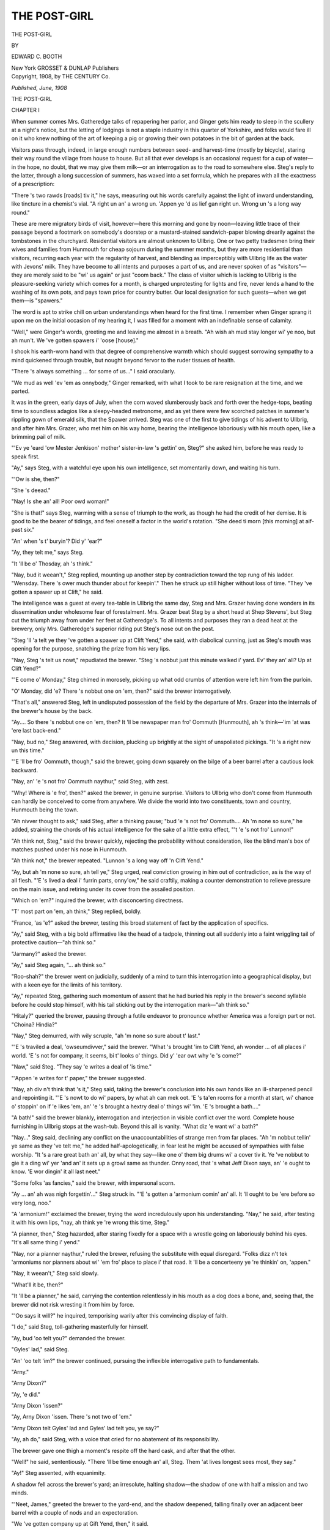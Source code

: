 .. -*- encoding: utf-8 -*-

.. meta::
   :PG.Id: 49856
   :PG.Title: The Post-Girl
   :PG.Released: 2015-09-02
   :PG.Rights: Public Domain
   :PG.Producer: Al Haines
   :DC.Creator: Edward \C. Booth
   :DC.Title: The Post-Girl
   :DC.Language: en
   :DC.Created: 1908
   :coverpage: images/img-cover.jpg

=============
THE POST-GIRL
=============

.. clearpage::

.. pgheader::

.. container:: titlepage center white-space-pre-line

   .. vspace:: 4

   .. class:: xx-large bold

      THE POST-GIRL

   .. vspace:: 2

   .. class:: medium

      BY

   .. class:: large bold

      EDWARD \C. BOOTH

   .. vspace:: 3

   .. class:: medium

      New York
      GROSSET & DUNLAP
      Publishers

   .. vspace:: 4

.. container:: verso center white-space-pre-line

   .. class:: small

      Copyright, 1908, by
      THE CENTURY Co.

   .. class:: small

      *Published, June, 1908*

.. vspace:: 4

.. _`CHAPTER I`:

.. class:: center x-large bold

   THE POST-GIRL

.. vspace:: 3

.. class:: center large bold

   CHAPTER I

.. vspace:: 2

When summer comes Mrs. Gatheredge talks of
repapering her parlor, and Ginger gets him ready
to sleep in the scullery at a night's notice, but the letting
of lodgings is not a staple industry in this quarter of
Yorkshire, and folks would fare ill on it who knew nothing of
the art of keeping a pig or growing their own potatoes in
the bit of garden at the back.

Visitors pass through, indeed, in large enough numbers
between seed- and harvest-time (mostly by bicycle),
staring their way round the village from house to house.  But
all that ever develops is an occasional request for a cup
of water—in the hope, no doubt, that we may give them
milk—or an interrogation as to the road to somewhere
else.  Steg's reply to the latter, through a long succession
of summers, has waxed into a set formula, which he
prepares with all the exactness of a prescription:

"There 's two rawds [roads] tiv it," he says, measuring
out his words carefully against the light of inward
understanding, like tincture in a chemist's vial.  "A right un
an' a wrong un.  'Appen ye 'd as lief gan right un.  Wrong
un 's a long way round."

These are mere migratory birds of visit, however—here
this morning and gone by noon—leaving little trace
of their passage beyond a footmark on somebody's doorstep
or a mustard-stained sandwich-paper blowing drearily
against the tombstones in the churchyard.  Residential
visitors are almost unknown to Ullbrig.  One or two petty
tradesmen bring their wives and families from
Hunmouth for cheap sojourn during the summer months, but
they are more residential than visitors, recurring each
year with the regularity of harvest, and blending as
imperceptibly with Ullbrig life as the water with Jevons'
milk.  They have become to all intents and purposes a
part of us, and are never spoken of as "visitors"—they
are merely said to be "wi' us again" or just "coom back."  The
class of visitor which is lacking to Ullbrig is the
pleasure-seeking variety which comes for a month, is
charged unprotesting for lights and fire, never lends a
hand to the washing of its own pots, and pays town price
for country butter.  Our local designation for such
guests—when we get them—is "spawers."

The word is apt to strike chill on urban understandings
when heard for the first time.  I remember when Ginger
sprang it upon me on the initial occasion of my hearing
it, I was filled for a moment with an indefinable sense of
calamity.

"Well," were Ginger's words, greeting me and leaving
me almost in a breath.  "Ah wish ah mud stay longer wi'
ye noo, but ah mun't.  We 've gotten spawers i' 'oose
[house]."

I shook his earth-worn hand with that degree of
comprehensive warmth which should suggest sorrowing
sympathy to a mind quickened through trouble, but nought
beyond fervor to the ruder tissues of health.

"There 's always something ... for some of us..."
I said oracularly.

"We mud as well 'ev 'em as onnybody," Ginger remarked,
with what I took to be rare resignation at the
time, and we parted.

.. vspace:: 2

It was in the green, early days of July, when the corn
waved slumberously back and forth over the hedge-tops,
beating time to soundless adagios like a sleepy-headed
metronome, and as yet there were few scorched patches
in summer's rippling gown of emerald silk, that the
Spawer arrived.  Steg was one of the first to give tidings
of his advent to Ullbrig, and after him Mrs. Grazer, who
met him on his way home, bearing the intelligence
laboriously with his mouth open, like a brimming pail of milk.

"'Ev ye 'eard 'ow Mester Jenkison' mother' sister-in-law
's gettin' on, Steg?" she asked him, before he was
ready to speak first.

"Ay," says Steg, with a watchful eye upon his own
intelligence, set momentarily down, and waiting his turn.

"'Ow is she, then?"

"She 's deead."

"Nay!  Is she an' all!  Poor owd woman!"

"She is that!" says Steg, warming with a sense of
triumph to the work, as though he had the credit of her
demise.  It is good to be the bearer of tidings, and feel
oneself a factor in the world's rotation.  "She deed ti morn
[this morning] at aif-past six."

"An' when 's t' buryin'?  Did y' 'ear?"

"Ay, they telt me," says Steg.

"It 'll be o' Thosday, ah 's think."

"Nay, bud it weean't," Steg replied, mounting up
another step by contradiction toward the top rung of his
ladder.  "Wensday.  There 's ower much thunder about
for keepin'."  Then he struck up still higher without
loss of time.  "They 've gotten a spawer up at Clift," he
said.

The intelligence was a guest at every tea-table in
Ullbrig the same day, Steg and Mrs. Grazer having done
wonders in its dissemination under wholesome fear of
forestalment.  Mrs. Grazer beat Steg by a short head at
Shep Stevens', but Steg cut the triumph away from under
her feet at Gatheredge's.  To all intents and purposes they
ran a dead heat at the brewery, only Mrs. Gatheredge's
superior riding put Steg's nose out on the post.

"Steg 'll 'a telt ye they 've gotten a spawer up at Clift
Yend," she said, with diabolical cunning, just as Steg's
mouth was opening for the purpose, snatching the prize
from his very lips.

"Nay, Steg 's telt us nowt," repudiated the brewer.
"Steg 's nobbut just this minute walked i' yard.  Ev' they
an' all?  Up at Clift Yend?"

"'E come o' Monday," Steg chimed in morosely, picking
up what odd crumbs of attention were left him from
the purloin.

"O' Monday, did 'e?  There 's nobbut one on 'em,
then?" said the brewer interrogatively.

"That's all," answered Steg, left in undisputed possession
of the field by the departure of Mrs. Grazer into the
internals of the brewer's house by the back.

"Ay....  So there 's nobbut one on 'em, then?  It 'll
be newspaper man fro' Oommuth [Hunmouth], ah 's
think—'im 'at was 'ere last back-end."

"Nay, bud no," Steg answered, with decision, plucking
up brightly at the sight of unspoliated pickings.  "It 's a
right new un this time."

"'E 'll be fro' Oommuth, though," said the brewer,
going down squarely on the bilge of a beer barrel after a
cautious look backward.

"Nay, an' 'e 's not fro' Oommuth naythur," said Steg,
with zest.

"Why!  Where is 'e fro', then?" asked the brewer, in
genuine surprise.  Visitors to Ullbrig who don't come
from Hunmouth can hardly be conceived to come from
anywhere.  We divide the world into two constituents,
town and country, Hunmouth being the town.

"Ah nivver thought to ask," said Steg, after a thinking
pause; "bud 'e 's not fro' Oommuth....  Ah 'm none so
sure," he added, straining the chords of his actual intelligence
for the sake of a little extra effect, "'t 'e 's not fro'
Lunnon!"

"Ah think not, Steg," said the brewer quickly, rejecting
the probability without consideration, like the blind man's
box of matches pushed under his nose in Hunmouth.

"Ah think not," the brewer repeated.  "Lunnon 's a
long way off 'n Clift Yend."

"Ay, but ah 'm none so sure, ah tell ye," Steg urged,
real conviction growing in him out of contradiction, as is
the way of all flesh.  "'E 's lived a deal i' furrin parts,
onny'ow," he said craftily, making a counter demonstration
to relieve pressure on the main issue, and retiring
under its cover from the assailed position.

"Which on 'em?" inquired the brewer, with disconcerting
directness.

"T' most part on 'em, ah think," Steg replied, boldly.

"France, 'as 'e?" asked the brewer, testing this broad
statement of fact by the application of specifics.

"Ay," said Steg, with a big bold affirmative like the
head of a tadpole, thinning out all suddenly into a faint
wriggling tail of protective caution—"ah think so."

"Jarmany?" asked the brewer.

"Ay," said Steg again, "... ah think so."

"Roo-shah?" the brewer went on judicially, suddenly
of a mind to turn this interrogation into a geographical
display, but with a keen eye for the limits of his territory.

"Ay," repeated Steg, gathering such momentum of assent
that he had buried his reply in the brewer's second
syllable before he could stop himself, with his tail
sticking out by the interrogation mark—"ah think so."

"Hitaly?" queried the brewer, pausing through a futile
endeavor to pronounce whether America was a foreign
part or not.  "Choina?  Hindia?"

"Nay," Steg demurred, with wily scruple, "ah 'm none
so sure about t' last."

"'E 's traviled a deal, 'owseumdivver," said the brewer.
"What 's brought 'im to Clift Yend, ah wonder ... of
all places i' world.  'E 's not for company, it seems, bi t'
looks o' things.  Did y' 'ear owt why 'e 's come?"

"Naw," said Steg.  "They say 'e writes a deal of 'is time."

"'Appen 'e writes for t' paper," the brewer suggested.

"Nay, ah div n't think that 's it," Steg said, taking the
brewer's conclusion into his own hands like an ill-sharpened
pencil and repointing it.  "'E 's nowt to do wi' papers,
by what ah can mek oot.  'E 's ta'en rooms for a
month at start, wi' chance o' stoppin' on if 'e likes 'em, an'
'e 's brought a hextry deal o' things wi' 'im.  'E 's brought
a bath...."

"A bath!" said the brewer blankly, interrogation and
interjection in visible conflict over the word.  Complete
house furnishing in Ullbrig stops at the wash-tub.  Beyond
this all is vanity.  "What diz 'e want wi' a bath?"

"Nay..." Steg said, declining any conflict on the
unaccountabilities of strange men from far places.  "Ah 'm
nobbut tellin' ye same as they 've telt me," he added
half-apologetically, in fear lest he might be accused of
sympathies with false worship.  "It 's a rare great bath an'
all, by what they say—like one o' them big drums wi' a
cover tiv it.  Ye 've nobbut to gie it a ding wi' yer 'and
an' it sets up a growl same as thunder.  Onny road,
that 's what Jeff Dixon says, an' 'e ought to know.  'E
wor dingin' it all last neet."

"Some folks 'as fancies," said the brewer, with
impersonal scorn.

"Ay ... an' ah was nigh forgettin'..." Steg struck
in.  "'E 's gotten a 'armonium comin' an' all.  It 'll ought
to be 'ere before so very long, noo."

"A 'armonium!" exclaimed the brewer, trying the word
incredulously upon his understanding.  "Nay," he said,
after testing it with his own lips, "nay, ah think ye 're
wrong this time, Steg."

"A pianner, then," Steg hazarded, after staring fixedly
for a space with a wrestle going on laboriously behind his
eyes.  "It's all same thing i' yend."

"Nay, nor a pianner naythur," ruled the brewer, refusing
the substitute with equal disregard.  "Folks dizz n't
tek 'armoniums nor pianners about wi' 'em fro' place to
place i' that road.  It 'll be a concerteeny ye 're thinkin'
on, 'appen."

"Nay, it weean't," Steg said slowly.

"What'll it be, then?"

"It 'll be a pianner," he said, carrying the contention
relentlessly in his mouth as a dog does a bone, and,
seeing that, the brewer did not risk wresting it from him by
force.

"'Oo says it will?" he inquired, temporising warily
after this convincing display of faith.

"I do," said Steg, toll-gathering masterfully for himself.

"Ay, bud 'oo telt you?" demanded the brewer.

"Gyles' lad," said Steg.

"An' 'oo telt 'im?" the brewer continued, pursuing the
inflexible interrogative path to fundamentals.

"Arny."

"Arny Dixon?"

"Ay, 'e did."

"Arny Dixon 'issen?"

"Ay, Arny Dixon 'issen.  There 's not two of 'em."

"Arny Dixon telt Gyles' lad and Gyles' lad telt you, ye
say?"

"Ay, ah do," said Steg, with a voice that cried for no
abatement of its responsibility.

The brewer gave one thigh a moment's respite off the
hard cask, and after that the other.

"Well!" he said, sententiously.  "There 'll be time
enough an' all, Steg.  Them 'at lives longest sees most,
they say."

"Ay!" Steg assented, with equanimity.

A shadow fell across the brewer's yard; an irresolute,
halting shadow—the shadow of one with half a mission
and two minds.

"'Neet, James," greeted the brewer to the yard-end,
and the shadow deepened, falling finally over an adjacent
beer barrel with a couple of nods and an expectoration.

"We 've gotten company up at Gift Yend, then," it said.





.. vspace:: 4

.. _`CHAPTER II`:

.. class:: center large bold

   CHAPTER II

.. vspace:: 2

Where the roadway splits on the trim, green prow
of Hesketh's high garden-hedge, dipping down like
the trough of a wave and sliding along the cool, moss-grown
wall beneath a tangle of leafy rigging towards the
sunlit opens of Cliff Wrangham, Father Mostyn, deep
in his own thoughts, came suddenly upon the Spawer,
going homeward.

He was a tall, lithe figure of young manhood, in
snowy holland, with the idle bearing of one whose
activity is all in the upper story; eyes brown, steadfast,
and kindly, less for the faculty of seeing things
than of thinking them; brows lying at ease apart, but
with the tiny, tell-tale couple-crease between them for
linked tussle—brows that might hitch on to thought with
the tenacity of a steel hawser; a jaw fine, firm, and
resolute, closing strongly over determination, though void of
the vicious set of obstinacy, with a little indulgent,
smiling, V-shaped cleft in the chin for a mendicant to take
advantage of; lips seemingly consecrate to the sober
things of this life, yet showing too a sunny corner for its
mirthmakings and laughters beneath the slight slant of
moustache—scarcely more tawny than its owner's
sun-tanned cheeks where it touched them.  Father Mostyn
awoke suddenly from his musing to the awareness of a
strange presence, encompassing it with the meshes of an
inquiring eye.  Before the Spawer could extricate his
glance from the toils of its inadvertent trespass, the dread
"Ha!" had completed his enslavement and brought him
up on his heel sideways at the moment of passing.

"... A stranger within our gates!" Father Mostyn
observed, with courteous surprise, rocking ruminatively
to and fro on his legs in the roadway, and dangling the
ebony staff in both palms.  He drew a comprehensive
circle with its ferrule in the blue sky.  "You bring
glorious weather," he said, contemplating the demarcated
area through rapt, narrowed lashes, and sensing its
beneficence with the uplifted nostrils of zest.

The Spawer unlocked his lips to a frank, boyish smile
that lighted up his face in quick response like the throwing
open of shutters to the sunlight.  Also, just a little
emanative twinkle that seemed to suggest previous acquaintance
with the Vicar over some Cliff Wrangham rail.

"To be truthful," he laughed, "it 's the weather that
brings me.  One feels it almost a sin, somehow, to let such
a sun and sky go unenjoyed.  The rain always comes soon
enough."

"Not till we 've prayed for it," Father Mostyn decided
with prompt reassurance, making critical diagnosis of
the sky above.  "... Prayed for it properly," he
hastened to explain.  "Indiscriminate Ullbrig exhortation
won't do any good—with a sky like that.  You can't
mistake it.  The meteorological conditions point to prolonged
set fair."  He dismissed the weather with a sudden
expulsion of glance, and put on his atmospheric courtesy of
manner for personal approaches.  "... A pilgrim to the
old heathen centre of Ullbrig?" he inquired, diffusing the
direct interrogation over the Spawer's holland trousers.
"Brig, the Bridge, and Ull, or Uddle, the Idol—the
Village of Idols on the Bridge.  The bridge and the idols have
departed ... the church is partly built of stones from
infidel altars ... but the heathen remain.  Large
numbers of them.  Do you come to study our aboriginal habits
and superstitions? ... A student of Nature at all?"

The Spawer exchanged a happy negative.

"Hardly a student," he said, rejecting the title with
pleasant demur.  "I 'm afraid I can't lay claim to that.  A
lover, perhaps," he substituted.  "That leaves ignorance
free scope.  Love is not among the learned professions."

"Ha!" Father Mostyn commented, considering the reflection,
like the scent of a cigar, through critical nostrils.
"A lover of Nature; with a leaning towards philosophy.
You come far to do your love-making?"

"Fairly far—yes.  I am fond of the country," the
Spawer explained, with simple confession of fact, "and
the sea."

"We have not much country to offer you hereabouts, I
fear," Father Mostyn said, looking deprecatingly round it.
"We have land."  He leaned interrogatively on the proffered
alternative.  "If that 's any good to you.  A fine,
heavy, obstinate clay like the rest of us.  We are sweaters
of the brow in these parts.  We find it an excellent substitute
for soap.  All our life is given over to the land.  We
are born on it, brought up on it, buried in it.  We worship
it.  It is the only god we bow to.  Notice the back of an
Ullbrig man; it is bent with devotion to the soil.  We
don't bend like that in church.  To bend like that in
church is idolatry.  So we go to chapel and unbend
instead, and hold mighty tea-meetings in honor of Jehovah.
Notice our eyes too; take stock of them when we give you
'Good day' in the road.  There is a peculiar, foxy,
narrow-grooved slant in them through incessant following of
the furrow.  You can't mistake it.  You don't need any
pretensions to metoposcopy to read our faces.  We are of
the earth, earthy.  When we turn our eyes towards
Heaven, we are merely looking for rain.  If we turn them
up again, we are merely looking for the rain to stop.  Our
lives are elemental and our pleasures few.  To speak ill of
one's neighbor, to slander the vicar, to deride the church,
to perpetuate heresy, to pasture untruths—*spargere voces
in vulgum ambiguas*—to fly off at a tangent on strong
beer—these are among our catalogue of homely recreations.

"If you were staying here to study us for any length of
time—but I suppose you are the mere sojourner of a day,
gone from us again in the cool of the evening with the
night-moths and other flitting things?"

The Spawer laughed lightly.

"Not quite so soon as that," he said.  "And you make
me glad of it.  No; I am pitching my tent in this pleasant
wilderness awhile."

Father Mostyn opened his roomy eye to the reception
of surprise.

"Ha!  Is it possible?  Within measurable distance of us?"

"At Cliff Wrangham."

"Cliff Wrangham!"  The ecclesiastical eyebrows elevated
themselves up out of sight under Father Mostyn's
cap-rim.  "So near and yet so far!  Friends?" he added,
as the eyebrows came down, casting over the word a
delicate interrogative haze.

The Spawer cleaved its meaning.

"I am making them," he said.  "At present I am merely
a lodger."

"Merely a lodger," Father Mostyn repeated, using the
words to nod over, as was his wont.  "And Mrs. Dixon,
I suppose, is our landlady?  Ha!  I thought so.  She has
the monopoly hereabouts.  A tower of nonconformity in
a district pillared with dissent—but a skilled cook.  A
cook for an abbot's board.  Only describe what a dish
smells like and she will come within reasonable approach
of its taste on the table.  You won't have much fault to
find with the meals—I 've tried 'em.  Her chicken-pies
are a specialty.  There 's not a single crumb of vice in the
whole crust, and the gravy glues your lips together with
goodness.  The pity is they are not even Protestant pies,
and are impiously partaken of on Fridays and other holy
fast days.  You need never fear for a dinner.  All you
have to do is to go out into the yard and point your finger
at it.  We possess an agreeable knack of spiriting poultry
under the crust hereabouts without unnecessary formula.
It is inherited.  Beef will give you trouble, and mutton;
both in the buying and the masticating.  We kill once a
week.  Killing day falls the day after you want steak in a
hurry—or has fallen some days before.  That is because we
sell first and slaughter second.  Our Ullbrig butchers leave
nothing to chance.  They keep a beast ready in the stall,
and as soon as the last steak 's sold by allotment, they
sign the execution warrant.  Not before, unless the beast
falls ill.  In the matter of fish we are better off.  We
don't go down to the sea in ships for it—we should come
back without it if we did.  We get it at Fussitter's.  Ready
tinned."

"Ready tinned!" said the Spawer.  "It sounds rather
deadly, does n't it?  It puts me in mind of inquests, somehow."

"Ha!"  Father Mostyn made haste to explain.  "You
must n't buy it out of the window.  That 's where the
deadliness comes in.  The sunlight has a peculiar chemical
action upon the tin, liberating certain constituents of the
metal exceedingly perilous to the intercostal linings.
Insist on having it from under the counter.  Ask for tinned
lobster—as supplied to his reverence the vicar...."  He
wrote out the instructions with his right forefinger upon
the left-hand palm.  "To be kept in a Cool, Dark Place
under the Counter.  The crayfish brand.  Nothing but the
crayfish brand.  Ask for the vicar's lobster—they 'll know
what you mean—and see that you get it."

"Would n't one of Mrs. Dixon's pies come in rather
handy there, even on Friday?" the Spawer suggested.

"Ha!" said Father Mostyn, with a luminous eye.  "I
see you realize the danger of them.  The sin that comes
in handy.  That 's it!  That we may have strength of
grace to turn away from the sin that comes in handy!
... Your tent has been pitched in the wilderness
before?"

"Many times."

Father Mostyn made expressive comment with his eyebrows.

"Ha!  I thought so.  A misanthrope?" he asked, in
genial unbelief.  "Shunning company for solitude!"

"On the contrary, I find solitude excellent company at
times."

"A literary man?"

"No."  The Spawer parted pleasantly with the word,
unattached to any further token of enlightenment.

"A visitor at large, I suppose!" Father Mostyn substituted,
holding the conclusion under his nose with the
delicate non-insistence of a collecting plate in church.
"Here for rest and quiet."

The Spawer shook his head.

"Again no," he answered.  "Rest and quiet are for the
wealthy."  Then he laughed himself free of further
dissimulation.  "I will be frank with you," he said.  "I am
none of these things.  I am a poor beggar in the musical
line."

Father Mostyn's eyebrows arched.

"The musical line!" he exclaimed.  "The musical line
drawn through Ullbrig!  Geography upheaved!  Mercator
confounded!  One might just as well expect the equator.
And yet ... I felt convinced ... a disciple of art.  You
can't mistake it.  But in Ullbrig.  Is it possible?"

He wagged the staff in his hands to appreciative
wonder, waltzing back and forth over three paces as though
he were performing the first steps of a minuet.

"A singer?" he said, with a beaming eye of discovery.
"Surely....  You have the singer's eyes."

"Alas!" said the Spawer.  "I have not the singer's
voice."

The gaze of the Vicar went suddenly thin.

"But the eyes!" he said; and then, with a quick
readjustment of vision: "At least ... there can be no
doubt....  An executant?  You play?"

The Spawer sighed.

"Yes," he admitted, with smiling resignation.  "I
suppose I play."

"The piano, of course?" Father Mostyn conjectured,
taking assent for granted.  "Ha! ..."  His face melted
in smiles, like golden butter, to rapt appreciation at the
vista of glorious possibilities that the instrument
conjured up before him.  He lingered over the contemplation
down a long-drawn, eloquent "M-m-m-m," gazing
out upon the infinite plains of melody with a brightened
eye.  "You are not relying on our aboriginal stone age
pianos, of course," he said, recalling his eye to the actual,
with a sudden recollective jerk.

The Spawer showed a sunny glint of teeth.

"Hardly," he replied.  "As soon as the railway people
remember where they saw it last, I hope to have one of
my own."

"One of your own.  Ha!"  Father Mostyn's eye glistened
to enthusiasm again.  "I judged so.  Beautiful!
Beautiful!"  The ebony staff shook to internal humor at
a thought.  "Fancy Mozart on an Ullbrig piano! ... or
Bach! ... or Beethoven! ..."  He wagged the unspeakable
with his head.  "I 'm afraid you won't find any
music hereabouts."

"Thank Heaven!" the Spawer breathed devoutly.  "I
was afraid perhaps I might!"

"Ha!"  Father Mostyn caught quickly at the inference
and translated it.  "I see; I see.  A musical monastic!
Coming into retreat at Cliff Wrangham to subject his
soul to a course of artistic purification and strengthening!"

The Spawer accepted the illustration with a modest laugh.

"Well, yes," he said.  "I suppose that 's it—only it 's
rather more beautiful in idea than in actuality.  I should
have said myself, perhaps, that I 'd come into the country
to be able to work in shirt-sleeves and loosened
braces, and go about unshaved, in baggy-kneed trousers,
without fear of friends.  I 'm half a monastic and half
refugee.  In towns so many of us are making music that
one never gets a chance to hear or think one's own; one's
ears are full of other people's.  So I 've run away with
my own little musical bone to a quiet place, where I can
tackle it all to myself and growl over the business to my
heart's content without any temptation to drop it for
unsubstantial shadows.  Instead of having to work in a
stuffy room, with all the doors and windows closed and
somebody knocking at you on the next house wall, I have
the sea, the cliff, the sands ... and the whole sky above
me for my workshop.  It will take me all my time to fill
it.  If a melody comes my way, I can hum it into shape
without causing unpleasant remarks.  Nobody ever hears
me, for one thing; and for another, they would n't bother
to listen if they did."  Father Mostyn's glance flickered
imperceptibly for a moment, and then burned with an
exceeding steady light.  "I can orchestrate aloud in the
open air, singing flute, clarinet, oboe, bassoon, ophicleide
... tympani ... just whatever I please, without any
risk of an official tap on the shoulder.  In a word, I can be
myself ... and it 's a treat to be oneself for a while.
One gets tired of being somebody else so long, and
having to go about in fear of the great Unwritten."

"We have our great Unwritten here too," Father Mostyn
told him.  "I doubt if any of us could write it if we
tried.  Ullbrig is weak in its caligraphy.  We do most of
our writing in chalk.  It suits our style better.  The pen
has an awkward habit of impaling the paper, we find, and
carrying it back to the ink-pot."

"Don't teach me anything of Ullbrig's great Unwritten,"
the Spawer put in quickly.  "Let me violate it
with an easy conscience."

"By all means," Father Mostyn invited him genially.
"It will be a chastening mortification to our pride.  We
are swollen with local pride—distended with the flatulence
of dissent.  A little pricking will do us no harm.  I should
have thought, though," Father Mostyn went on, "that you
would have sought to feed your muse on richer fare than
turnip-fields.  I imagined that mountains and valleys,
with castles looking over lakes and waterfalls by moonlight,
were more the sort of stuff for stimulating a musician's
fancy.  Is it possible there can be music lying latent
in our Ullbrig soil?"

The Spawer smiled a sympathetic appreciation of his
perplexity.

"I think there may be," he told him.  "Anyhow, I have
come to make the experiment, and I 'm very well satisfied
with it so far."

"Heaven be with you," Father Mostyn prayed with
fervor.  "It passes the mind of man to imagine the
conversion of friend Joseph Tankard into a symphony, or
friend Sheppardman Stevens as a figure in a sonata.  You
have your labor."

"I am not dismayed," the Spawer laughed, with
light-hearted confidence.

"And you are staying here for any length of time—a
month, at least, to start with? ... I would suggest three,
if you wish to study the district."

"It might very well be three before I leave; certainly
not less than a month."

"Excellent!  Your soul is my cure while you stay.  It
will be my duty as parish priest to pay you parochial
visits.  I hope, too, that it will be my privilege to receive your
full musical confession.  And as soon as ever you grow
tired of the company of solitude up at the Cliff End, just
drop down to Ullbrig and try me for an antidote, any
time you happen to be passing.  If you 're tired, or want
something to drink, don't hesitate to make use of the
parish priest.  That 's what he 's for.  Just call in at the
Vicarage as you would at the Ullbrig Arms; you 'll find
the attention as good, and the welcome greater.  After
eight o'clock you can be almost sure of catching me
... without there be sick calls.  A pain in the umbilical
vicinity is an excellent worker for the Church.  Unfortunately,
it passes off too soon, and then we are apt to forget that
we called the vicar out of bed in a hurry one
morning...."  The first stroke of three fell across his words
from the church tower round the corner, and on the instant
his genial eye was wreathed in priestly mysticism as
with the spirals of incense.  The mantle of a mighty
mission descended upon him, and he gathered its folds in
dignity about his being.  "Ha!" he said, grasping his staff
for departure, and verifying the time from a handsome
gold chronometer, "... I must leave you.  They 're
waiting....  Priestly duties...."

He did not specify who were waiting or what the
priestly duties were, but exhaled the spirit of leave-taking
in an ineffable smile without words, and vanished round
Hesketh's corner—a vague, ecclesiastical vapor.  A few
moments later, by the time his Reverence could have
comfortably reached the belfry, the creaking of a bell-rope
overtook the Spawer on his way homeward, and the
tongue of the stagnant hour-teller roused itself once more
in public reproof of schism.



A mile and a half of roadway lies between Ullbrig and
Cliff Wrangham.  As near as may be it stretches straight
to the halfway house, like a yard of yellow ribbon measured
against the rod.  From there the rest of it rolls away
to the Cliff End in sweeping fold of disengaged material
and the gateways set in.  There are four of these, with a
music all their own as they clash behind you, wagging
their loose, worn, wooden tongues, that sometimes catch
and are still with one short note, and sometimes reiterate
themselves slowingly to sleep upon the gate-post behind
you as you go.  The first lets you by Stamway's long
one-story farm-house, before Stamway's three front
windows, hermetically sealed, each darkened with a
fuchsia and backed with white curtains drawn as
tight as a drumhead, and Stamway's front door, an
arm's length behind the wooden palisading, that Stamway
has never gone in or come out by since he happened
through with some of the parlor furniture thirty years
ago—our front door, as Father Mostyn himself tells
us, being no better than the church door for all the
use we make of it.  Beyond Stamway's third window
is Stamway's big semi-circular duck-pond, where
Barclay of Far Wrangham suffered shipwreck one night in
November, being found water-logged up to his knees, and
crying aloud (as it is attested):

"Lord 'ev mercy on me an' gie me strength ti keep my
legs while tide gans down."  Adding when rescued: "Ah
nivver knowed sea so 'igh i' all my days, nor rise so
sudden.  She mun 'a done a deal o' damage, Stamway.  If
ah 'ad n't been strongish o' my feet, like, ah sewd 'a been
swep away, for sure."

"Nay," Stamway told him bluntly, who does not hold
with dissipations in any shape or form, being a strict Good
Templar himself, and never known the worse for liquor
more than six times in the year.  "It 's Red Sea i'side of
ye, ah think, 'at 's most to blame.  It 's drowned a deal
o' Phaarahs in its time.  Gan yer ways 'ome wi' ye, an'
div n't say nowt about matter ti onnybody.  They 'll know
very well wi'oot."

The second gate gives you your first foot on Dixon's
land.  The house stands endwise to the sea, set deep in a
horseshoe of trees; a big, hearty, whitewashed building
under bronze red tiles, two stories high in front, that slope
down backward over the dairy toward the stackgarth till
they touch its high nettles.  If you are approaching it with
heelless boots and an apologetic tread, beware of the dog.
The door opens under the low scullery roof, with the sink
to your right hand as you go in, where the whole family
takes turns at the *papier-maché* basin before tea.  To the
left of the scullery lies the kitchen.  You go in as you go
in at Stamway's: scrape your boots over a spade, knock
both heels alternately against the outer wall, skate
inwards over two mats, and give a twist sideways, watching
the kitchen floor anxiously the while to see whether
the mats have done their work or will betray you.

The kitchen takes up the whole end of the house, facing
two ways.  The first window watches the lane across the
red tile path and the little unclassified garden; the second
comes on the broadside front of the house, facing south,
where the sun is a gorgeous nuisance after mid-morning
in summer, fading all the flowers on the figured print
blind drawn down against his intrusion.  It is one of six
that look out upon the little green lawn of ragged grass,
where invisible hens are desperately busy under its long
blades all day long, and chase the moths with vehement
beaks above the tangle at even.  A rude rail fence bounds
it in front, that gives way at times when you dangle both
legs on it, and tints your trousers with a rich, powdery,
green bloom where it darkens under the trees by the
orchard corner.  Beyond this, dipping below the sunk stone
wall and the dry nettle-grown ditch in which the ball
buries itself instinctively whenever you hit it, is the big
grass field for cricket, with the wickets always standing.
And beyond this, sweeping away in every direction to
right and left, go the great lagoons of corn, brimming up
to their green confines, and Barclay's farm shimmering
on the distant cliff hill against the sky-line; and the dim
Garthston windmill turning its listless sails over in
dreamy soliloquy across three miles of fattening grain
and green hedge and buttercupped pasture, with the cry
of cattle and the chorus of birds, and the hum of wings
and the fiddling of hidden grasshoppers; and the celestial
sound of the sea, two fields off, lipping the lonely shore,
and the basin of blue sky above, with a burning round sun
for trade mark; and the stirring of lazy leaves, the cluck
of poultry, the soothing grunt of distant pigs,
outstretched on the pungent straw and intoxicated with
content, the solaceful shutting of unseen gates, and all the
thousand things and doings, and sounds and sights and
scents that lie expressed in the words Cliff Wrangham
and Dixon's by the sea.

And here the Spawer came in the early days of July,
big with musical enthusiasm and the themes for his second
concerto.



They made the two end windows over to him, adjoining
the orchard; the best sitting-room—that is not even used
by the family on Sundays—with the best bedroom above;
and he was very happy indeed.  The diminutive front
door, all out of plumb under its three drunken panes of
different colored glass, and buried a yard deep behind its
porch of flowering tea, cut him off figuratively from the
rest of the house; and the little staircase, starting straight
upward for the square yard of bedroom landing from the
sunk mat, cut him off in effect.  Its tread is so steep and
so unwonted that it put him in mind of augmented
seconds whenever he went up or down, and the first step
gives the door so little turning space that you have to
mount your foot upon it and twist round, with the sneck
in your stomach, to get into the Spawer's room.  A little
faded, old-world, out-of-the-world room, like a faint last
century sigh, dear to the Spawer's heart on the first day;
doubly dear on the second.  The dearest little room in all
the world, perhaps, before the third.  Even the irresistible
tide of modernity flowing into it through the Spawer's
possessions settled down in clear, hushed pools, as though
the turbulent current of Time had found rest here at last
and was still.  In its nostrils the sweetest breath of decay;
the pleasant, musty incense of crumbling mortar and
horse-hair, and curtains heavy in their folds with the
record of departed harvests; of air kept piously secluded
under lock and key, through a sacred life of Sundays, and
never disturbed in its religious brooding by any thoughtless
gusts of worldly wind.  On its walls a choir of pink
roses, seeking the ceiling in prim devotion—such a paper
as you shall no longer find at any shop in these days of
Lincrusta and Tynecastle and Anaglypta and Japanese
leathers, though you pile gold on the counter in pyramids
and exhort the covetous glint in the salesman's eye
through tears.

From the hook in the center of the ceiling hangs the big
brass duplex lamp, beneath which the Spawer bends his
head by the hour together, orchestrating his concerto over
a busy Jacob's ladder of full score; or, in more material
mood, where he draws up his chair to Mrs. Dixon's
immortal productions in pastry, with the little brass bell to
his right hand, that gives forth a faint, far,
meadow-tinkle when he swings it.  Whereupon the twins, who
have been waiting for the sound of it all the time, under
orders, barely a nose-width out of sight round the corner,
take up its expiring message with a business-like scuffle
of boots and run loudly to the kitchen in double harness,
shouting as they go: "Mek 'aste wi' ye an' all.  Bell 's
gone."

By the left wall, abacking the staircase, the two-headed
horse-hair sofa, consecrate to Dixon, beneath the framed
print of the Ponte dei Sospiri and the twin china
shepherds staring hard at the mantelpiece off their Swiss
brackets; where Dixon fills his pipe at night when the
Spawer's work is over, and puts a cheery retainer on the
conversation with his familiar:

"Noo then ... ah 'll tell ye."

And tells him in a confidential whisper, after a look at
the door:

"They say Lunnon 's a rum place!"

Or, "Ah 've 'eard tell o' some queer goings on i' towns!"

Or, "Ye 'll 'a seed a deal o' strange sights i' France,
ah 's think!"

And goes to bed slapping his knees and saying: "Well,
ah don't know!" till Mrs. Dixon tells him, "Now, you 've
been talking your nonsense again," knowing well the tokens.

And for the rest, dispersed indiscriminately about the
room, there are Daudet's "Jack"; Tolstoi's "Sonate à
Kreutzer"; half a dozen old leather-bound volumes of
Molière, opening of themselves at "Le Bourgeois," "Le
Malade," or "L'Avare"; Turgenieff twice over in French
yellow; Swinburne's "Songs before Sunrise"; a litter of
Brahms in his granite Simrock livery; of Grieg in pale
pink Peters; of red brick Chopin; of Bülow's Beethoven;
of Tschaikowsky; of Rachmaninov; of Glazounow; of
Balakirev—of Young Russia, in a word; of Hans Huber;
of Smetana; of Dvorak; of loose MSS. and blank music
paper—all strewing the chairs and sofa and table in ideal
confusion, so that before the Spawer may sit down on one
seat he must mortgage another.  A letter-weight bust of
Chopin on the round antimacassared table by the window;
by its side a signed Paderewski; on the mantelpiece the
genial Bohemian 'cellist, piercing the soul of the little
room with his glowing eyes from under the well-known
silvery nimbus, and apostrophising his "dear young
friend," Maurice Ethelbert Wynne, in neatest English
through copper-plate German characters; Sarasate on the
sideboard by the big cupboard undermining the staircase,
where the Spawer's table-bass goes off in heat apoplexy,
a bottle a day.

Elsewhere of literary features a few; of singers, of
artists, of actors even.  Lastly, after an octave of days,
comes the piano too, and takes up the far angle by the
window corner, its treble truss touching the steel fender,
its bass abutting the sill.

And the Spawer sets to work in earnest.

Not the Spawer of hitherto.  No longer the smooth-browed
son of leisure, with laughter held lazily captive in
the meshes of his moustache and an unencumbered eye
for the clear draughts of gladness, but a purposeful
demon with conspiring brows and deadly-looking hands
clawing the keys with a sinuous throttle in each finger,
that draw forth a pencil murderously from time to time,
like a stiletto, to stab thought upon the paper with the
unpleasant despatch of assassination.

A pause for the day's dip and dinner, and on again;
and a pause for a stroll and tea, and on again; and supper
and a chat with Dixon, and on again.  Till Dixon slaps
his thigh when he comes back from anywhere and hears
it all in full progression, and asks:

"What!  Is 'e still agate [on the go]?"

Pushing his hat from his brow to reply:

"Mah wod!  It 's a caution, yon!"

For a second octave of days.

And then a strange happening, to check the buoyant
current of the Spawer's activity.

Very late one night the shadow of his head lingered
upon the figured print blind, drawn loosely down over
the wide-opened window, and the piano poured its
unceasing treasury into night's immeasurable coffers.
Already, in the long musical decade since Dixon's departure,
he had risen to readjust the smouldering wicks, and gone
back to a new lease of light at the keyboard.  The light
was failing for the second time as his fingers, slowing
dreamily, sought the final shelter of Chopin.  By many
winding ways they came at length to the hushed haven
of the seventeenth prelude, with the muffled A-flat bell
booming its solemn death-message over the waters, and
the little tear-laden boat of melody cradling its grief to
silence on the ripples below.

The bell tolled no more; the little boat lay tremulous
upon the echoes, and in the lingering stillness that
followed, before yet the player's fingers had dared to break
that sacred communion with the keys, fell all abruptly a
sudden human sob.

A sudden human sob out of the darkness beyond the
blind.  So near and real and necessitous that the
Spawer's elbows kicked backward from the keys, and the
pedals went off like triggers under his feet as he spun
round to the window.  And yet, so far, so remote in
probability, that even while he turned, he found far
easier to account for it as some acute, psychical
manifestation of his own emotions, rather than the
expression of any agency from without.  Through faith in
this feeling, and no fear of it, he flung up the blind
abruptly, and thrust forth his head with a peremptory
"Who's there?"

Outside, the world lay wrapped in a great breathing
stillness.  Night's ultramarine bosom was ablaze with
starry chain of mail.  From the far fields came faint
immaterial sounds, commingled in the suspended fragrance
of hay, in warm revelations of ripening corn, in the
aromatic pungency of nettles, and all the humid suffocation
of herbs that open their moist pores at even.  Distant
sheep, cropping in ghost-like procession across misty,
dew-laden clover, contributed now and again their
strange, cutting, human cough.  Came, as the Spawer
listened, the slow, muffled thud-thud of some horse's
hoofs on the turf, as it plodded in patient change of
pasture, and the deep blowing of kine along the
hedge-bottoms.  But these, with the soft sound of the sea,
spreading its countless fans of effervescing surf upon the
sandy shore, were the only answer to his challenge.

He threw it out again, with the mere indolent amusement
of casting pebbles into a pool, and swung one leg
over the sill.  Night allured him with all her mystic altar
lights.  He was of a mind to sit there and fling open his
soul like a lattice to her seductive minstrelsy; drain deep
draughts of celestial gladness from the overflowing
tankard of stars.  In the dead black porch of flowering tea,
with one pale planetary flame shining through its tabernacled
branches, no stir.  No stir in the square black rug
of long grass, softened in its centre to grey silver-point.
No stir in the massed shadow of trees, uprising rigid like
dim marine growths in a dense ocean of azure.

"Well?" he asked of the stillness, swinging his leg with
a complacent tattoo of heel against the brickwork, and
smiling indulgence at his own little extension in folly.
"For the last time!  One ... two ... three.  Or must
I fire?"

The stars twinkled him in irresistible summons to the
sea.  Even the sea itself raised its supplicative song a
little louder, he thought, as he listened, and called
"Come!"  The night was too full of blessings to be
suffocated untimely beneath the blankets; all his senses were
making outcry for its bounty, and the soul of him hearkened.
Just one stroll to the edge of the water and back
before bed.  It was no new thing for him to do.  He
reached his hat from its insecure slant upon the pile of
music topping the piano, and clasped the sill with both
hands for descent.

As he did so, in the still pause presaging the act, he
heard the frenetic tugging of someone at the sticky
orchard gate, that takes six pulls to open and three and a
kick to close, ever since Jabe Stevens painted it drab, with
black latch pickings.  He heard the quick repeated pant of
the pulls; felt in a flash the desperate occasion that was
urging them; felt the very prayers surging about him on
their way from a soul in turbulent tussle against destiny,
and next moment was down on his feet before the window
with a clear, arrestive "Hello!"

The click of the liberated latch; garments in swift full
stir; a prolonged rending, like the descent of some
four-octave chromatic, and a sudden breath-held, death-like
stillness fell upon his landing.  For a moment he could
elucidate nothing by the look.  Sight was sealed up in
yellow lamplight.  Two steps forward and the bondage
was burst.  He made out the line of flat wood stakes
bounding the orchard to its half width, whence rough
green rails complete the demarcation; and the gate,
thrown three quarters open; and by it, the dim,
motionless figure of a girl.





.. vspace:: 4

.. _`CHAPTER III`:

.. class:: center large bold

   CHAPTER III

.. vspace:: 2

All that had been silence before was swallowed up
at a gulp in the sudden deeps of discovery.  The
Spawer, with legs planted forcefully apart, chin thrown
forward, and sidelong listening ear, tugged at the tawny
end of his moustache.  It is not altogether a child's task,
whatever may be thought to the contrary, to address
discreetly a panting feminine figure in the darkness at five
paces, that has drawn the undesirable fire of our
attention nearing midnight, and may be either a common
garden thief or a despicable henroost robber; or a farm
wench, deflected by the piano on her way home; or a
mere tramp, bungling the matter of a free straw bed, and
in trouble because appearances are against her; or none
of these things at all, but something quite other, utterly
beyond the scope of divination.  And since it is neither
generous to approach distress through the narrow portals
of suspicion, nor desirable to doff one's hat in premature
respect to what may turn out, after all, mere unworthy
fraud, the Spawer held his peace a while in courteous
attendance upon the girl.  Before him her black silhouette
remained rigid, stilled unnaturally, like a bird, in that last
tense moment of surrender beneath the fowler's fingers.
She stood, part way through the gate, with averted
head—one hand straining the gate-post to her for strength
and stay—the other clutched to quell the turbulence at her
breast.  In such wise, for a short century of seconds,
discoverer and discovered waited motionless the one upon
the other.

Pity for the girl's confusion, after a while, moved the
Spawer when it seemed she meant to make no use of the
proffered moments.  He broke up silence with a reassuring
swing of heel, though without advancing.

"I 'm sorry if I frightened you," he said, in an open
voice, devoid of any metallic spur of challenge or odious
trappings of suspicion.  "I did n't mean to do that....
But..."  He paused there for a moment, with the
conjunction trailing off in an agreeable tag of stars for the
girl's use, and then, when she caught her breath over a
troubled underlip, took it up himself.  "... We 're not
accustomed to callers quite so late ... and I came out
in a bit of a hurry.  Is there anything I can do for you?"

Beautiful question of solicitude for a guilty conscience,
that he smiled over grimly as he said it.  He knew well
enough that the very utmost he could have done for her
would have been to keep the other side of the sill till she
made good her escape.  And he knew, too, that some part
of her must have suffered tear by a couple of yards or
so, but that was a matter might very well wait over
awhile.  For the present, all he wanted was a little
enlightenment; later, the floodgates of compassion could be
liberally loosened if required.  He despatched his words,
and dipped a hand into his trouser's pocket, making a
friendly jingle of keys and coppers.  The unperemptory
tone of his voice, the kindness of the undiminished
distance he kept, and this last show of leisurely dispassion
did their work and raised the girl's head.

"Oh, I 'm sorry ... and ashamed!" she gulped, battling
forth into the open through a threatening tumult of
tears.  "It 's all my fault ... every bit of it.  I ought
never to have come."  She stopped momentarily, midway
through her words, gripping on to fortitude in silence as
to a hand-rail, till the big looming sob had gone by.
"... So close.  And I ought n't to have come ... at
all, I know.  But it 's too late now.  Wishes won't do
any good.  Oh ... forgive me, please."

Her voice, even in the listening stillness of leaves, was
almost inaudible, but there was the rare mellow sweetness
of blown pipes about it such as the Spawer had not been
prepared to hear at this time, and in this place.  The
musical ear of him opened swiftly wide to its magic like
a casement to some forerunning spring breeze; and his
heart stirred on a sudden to wakefulness—keen bird with
a most watchful eye.  Whatever else, it were absurd to
couple vulgar delinquencies with so soft a mouthpiece.
He flung the lurking idea afar, and a delightful flame of
wonder grew up within him, illuminating possibility.

"Certainly," he said, in answer to her petition, striving
to lull the girl's alarms with his manner of easy
consequence.  "I 'll do my best.  But tell me first what for."

"For ... for what I 've done," said the girl unsteadily,
each word tremulous with a tear.  "I did n't mean—to
disturb you.  I ought to have spoken—when you called—first
of all.  But I could n't—somehow—and I never
expected you—by the window.  I thought—perhaps—the
door.  And I feel so mean—and miserable—and
wretched...."  Her voice suddenly went from her to
an interminable distance, falling faintly afar like the
unreal voice that wanders aimlessly about the slopes of
slumber.  "And oh, please—will you give me a glass of
water?"

With that, and a residuary shaky sigh of her little store
of breath left over, her head fell limply forward.  There
was no mistaking this last tell-tale token of physical
extremity; and he was by her side in a moment.

"Hello!" he called on the way, encouraging her by
voice to resolution, till he reached her, "what a great
iron-shod beast I am, jumping out and scaring you in this
fashion.  Hold up a little.  You 're not going to give up
the ghost on my account, surely!"

She made a futile effort to move her lips for reply, and
lifted her head in the supreme spurt of conscious endeavor,
but it tumbled straightway across the other shoulder
uncontrolled, and swung a helpless semi-circle before her
breast.  She would have been down after that, all the length
of her, but that his arms were quick to intercept the fall.
The shock of sudden succor checked her in her collapse.

"Thank you," she panted, in a voice that stifled its
words, and striving, in a half-unconscious and wholly
incompetent fashion, to free him of the necessity of her
further support.  "... I 'm better now."

Words came no more easily to her under recovery than
under the original discovery, though he knew well enough
that it was because her lips were overburdened with them,
and through no poverty of desire.

"Better?" he echoed, transplanting her own convictionless
admission into the pleasantest prospect possible.
"Come, come!  That 's gladdening.  There! ... Do you
think you can stand all right?"

He loosened the clasp of his arms for a moment, and
she swayed out impotently in their widening circle.

"I think so," she said, giving desperate lie to proof
positive under the strenuousness of desire.

He laughed indulgently, and caught her in again.

"Capital!" he said, "if only you were trying to sit
down.  But you must n't sit down here.  See."  He took
a tighter hold of her.  "... If I help you—so....  Do
you think you can manage to the door?  It 's only a
step."

He urged her into motion with a gentle insistence of
arm, and set her the example of a leisurely foot forward.
For the first time he felt the exercise of her power in
resistance.

"Oh, no, no!" she told him, turning off the two little
panting negatives in their sudden hot breath of shame,
and stiffening at the suggestion of advance.

"No?" he queried, in audible surprise.  "You 're not
equal to that?  But you must n't stay out here.  You need
to sit down and have something to pull you up."  He
brought the other arm about her in a twinkling.  "Here,
let me lift you," he said.  "I 've helped drunken men up
three flights of stairs before to-day, fighting every bit of
the way.  I ought to be able to tackle you as far as the
door!"

Before she could absorb the intention through his
words he had got her begirt for the raising.  The
consciousness, coming upon her at such short notice, in
company with the action itself, found her without preparation
other than a gasp of blank amaze.  Then her hand
went out to stay him.

"Oh, let me!" she said, with a horrified desire to avert
this fresh imposition upon his credulity or good-nature.
"I can walk—very well...."

She finished the petition in mid-air, and the sound of
his amused, wilful laughter just beneath her ears, as he
waded with her through that odious short sea of
lamp-light to the black porch.

"There!" he said, to another note of laughter, lowering
her carefully till her feet found the square slab of
scoured stone, with the scraper set in it, and strove hastily
to reassert themselves.  "That 's better than bartering in
yes's and no's.  Thank you for keeping so beautifully still
and not kicking me; you could if you 'd tried.  So!"

He steered her down the narrow darkness of the porch,
with his hands protectively upon her elbows from behind,
through a rustle of leaves and the springing of flexible
branches.  She went before him, without any words.
Only when his arm slid past her to throw open wide
the door did she seem about to offer any furtherance of
demur.  But the dreadful publicity of burning wicks lay
forward, and the still more dreadful publicity of his face
lay behind against retreat, and she went dumbly round
the door, and so into the room.  He could feel the sudden
shrinkage of her being as the full force of the episode
surged back upon her in a vivid hot wave out of the
lamp-light, and was sorry.  She would have dropped down, in
the penitential meekness of submission, upon the triangle
of chair that showed itself from beneath a litter of the
Spawer's music immediately by the door as they entered,
but his arm resisted the tell-tale bend of her body.

"No, no," he said, realising her desire for the penance
of discomfort rather than the comfort of repose, and
jerking the chair out of consideration, "... not there."  He
thrust the table far out into the room with a quick
scream of its castors at being so rudely awakened, and
pushed her gently to the sofa.

"That's better," he said, with a great evidence of content,
as she sank back upon it before solicitous pressure.
"The cushions are hard, but the passengers are earnestly
requested to place their feet upon them."  He drew in the
table again, so that she might have its rest for her arm or
her elbow, and deferring the moment for their eyes to
make their first official meeting, bustled off to the
sideboard.  "Please excuse the grim formality of everything
you find here," he continued, in light-hearted purpose,
and commingling his words with an urgent jingling of
glass, "but I 'm a musical sort of man, and like the rest
of them, a lover of law and order.  A time and place for
everything, that 's our motto, and everything in its place.
It 's a little weakness of ours....  Therefore"—his
voice suddenly went cavernous in the recesses of the big
cupboard—"... where on earth 's the brandy?  Ah!"
he emerged again on the interjection smiling, as on a
triumphal car.  "Here it is.  Now I 'm going to give you a
little of this ... it 's better than any amount of bad
drinking water, and does n't taste half so nasty.  Oh, no,
no, no"—in answer to the intuition of a quick protesting
turn of head from the sofa—"... not much.  I won't
let you have much, so it 's no use asking.  Only as
much as is good for you.  Just a lit—tle drop and no
more."  He measured out the drop to the exact length of
the accented syllable, and the stopper clinked home under
a soft, satisfied "So-o-o!"  The syphon took up the word,
seething it vigorously into the glass, and next moment
his arm had spanned the table to an encouraging: "Here
we are!  Take a good pull of this while it fizzes."

A soft, tremulous hand, nut-brown to the wrist, stole
out in timid obedience over the table, and the Spawer
perceived his visitor for the first time.

If the mere sound of her voice had aroused his wonder,
the sight of the girl's face added doubly to his surprise.
A face as little to be looked for in this place and at this
time, and under these conditions, as to make quest for
orchids down some pitmouth with pick and Davy lamp.
He could not maintain the look long, for before satisfying
his own inquiry he sought to establish the girl's
confidence, but he noted the wide generous forehead, the big
consuming eyes, burning deep in sorrowing self-reproach
and giving him a moment's gaze over the uplifted
tumbler; the dispassionate narrow nose, sprinkled about
its bridge and between the brows with a pepper-castor
helping of freckled candor; the small lips, parted
submissively to the glass rim over two slips of milky teeth;
the long, sleek cheeks; the slender, pear-shaped chin; the
soft, supple neck of russet tan, spliced on to a gleaming
shaft of ivory, where it dipped through her dress-collar
to her bosom; the quick throbbing throat, and the
burning lobes of red, like live cinders, in her hair.

As to the girl herself, her whence and where and
whither, the Spawer could make no guess.  She wore a
shabby pale blue Tam-o'-Shanter, faded under innumerable
suns, and washed out to many a shower, but on her
head it appeared perfectly reputable and self-supporting,
and identified itself with the girl's face so instantly and
so completely that its weather-stain counted for preciousness,
like the oaten tint of her skin.  A storm-tried
mackintosh-cape, looped over her arms and falling loosely
down her back from the shoulders, and the print blouse,
evidenced by her bust above the table and her sleeves,
and the serviceable skirt of blue serge that the Spawer
had caught sight of in the cleft between the table and sofa,
completed the girl as revealed through her dress.
Everything about her was for hard wear and tear, and had
stood to the task.  There was not a single button's worth
of pretension in the whole of her attire; not a brooch at
her throat, nor a bangle on either of her wrists to plead
for her station.  She had dipped her nose meekly into the
tumbler and was letting the sparkles play about her lips
momentarily, with dropped eyelids; then the glass went
down to the table, and her eyes opened wide upon the
Spawer as though casting up the full column of her
liabilities, resolved to shirk nothing.

"You don't drink," he said, with a voice of solicitude.
"I have n't made it too weak for you? ... Surely!  I
took great care—I might have been making it for myself.
Or is there anything else you 'd rather have?"

He found her soft voice entangled in his inquiry, and
stopped.

"... Ever so much," he drew up in time to hear.
"But it 's not that..."  The frank lips were wrestling
to pronounce sentence upon her crime, but they broke
down in the task and transferred their self-imposed
judgment to him.  "I don't know what you must think of
me..." she said.

The Spawer laughed light-hearted indulgence upon the
admission.

"To tell the truth," he said, "I hardly know what to
think myself, so it 's no use saying I do.  I thought
perhaps ... poultry, first of all; but your voice does n't
sound a bit like poultry, and I 'm sure you don't look it.
And I don't think it was apples either, though you 'd got
the right gate for those.  Besides, apples don't count
... that way.  I 've gathered them myself at this time
of night before now, and been hauled back over the wall
by a leg.  We don't think anything of that."

"It was the piano," she explained unsteadily, and for a
moment the steadfast flames in her eyes flickered under
irresolute lids.

"The piano?"  The Spawer raised his voice in amused
interrogation.  "Heavens!  you were n't going to try and
take that away, were you?  It took ten of us and a bottle
of whiskey to get it in, and threepence to Barclay's boy for
sitting on the gate and telling us by clockwork 'Ye 'll get
stuck wi' 'er yet before ye 're done,' and half-a-crown to
the man that let the truss down upon my toes.  Surely
you were n't thinking of tackling an enterprise like that
single-handed, were you?"

For the first time he drew forth the faint fore-glimmering
of what the girl should be like in smiles; a sudden
illuminated softening of the features, as when warm
sunlight melts marble, that spread and passed in a moment.

"I was listening," she said.

"But that 's a dreadful confession."  His eyebrows
went up in tragic surprise and his voice departed to the
mock-horrified aloofness of a whisper.  "Listeners never
hear any good of themselves, you know, and never come
to any."  He slipped from the pseudo-serious with a sly
laugh.  "Tell me the worst," he begged.  "How much
did you hear?"

"Oh!  I don't know...."  She searched his inquiry
for a space with her luminous eyes.  "Only very little.
Perhaps ... perhaps I 'd been half an hour."

"Half an hour," he said, "with the classics.  Lord! you
've been punished for your offence."

"But I was n't by the window all the time," she made
haste to assure him.  "I was standing in the lane
... by the kitchen gate."  And then, with the vial of
confession in her fingers, she let it drain before him in
dropped sentences.  "And I did n't mean to come any
nearer than that.  All I wanted was the music.  Only
... when you played ... what you played last..."  Her
voice stumbled a little with her here, but she picked up
the falter with a quick, corrective tilt of the nose, and
walked more wardedly down the path of speech, her
eyelids lowered, like one who moves by spiritual impulse.
"I felt ... oh!  I don't know how I felt—as though,
somehow, somebody were beckoning me to the window,
where the music was.  And so I came.  And then, when
I 'd got there, all of a sudden things came back upon me
that I knew I 'd known once ... and forgotten.  I saw
my mother ... as she was ever so many years ago,
before she died, playing to me ... and crying over the
keys; and the old room—ever so plain—that I could
hardly remember, even when I tried.  And all at once a
great lump came up into my throat.  I could n't help it....
And I sobbed out loud—as I 'd sobbed before when
I was a little girl.  And then..."

The tears, never wholly subjugated since their first
turbulent rebellion, rose up swiftly against her words at
the recital here.  She made a valiant endeavor to ride
through the tumult on her trembling charger of speech,
but memory plucked at the bridle, and unhorsed her into
the hands of her besetters; a fair, virginal
captive—beautiful under subjection.

"And then..." he said, catching up the girl's own
words, and simulating a careless stroll towards the
window to give her time, "... *I* came in—came out, I
mean."  He flicked a chord off the treble end of the
keyboard in passing that drew the girl's eyes towards him at
once, watchful through tears.  "But we won't talk about
that part of the business, if you 'll be so good as not to
mind.  One of us needs kicking very badly for his share
in it, and knows he does."  He stooped down to resolve
the chord briefly with both hands, and spun round,
outspread against the piano, with his fingers behind him,
touching extreme treble and bass.  Only an inactive tear
or two on the girl's lashes marked the recent revolt, and
the way to her eyes lay clear.  He sent his words
pleasantly out to them at once in friendly hazard.  "You
don't mean to say you 're a neighbor of mine?" he
suggested, smiling interested inquiry from his spread-eagle
pinnacle by the piano, "... and I have n't known it all
this time?"  For who was this strange nocturnal
visitant of his, with a soul for the sound of things?
"... Or are you..."—the alternative came twinkling
in time to join the previous inquiry under one note of
interrogation—"just a ... spawer, I think they call it,
like me?"

The girl shook her head at the latter suggestion.

"It 's my home here," she said.

"At Cliff Wrangham?" he asked, and brought his right
leg over the left towards her, in attitude of increased
attention.

"No-o."

She must have felt a sense of isolation in abiding by
that one word; as though it were a gate snecking her off
from the Spawer's friendly reach in conversation, for she
passed through it almost immediately and added the
specific correction: "At Ullbrig."

"Ah!"  His internal eye was soaring over the Ullbrig
of his remembrance in an endeavor to pounce upon stray
points of association for the girl's identity.  "I 'm
afraid," he said, "that I don't know my Ullbrig very
well.  It 's a part of my education here that 's been sadly
neglected.  But you were n't going to walk back there
alone?  To-night, I mean?"

She looked at him with mild surprise.

"Oh, yes," she told him.

"Jove!" he said.  "Are n't you afraid?"

"Afraid?"  She gathered the word dubiously off his
lips.  "What of?"

"Oh," he laughed.  "Of nothing at all.  That 's what
we 're most afraid of, as a rule, is n't it?  Of the dark,
for instance."

She smiled, shaking her head.

"I 'm not afraid of that," she said.

"Ah," he decided enviously, "you 're no newspaper
reader.  That 's plain."  Then taking new stock of
inquiry.  "But we 're not in the habit of passing by
... at this time, are we?" he asked.  "I thought all good
people were between the blankets by nine in the
country?"

A queer little flame of resolve began fighting for
establishment about her lips, like the flickers of a
newly-lighted taper, that burnt up suddenly in speech.

"I was n't ... passing by," she said, the flame
reddening her to candor.

"No?"

"I came ... on purpose."

The Spawer's eyebrows ran up in a ruffle of surprise
and friendly amusement.

"Not ... to hear me?"

She clasped her teeth in repression upon her lower lip,
and nodded her head.

"And you 've actually trudged all the way out from
Ullbrig?"

"It 's nothing," she said apologetically.

"But at night!" he expostulated, in friendly concern.

"There was no other time..." she explained.  "Besides
... I thought—They said ... it was only after
supper."

"Only after supper?" echoed the Spawer.  "What 's
that?  Indigestion?  Nightmare?"

"The music," she said.

"I see."  He laughed, nodding his head sagaciously.
"So they 've got my time-table.  And I thought I was n't
known of a soul!  What an ostrich I 've been!"

"Everybody knows of you," she said, in wonder he
should think otherwise.

"I 'm sure they do," he assented.  "What sort of a
character do they give me? ... Would just about hang
me at the Assizes, I suppose?"

"They say you 're a great musician..." she said,
with watchful eyes of inquiry.

"Palestrina!" he exclaimed.  "However did they come
by the truth?"

"... And no one can play like you...."

"Yes?"

"... And you 've come here away from people to
compose a great piece ... and don't want anybody to
... to hear you."

The tide of her words ebbed suddenly there, leaving
her eyes stranded upon his.  The same thought came up
simultaneously to them both.

"And so ... that 's why you did n't come."

She dropped her eyes.

"I knew it was mean," she said humbly, "taking things
when your back was turned.  I felt like stealing, at first.
I could n't listen for shame."

"And what 'll be to pay for it all ... when you get
back?" said he.

The fringe of her lashes was raised while her eyes
reconnoitred, and dropped again.

"Nothing," she told him.

"And no questions asked?"

"No."

"And nobody sitting up for you, ready to put the clock
on half an hour, and point a finger at it when you
return?"

"No-o...."  She twirled the tumbler jerkily between
soft thumb and forefinger.  "They think I 'm in bed.
And I did go," with a sudden resurrection of
self-righteousness.  "Only"—the self-righteousness went under
here—"... when they were all asleep ... I slipped
out and came to Cliff Wrangham."

"So-o-o!" said the Spawer, spraying his comprehension
hugely this time with the word, as though it were a
shower-bath to enlightenment.  "That 's the secret of
things at last, is it?"  His eyes were spinning on the girl
like peg-tops in delicious amusement.  "And I suppose
I 've got to guard it with my life's blood?"

A grateful face flashed thankfulness up at him for its
relief from the necessity of appeal.

"Here 's the bond," said he.  "Subscribe, and say
done."  He threw out an open palm of contract across
the table, and the small hand crept into it with the
timorous, large-hearted trust for an unfamiliar shelter.
"And I 'm afraid," he said self-reproachfully, "that
you 've torn your dress?"

"Oh, no, ... a little."  She made-believe to look at
her skirt between the table and sofa, and take stock of
the damage done.  "It 's nothing."

"At the time," said the Spawer, "it sounded terrible
enough.  I hope it is n't as bad as the sound."

She drew up what appeared to be the ruined remnants
of a phylactery, and held it above the table-edge for his
scrutiny, saying: "It does n't matter," with a hopeful
smile.

"But that 's awful," he said distressfully.

"It 's only an old skirt," she explained, making light
of the raiment with true feminine instinct, lest perhaps
he might think she had no better.  "I can soon mend it."

"Shall I fetch you a needle and some cotton?" he
asked, in a penitential voice.  "I have both upstairs."

The girl's eyes made a quick clutch at the needle and
cotton, but her lips hung back meekly to a suggestion of
pins, with some murmur about "trouble."

"Trouble!" said the Spawer.

He spun the word up in contemptuous disregard as
though it were a shuttlecock, and slipped blithely up the
little staircase.  A second or so later, when she had
heard him drop the matches and rake over the carpet for
them with his finger-ends, and weave sundry spiderous
tracks across the ceiling, he was down again triumphantly
extending the objects of his quest.

All too quickly the girl whipped the serrated edges of
serge together, while he watched her—with a busy back
and forth of needle—snapped the thread round a determined
small finger, shook the skirt into position, and rose
(conscientiously sheathing the needle in the cotton
bobbin), showing parted lips for gratitude and farewell.
The latter, taking the Spawer somewhat by surprise,
awakened all at once his dormant solicitude.

"But you 're not going ... now!" he said.  The girl
said softly, "If he pleased."  "Why, you have n't half
finished!" he exclaimed, pointing to the desolate tumbler,
its contents untasted.  The girl looked remorsefully at
the object of her neglect, and said, still more softly, "If
he did n't mind...."

"Not in the least," the Spawer reassured her.  "But
are you quite sure," he said anxiously, "that you 're
strong enough to start back—just yet?  Do you think
it 's altogether wise?"

The girl thought it so wise that the Spawer had no
alternative but to accept the cotton bobbin from her, a
thing which his fingers (in their concern for her
welfare) showed a certain disinclination to do.

"At least," said he, "you 'll let me see you back as far
as Hesketh's corner?" But the girl said, "Oh no, please
... and thank you....  I 'm accustomed to walk
alone," so once again he felt constrained to abide by her
decision, not knowing how many secret considerations
might have gone to the making of it.

"But ... look here," he said, in a conclusive spurt of
candor, brought about by the imminence of their parting;
"... we 're not saying good-by for good, are we?"

"I—I hope not," said the girl, and something stirred
her lips and lashes as though a breeze had blown across
them.

"Well, I hope not too," said the Spawer.  "For that
would make me feel sad.  I must n't keep you any longer
now, I know, for I don't want you to get into trouble;
but it 's awfully good of you to have come, and believe
me, I 'm really grateful.  If there 's anything in music I
can do for you, I want you to know that you 've only to
ask, and it shall be done for you with pleasure.  Honest
Injun.  You won't forget, will you?"

The girl said she could never forget ... his kindness.

"It 's a promise, then?" said the Spawer.

Again the little unseen breath blew across her features
at the question, and to his surprise he could have almost
sworn to tears upon her lashes when he looked up for
affirmation in the girl's eyes.  To cover any confusion
that his words might have wrought, he put out a friendly
hand for parting.

"All right," said he, in voice of cheerful agreement.
"So *that's* settled," though a dozen questions were fighting
for first place on his lips as he said it.  The little
brown hand stole for the second time into the shelter of
his own with a solemnity that, at other moments, he
could have laughed at, and a moment later the Spawer
was left gazing at the orchard gate, thrown three quarters
open, as he had done in that first memorable moment,
with the girl's soft footsteps merged every second more
deceptively in the starry stillness of night.





.. vspace:: 4

.. _`CHAPTER IV`:

.. class:: center large bold

   CHAPTER IV

.. vspace:: 2

Whatever the Spawer might choose to say of
himself for purposes of humor (not, I am afraid,
an invariable pole-star to truth), he was no sluggard.
By agreement, dated the first night of his arrival, Jeff
Dixon was to get a penny a day for bringing up the
bath-water and having him into it at seven in the morning.
Something short of the hour Jeff would stumble up the
little steep staircase, with his tongue out, behind a big
bucket of cold water (the last of three drawn to get the
full freshness of the pump), and anticipating a few
minutes in his statement of the time, make preliminary
clamor for the Spawer's acknowledgment before
departing to fetch the hot.  From which moment forth the
Spawer was a marked man, whom no subterfuge or
earthly ingenuity could save.  Once a drowsy voice
begged Jeff to be so good as to call again.

"An' loss my penny!" cried Jeff, with fine commercial
scorn at the suggestion.  "Nay, we 'll 'ave ye oot o' bed
an' all, noo we 've gotten started o' ye."

And tramped diabolically downstairs after the second
bucket.

But though a little comedy of this sort, now and again,
served to test the validity of the agreement, and show the
Spawer that nothing—short of repealing the penny—could
save him from the inexorable machinery that his
own hand had set in motion, there was little real need of
the bond, except to guarantee that the bath-water should
be up to time.  More often than not Jeff came upon a
man alertly drawn up in bed, with a full score spread
across his knees, who had been writing and erasing hard
since sunrise.

Early in the morning after the girl's visit the sun
peeped over the Spawer's sill according to custom, and
the Spawer jumped out of bed to let him in.  Already
Nature's symphony was in full swing—a mighty, crescive,
spinning movement of industry, borne up to him on
a whirr of indefatigable wings.  The sun had cleared the
cliff railings and was traveling merrily upward on an
unimpeded course, though still the grassland lay grey in
the shadow beneath its glistening quilt of dew, and every
spider's web hung silver-weighted like a net new-drawn
with treasure from the sea.  He stayed by the window a
space, and then let go the curtain with an amused,
reminiscent laugh.

"I wonder who on earth she is?" he said.

He scooped up the bulky armful of music-sheets that
constituted his present labors at the concerto, and went
back to bed with them.  But though he made a determined
desk of his knees and spread the papers out with a
business-like adjustment of pages, the work prospered but
poorly when it came to the pencil.  After a short spell of
it he sat back in bed, with his hands locked under his
neck staring at the window.  For the events of last night
were a too inviting vintage to be left uncorked and
untasted, and out of this glowing wine of remembrance he
attempted to win back the girl's face, and did not
altogether succeed.  He reclaimed certain shifting
impressions of red lips exaggeratedly curled; of great round
eyes; of multiplied freckles about the brows and nose; of
a startling white throat beyond where the sun had dominion;
of a shabby blue Tam-o'-Shanter and a perfect midnight
of hair—but all of them seen grotesquely, as it
might be at the bottom of the cup, with himself blowing
on the wine.

"The thing is," he decided, "I was a fool not to stare
harder and ask more questions.  This comes of trying to
act the gentleman."

Duly before seven came Jeff Dixon stumbling up the
staircase, and dumped the first bucket down at the
Spawer's door with a ringing clash of handle.

"Noo then," he called under the door, when he had
summoned the Spawer lustily by name, and hit the panel
several resounding flat-handers (as specified in the
agreement).  "It 's tonned [turned] seven o'clock, an' another
gran', fine day for ye an' all.  Arny 's gotten ye some
mushrooms—some right big uns an' some little conny
[tiny] uns, a gret basket full oot o' big field.  Will ye 'ev
'em for breakfast?"

"Will I?"  The Spawer shot together the loose sheets
gathered in attendance upon an idle muse, and tossed
them dexterously on to the nearest chair, as though they
were a pancake.  "Ah, me bhoy! me bhoy!" he called out,
in the rich, mellow brogue of one whose heart was on a
sudden turned to sunlight.

"Ay, will ye?" inquired the mouth behind the door-crack.

"Ay, wull Oi?" echoed the voice of glowing fervor.
"Wull Oi, bedad! me bhoy?  Mushrooms, ye say!  Is 't
me the bhoy for mushrooms!  Arrah, thin, me bonny
bhoy, is 't me the bhoy for mushrooms!"

After a pause: "D' ye mean yes?" asked the mouth
dubiously, and with meekness.

"Ah, phwat a bhoy it is to read the very sowl o' man an'
shpake it!  Yis 's the word, bi the beard o' St. Pathrick,
iv he had wan (which Oi 'm doubtin'), an' a small,
inconsiderable jug o' rale cowld boilin' wather whin ye retoorn
convanient wid yer next bucket, me bhoy, bi yer lave an'
savin' yer prisince!"

"Will yon little un wi' yaller stripes do?" says the
mouth, brimming with the enthusiasm of willing, and
making from the door-crack for immediate departure.

Whereupon, in receipt of the Spawer's agreement, the
boots stumbled down the stairs again, as though there
were no feet in them, but had been thrown casually from
top to bottom.  A minute or so later, when they had
staggered up with the second bucket, and been cast down
again to fetch the jug, and come back with it, the owner
of them bestrode all these accumulated necessities laid
out upon the little landing, and let himself into the
Spawer's room—a blue-eyed, fair-haired Saxon of thirteen,
with white teeth and a quick smile, sharpened like a razor
on the cunning whetstone of the district.

"'Ere 's yer cold," said he, stooping to lift it in after
him.  "An' 'ere 's yer warm," bringing to view the
steaming wooden pail, with as much reminiscence of milk
about the water as we have to pay for by the gill in
town.  "An' 'ere 's yer rale cold boilin'.  'Ow div ye fin'
yersen this mornin'?"

"In bed," says the Spawer, "thanking you kindly,
where I put myself last night."

"Noo then, noo then!" with that indulgent tone of
grown-up wisdom which is the birthright of every baby
in Ullbrig, and on which it practises its first lisp; "are ye
agate o' that road already?  Ye mun 'a got the steel i'
bed wi' ye, ah think—ye seem strange an' sharp, ti-morn."  He
pulled the bath from its hiding under the bed, set the
mats about it, and brought the pails over within reach.
"Noo, it 's all ready an' waitin', so ye 'ad n't need
to start shuttin' yer eyes.  Let 's see ye movin', an' ah 'll
be away."

The Spawer made a feeble shuffle of legs under the
blankets, and smiled with the seraphic content of one who
has done his duty.

"Nay, ah s'll want to see ye on end, an' all," Jeff said
sternly, "before ah gan mi ways.  Come noo, Mr. Wynne—one,
two, three!"

Thus adjured, the Spawer found strength to raise his
eyelids after a few moments of bland inertness under
Jeff's regard, and turned out affably (with them down
again) on to the pegged rug alongside.

"That 's better," said Jeff, with conciliatory admiration.

"Is it?" the Spawer inquired sweetly, sitting down on
the bedside to think over the matter, and rubbing form
contemplatively into his hocks.  "Oh! ... Then get me
the third razor from the right-hand side of the case, and
I 'll kill myself.  Also the strop and the brush and jug
and soap-tube...."

"D' ye mean a shave?" asked Jeff, with some curiosity.

"Merely another name for it," the Spawer told him.

"What div ye want ti get shaved for?" Jeff persisted.

"Oh!" ... The Spawer sifted a few replies under
rapid survey, as though he were rolling a palmful of
grain, and picked out one at random.  "... For fun."

"Ah thought ye was n't gannin' to shave no more while
ye 'd gotten that there piece o' yours written!"

"Whatever put that idea into your head?" asked the
Spawer, in surprise.

"You," said Jeff, with forceful directness.  "It was you
telt me."

"I?  How wicked of me to tell such a story," the
Spawer said warmly.

"Ah do believe you 're gannin' after some young lady
or other," Jeff declared, by a quick inspiration.

"How dare you," said the Spawer, rising from the bed
in protest, "try to put such ideas into the head of an
innocent young man, old enough to be your father.  Hither
with the razor at once," he commanded, "and let 's shave
your head."

But inside, out of sight behind all this laughter, he sent
a knowing, sagacious glance to his soul.

"The young divil!" he said.

He shaved, like the Chinese executioners, with
despatch; whistled blithely through his bath as though he
were a linnet hung out in the sun, and was downstairs as
soon as might be.  The little room greeted him cheerfully
in its cool breakfast array, holding forth a great,
heavenly-scented garland of wall-flowers and sweet-williams
and mignonette—for all the world like some dear,
diminutive, old-fashioned damsel in white muslin—and his eye
softened unconsciously to an appreciative smile.  There,
too, was the sofa consecrate to Dixon.  He looked at
it with a more conscious extension of smile—thinking, no
doubt, of Dixon.  Then he shook the bell for breakfast,
being an-hungered, and smelling the mushrooms.

The door flew wide to Miss Bates' determined toe, as
she entered with the mushrooms in company with the
bacon and toast and steaming hot milk and coffee on the
big, battered tray of black Japan, securely held at either
foremost corner with a salmon-colored fist.

Now Miss Bates was Dixon's orphan niece, whose case
deserves all the pity you can afford to give it, as we shall
see.  Left quite alone in the world by the death of her
father (who had no more thought for her future than to
fall off his horse, head downwards, in the dark), she was
most cruelly abducted by her wicked uncle to Cliff
Wrangham (much against her will—and his own), and
imprisoned there under the humiliating necessity of
having to work like one of the family.  You must not call
her the scullery-maid or the dairy-maid or the kitchen-maid,
but rather, with the blood-right to give back word
for word and go about her day's work grumbling, you
must appoint her a place among the ranks of unhappy
heroines—reduced, distressed, and down-trodden
beneath the iron-shod heel of labor.  She was, indeed, the
persecuted damosel of mediæval romance, brought up to
modern weight and size and standard—not the least of
her many afflictions being that she was forcibly christened
Mary Anne by heartless parents, while yet a helpless
infant, and that nobody called her anything else.  Her lips
were full of prophetic utterances as to last straws; as to
what certain people (not so very many miles away)
would find for themselves one morning (not so very far
ahead) when they got up and came downstairs, and said,
"Where 's somebody?" and never an answer, and no need
to say then they were sorry, as if they had n't been
warned!

"Now who," the Spawer inquired craftily, dipping a
liberal measurement of spoon into the mushrooms, and
smiling confidentially at Miss Bates, who was balanced
gently by the door, with its edge grasped in her red right
hand, and her cheek pressed touchingly against the
knuckles—"who is the prettiest girl in Ullbrig?"

Miss Bates threw up her nostrils at this direct challenge
of romance, and squirmed with such maidenly desire to
insist her own claims through silence, that the tray in her
left hand banged about her knees like distant thunder.

"Cliff Wrangham allus reckons ti count in wi' Oolbrig,"
she said, coyly.

"But leaving Cliff Wrangham out of the question,"
suggested the Spawer, in a voice of bland affability.

Miss Bates' knees stiffened.

"Ah see no ways o' doin' it," she declared, tossing her
head as though she were champing a bit.

So the Spawer was left smiling over his cup, knowing
no more about the blue Tam-o'-Shanter than ever.  He
enjoyed his mushrooms very much, and went twice to coffee.
Then, breakfast over, he crossed over to the piano, ran his
hands over the keys, and set himself to his daily occupation
without loss of time.

Thick saffron of sunlight filled the little room.  Down
below the window-sash, about the shelterless roots of the
rose-tree, moored along the wall line in barge-like flotilla
and at anchor over the hard, sunbaked path, lay gathered
the Spawer's faithful band of feathered friends,
awaiting recurrence of the bounty so liberally bestowed
upon them at meals.  Each time the blind stirred they
uprose in spires of expectant beak, whereat the Spawer,
squinting sideways, would see the window space set with
jeweled, vigilant eyes, while afloat on the wavy green
border of grass beyond the pathway a snow-white convoy of
ducklings drew their bills from beneath fleecy breasts and
got under soft cackle of steam, ready to sail for the
window at the first signal of crumbs.

After his departure, for an hour or more nothing but
sunlight stirred the Spawer's blind.  Then the voice of
Miss Bates was heard in close proximity outside, and the
next moment the Spawer's first crop of Cliff Wrangham
letters was extended to him in Miss Bates' gentle fist.

"Three letters, a post-card, an' a fortygraft," said Miss
Bates, relaxing the proprietary clench of thumb (tightened
recently for dominion over the downcast Lewis),
and suffering the Spawer to gather them from her confiding
hand with all the romantic symbolism of a bouquet.
"It 's good to be you an' 'ev letters sent ye wi'oot nobody
pesterin' where they come fro'.  Will there be onnything
for 'post' to tek back?"

"Let 's see..." said the Spawer, skimming the postcard
more rapidly than Miss Bates had done before him.
"Is he waiting?"

"It 's not a 'e," Miss Bates replied, with no manifest
relish of the fact.  "An' she 's stood at kitchen door.
'Appen she 's waitin' to be asked twice to come in an' sit
'ersen down—bud she 'll 'ave to wait.  Once is good
enough for most folk, an' it mun do for 'er."

The Spawer finished the post-card, tossing it on the
table, and forced his fingers beneath the flap of the next
envelope.

"What?" said he, with a smile of amused surprise.  "Is
the postman a lady, then?"

"Nay," repudiated Miss Bates, stripping the amusement
off his surprise, and treating the question in grim earnest.
"She 'd onnly like to be.  It 'd suit 'er a deal better nor
tramplin' about roads wi' a brown bag ower 'er back."

"It sounds charming enough," said the Spawer, throwing
himself with a diabolical heartiness into the idea.
"What sort of a postman is she?"

"No different fro' nobody else," Miss Bates gives
grudgingly, "though she 's 'ods [holds] 'er chin where
most folk's noses is.  They gie 'er six shillin' a week for
carryin' letters to Cliff Wrangham an' Far Wrangham an'
round by Shippus—an' it mud be ten bi t' way she sets up."

"Six shillings a week," the Spawer mused wonderingly.
"Just a shilling a day and be a good girl for nothing on
Sunday.  She 'll need all the pride she can muster to help
her through on that."

"There 's twenty for t' job onny day she teks into 'er
'ead to leave it," Miss Bates reflected, with callous indifference.
"She's n' occasion to keep it agen [unless] she likes."

The Spawer put down the first letter and opened the
second.  It was a bill.  "There 'll be no answer to this,"
he said grimly, and passed on to the third.  He gave one
glance at the green Helvetian stamps under the Luzern
post-marks, and toyed with it irresolutely unopened.  "I
don't think the post need wait," he said, this time casting
the office considerately into the neuter gender.

"Ah 'll tell 'er to gan, then," Miss Bates decided, with a
foretaste of the asperity that would characterise the
dismissal.

"Please," said the Spawer.  "With my thanks for her
kindness in waiting."

"There 's na kindness in it," Miss Bates disclaimed.
"She 's got to gan back, onny road.  An' 'appen she
would n't 'ave offered bud ah was ower sharp to call of
'er before she 'd chance to get away.  She mun gan 'er
ways ti Far Wrangham, then."

The Spawer had opened the third envelope, and Miss
Bates was blowing herself out in great gusts like a
strenuous candle, fighting hard against extinction, when she
heard herself suddenly recalled.

"After all," he said, "I 'm going to be a woman and
change my mind.  Who writes quickly writes double, and
saves two pages of apology.  Then I can get back to work
with a clear conscience."

"Ah 'll tell 'er she 's got to stop, then," said Miss Bates.
"An' if ye 'll ring bell when ye 've finished, Lewis 'll let
me know, an' ah 'll come for letter.  Ye need n't trouble to
bring it."

She blew herself out to total extinction this time, and
the Spawer, throwing a leg over the table-end, turned his
attention to the letter in hand—a thin sheet of foreign
note-paper, covered on three of its pages with a firm
feminine handwriting.  He read it very carefully and earnestly,
his eyes running from end to end of the lines like setters
in a turnipfield, as though they followed a scent, till they
brought up to a standstill by the signature.  Then he took
up the photograph.

It was the face of a girl, and he studied it in such
stillness and concentration that his eyelids, lowered
motionless over the downward gaze, gave him the semblance of
a sleeper.  Without being beautiful, the face had beauty,
but though it took all its features under individual
scrutiny, it seemed, less as though he were concerned with
their intrinsic worth than that he was searching through
them the answer to a hidden train of inquiry.  Whether
he came near it or not would be difficult to tell.  The smile
with which he looked up at last and dispersed the brooding
cloud of concentration might have been purely recollective,
and with nothing of the oracular about it; for it
set him straightway to pen and ink and writing-paper,
staying with him the while, and through the next few
minutes the sound of his industry was never still.  Not until
well over on the fourth page did the pen stay behind in the
ink-pot, as he sat back to review what was written.  Then
the pen was rapidly withdrawn again, to subscribe his
name, and he addressed the letter:

.. vspace:: 1

.. class:: noindent white-space-pre-line

   "Miss WEMYSS,
       Luzernerhof,
           Luzern,
               Switzerland."

.. vspace:: 2

With this in his hand, and the big bath towel and red
bathing drawers slung over his arm from their drying
place on the hot sill, he made off down the baked pathway,
whistling pleasantly like a new pied piper—a whole
throng of feathered followers at his heels.  By the
wooden gate, where the red-tiled pump-walk makes junction
with the front path at the kitchen end, Miss Bates
waylaid him, holding out damp semi-wiped fingers, and
saying an expectant "Thank ye."

"What for?" asked the Spawer, trying to dodge on
either side of her ample bosom with an active eye for the
kitchen door.

"For t' letter," said Miss Bates, unperturbed, "if ye 've
written it.  Ah 'll gie it to 'er as she gans back."

"Back where from?" inquired the Spawer, with a
sudden thirst for information.

"Fro' Far Wrangham," Miss Bates told him, "... wi'
letters for Barclay.  But she 'll call again on 'er way 'ome,
an' ah 'll see she teks it an' all, then."

"Thanks..." the Spawer decided on consideration,
"but I think I 'll see her myself.  I want to ask about
posts...."

"There 's nobbut one," Miss Bates interposed hurriedly,
"an' it gans out at 'alf-past four."

"That 's not the one I mean," the Spawer explained,
and tacked on very quickly: "Which way does she come
back?"

"It 's none so easy ti say," Miss Bates parried.  "She
mud come back bi Barclay's road ... or bi—bi"—the
task of devising a second route being somewhat beyond
her powers at the moment, she fell back upon a generality—"bi
some other road," adding for justification: "She 'd
come thruff [through] 'edge an' all if it suited 'er."

"It 's on my way, anyhow," the Spawer determined
lightheartedly.  "I 'll sit on Barclay's gate and take my
chance."

He had been sitting on Barclay's gate some time, and
would have sold all share of interest in the chance for a
wax vesta, when suddenly he heard the stir of someone
swiftly coming, and turning a leisurely head—with a hand
laid ready to drop to his feet when they should reach the
gate—became in a moment keenly alert to an object that
showed now and again through the green hedge: a moving
object that was neither a bird, nor a blossom, nor a
butterfly, ... but a blue Tam-o'-Shanter.





.. vspace:: 4

.. _`CHAPTER V`:

.. class:: center large bold

   CHAPTER V

.. vspace:: 2

And the face beneath it was the face he had been trying
to remodel this morning, out of the obstinate stiff
clays of remembrance.  There were the dear, kissable,
candid freckles, powdered in pure gold-dust about the
bridge of the nose and the brows—each one a minstrel to
truth; there were the great round eyes, shining smoothly,
with the black-brown velvety softness of bulrushes; there
were the rapt red lips, no longer baffling his gaze, but
steadfast and discernible; there was the big beneficence
of hair; the oaten-tinted cheeks, showing their soft
surface-glint of golden down where the sunlight caught
them; the little pink lobes; the tanned russet neck, so
sleek and slim and supple, and the blue Tam-o'-Shanter
topping all, as though it were a part of her, and had never
moved since last the Spawer had looked upon it.

In every other respect she was the same girl that had
sat in Dixon's place on the sofa last night.  She wore still
the simple skirt of blue serge, cut short above her ankles
for freedom in walking (showing too, at close quarters, a
cleverly-suppressed seam running down to the hem on the
left side, like a zig-zag of lightning), and the plain print
blouse, pale blue, with no pattern on it, ending at the
throat in a neat white collar borrowed from the masculine
mode, and tied with a little flame of red silk.  Only the
light rain-proof cape was wanting, but over her shoulders,
in place of it, was slung the broad canvas belt of a
post-bag that flapped bulkily against her right hip as she
strode, with her right hand dipped out of sight into its
capacious pocket.  She came swinging along the hedge at
a fine, healthy pace, as though the sun were but a harmless
bright new penny, making rhythmic advance in a pair
of stubborn little square-toed shoes, stoutly cobbled, with
a pleasing redolence of Puritanism about their austere
extremities; and so into the Spawer's presence, all
unconscious and unprepared.

The sight of him, waiting over the gate, with his elbows
ruling the top bar, his chin upon linked fingers, and
a leisurely foot hoisted on to the second rail, broke the
rhythm of her step for an instant on a sudden tide of
color, and brought the hand out of the bag to readjust the
shoulder-strap in a quick display of purpose.  But she
showed no frailties of embarrassment.  She came along
with simple self-possession to the greeting point, giving
him her eyes there in a queer little indescribable sidelong
look that a mere man might ponder over for a lifetime
and never know the meaning of—a queer little indescribable,
smileless, sidelong look, sent out under her lashes,
that had nothing of fear or favor, or friendship or
salutation, or embarrassment about it, but was pure,
unmingled, ingenuous, feminine, stock-taking curiosity, as
though she were studying him dispassionately from behind
a loophole and calculating on his conduct with the most
sublime, delicious indifference.  The Spawer could have
thrown up his head and laughed aloud at the look.  Not
in any spirit of ridicule—angels and ministers of grace
defend us!—but with fine appreciative enjoyment, as one
laughs for sheer pleasure at a beautiful piece of musical
phrasing or an unexpected point of technique.  If he had
opened the gate with a grave mouth and let her through,
not a doubt but she would have passed on without so
much as the presumption of an eyelash upon their last
night's relations, and never even looked back over a
shoulder.  But he stood and barred the way with his
unyielding smile, and when she came up to him: "Are n't
you going to speak to me?" he asked meekly.

At that the quick light of recognition and acknowledgment
poured through the loophole.  Not all the gathered
sunbeams, had the girl been of stained glass, could have
flooded her to a more surpassing friendly radiance than
did her own inward smile.  No word accompanied it, as
if, indeed, with such a perfect medium for expression, any
were needed.  She drew up to the gate, and casting
herself into a sympathetic reproduction of his attitude at a
discreet distance down the rail, shaded a glance of
gentle curiosity at him under her velvety thickness of
lashes.

"To think," said the Spawer, looking at her with
incredulous enjoyment, "here I 've been waiting innocently
for the post, and wondering what it would be like when
it came, and making up my mind it never was coming—and
it 's you all the time."

"Did n't you know?"

"Sorra a word."

"I wanted to tell you all the time ... last night, who
I was."

"I wanted badly to ask."

"But I dared n't."

"And I dared n't either.  What a couple of cowards
we 've been.  Let 's be brave now, shall we, to make up
for it?  I'll ask and you shall tell me.  Who are you?"

She dipped an almost affectionate hand into the
post-bag, and extended it partly by way of presentation.

"I 'm the post-girl," she said.

He looked at the bag, and then along the extended arm
to her.

"Really?" he asked, visibly uncertain that the post-bag
was not merely part of a pleasing masquerade, or that
the girl might not have put herself voluntarily under its
brown yoke for some purpose as inexplicable as the
trudging to Cliff Wrangham by starlight.

"Really and truly," she said.  "I know I ought to have
told you ... at first.  But I thought, perhaps..."  She
plucked at a blade of grass, and biting it with her small,
milk-white teeth, studied the bruised green rib with
lowered eyes.  "... Thought perhaps you 'd taken me for
somebody different.  And I was frightened you might be
offended when you knew who it was."

In the clear frankness of her confession, and the soft,
inquiring fearlessness of eye with which she encountered
his glance at its conclusion, there was no tincture of
abasement.  As she stood there by the gate, with the
broad badge of servitude across her girl's breast, she
seemed glorified for the moment into a living text,
attesting eloquently that it is not toil that dishonors, and
that the social differences in labor come but from the
laborer.  In such wise the Spawer interpreted her, and
embraced the occasion for belief with an inward glad
response.

"But why should I be offended at the truth?" said he
at length, his eyes waltzing all round hers (that were
vainly trying to bring them to a standstill) in lenient
laughter.  "And how on earth could I take you for
somebody different," he asked, drawing the subject away from
the awkward brink of their disparity, "when you 're so
unmistakably like yourself?  Sakes alive!  Nobody could
mistake you."

She lowered eyes and voice together, and made with
her fingers on the rail as though she were deciphering
her words from some half-obliterated inscription in
the wood.

"I want to tell you," she began, and the dear little
golden freckles on her nose seemed to close in upon each
other for strength and comfort, "how very sorry I am
... for what happened last night."

"You can't be sorrier than I am," the Spawer said.
"It 's been on my conscience ever since.  I was a beast to
jump out as I did, and I admit it."

"I don't mean you," the girl cut in, with quick correction.

"Who then?" asked the Spawer.

"Me..." said the girl.  "You were as kind as could
be.  Nobody could have been kinder ... under the
circumstances ... or helped me to be less ashamed of
myself."

"Please not to make fun of the poor blind man," the
Spawer begged her, "... for he can't see it, and it 's
wicked."

"Oh, but I mean it," said the girl.  "I never got to
sleep all last night for thinking of the music, and how
badly I 'd acted."

"To be sure," said the Spawer, "your acting was n't
altogether good.  If, for instance, you had n't mistaken
your cue when I came out through the window, I should
never have known you were there at all."

"Should n't you?" asked the girl, with the momentary
blank face for an opportunity gorgeously lost.

"Indeed, I should n't."

"All the same ... I 'm glad you did," she said, with
sudden reversion of humility.

"Ah.  That 's better," the Spawer assented.  "So am
I.  It shows a proper appreciation of Providence."

"Because," the girl proceeded to explain, "when you 're
found out you feel somehow as though you 'd paid for
your wrong-doing, don't you?  And, at least, it saves you
from being a hypocrite, does n't it?"

"Oh, yes," said the Spawer, with infectious piety.
"Capital thing for that.  Splendid thing for that."

"Father Mostyn..." she began.  "You know Father
Mostyn, don't you?"

The name brought an uncomfortable sense of visitorial
obligations unfulfilled to the Spawer's mind.

"Slightly," he said, the diminutive seeming to offer
indemnity for his neglect.

"Yes, I thought so.  He said you did," the girl continued.
"You 're going to call and see him sometime, are n't
you?"

"Sometime," the Spawer acquiesced.  "Yes, certainly.
I 'm hoping to do so when I can get a moment to spare.
But I 'm very busy."  He shifted the centre of conversation
from his own shoulders.  "Father Mostyn ... you
were saying?"

"Oh, yes!  Father Mostyn 's always warning us against
being Ullbrig hypocrites.  But it seems so hard to avoid."  She
sighed in spirit of hopelessness.  "I seem to grow
into an Ullbrig hypocrite in spite of everything."

"Never mind," said the Spawer consolatorily, casting a
glance of admiration along the smooth, sleek cheek and
neck.  "It looks an excellent thing for the complexion."

"That?"  The girl ran a careless hand where his eye
had been without making any attempt to parry the
compliment.  "Oh, that 's being out in the rain.  Rain 's a
wonderful thing for the complexion.  Father Mostyn
says so.  But it can't wash these away," she said, touching
the little cluster of freckles with a wistful finger.
"These are being out in the sun."

"I was looking at those too," said the Spawer frankly.
"I rather like them."

"Do you?" asked the girl, plucking up at his appreciation.
"Yes, some people do—but not those that have
them.  Father Mostyn says they 're not actually a
disfigurement, but they 're given me to chasten my pride.
He says whenever I 'm tempted to look in the glass I
shall always see these and remind myself, 'Yes, but my
nose is freckled,' and that will save me from being vain.
And it's funny, but it 's quite true."

"You know Father Mostyn well, of course?" said the
Spawer, his question not altogether void of a desire to
learn how far this estimable ecclesiast might be discussed
with safety.

"Oh!"  The girl made the quick round mouth for
admiration, and held up visible homage in her eyes.
"Father Mostyn's the best friend I have in the world.  He 's
taught me everything I know—it's my fault, not his, that
I know so little—and done things for me, and given me
things that all my gratitude can never, never repay.  It
was he allowed me to go round with the letters."

"That was very good of him," said the Spawer, with a
tight mouth.

"Was n't it?" the girl said, showing a little glow of
recognisant enthusiasm.  "At first uncle was rather
frightened—frightened that I ought not to do it, but we all
thought six shillings a lot of money to lose (that 's what
I get); and Father Mostyn said most certainly I was to
have it."

"And so he gave it," said the Spawer.  "Jolly kind of him."

"Oh, no! he did n't give it," the girl corrected, after a
momentary reference to the Spawer's face.  "Government
gives it ... but he said I was to have it—and I have."

"And what did uncle say?" asked the Spawer amicably.

"Uncle?  Oh, he said it was the will of Providence, and
he hoped it would soon be ten; but it's not ten yet, and I
don't think it will be for a long time.  There were others
who wanted the six shillings too, as badly as I did—and
deserved it better, some of them, I mink.  At one time I
felt so ashamed to be going about and taking the money
that seemed to belong to such a number of people who
said they had a right to it, that I asked to give the bag up;
but uncle seemed so sad about it, and said it was flying in
the face of Providence to give anything up that you 'd
once got hold of, and Father Mostyn said it was a special
blessing of Heaven bestowed upon me (though I 'm sure
I don't know) ... and so I kept it.  It was a struggle
at times, though—even though Father Mostyn used to
walk with me all the way round by Shippus to keep up
my courage....  And that reminds me," she said, showing
sudden perception of responsibility, "I have to go
that way this morning."

"What! have n't you got rid of all your letters yet,
then?"

"All except two," she said, and thrusting open the
flabby canvas maw with one hand, peered down into its
profounds as though her look should satisfy him of
their presence by proxy.  "They 're for Shippus."

"And you have to walk round by Shippus ... now?"

She nodded her head, and said a smiling "Yes" to his
surprise, letting fall the canvas and patting the bag's
cheek with the consolatory dismissal for a dog just freed
from dental inspection.  Then, more reluctantly, as
though the saying were as hard to come at as a marked
apple at the bottom of the barrel, she said ... she must
really ... be going.  They would be expecting her.
She 'd been kept rather long at Barclay's as it was,
writing something out for him.  And made to come through
the gate.

"And, by Jove ... that reminds me," said the
Spawer.  "So must I."

She drew a covetous conclusion from his bathing equipment,
and the blue sky, showing so deep and still beyond
the cliff line, and was already half turned on a leave-taking
heel (a little saddened, perhaps, at his readiness to
assist the separation), when she found him by her side.

"But which way are you going?" she asked, for the sea
lay now at their backs, and the Spawer, as was evident
(and as we all know), had been going a-bathing.

"The same way as you are," he answered, "if you 'll
have me."

And when Miss Bates (who had been watching them
all the time from the end attic window, with Jeff's
six-penny telescope stuck to one eye and a hand clapped over
the other) saw this result of the girl's abominable scheming,
she became very wroth indeed; filled to the brim and
overflowing with righteous indignation that her sex could
sink thus low.  She snapped the telescope together so
viciously that she thought she had cracked it, and when she
found she had n't she was wrother than ever as compensation
for this false alarm, and almost wished she had.

"Ay, ye may set ye-sen up at 'im, ye gret, cat-eyed,
frowsy-'eaded 'ussy!" she said, hurling the javelins of
her anger at the blue Tam-o'-Shanter (every one of which,
so far as could be discernible at that distance, seemed to
miss), "bud if ye think 'e 'll be ta'en wi' yer daft, fond
ways ye think wrong an' all.  Ay, *you*, ah mean.  Ah 'd
be sorry to set mysen i' onny man's road like yon, mah
wod.  Think shame o' ye-sen, ye graceless mynx.  Ah
know very well 'e 's wantin' to be shut o' ye."

And after much further vehement exhortation to this
effect, flung herself gustily down the staircase, slamming
all the steps in descent, like March doors, and carried the
full force of her indignation into the kitchen, where she
swept it from end to end, as though she were a tidal wave.

"Out o' my road!" she cried at Lewis, innocently engaged
in fishing the big dresser with a toasting-fork for
what it might yield; and before he could stop spinning
sufficiently to get a sight of his assailant (though he had
no doubts who it was), was on him again: "Away wi' ye
an' all."

And had him (still revolving) round the table.

"Let 's be rid o' ye!"

And licked him up like a tongue of avenging flame by
the big range.

"Div ye want to throw a body over?"

And was ready for him by the door.

"Noo, kick me if ye dare."

And whipped him out through the scullery like a top,
with a parting:

"Tek that an' all."

Which he took, like physic, as directed; and ten minutes
later, seeing his mother emerge from the calf-house,
and being in possession of ample breath for the purpose,
put Miss Bates' injustice on record in a historic howl.





.. vspace:: 4

.. _`CHAPTER VI`:

.. class:: center large bold

   CHAPTER VI

.. vspace:: 2

The sun had slipped away through Dixon's stackgarth
and twilight was subsiding slowly in soft rose
amber, like the sands of an hour-glass, as the Spawer
wheeled round Hesketh's corner.  Against a tremulant
pink sky the lich-gate stood out in black profile,
edged with luminous copper; the church tower
was dipped in dull red gold as far as the luffer of the
belfry; and the six Vicarage windows gleamed bloodshot
from behind their iron bars when he came upon
them for the first time.  A group of happy children,
playing at calling names and slapping each other down
the roadway, stopped their pastime on a sudden and ran
up to take awed stock of this presumptuous stranger,
who dismounted before his reverence the Vicar's as
though he actually meant to open the gate.

At the first contact of bicycle with the railings, the
gathered gloom about the Vicarage door seemed suddenly
to be sucked inwards, and the eddying dusk reshaped
itself over the priestly dimensions of Father Mostyn.

"Ha!"  The word rang out in greeting like a genial
note of prelude blown on Gabriel's trumpet.  "There you
are.  Capital! capital!  I made sure we should find you
not so far away."  He waltzed down the narrow path to
open the gate, balancing both hands as though they held
an invisible baby for baptism, and its name was
"Welcome."  One of these—a plump, soft, balmy, persuasive,
clerical right hand,—he gave to the Spawer by the gate;
threw it, rather, as Noah might have thrown his dove
across the face of the waters, with such a beautiful
gesture of benediction that in settling down upon the Spawer's
fingers it seemed to confer the silent virtue of a blessing.

"The bicycle too," he said, wagging humorous temporal
greeting towards it with his left.  "Capital! capital!  I
thought we should n't be walking to-night.  There 's no
evening post, you see, in Ullbrig."  He flung the gate
backward on its hinges as far as it would go.  "Come in;
come in.  Bring your bicycle along with you.  Not that
anybody would dare to violate its sanctuary by the
Vicarage palings, but the saddle would absorb the dew
and—let me help you."

All the time, from the gate to the doorway, his hands
were hovering busily about the bicycle without once
touching it; yet with such a consummate suggestion of
assistance that the Spawer with very little prompting
could have sworn before Justices that his Reverence had
carried the machine into the hall unaided.

It was a big, bare hall—square, flagged in stone, and
ringing to their footsteps with the sonority of a crypt.
From the ceiling depended a swing-lamp of brass at the
end of a triple chain.  On the left-hand side stood a hard
ecclesiastical bench of black oak, primarily provided, no
doubt, for the accommodation of those visitors to whom
the privilege of a front room audience would be denied.
On the right side filed a long line of austere wooden pegs
in monastic procession.  A canonical beaver obliterated
the first of them; two more held up the dread square
mortar-board against the wall between them, diamond-wise,
each supporting a corner.  For the rest, some sticks and
umbrellas—with the ebony divining rod of far-reaching
reputation conspicuous among them—completed the movables
of the hall.  The bicycle followed the mesmeric
indication of Father Mostyn's hands into place along the
wall under the hat rack, and the priest saw that it was
good.

By a magnificent act of courtesy he relieved the Spawer
of his cap, and swept his own black mortar-board down
the rack to make place of honor for it—though there
were half a dozen unoccupied places to either side.  Then,
taking up a matchbox from the oak bench, which he
shook cautiously against his ear for assurance of its store,
he invited the Spawer to follow him, and threw open
the inner door.

"The Vicar, you see," he explained, as his shoulders
dipped into the dusk over the threshold, "is his own
servant in addition to being everybody else's.  He acts as a
chastening object-lesson to our Ullbrig pride.  We don't
go out to service in Ullbrig.  We scrub floors, we scour
front-door steps, we wash clothes, we clean sinks, we
empty slops, we peel potatoes—but, thank God, we are
not servants.  Only his reverence is a servant.  When
anything goes wrong with our nonconformist inwards—run,
Mary, and pull his reverence's bell.  That 's what
his reverence is for.  Don't trouble the doctor first of all.
Let 's see what his reverence says.  The doctor will go
back and enter the visit in a book, and charge you for it.
If anything goes worse—run, Mary, again.  Never mind
your apron—he won't notice.  Pull the bell harder this
time, and let 's have a prayer out of his reverence to make
sure—with a little Latin in it.  The pain 's spreading.
For we 're all of us reverences in chapel, each more
reverend than his neighbor; but in sick-beds we 're very
humble sinners indeed, who only want to get better so
that we may be ready and willing to go when the Lord
sees fit to take us.  Or if it 's a little legal advice you 're
in need of—why pay six and eightpence to an articled
solicitor?  Go and knock up his reverence.  He 's the
man for you—and send him a turnip for his next harvest
festival."

Genially discoursing on the Ullbrig habit as they
proceeded, with an occasionally guiding line thrown over his
shoulder in bolder type for the Spawer's assistance:
"... A little crockery to your left here.  Ha! ... mind the
table-corner.  You see the chair?" he led the way into the
right-hand room—a room larger than you would have
dared to imagine from the roadway—lighted dimly by
one tall, smouldering amber window of many panes;
heavy with the smell of tobacco, and heaped up in
shapeless shadow-masses of disorder.  Two great bales of
carpet stood together in one corner like the stern roots of
trees that had been cut down.  On the grained side-cupboard
to the left hand of the fireplace were glasses—regiments
of glasses—of all sorts and shapes and sizes and
qualities.  A cumbersome early-century round table,
rising like a giant toad-stool from a massive octagonal stalk,
apparently constituted the larder, to the very verge of
whose circumference were cocoa-tins, marmalade jars,
tea-cups, tea-pots, saucers; sugar-bags red and blue; some
cross-marked eggs in a pie-dish; a brown bread loaf,
about three parts through, and some cold ham.

And yet, despite the room's disorder, entering in the
wake of those benignant shoulders; treading in the
constricted pathways delineated by those sacerdotal shoes
(virtually and spiritually sandals); wrapped about with
the atmosphere of genial indulgence thrown forth this
side and that from those priestly fingers, as though they
swung an invisible censer—one lacked all power to
question.  A swing to the left, the fault of the chair was
forgiven; a swing to the right, what fear of treading on
crockery; a swing to the front, were he swinging a
lanthorn now the way could hardly be better lighted.

Such was the power of Father Mostyn.

So, swinging and censing, and asperging and exhorting,
and absolving and exorcising till all the ninety-nine devils
of disorder were cast out, the priest passed through to the
window.

"Ha!" said he, with the keen voice for a conviction
realised, when he came there.  "I knew we should catch sight
of Mrs. Gatheredge somewhere about.  By Fussitter's
steps for choice.  She suffers dreadfully, poor woman,
from a chronic enlargement"—he paused to slip his
fingers into the rings of the shutters—"of the curiosity.
I believe the disease is incurable.  It will kill her in the
end, I 'm afraid, as it did Lot's wife.  Nothing can be
done for her, except to protect her as much as possible
from harmful excitement.  If you don't mind the dark
for a moment"—the first shutter creaked upward—"we 'll
fasten ourselves in before making use of the matches.
The strain of looking into his reverence's room when he
lights the lamp and has a guest inside might prove too
much for her—bring about a fatal congestion of the *glans
curiosus*.  His reverence, you see, has got to think for
others as well as himself.  Ha!  that's better."  The
second shutter closed upon the first like the great jaw of a
megalosaurus, swallowing up the dwindling remains of
daylight at a gulp.  "Now we can light up in all good
Christian faith and charity."

He struck a match, and so far as the Spawer could
observe—since the Vicar's back was turned—appeared to
be setting fire to the stack of papers on his writing-table.
After a moment, however, when the flame had steadied,
he drew it forth transferred to the wick of a composite
candle, which he held genially horizontal while he
beckoned the Spawer forward by virtue of the signet finger.

"That 's it," he said, wagging appreciative grease-drops
from the candle.  "Come along! come along!  Let's
see if we can't manage to find some sort of a seat for
you.  We ought to do—I was sitting down in one myself
not so long ago."  Still wagging the candle and performing
an amiable bear-dance on both feet in a revolving
twelve-inch circle as he considered the question on all
sides of him, presently he made a pounce into the central
obscurity and dragged out a big leather-backed chair by
the arm, like a reluctant school-boy.  "Here we are," says
he, rejoicing in the capture.  "The very thing I had in
my mind.  Try that.  You 'll want to beg it of me when
you 've known its beauties a time or two.  That 's the
chair of chairs, *cathedra cathedrarum*.  There 's comfort
for you!"

Negligently wiping the leather-work with a corner of
his cassock, he declared the chair open for the Spawer's
accommodation.

From the fender, bristling with the handles of saucepans,
all thrust outward like the quills of a porcupine, he
commanded a block tin kettle—and a small spirit-lamp.
Other journeyings to and fro provided him with water
in a glorious old John Bull mug, with a lemon, with a
basin of lump sugar, with two spoons, with whiskey, with
a nutmeg and grater, with cigars, contained in a massive
case of embossed silver, with cigarettes, of which the
Spawer was constrained to acceptance, having previously
disappointed Father Mostyn by a refusal of his choice
Havanas; with tobacco in a fat, eighteenth-century jar,
lavishly pictured and proverbed; and with a colored, clay
churchwarden as long as a fiddlestick, that looked as if
it would snap brittly in two of its own weight at the first
attempt to lift it.  Lastly, all these things being
accumulated one by one, and laid out temptingly on the little
round table, with the blue flame established at the bottom
of the kettle, and tapering downwards to its junction with
the wick like a sea-anemone, Father Mostyn permitted
himself to sink back hugely upon the chair, lifting both
feet from the ground as he did so, in supreme testimony
to the full ripe fruits of ease.

"Well," said he, setting his fingers to work in the
depths of the tobacco jar, "and what about the music?"
His tongue appeared reflectively in his cheek for a
moment, and his keen eye fixed the far wall on a nice point
of remembrance.  "Let 's see....  A symphonium?"

The Spawer adjusted the balance gently: "A concerto."

"Ha! a concerto."  Enlightenment swept over the
Vicar's face like a tide of sunlight, and his shoulders
shook as with the laughter of gladsome things.
"Beautiful! beautiful!  To think of our stubborn Ullbrig soil's
being made to yield a concerto.  Had it been a turnip
now.  But a concerto!  Ullbrig knows nothing of concertos.
It would know still less if you were to explain.
Explanations only confuse us—besides being an
unwarrantable violation of our precious rights of ignorance.
Tell friend Jevons you 're at work upon a concerto, and
see what he says.  He 'll tell you, yes, his son 's got
one."  Father Mostyn cast the forefinger of conviction at him.
"Depend upon it, that 's what he 'll tell you.  His son 's
got one.  A beauty with bells that he gave eighteenpence
for.  Meaning one of those nickel-silver mouth-organs
such as we can't go to Hunmouth Fair without bringing
back with us—unless we plunge for a concertina.  It 's
got to be one or the other, or people might n't think we 'd
been to Hunmouth Fair at all, and that 's a light too
glorious to be hid under a bushel.  But it 's all one in
name to us whatever we get.  We call it a 'music.'  Whether
it 's a piano, or a fiddle, or a song, or a
symphonium, or a sonata, or a Jew's harp, or a concertina, or
a sackbut—the definition does n't alter.  We call it a
'music.'  'So-and-So 's gotten a grand music.'  'It 's a
grand music, yon.'  That 's our way."

The little black cat of a kettle, after purring complacently
for a while over the blue flame, suddenly arched
its lidded back and spat out across the table.

"Ha!"  Father Mostyn turned gladsomely at the sound.
"There 's music for you.  Come; you 're a whiskey man?
Say when and fear not."

"If you don't mind, I 'll say it now," said the Spawer,
with laughing apology.

"No?"  His Reverence held out the uncorked bottle by
the neck, persuasively tilted.  "Think twice, my son,
before committing yourself to hasty judgments."  Then
seeing the Spawer was not to be moved: "A glass of
sherry, then?  Benedictine?  Capital!  You won't beat
Benedictine for a standard liqueur.  Apart from its
pleasant effect upon the palate, it has a valuable corroborant
action on the gastric juices, and tends to the promotion
of chyme."

All in speaking he produced the familiar flagon from
the sideboard, poured out a cut-glass thumbful of amber.
This act of hospitality fulfilled, he turned, with no
diminished zeal, to the serving of his own requirements.
He sipped warily from an edge of his smoking glass
to verify his expectations of the flavor, nipped his lips
for a moment in judicial degree, and subsided slowly
upon the chair in a long breath of rapture, extending the
tumbler towards the Spawer for wassail—"here 's
success to our concerto, and may your days be long in the
land with us.  We 're a stiff-necked and obstinate
generation, who worship gods of our own making, and have
more than a shrewd idea that the devil 's in music (we
know for certain he 's in the Church); but we bake good
pies for all that, and our nonconformist poultry can't be
beaten."

The Spawer laughed.  "And our postman?" he asked.





.. vspace:: 4

.. _`CHAPTER VII`:

.. class:: center large bold

   CHAPTER VII

.. vspace:: 2

"Ha!"  Father Mostyn played upon the note momentously,
as though he were throwing open the grand
double gates of discussion.  "Pamela, you mean!  I knew
we should come to that before long.  No help for it."  He
subpoenaed the Spawer for witness to the wisdom of his
conclusions with a wagged forefinger.  "But Pamela 's
not Ullbrig.  Pamela was n't fashioned out of our Ullbrig
clay.  She 's not like the rest of us; comes of a different
class altogether.  You can't mistake it.  Take note of
her when she laughs—you 're a musical man and you 'll
soon see—she covers the whole diapason.  Ullbrig
does n't laugh like that.  Ullbrig laughs on one note as
though it were a plough furrow.  There 's nothing of
cadence about our Ullbrig laughter—that 's a thing only
comes with breed.  Notice her eyebrows, too, when she 's
speaking, and see how beautifully flexible they are."  The
Vicar warmed to the subject with the enthusiasm of
a connoisseur.

"No—there 's nothing of our clay in Pamela's
construction.  Pam is like charity; suffereth long and is kind.
Envieth not; vaunteth not herself; is not puffed up.  Doth
not behave herself unseemly; seeketh not her own; is not
easily provoked; thinketh no evil.  Ullbrig does n't
understand Pam any more than it understands the transit
of Venus or the rings of Saturn.  Pam 's above our heads
and comprehension.  Because she goes to church on
Sunday, and does n't walk with our Ullbrig young men down
Lovers' Lane at nightfall, we say she 's proud.  Because
she 's too generous to refuse them a word in broad
daylight, when they ask for it, we say she 's forward.
Because she never says unkind things of us all in turn
behind our backs, and won't listen to any, we say she 's
disagreeable.  Because she does n't read the post-cards
on her way round, and tell us whether Miss So-and-So
ever hears from that Hunmouth young gentleman or not,
we say she keeps a still tongue in her head—which is our
Ullbrig idiom for a guilty conscience.  That we had only
a few more Pams—with due gratitude to Blessed Mary
for the one we 've got."

"As a postman," said the Spawer, entering into the
Vicar's appreciation, "she 's the most astonishing value I
ever saw.  The girl seems to have a soul.  Who is she?
And where does she come from?"

Father Mostyn's brows converged upon the pipe-bowl
in the hollow of his knee, and his cassock swelled to a
long breath of mystery.  "Who is she? and where does
she come from? ... Those are the questions.  *À priori*,
I 'm afraid there 's nothing to answer them.  So far, it
seems to have been Heaven's wise purpose to reveal her
as a beautiful mystery; an incarnate testimony to the
teaching of Holy Church—if only Ullbrig knew the
meaning of the word testimony.  She came to Ullbrig, in
the first place, with her mother, as quite a little girl, and
lodged with friend Morland at the Post Office.  I believe
there was some intention on her mother's part of
founding a small preparatory school in combination with
poultry farming at the time.  Yes, poor woman, I rather fear
that was her intention.  She seemed to think it would
yield them both a livelihood, and give Pamela the benefit
of new-laid eggs; but she died suddenly, the very day
after Tankard had agreed to let her the cottage down
Whivvle Lane at four and sixpence a week—being three
shillings the rent of the cottage, and eighteenpence
because she was a lady.  Ha! that 's the way with us.  To
try and do you one; do your father one; do your mother
one; do your sister one; do your brother one; but
particularly do one to them that speak softly with you, and
his reverence the Vicar.  Him do half a dozen if you can,
being an ecclesiast, and so difficult to do."  He wiped the
smile off his mouth with one ruminative stroke of his
sleek fingers—you might almost suppose he had palmed
it, and slipped it up his sleeve, so quickly did it come
away.  "She died suddenly, poor woman, before I could
get to her.  Cardiac hæmorrhage, commonly, and not
always incorrectly, called a broken heart.  No doubt about
it.  They sent for me three times, but it happened most
grievously that I had tricycled off to Whivvle that day to
inquire into a little matter concerning the nefarious sale
of glebe straw—(I 'm afraid I shall have to be going there
again before so long; the practice shows signs of
revival)—and she was dead when I got back.  We buried her
round by the east window, where the grass turns over
the slope towards the north wall.  You can just see the
top of the stone from the roadway."  He indicated its
approximate position with a benedictory cast of the signet
hand.  "After paying all funeral expenses, it was found
that there remained a small balance of some thirty pounds
odd—evidently the tail-end of their resources—in virtue
whereof, friend Morland's heart was moved to take Pam
to his bosom, and give her a granddaughter's place in the
family circle.  Thirty pounds, you see, goes a long way
in Ullbrig, where we grow almost everything for ourselves
except beer and tobacco.  One mouth more or less
to feed makes hardly any appreciable difference."

"But were there no relatives?" the Spawer suggested.

Father Mostyn shook his head significantly.

"And you were n't able to trace the mother's movements
before she came to Ullbrig?"

"No further than Hunmouth."  His Reverence tried
the edge of the Spawer's interest with a keen eye through
drawn lashes, as though it were a razor he was stropping.
"Following up a theory of mine, we traced her as far as
Hunmouth.  But for that, if we 'd taken friend Morland's
advice, we should have lost her altogether.  As I
predicted, we found she 'd been living for some time in small
lodgings there....  There was some question of music
teaching, I believe."

"Music teaching?"  The Spawer leaned on the interrogative
with all the weight of commiserative despair.

"I rather gathered so.  She gave lessons to the landlady's
daughter, I fancy, in return for the use of the
piano, and she had a blind boy studying with her for a
while.  His family thought of making him a church
organist, but unfortunately for all parties concerned, the
boy's father failed.  Yes, failed rather suddenly, poor
man, and cast quite a gloom over the musical outlook.
Then Pamela seems to have acquired diphtheria from a
sewer opening directly under the bedroom window, and
had a narrow squeak for it; and after that her terrified
mother fled the town with her, and brought her into the
country.  There 's no danger of sewers in the country,
you see.  We have n't such things; we know better."

"And that's what brought them to Ullbrig?" asked the
Spawer.

"That's what brought them to Ullbrig.  What brought
them to Hunmouth is still a matter for conjecture.  I
called upon the doctor subsequently who attended Pam
there, but he could give me no information about them,
beyond the fact that his bill had been paid before they
left."

"I should have thought, though," said the Spawer,
tipping his lips with golden Benedictine, and sending the
bouquet reflectively through his nostrils, "that she would
have left letters—or something of the sort—behind her,
which might have been followed up."

"One would have thought so, naturally.  But no; not
a single piece of manuscript among all her possessions."

"That," said the Spawer, "looks awfully much as
though they 'd been purposely destroyed."

Father Mostyn's lips tightened significantly, and he
nodded his head with sagacious indulgence for the
tolerable work of a novice.

"Moreover, in such books as belonged to her the flyleaf
was invariably missing.  Torn bodily out.  Not a
doubt about it."

"To remove traces of her identity?"

The Vicar slipped his forefinger into the pipe-bowl and
gave the tobacco a quick, conclusive squeeze.
"Unquestionably."

"But for what reason, do you think?"

His Reverence sat back luxuriously in the arm-chair,
with fingers outspread tip to tip over the convex outline
of his cassock, and legs crossed reposefully for the better
enjoyment of his own discourse.  "In the first place, she
was a lady.  Not a doubt about it.  No mere professional
man's daughter, brought up amid the varying circumstances
incidental to professional society, and trained to
consider her father's interests in all her actions—(the
little professional discipline of conduct always shows)—but
a woman of birth and position.  Belonging to a good
old military family, I should say, judging by her bearing,
with a fine, sleek living or two in its gift for the benefit
of the younger branch.  Depend upon it.  She would
come of the elder branch, though, and I should take her
to be an only daughter.  There would be no sons.
Unfortunately, a painful indisposition of a lumbaginous
nature prevented my extending her more than the ordinary
parochial courtesy at the first, and she died within
a fortnight of her arrival.  Otherwise, doubtless she
would have sought to tell me her circumstances in giving
the customary intimation of a desire to benefit by the
blessed Sacraments of the Church—but there 's no
mistaking the evidence."  He recapitulated it over his fingers.
"She was the daughter of a wealthy military man, a
widower, who had possibly distinguished himself in the
Indian service (most likely a major-general and K.C.B.),
living on a beautiful estate somewhere down south—say
Surrey or the Hampshire Downs."

"Could n't you have advertised in some of the southern
papers?" suggested the Spawer.

"Precisely.  We advertised for some time, and to some
considerable extent, in such of them as would be likely to
come under the General's notice—but without success.
Indeed, none was to be expected.  Men of the General's
station in life don't trouble to read advertisements, much
less answer them—and if, in this case, he 's read it, it
would n't have changed his attitude towards a discarded
daughter or induced a reply.  Therefore, to continue
advertising would have been merely to throw good money
after bad....  Ha!  Consequently the next step in our
investigations is to decide what could be responsible for
her detachment from these attractive surroundings, and
her subsequent lapse into penurious neglect.  It could n't
have been the failure of her father's fortune.  A catastrophe
of this sort would n't have cut her off completely
from the family and a few, at least, of her necessarily
large circle of friends.  Some of her clerical half-cousins,
too, would have come forward to her assistance, depend
upon it.  But even supposing the probabilities to be
otherwise, then there would be still less reason for her
voluntary self-excision.  Though under these circumstances,
one might understand her never referring to her family
connection, it 's inconceivable to suppose that she should
have gone to any particular trouble to conceal traces of
the fact.  To have done so would have been a work of
supererogation, besides running counter to all our priestly
experience of the human heart and its workings.  No.
In the resolute attempt to cut herself off from her family
the priestly eye perceives the acting hand of pride.
Not a doubt about it.  Pride did her.  The pride of
love.  No mistaking it.  The headstrong pride of love.
Faith removes mountains, but love climbs over 'em, at
all costs.  Depend upon it, she 'd given her heart to
some man against the General's will, and run away and
married him.  Marriage was the first step in her descent."

"Or do you think..." hazarded the Spawer, with all
humility for intruding his little key into so magnificent
a lock of hypothesis, "that marriage was a missing step
altogether, and she tripped for want of it?"

Father Mostyn received the suggestion with magnanimous
courtesy—almost as though it had been a duly expected
guest.  "I think not.  Under certain conditions of
life that would be an admirable hypothesis for working
purposes.  But it won't fit the present case.  In the first
instance, we must remember that those little idiosyncrasies
of morality occur less frequently in the class of
society with which we 're dealing, and that when they
actually occur, the most elaborate precautions are taken
against any leakage of the fact.  Moreover, let's look at
the actual evidence.  All the woman's linen—the
handkerchiefs, the underclothing, the petticoats, the chemises,
and so forth—were embroidered with the monogram
'M.P.S.,' standing, not a doubt about it, for Mary
Pamela Searle.  Some of the child's things, bearing the
identical monogram, showed that they 'd been cut down
for her; while one or two more recent articles—of a
much cheaper material—were initialled simply 'P.S.' in
black marking-ink.  It 's necessary to remember this.
Now, if we turn from the linen to the books I spoke
about and contrast their different methods of treatment,
we shall find strong testimony to the support of my
contention.  On the one hand, linen, underclothing, chemises,
petticoats, pocket-handkerchiefs, and so forth, marked
plainly 'M.P.S.' and 'P.S.'  On the other hand, a Bible,
a book of Common Prayer in padded morocco, evidently
the property of a lady; a Shakespeare; a volume of
Torquato Tasso's 'Gerusalemme Liberato,' in levant; an
old-fashioned copy of 'Mother Goose'; and one or two
other volumes, all with the fly-leaf torn out.  No
mistaking the evidence.  Searle was her rightful married name,
and there was no need to suppress it.  For all intents and
purposes, it suited her as well as another.  Besides, pride
would n't allow her to cast aside the name of her own
choosing.  Pride had got too fast hold of her by the
elbow, you see, for that.  Keep a sharp look-out for the
hand of pride in the case as we go along, and you won't
be likely to lose your way.  It will be a sign-post to you.
Searle was the name she 'd given everything up for—her
father, her home, her friends, her family, her position—and
it had been bought too dear to throw aside.  It was
the other name pride wanted her to get rid of.  That 's
why the fly-leaves came out.  Depend upon it.  They were
gift-books belonging to her unmarried days.  The
Shakespeare was a present from her father; Torquato Tasso
came most likely from an Italian governess; some
girl-friend gave her the Prayer-book—perhaps as a souvenir
of their first Communion.  The Bible would hardly be in
the nature of a gift-book.  People of social distinction,
brought up in conformity with the best teachings of Holy
Church, and abhorring all forms of unorthodoxy as they
would uncleanliness, don't make presents to themselves of
Bibles.  That 's a plebeian practice, savoring
objectionably of free-thinking and dissent.  The Bible is not
mentioned or made use of by well-bred people in that
odious popular manner.  No, the book would figure in
her school-room equipment as part of a necessary
instruction, but no more.

"... Ha!"  His hand, on its way to the round table,
arrested itself suddenly in mid-air as though to impose a
listening silence.  "... There goes friend Davidson—keeping
his promise.  I thought it was about his time.
He gave me his sacred word he would n't touch a drop
of liquor in Ullbrig for three months, so now he has to
trot off to Shippus instead."  The Spawer listened, but
could get not the faintest hint of the delinquent's passage.
"So now," Father Mostyn took up, starting his hand on
again with a descriptive relaxation of its muscles, as
though the culprit had just rounded the corner, and there
were nothing further of him worth listening for,
"... we 've got the whole case in the hollow of our hands.
We see that the breach with the family was brought
about by her own act, and that that act was marriage.
But it was n't merely marriage against the General's
consent or sanction.  Marriages of disobedience and
self-will are nearly always, in our priestly experience,
forgiven at the birth of the first child; more especially, of
course, if it happens to be a son....  Therefore we must
find a stronger divisional factor than a marriage of
disobedience.  Ha! undoubtedly.  A marriage of derogation.
No mistaking it.  A marriage of derogation.  She
married beneath her.  That 's an unpardonable offence in
families of birth and position.  We can forgive a
daughter for marrying above her, but we can't forgive a
daughter for marrying beneath her—even when she 's the
only daughter we 've got.  Moreover, this case was badly
aggravated by the fact that there was no money in it.
She fell in love with some penniless scamp of a fellow,
with an irresistible black moustache and dark eyes—there
are plenty of 'em knocking about in London society, who
could n't produce a receipted bill or a banker's reference
to save their lives—got her trousseau together by stealth;
had it all proudly embroidered with the name she was
about to take; kissed her father more affectionately than
usual one night ... and the next morning was up with
the lark and miles away."  He kept casting the ingredients
one after another into the hypothetical pancheon
with a throw of alternate hands—the right hand for the
sin she had committed; the left hand for the penniless
scamp of a fellow; the right hand again for her trousseau;
the left hand for the elopement, and so on, with all
the unction of a *chef* engaged upon the preparation of
some great dish, and stuck the spoon into it with a fine,
conclusive "Ha!"

"After that," said he, interrupting the sentence for a
moment to give two or three reclamatory puffs at his
pipe, "the rest 's as plain as print.  She 'd made a bad
bargain with her family, and she 'd made a worse with
her husband.  Depend upon it.  Searle was a gambler—an
improvident, prodigal, reckless rascal—who tapped
what money she had like a cask of wine.  As soon as
Pamela was born, the wretched woman began to see
where things were drifting.  She dared n't suggest
retrenchment to her husband, but she began to practise a
few feeble economies in the house and upon her own
person.  No more silks and satins after that.  No more
embroidered chemises.  No more fine linen.  Nothing
new for Pamela, where anything could be cut down.
Nothing new for herself, where anything old would do.
Cheapen the living here, cheapen the living there—until
at last, thank God! in the fourth year of his reign, this
*monstrum nulla virtute redemptum a vitiis* takes to his
wife's bed—not having one of his own—and does her the
involuntary kindness of dying in it.  So our Blessed Lady
leads Pamela and her mother to Ullbrig by gradual stages,
and there, the mother's share in the work being done, she
is permitted to fall asleep.  Ha!  Friend Morland"—he
approached the tumbler to his lips under cover of the
apostrophe, and sought the ceiling in drinking with a
rapturous eye, "... you never drove a better bargain
in your life than when you acquired a resident daughter
of Mary with a premium of thirty pounds.  Look at all
the blessings that have been specially bestowed upon you
for her sake.  Look at the boots that get worn out in
tramping backwards and forwards to the Post Office
since Heaven put into our heads the notion of buying
penny stamps in two ha'penny journeys, and calling
round to let you know we shall be wanting a post-card
in the morning.  Did our young men do this before
Pam's time?  And where do we carry all our boots and
shoes to when they have n't another ha'penny journey in
their soles?  Not to Cobbler Roden.  Cobbler Roden
does n't shelter a daughter of Mary.  Cobbler Roden
does n't shelter a daughter of anybody—not even his
own—if he can help it.  Not to Cobbler Dingwall.  Cobbler
Dingwall does n't shelter a daughter of Mary.  Heaven
sends down no blessing on Cobbler Dingwall's work.
We find it 's clumsy and does n't last.  No, we don't take
'em to any of these.  We take 'em to Shoemaker Morland.
That 's where we take 'em.  Shoemaker Morland.  He 's
the man.  All the rest are only cobblers, being under no
patronage of Blessed Mary, but friend Morland 's a
shoemaker.  Moreover, the Post Office has n't lacked for
lodgers since Pam came to it—there 's the schoolmaster
there now.  A strange, un-get-at-able sort of a fellow, to
be sure, whom I strongly suspect of nursing secret aggression
against the Church; still a payer of bills, and in that
respect a welcome addition to the Morland household."

"Friend Morland, then," said the Spawer, "combines
the offices of shoemaker and postmaster-general for Ullbrig?"

Father Mostyn forefingered the statement correctively.

"Those are his offices.  But he does n't combine them.
He keeps them scrupulously distinct.  One half of him is
postmaster-general and the other is shoemaker.  I forget
just at the moment which half of him you 've got to go
to if you want stamps, but you might just as well try to
get cream from a milk biscuit as buy stamps at the
shoemaking side.  Apart from these little peculiarities,
however, he 's as inoffensive a specimen of dissent as any
Christian might hope to find.  Without a trained
theological eye one might take him any day for a hard-working,
respectable member of the True Body.  His humility
in spiritual matters is almost Catholic.  You 'd be
astonished to find such humility in the possession of a
Non-conformist—until you knew what exalted influence had
brought it about.  He repudiates the Nonconformist
doctrine that the Divine copyright of teaching souls goes
along with the possession of a fourpenny Bible.  His
view on the question is that the Book 'takes overmuch
understanding to try and explain to anybody else.'  On
this point, with respect to Pamela, I 'd never had any
trouble with him.  She 's been born and brought up in
the Church; she 'd true Church blood in her veins.  Her
mother was a Churchwoman.  Her grandfather, like the
gallant old soldier that he was, was a Churchman; a
strong officer of the Church Militant, occupying the
family pew every Sunday morning, who would have died
of apoplectic mortification at the thought that any
descendant of his should ever sink so low as to sit on the
varnished schismatical benches of an Ullbrig meeting-house.
All which, when I put it before him, Friend Morland
saw in a clear and catholic spirit.  It 's true for a
short time he wished to make a compromise—at the
instigation of his wife, undoubtedly—whereby Pamela was
to attend church in the mornings and meeting-house in
the evening—a most odious and unscriptural arrangement,
quite incompatible with canonical teaching.  However,
special light of grace was poured into his heart
from above, and he perceived the aged General in such a
vivid revelation trembling with martial anger at this act
of indignity to one of his flesh and blood, that he woke
up in a great sweat two nights successively, and came
running before breakfast to tell me that the spiritual
responsibility of a general's granddaughter was proving too
much for him, and he 'd be humbly grateful if his
Reverence the Vicar would take the matter on his own
shoulders, and bear witness (should any be required) that he
(John William Morland) had in all things done his
utmost to act in conformity with what he thought to be
the General's wishes.  So I made him stand up in the
hall and recite a proper *declaratio abjurationis* before me
then and there, gave him his coveted *ego te absolvo
Joannes*, and received Pamela forthwith as spiritual ward
in our most Catholic Church."

"But is she going to consecrate all her days to the
carrying of letters?" asked the Spawer, in a voice of
some concern.  "*A dieu ne plaise*."

Father Mostyn knocked the ashes cautiously out of
his pipe into a cupped palm and threw them over the
hearth.  "There 's the rub.  That 's what I 've been
wanting to have a little talk with you about.  Her
bringing up has been in the nature of a problem—a sort of
human equation.  We 've had to try and develop all her
latent qualities of birth and breed, and maintain them in
a state of exact equilibrium against the downward forces
of environment.  Just the slightest preponderance on one
side or other might have done us.  Two things we had
to bear constantly in mind and reconcile, so far as we
were able, from day to day."  He ticked them off on his
fingers like the heads of a discourse: "First.  That she was
a lady; the daughter of a lady; the granddaughter of a
lady.  Second.  That she was become by adoption a
daughter of the soil, dependent on her own exertions for her
subsistence and happiness.  At one time, so difficult did
the two things seem to keep in adjustment, I had serious
thoughts of taking her bodily under my own charge and
packing her off to school.  But after a while, I came to
reflect that it would be an act of great unwisdom—apart
from the fear that it might be making most impious
interference with the designs of Providence.  Providence
plainly had brought her, and to send her off again for the
purpose of having her trained exclusively in the
accomplishments of a lady would simply have been contempt of
the Divine laws and a deferment of the original difficulty
to some more pressing and inopportune moment.  My
work, you see, was here in Ullbrig.  His Reverence is tied
to the soil like the rest of us—ploughing, sowing, harrowing,
scruffling, hoeing, and reaping all his days—though,
for the matter of that, there 's precious little ear he gets
in return for his spiritual threshing.  Moreover, there 's
always the glorious uncertainty of sudden death in the
harvest field; and then what would be likely to happen to
a girl thrown on her own resources at the demise of her
only friend and protector?  Would she be better
circumstanced to face the world bravely as a child with his
Reverence helping her unostentatiously by her elbow and
accustoming her to it, or as a young lady in fresh
bewilderment from boarding-school, with his Reverence
fast asleep in the green place he 's chosen for himself
under the east window?  Ha! no mistake about it.  His
Reverence has seen too many nursery governesses and
mothers' helps and ladies' companions recruited straight
from the school-room, with red eyes and black serge, to
risk Pamela's being among the number.  Out in the world
there 's no knowing what might happen or have happened
to her.  Here in Ullbrig, you see, she stands on a pedestal
to herself, above all our local temptations.  Temptations,
in the mundane sense of the word, don't exist for her.
One might as well suppose the possibility of your being
tempted from the true canons of musical art by hearing
Friend Barclay sing through the tap-room window of the
Blue Bell, or of his Reverence the Vicar's being
proselytised to Methodism by hearing Deacon Dingwall
Jackson pray the long prayer with his eyes shut.  No; our
local sins fall away from Pamela as naturally and
unregarded as water off a duck's back.  Such sins as she has
are entirely spiritual—little sins of indiscrimination, we
may term them.  The sin of generosity—giving too much
of her favor to the schismatical; the sin of toleration—inclining
too leniently towards the tenets of dissent; the
sin of forbearance—making too much allowance for the
sins and wickednesses of others; the sin of equanimity—being
too little angered by the assaults and designs of the
unfaithful against Holy Church—all beautiful qualities
of themselves when confined to the temporal side of
conduct, but sinful when thoughtlessly prolongated into the
domain of spirituals, where conduct should subordinate
itself to the exact scale of scientific theology.  Spiritual
conduct without strict theological control is music without
bars; poetry without metre; a ship without a rudder;
free-will; nonconformity; dissent; infidelity;
agnosticism; atheistic darkness.  Ha! but our concern for
her future is n't on these counts.  The question that 's
bothering us now, as you rightly put it, is: Is she
going to consecrate all her days to the carrying of letters?"

"As a career," commented the Spawer, "I 'm afraid
there 's not much to recommend it.  The office of post-girl
seems, from what I know about the subject, peculiar
to Ullbrig.  There 's precious little chance of promotion,
I should think.  She might slip into the telegraph
department, perhaps, but from a place like Ullbrig even
that 's something of a step."

"I was n't so much thinking of the telegraphic
department," Father Mostyn explained, "... though, of
course, it had suggested itself to me.  But I 'd been
thinking ... it came upon me rather forcibly ... partly
since your arrival ... after our first little talk together
... and I wondered.  Of course, the telegraph department
could be held in view as a reserve.  But I 'd rather
got the idea..." a certain veil of obscurity seemed to
settle down upon his Reverence at this point, as though
a sea-mist were drifting in among his words.  "You see,"
he said, suddenly abandoning the attempt at frontal
clearance and making a detour to come round the thickness of
his difficulty, "Pamela 's altogether a remarkable girl.
She 's not the least bit like the rest of us.  She can do
everything under the sun, except kill chickens.  She can't
kill chickens; but she can cook 'em.  And she can make
Ullbrig pies till you could swear Mrs. Dixon had done
'em.  And she can bake bread—white bread, as white
as snow for Friend Morland's delicate stomach; and
brown bread as brown as shoe-leather and mellow as
honey for his Reverence the Vicar.  Three loaves a week
without fail, because there 's nobody else in Ullbrig can
make 'em to his satisfaction—and she wanted to have the
paying for 'em herself into the bargain.  And she can
paper-hang and paint.  She and his Reverence are going
to undertake a few matters of church decoration shortly.
And she can milliner and dressmake.  If it was n't for
Pamela, Emma Morland would soon lose her reputation
as our leading society *modiste*.  Not even the brass plate
would save her—if she polished it three times a day.
Ullbrig does n't want brass plates; Ullbrig wants style.
So when Ullbrig goes to Emma Morland for a new dress
and Pamela 's not there, Ullbrig says, 'Oh, it does n't
matter just then, it 'll call again.'  Ha! says it 'll call again.
But what I wanted to illustrate ... with regard to
telegraphic departments, of course ... you see ... her
remarkable versatility.  Not only that..." the old fog
showed signs of settling over him once more, but he
shook it off with a decisive spurt.  "She 's inherited
music from her mother in a marked degree.  It seems to
come naturally to her.  I think you 'd be surprised.
What little bit I 've been able to do for her I 've
done—taught her the proper value of notation, the correct
observance of harmonies, clefs, solfeggio, scales, legato,
contra punctum, and so forth.  The amazing thing is the
way she 's picked it up.  Not a bit of trouble to her,
apparently.  What I should have done without her at the
organ—she 's our ecclesiastical organist, you know—I
dare n't think.  And it occurred to me ... I felt it
would be such a pity to let the chance go by ... if we
could only induce you....  You see, she 's not exactly an
ordinary girl.  Different from the rest of us altogether....
And I thought if we could only induce you to give
her the benefit of a little musical advice..."  He
paused inferentially.

"With a view," asked the Spawer, "to what is diabolically
called the profession?"

Father Mostyn caught the note of dissuasive alarm.

"Ha! not exactly the profession..." he said.  "I
was n't so much meaning that.  But I thought, you see,
she 'd appreciate it so much ... and there 'd be no fear
of her abusing your favor in the slightest degree.
Unfortunately ... I 'm afraid you 'd find our piano rather
below par ... the Ullbrig air has a peculiar corrodent
action upon the strings.  Tuning 's no good; indeed, it
only seems to unsettle 'em.  But if ... sometime when
you 're here you would n't mind my asking her in
... just for a short while?"

"Not the least bit in the world," said the Spawer.
"And for as long as you like."

"Ha!"  The fog lifted off Father Mostyn's utterance in
sudden illumination of sunlight, and he rubbed his knees
jocosely.  "I thought we should manage it.  Capital! capital!
We must fix up a sort of a soirée some night.
That 's what we must do.  Fix up a sort of soiree some
night and feed you.  We won't speak of dining; that 's
a word we leave behind us when we come to Ullbrig.
But we 'll feed you, and give Pamela a chance to display
her culinary skill.  Of course, we know all about our
little business of last night, so we need n't speak darkly...."

"The deuce we do!" exclaimed the Spawer, laughing.
"And I 've been thinking all the time we did n't."

Father Mostyn spread his fingers with priestly unction.

"That," said he, "is one of our fatal Ullbrig errors;
always to think that his Reverence does n't know things.
No matter how many times we prove to our cost that he
does, we go on acting upon the supposition that he
does n't.  It 's a source of endless trouble to us.  Of
course, in the present instance, we absolve you.  Your
tongue was honorably tied.  Pamela told me all about
it this morning—she was full of the music and your
goodness, and the desire to tell me what she 'd done before
silence made a hypocrite of her.  Indeed, she was horribly
afraid, poor girl, that she was becoming an Ullbrig
hypocrite already.  As though there were a grain of
hypocrisy in the whole of her nature.  But that 's what
we must do.  We must rig up a sort of soirée some night
and feed you."

How the soirée and the feeding were going to affect
the vital question of the girl's future did not altogether
transpire—though this one subject carried them henceforth
into the small hours, and the Spawer used no inconsiderable
skill to elicit some clear understanding on
the point, and when finally the Spawer slid away from
the Vicarage gate under a deep July skyful of stars, the
words floated in mystic meaning about his ears like the
ringing of sanctus bells.

And as far away as the very last gate of all, when the
Spawer turned his head back towards the scene of his
evening, he seemed to hear the bells wafting to him over
the corn, as though languid with pursuit:

"... Feed you.  Feed you.  Feed ... you."





.. vspace:: 4

.. _`CHAPTER VIII`:

.. class:: center large bold

   CHAPTER VIII

.. vspace:: 2

Pam had grown up in the sight of Ullbrig, variously
loved and hated for her self-same virtues; and on a
day when the time seemed not yet ripe (for fear some
more enterprising spirit might pluck it green), the men
of Ullbrig and of Whivvle, and of Merensea and of
Garthston, and of Sproutgreen and of Ganlon, and of
Hunmouth even, arose, gave a pull to their waistcoats,
and took turns at offering themselves before her on the
matrimonial altar.  That, as you may imagine, made Pam
more enemies than ever.

Who the first man was to win the honor of her refusal
has not been established on a sufficiently authoritative
basis for publication in this volume, but after him came
a constant stream of postulants.  She could have had any
man she liked for the lifting of her little finger; hardly
one of them got married but took the wife he did
because he could n't take Pam.  George Cringle, indeed,
from Whivvle way, boldly challenged her to marry him
while his own banns were up with the daughter of the
Garthston miller.

"Oh, George," said Pam, when he stopped her by the
smock-mill on the Whivvle road and made his views
known to her; too much shocked by his dreadful duplicity
to exult over her sister's downfall as an Ullbrig girl
might have done.  "However could you."

"Ah could very well," said George resourcefully,
misconstruing the reproval into an encouraging query about
how the thing was to be done.  "An' ah 'll tell y' t' way.
Ah 'd send my brother to let 'er know ah 'd gotten chance
o' betterin' mysen, an' wor gannin' to tek it, an' we 'd
'ave me an' you's names called i' Oolbrig Choch.  Noo,
what div ye say?"

Pam said "No," and preached one of the prettiest
open-air sermons you ever heard.  It was on love and
marriage; telling how true love was essential to happiness,
and how marriage without love was mere mockery, and
how the man that betrayed the affections of a girl by
demeaning her in the sight of another was not worthy to
be called man at all; and how, if George did n't care for
Rose, he ought never to have soiled his lips with the
falsehood of saying he did ("Ay, ah do, bud ah care for
you a deal better," said George); and how he ought to
try and make himself worthy of Rose, and she of him;
and how, if he really felt that that was impossible, he
ought to stand forth boldly and proclaim so before it was
too late ("Ah 'm ready, onnytime ye tell me," said
George); but how Pam knew that George was a good
fellow at heart ("Ah div n't say there is n't them 'at's as
good," said George, modestly, "if ye know t' place to
look for 'em"); and how, doubtless, he did n't mean any
harm ("Ah-sure ah div n't"); and so on ... much as
you 've seen it all put in books before, but infinitely more
beautiful, because Pam's own dear face was the page,
and Pam's lips the printed words; and George stood and
watched her with his own lips reforming every word she
said, in a state of nodding rapture.

"Gan yer ways on," he begged her, when at last she
came to a stop.  "Ah can tek as much as ye 've got to gie
me."

"I 've finished," said Pam.

"Ay; bud can't ye think o' onnythink else?" he inquired
anxiously.  "Ah like to 'ear ye—an' it mud do me some
good.  Rose could n't talk i' that fashion, ah 'll a-wander.
Nay; Rose could n't talk same as yon.  Not for nuts, she
could n't.  She 's a fond 'un, wi' nowt to say for 'ersen
bud, 'Oh, George! gie ower.'  What did ye tell me ah 'ad
to prawclaim?" he asked, with a crafty attempt to lure
Pam on again.  "Ah want to mek right sure ah en 't
forgotten owt."

Whereupon Pam wrought with her wavering brother a
second time...

"Ay; it 's all right what ye 've telt me," he said, in
deep-hearted concurrence, when her words drew to an
end once more.  "Ah know it is.  Ye 've gotten right pig
by t' lug, an' no mistek....  Well?  What div ye say?
Mun ah send my brother to tell 'er ah s'll not be there o'
Monday week?"

Pam ground her little heel into the dust for departure,
and threw up her head with a fine show of pitying
disdain.

"Some day, George Cringle," she told him in leaving,
"you may be sorry when you think of this."

"Ah can't be na sorrier nor ah am to-day, very well,"
George admitted sadly, "... if ye mean 'No.'"

"I do," said Pam, with emphasis.

"Well, then," George decided, "there 's nowt no more
for it.  Things 'll 'a to gan on as they are."

Which they did.

Any other girl might have been ruined with all this
adulation; all these proposals open and covert; all these
craning necks; these obvious eye-corners—but Pam was
only sorry, and sheer pity softened her heart till many
thought she had merely said "No" in order to encourage
a little pressing.  And indeed, Pam said "No" so nicely,
so lovingly, so tenderly, so sorrowfully, so sympathetically,
and with so little real negation about the sound of
it, that one woke up ultimately with a shock to realise the
word meant what it did.  Some even found it difficult to
wake up at all.

"What div ye keep sayin' 'Naw' for?" asked Jevons,
with a perplexity amounting to irritation, when he had
asked her to be the mother of two grown-up daughters
and a son, ready-made, and Pam had not seen her way.
"Ah s'll be tekkin' ye at yer wod, an' then 'appen ye 'll
wish ye 'd thought better on.  Noo, let 's know what ye
mean, an' gie us a plain answer to a plain question.  Will
ye 'a me?"

"No..." said Pam again, shaking her head sorrowfully.
Not N-O, NO, as it looks here in print—hard,
grim, inexorable, forbidding; but her own soft "No,"
stealing out soothingly between her two lips like the
caress of a hand; more as though it were a penitential
"Yes" in nun's habit, veiled and hooded—a sort of
monosyllabic Sister of Mercy.

"See-ye!  There ye are agen," said Jevons, convicting
her of it with his finger.  "Noo, what am ah to mek on ye?"

"Oh, nothing at all, please," Pam begged of him, with
solicitous large-eyed humility through her thick lashes.
"Don't bother to try.  It 's not as though I was worth it
... or ... or the only one.  You 'll be sure to find
plenty of somebody elses ... There are just lots of
girls ... older than me too ... who 'd be only too glad
to say 'Yes' ... and be better for you in every way."

"Ay, ah know there is," Jevons assented, with refreshing
candor.  "Lots on 'em.  Bud ah mud as lief finish
wi' you sin' ah 've gotten started o' ye.  T' others 'll 'ave
to be looked for, an' ah can't reckon to waste mah time i'
lookin' for nawbody.  Work gets behint enough as it is.
Noo, let 's come tiv a understandin'.  'Ave ye gotten
onnything agen me?"

"Oh, no, no," said Pam, all her sympathies in alarm at
the mere suggestion, lest it might have been derived from
any act or word of hers.  "Indeed I have n't."

"Well," said Jevons himself, stroking down the subject
complacently.  "Nor ah div n't see rightly i' what way
ye sewd.  Ah 'm a widdiwer—if that 's owt agen a man?
Bud if it is, ah s'll want to be telt why.  An' ah 've gotten
a family—so it 's no use sayin' ah en't.  Bud it 'll be a
caution if there 's owt agen a man o' that score.  There 'll
be a deal o' names i' Bible to disqualify for them 'at say
there is.  An' ah 've gotten seummut ah can lay my 'ands
on at bank onnytime it rains—though it 'll 'a to rain
strangelins 'ard an' all before ah do.  Ah 's think ye
weean't say 'at that 's owt agen a man?"

"Not a bit," said Pam conciliatorily.  And then, with
all the steadfast resolution of her teens: "I shall never
marry," she told him.

Only girls in their teens—taking life very seriously
because of them—ever say that.  When they get older they
commit themselves to no such rash statement, lest it
might be believed.

Ginger's turn took place in the Post Office itself.  He
had been waiting for it for six weeks, so, of course, being
fully prepared, it caught him at a disadvantage when it
came.  As he slipped into the Post Office his prayer was
for Pam, but after he 'd got inside and remembered what
he 'd sworn to do if it were, he prayed it might be the
postmaster, until he thought he heard him coming, when
his heart sank at another opportunity lost, and he changed
the prayer to Pam again.  He was still juggling with it
from one to the other, with incredible swiftness and
dexterity, when there was a sudden ruffle of skirts and Pam
stood waiting behind the counter, with her knuckles on
the far edge of it, in a delightful transcription of the
postmaster's position.

"Well, Ginger," she said, nodding her beautiful head at
him.  (Ginger being also a surname, it was quite safe to
call him by it.) "Do you want a stamp?"

"... Naw, thank ye.  At least ... ah 'm not
partic'lar.  Ay ... if ye 've gotten one to spare..." said
Ginger.  "Bud ye 've n' occasion to trouble about it o'
mah account.  It's naw consequence.  Ah 'm not so sure
ah could lick it, evens if ye 'ad to gie me it; my mouth 's
that dry ..."

"Let me get you a glass of milk, then," said Pam
promptly, showing for departure.

"Nay, ye mun't," Ginger forbade her in a burglar's
whisper, waking up suddenly to the alarming course his
conduct was taking—as though he had come so far in a
dream.  "Milk brings me out i' spots i' naw time, thank
ye ... an' besides, ah can do better wi'out.  Wet's
comin' back to me noo, ah think, an' ah s'll not want to use
stamp while to-morrer, 'appen ... or day after; if then.
'Appen ah s'll sell stamp to my mother, when all 's
said and done ... thank ye....  Did ye see what ah
did wi' penny?  It ought to be i' one o' my 'ands, an'
it 's not no longer.  Mah wod!"  He commenced to deal
nervous dabs at himself here and there as though he were
sparring for battle with an invisible adversary, and one,
moreover, he feared was going to prove the master of
him.  "Ah en't swallered 'er, ah 's think.  There 's a
strange taste o' copper an' all...."

"What 's that on the counter?" asked Pam.

"Ay ... to be sure," said Ginger, with a mighty air
of relief, picking up the penny and putting it in his
pocket.  "There she is....  Mah wod, if ah 'd slipped
'er—she mud 'a been finish o' me.  Well...."  It
suddenly occurred to him that he 'd been a tremendous
time in the shop delaying Government business, and his
teeth snapped on the word like the steel grips of a
rat-trap.  "Ah 'll wish ye good-night," he said abruptly, and
made a bolt to go.

"Are n't you going to pay me, Ginger?" Pam asked
from across the counter, with the soft simulation of
reproach.

"What for?" Ginger stopped to inquire with surprise.

"For the stamp I gave you," said Pam.

"Ay ... noo, see-ye.  Ah wor so throng wi' penny ah
nivver thought no more about stamp.  Did ye notice what
ah did wi' 'er?"

He seemed to be shaking hands with himself in all his
pockets, one after the other.

"In your waistcoat," said Pam.  "That 's it....  No;
see!"—and as his hands still waltzed wide of the indicated
spot, shot two little fingers over the counter, stuck
straight out like curling-tongs, and into his waistcoat
pocket and out again, with the stamp between them.
"There you are," she said, holding it up before his eyes
in smiling triumph as if it were a tooth she 'd extracted.

"Ay..." said Ginger, divining it dimly; "ye 're
welcome tiv it."

That touch of her hand on his waistcoat, and the little
waft of warm hair that went with it, had almost undone him.

"Don't you want it?" asked Pam, scanning him curiously.

"Not if you do, ah don't," said Ginger.  "Ah 'll mek ye
a present on it."

"Oh, but..." said Pam, with the tender mouth for a
kindness, "it 's awfully good of you ... but we 've got
such lots of them.  As many as ever we want and more.
You 'd better take it, Ginger."

"Ay, gie it me, then," said Ginger, holding his
waistcoat pocket open, "'Appen ye weean't mind slippin' it
back yessen, an' ye 'll know ah 've gotten it safe."  The
little warm waft went over him again, and he shut his
eyes instinctively, as though to the passage of a supreme
spirit whose glory was too great to be looked upon by
mortal man.  "Diz that mek us right?" he asked hazily,
when the power had gone by, and he awoke to see Pam
looking at him.

"Yes," said Pam, feeling it too mean to ask for the
penny again after Ginger's recent display of generosity.
"That makes us all right, Ginger, thank you."

"Same to you," said Ginger.  "Ay, an' many on
'em."  Then he knew his hour was come.  "Ah want to know
..." he begged unsteadily, gripping himself tight to
the counter's edge, and speaking in a voice that seemed
to him to boom like great breakers on the shore, and
must be audible to all Ullbrig, let alone the Post Office
parlor—though Pam could hardly hear him, "if ye 'll
remind me ... 'at ah've gotten seummut ... to ask ye?"

"I will if I can only remember," said Pam amiably,
slipping a plump round profile of blue serge on the
counter and swinging a leg to and fro—judging by the motion
of her.  "When do you want me to remind you, Ginger?"

"Noo, if ye like," said Ginger.

"This very minute?" asked Pam.

"Nay, bud ah think not," said Ginger, backing suddenly
in alarm from the imminence of his peril.  "It 's
not tiv a minute or two.  Some uvver day, 'appen, when
you 're not busy."

"Oh, but I 'm not busy now," said Pam, stopping her
leg for a second at Ginger's recession, and setting it
actively in motion again when she spoke, as though to
stimulate his utterance.

"Ah 'm jealous y' are, though," said Ginger, with a
rare show of diffidence at taking her word.

"Indeed I 'm not," Pam assured him.  "I promise you
I 'm not, Ginger.  Do you think I 'd say that to you if I
were?  Now, what is it you want to ask me?"

"Can ye guess?"  Ginger tested her cautiously, with a
nervous, twisted smile—intended to carry suggestion, but
looking more as though he 'd bitten his tongue.  Pam
thought over him for a moment, and shook her head.

"I 'm not a bit of good at guessing," she said.

"'Appen ye 'd be cross if ah telt ye," reflected Ginger.
"Ay, ah 'd better let it alone while ah 'm right.  Ah mud
mek a wuss job on it."

"Oh, Ginger, you aggravating boy," cried Pam, spurring
a dear, invisible heel against the counter to urge
him on, and slapping the oilcloth with her small flat
hand till Ginger's ears tingled again in jealous delight.
"... Go on; go on.  You must go on.  You 'll have to
tell me now, or I 'll never be friends with you
again—and I shall know you don't care, either."

"Well, then," Ginger began, pushed reluctantly forward
by this direful threat, "... it 's this."  He held
on to it as long as he could, taking breath, and then when
he felt he could n't hold on any longer, he suddenly shut
his eyes and let go, saying to himself, "Lord, help me!"
and to Pam, "Will y' 'ave me?"—so quickly and
indistinctly that it sounded like a cat boxed up under the
counter, crying "Me-ow."

"Oh, Ginger," Pam apostrophised him mournfully,
when she 'd begged his pardon three times, and he 'd
mewed after each one until at the third she 'd received the
inspiration to know what they all meant.  "I wish you 'd
asked me anything but that."

"There wor nowt else ah 'd gotten to ask ye," Ginger
said gloomily.

"Because..." Pam proceeded gently to explain, "I
shall have to say 'No.'"

"Ay, ah thought ye would," Ginger threw in.  "Ah
know very well ah 'm not good enough for ye."

"You 're every bit good enough for me," said Pam,
with swift tears of championship in her eyes, drawn
there by his masterstroke of humility.  "And you must
never say that again, please, even if you don't mean it.
It 's very, very good of you indeed to want me, Ginger.
It 's awfully good of you; and I 'd as soon say 'Yes' to
you as to any I 've ever said 'No' to.  I 'm sure you 'd
do all you could to make me happy...."

"Ay, that ah would," said Ginger, snatching hopefully
at the small bone of encouragement.  "Ah 'd try my best.
Is it onny use me askin' ye agen after a while?—say
to-morrer or Friday?  Ah sewd n't think owt about trouble."

Pam shook her head regretfully.

"I 'm afraid not," she said.  "But you must n't imagine,
Ginger, it 's because I don't care for you, or because I
doubt you.  It 's myself I doubt, if I doubt anybody, not
you.  If I could only be a hundred Pams instead of just
a miserable one, I 'd have said 'Yes' to all those that
asked me.  I know I should.  You can't think how it
troubles me to have to keep on saying 'No'—but what
am I to do?  Everybody asks me to marry them ... at
least, a few do ... and as I can only marry one, I 'm
frightened it might be the wrong one.  It 's so easy to
make a mistake—unless you 're very, very sure.  And
I'm not; and I feel I might end by making both of us
unhappy...."

"Ah 'd chance that," said Ginger, with resolution.

"But there ought to be no chance about it, Ginger,"
Pam reproved him gently.  "Nobody ought ever to
marry by chance.  People that only marry by chance can
only hope to be happy by chance—and that 's a dreadful
idea."

"Ay, ah see it is," said Ginger hurriedly.  "Ah beg yer
pardon."

"Well, then," said Pam, "... you understand me,
don't you, Ginger?"

"Ah 'm jealous ah do," said Ginger despondently.

"And you 're not angry with me ... for what I 've
said to you?"

"Nay, ah 'm not angry wi' ye," said Ginger.  "Ah 'm
only sorry.  Ah misdoot ah s'll not be i' very good fettle
for my supper when time comes."

"You 'll shake hands, though," said Pam, catching a
certain indication that he was about to depart without.

"Ay, ah sewd like, sin' ye 're good enough to ask me,"
Ginger acknowledged eagerly, blundering hold of her
fingertips, and dropping them like hot coals as soon as he
felt the desire to linger over them.  "'Appen ye 'll let me
... shek 'ands wi' ye ... noo an' agean," he asked
Pam humbly, turning his coat collar up to go—not that
there was any rain at the time, but that the action seemed
somehow, in his conception of things, to befit the
hopeless finality of departure.

"Whenever you like, Ginger," Pam promised him, with
moist lashes.

"Thank ye," said Ginger, making for the door.  "Ah
div n't know ... at ah s'll trouble ye so offens ... but
may'ap it mud save me ... fro' gannin altagether to
bad if ah was ... to shak 'em noo an' agean."

And with a husky farewell he dipped out of the office.





.. vspace:: 4

.. _`CHAPTER IX`:

.. class:: center large bold

   CHAPTER IX

.. vspace:: 2

So Ginger went over to the great majority of those
that loved Pam and lost her, and in his own hour
was as sick a man as ever you might wish to meet
outside the chapters of a mediæval romance, where gallant
knights are wont to weep like women, and women stand
the sight of as much blood, unmoved, as would turn the
average modern man's stomach three times over.  But
anything like a complete account of all the hopeless loves
that had Pam for their inspiration would crowd the pages
of this book from cover to cover, and still leave material
for a copious appendix, and any amount of lesser
contributory literature.  "Pamela Searle: her Time, Life,
Love, and Letters," including several important and
hitherto unpublished meat-bills rendered to Mrs. Gatheredge
by Dingwall Jackson, with a frontispiece.  "'Pamela
Searle,' being a barefaced attempt to confound the
thinking public as much as possible on the subject of this
fascinating character, and present her to them in an
altogether novel and unreliable light, as a means of catching
their pennies—(truth being worse than useless for the
purpose)—with a vindication of Sheppardman Stevens
from sundry charges that have been customarily laid
against him."—"'Ullbrig, Past and Present'—(also
'Rambles Round')—fully illustrated; containing a special
chapter on Pamela and Father Mostyn in the light of recent
investigation.  Compiled to serve as a guide-book to the
district."  "'Pamela Searle, the Ullbrig Letter-Carrier;
or, What can Little Ladies do?'  A tale and a lesson.  By
Mrs. Griffin (Good Children Series, No. 105.)."

It is no secret that the Garthston parson wanted Pam
as badly as he wanted a new pair of trousers, and would
have had her at a moment's notice if she 'd only asked
him, but she never did; and he wore the old pair to the
end.  And the Merensea doctor wanted her too—the
same that came in for six thousand pounds when his
father died, and married his housekeeper—but Pam
went very sad and soft and sorrowful each time he asked
her (which was generally from his gig, driving some
seven miles out of his way, by Ullbrig, to reach an
imaginary patient on the Merensea side of Whivvle), and said
"No," just the same as she said it to everybody else, with
not the least shade of an eyelid's difference because he
happened to be a doctor—which was the girl all over.
No supplicant that ever supplicated of Pam was too
mean or too poor, or too ridiculous or too presuming, in
her eyes, ever to be treated with the slightest breath of
contumely.  When poor Humpy from Ganlon, whose
legs were so twisted that he could n't tell his right from
his left for certain without a little time to think, asked a
Ganlon lass to have him, she screamed derision at him
like a hungry macaw, and ran out at once to spread the
news so that it should overtake him (being but a slow
walker, though he walked his best on this occasion)
before he had time to get home.  When he asked Pam to
have him, Pam could have cried over him for pity, to
think that because God had seen fit to spoil a man in the
making like this, human love was to be denied him; and
though, of course, she said "No," she said it so
beautifully that Humpy could hardly see his way home for the
proud tears of feeling himself a man in spite of all; and
if, after that, there had been any particular thing in the
whole world that twisted legs could have done for a girl,
that thing would have been done for Pam so long as
Humpy was alive to do it.

Lastly, two years before the Spawer's arrival, the old
schoolmaster grew tired of teaching and died, and there
came a new one in his place; a younger man, pallid and
frail, with the high white student's forehead, worn
smooth and rounded like the lamp globe he 'd studied
under; the weak brown moustache and small chin, and a
cough that troubled him when the wind was east, and
took up his lodgment at the Post Office.  Every day he
sat four times with Pam at the same table—breakfast,
dinner, tea, and supper.  Every morning, when the clock
struck ten, he manoeuvred over his toes for a sight of the
roadway through the school-room window, and if the
veins in his forehead swelled and his jaw muscles
contracted:

"Ah knaw 'oo yon 'll be," went the whisper round
behind him.

Once he was ill, drawing the breath into his lungs like
great anchor chains dragged through hawse-holes, and
Pam nursed him.  Dressed the pillows under his head;
laid her cool hand on his hot forehead; gave him his
medicine; sat through the night with him, clasping
courage and comfort and consolation into his burning fingers,
wrote letters for him; read for him.  "Noo we s'll be
gettin' telt seummut before so long," said Ullbrig to itself.
"A jug gans to pump adeal o' times, but some fond lass 'll
brek it before she 's done,"—but the schoolmaster
consumed in stillness like the flame of a candle.  There were
days when "Good morning, Yes, No, Please, Thank you,
and Good-night" would have covered all that he said to
Pam directly—and even then the veins in his forehead and
the tightening muscles about his jaws reproved him
straightway, as though he had already said too much.  If,
by any chance, Pam addressed him suddenly, the blood
would mount up to his forehead and the outlines of his
face would harden, like a metal cast in the setting, before
he spoke, till it almost looked as though he were debating
whether he should give her any reply.  And the reply
given, he would take the first opportunity of turning his
back.  Indeed, there were times when he barely waited
for the opportunity, but clipped his sentence in the middle
and threw an abrupt word over his shoulder to complete
the sense of it, while Pam stood sorrowfully regarding
the two familiar threadbare tail buttons and the shine
about the back of the overworked morning coat, whose
morning knew no noon, wondering if she 'd said anything
to offend him.  Once, when he had swung round more
abruptly than usual, giving her the reply so grudgingly
that it fell altogether short of her hearing, as though he
had cast a copper to some wayside mendicant for peace's
sake, Pam—who could never bear to leave anything in
doubt that a word might settle—asked him softly if he
were angry with her.  The question fetched him suddenly
round again, with the appearance of warding a blow.

"Angry with you?" he repeated.  There was the hoarseness
of suppressed emotion about his voice, and his lip
trembled.

"You are angry with me now, though," said Pam
mournfully, "for asking you."

And indeed, by the way he had turned upon her and
spoken, he seemed like a man brought to the sudden
flash-point of passion by some injudicious word.

"I am not angry with you," he said, in the same
constrained, hoarse voice, and said no further, but put his
shoulders between them again as though the subject were
too unimportant to be discussed.

Then Pam made a discovery.

"He does not like me," she told herself, and without
showing that she held his secret, she set herself in her
own quiet, gentle fashion to verify the fact by observation.
He was never a man of many words at any time,
but she saw he was never a man of so few as when he
was with her.  He had words for the postmaster; he had
words for the postmaster's wife; he had words for
Emma; he had words—stray, detached, pedagogic schoolroom
words, read up aloud from the chalkings on an
invisible blackboard—for the villagers.  But for Pam—Pam
saw herself—he had only the constrained, hard
words between his teeth like the enforced bit of a horse,
that he champed fretfully in the desire to break away
from her.

No.  Pam knew what it was.  He liked the postmaster
because they could talk the papers over together, and
predict terrible things about the country to each other;
and he liked Emma because Emma was so straightforward
and sensible and earnest looking—even if she
was n't pretty, which perhaps, after all, she was n't—and
never said silly things she did n't mean; and he liked
Mrs. Morland because nobody could help liking her—she
was so kind and motherly and sympathetic and talkative,
and so full of allowances for other people.  But
Pam! ... Well, he did n't care about Pam because ... oh,
because of heaps of things, perhaps.  It was n't any
use trying to put them all together.  Because he thought
she was a silly, empty-headed gad-about, who cared for
nothing but showing herself around the countryside ... (but
that was n't true a bit; he knew it was n't!) ... and
being asked if she 'd have people....

Pam doubled up one little hand in anguish, and stared
at an invisible something in front of her—that seemed
to be a bogey by the startled look she gave it—with a
bitten underlip twisting and struggling like a red live
thing to be free; and a drawn grey cheek—till the great
round tear-drops gathered in her eyes and fell hotly on
her knuckles one by one.

But that was only for a moment.

Then Pam dashed the tears aside and shook her
glorious head with new-found resolve.  Pam would be
brave; and strong; and steadfast; and still; and modest;
and nobly feminine; and true.  And would show him by
her actions that he had done her a wrong in his heart.

Pam was still engaged upon the work of showing him
when the Spawer took up his quarters at Cliff Wrangham.





.. vspace:: 4

.. _`CHAPTER X`:

.. class:: center large bold

   CHAPTER X

.. vspace:: 2

On the morning following the Spawer's session at
Father Mostyn's, before James Maskill had yet
flung himself round the brewer's corner, his Reverence
threw open the blistered Vicarage door and sallied forth
genially to the Post Office in a pair of well-trodden
morocco slippers, screwing up his lips to inaudible cheery
music as he went, and holding in his left hand a round
roll of grey stuff which, judging by wristbands of a
similar texture that showed beyond the crinkled cassock
sleeves, appeared to be a reverend flannel shirt.  Jan
Willim was chalking their price on a pair of virgin soles
when he heard the insidious slip-slap of heelless leather
take the cobbles like the lipping of an advancing tide,
and he put his head hurriedly round the little clean
kitchen door at the sound of it.

"Noo, 'ere 's 'is Rivrence," he announced, with the
loud double-barrelled whisper intended to do duty as a
shout on the one side and be inaudible on the other,
"... an' it 'll be Pam 'e 's after....  Noo, Pam lass!"

"Ha!  The very girl I wanted to see," his Reverence
told her, as Pam slipped her frank face deftly behind the
counter to receive him, like a beautiful honest marguerite,
fresh plucked and button-holed, with a friendly upward
"Yes-s-s?" prolonged through her ivory petals,
pink-tipped, and' a peep of rosy tongue.  "The very girl!
How 's Government this morning, John?" he inquired
obliquely of the deferential shadow brooding by the inner
door, where the sound of straining shoe-leather bespoke
the presence of somebody striving to keep silence on his
toes.

"She 's very well, ah think, yer Rivrence, thank ye,"
responded the postmaster, stepping forward the necessary
six inches to show himself respectfully before the Vicar
in the act of speaking, and retiring when his words were
ended.

"Busy, is she?" asked his Reverence affably, commencing
to unroll the grey bundle of flannel on the counter
with a leisurely ordering of his hands—Pam lending
assistant touches here and there.

"Ay, she 's busy," said the postmaster, showing again
in the door-frame, and wiping his fingers on his apron,
lest their inactivity might seem like disrespectful
indolence before the Vicar.  "Bud it 'll be slack time wi' 'er
an' all before long.  Theer 's not so many stamps selt i'
'arvest by a deal, nor so many letters written.  Folks is
ower throng i' field."

"Ha!  No doubt about it.  The harvest field is a fine
corrective for *cacoethees scribendi*," said his Reverence,
disposing the shirt on the counter lengthwise, with limp,
outstretched arms, for Pam's inspection, as though it
were some subject on an operating table.  "Buttons again,
you see, Pam," he told her, pointing out where they
lacked.

"My word, I see!" said Pam, running over the outlines
of the article with a swift, critical eye.  "And
wristbands and collarbands as well.  You want some new
shirts badly.  You 've only four now, with the one
you 've got on—and that," she said, turning up his
cassock sleeves to get a look at it, "is almost past mending.
See how thin it is....  And will you have pearl buttons,
then?" asked Pam, composing the shirt to seemly folds
under soft, caressing fingers, and following every move
of her hands with a fascinating agreement of head,
"... or plain white?"

"Ha!  Plain white ... by all means," said Father
Mostyn.  "Large plain white for his reverence the
vicar—as large and as plain and as white as we can get 'em,
that lie flat where they fall, and don't run all over the
floor and try to find the crack in the skirting-board.  Pearl
buttons are for the young and flexible (incidentally too,
for the profane), and not for aged parish priests, whose
knees are stiffened with a life of kneeling....  Shirts
and pearl buttons must n't let me forget, though," he
admonished himself, drawing the solitary, backless
cane-bottomed chair under him from below, and sitting to the
counter with one hand drumming on its oilcloth and the
other gripping a spindle, "what I really came about."

"No," said Pam, watching his lips.

"We had a visit from our friend of the Cliff End last
night."

Pam's eyes were drawn for a moment to sundry faults
in the folding of the shirt, and her fingers busied
themselves with their correction.

"Yes," she said, looking up again.  "But you did n't
have any music? ... Did you?" she asked, with the
sudden eagerness for a coveted opportunity gone by.

"All in good time—all in good time, dear child," Father
Mostyn exhorted her indulgently.  "Last night we made
music with our mouths, but the next night we 're going
to make a little with our fingers.  Bach!  Scarlatti!
Beethoven!  Mozart!  Schumann!  Palestrina! ... And
then we shall have to have you with us."

"Me?" asked Pam, with swift, desirous incredulity.

"You," said Father Mostyn.

Pam plunged her face into her two hands straightway
(which was a characteristic trick of hers at such times),
as though the beauty of this thing were too great to
behold.  After a moment she let her fingers slide away into
her lap of their own weight and threw back a brave head
with the smile of tears about it, and the little double
shake that remained over to her from the short while ago
when her hair had fallen in sleek, black curtains on either
side of her cheeks each time she stooped.

"Does he know I 'm to be there?" she inquired.

"To be sure he does, dear child."

"But it was your idea ... to ask me," said Pam.

"It was my vicarage," said Father Mostyn.

Pam made pot-hooks with her fingers.

"Yes..." she said, as though the word were only the
beginning to a puzzled objection, but her breath went out
in it in lingering, and she let it stand by itself as an
assent.  "What did he say?"

"When?"

"When you told him ... I was to be there?  Perhaps
he did n't say anything?"—with anxiety.  "Did he?"

"And supposing he did n't?"

"Then perhaps it would mean he did n't want me.  And
perhaps it would n't ... but it might."

"Ha!  Might it?  Let 's make our mind easy, dear
child.  He said lots of things."

"About me?"

"Certainly.  It was you we were discussing."

There was only one question possible to ask after this
on the direct line, and Pam drew up short, confronting it
with a sudden air of virtue.

"I don't want to know what they were," she said.

"There 's no earthly reason why you should n't,"
Father Mostyn told her suavely, "so far as that goes."

"Is n't there?" asked Pam; and then quickly: "... Of
course, I did n't think there would be.  Why should
there?"

"Ha!  Pam, Pam, Pam!" said his Reverence, raising
his hand from the counter, and wagging a monitory loose
forefinger at her.  "All the doctrine of Church Catholic
can't drive the first woman out of you quite, I fear.
Curiosity in that little breast of yours is a blackbird in a
linnet's cage, and may break away through the bars."

Pam looked up from her pot-hooks sideways and
laughed the soft, musical confession of guilt.

"All that was said about you last night," his Reverence
assured her, "had to do with your music...."

"But you never told him," said Pam, locking her
knuckles with a sudden alarm against the impending
disclosure, and straining them backwards over her knee.

"To be sure I did."

"Oh!" said Pain, and dipped her face into her basined
fingers a second time.  "... That 's dreadful.  Now
he 'll come to church."

Father Mostyn stroked a severe, judicial chin.  "Is that
so dreadful? ... to go to church?  You would n't have
him go to chapel?"

"No, no," said Pam.  "Not if he did n't want.  But he
never went ... anywhere before.  And now he 'll
laugh."

"In church? ... I think not."

"When he gets outside."

"Why should he laugh when he gets outside?"

"Because....  Oh!"  Pam twisted her fingers.  "Because
of me."

"And why, pray, because of you?"

"Oh ... because....  Not because you have n't
taught me properly, because you have, and been clever
and kind, and more painstaking than I deserved
... ever.  But because ... what must my playing sound
like to him, when he plays so beautifully?"

"Pride, dear child, pride!"  Father Mostyn cautioned
her with uplifted finger.  "Let 's beware of our pride.
The Ullbrig pride that can't bear the humiliation of being
taught."

"I 'm sure I try," said Pam penitentially.

"Let's try harder, then," said his Reverence, with
affable resolve.  "Never let 's cease trying to try harder.
The laughter you speak of is most assuredly a miasma;
rising from the deadly quagmires of your own pride.  If
our playing merits the fate of being laughed at, why
should we wish it to receive any better fate, or fear its
receiving its just deserts.  Is n't that a virulent form of
Ullbrig hypocrisy?"

"I did n't mean it to be hypocrisy," said Pam sadly.
"And I did n't think it swas till you showed me.  Only
... somehow ... I can't help it.  I seem to be growing
more and more into a hypocrite every day."

"Ha!" said Father Mostyn, welcoming the admission,
"... so long as we recognise the sin, and the nature and
the degree and the locality of it ... and have strength
to confess it, dear child, salvation is still within our clasp.
It 's only in sinning without knowing it that the deadliness
lies.  And that 's what the Church Catholic is to
protect us from....  Are you listening, John?"

"Ah catch seummut o' what 's bein' said, yer Rivrence,"
the postmaster acknowledged cautiously, manifesting
a certain diffidence about showing himself to this
appeal, "... bud ah 'm not listenin' if it 's owt 'at
dizz n't consarn me."

"The Catholic Church," Father Mostyn instructed him
solemnly, "concerns all men—even shoemakers—and you
would be well advised to catch as much of what you hear
her saying as you can.  Truth may come to us some day
by keeping our ears open to her, but be sure she won't
come to us without."

"Ah expeck she weean't," said a depressed voice from
the shoemakery.  "Thank ye."

"You 're welcome, John.  And now"—Father Mostyn
turned to Pam in lighter vein—"enough of spiritual
meats for our soul's digestion, dear child.  Far from
laughing at you, as your little momentary lapse from
discipline permitted you to imagine, our Cliff End friend
was most genuinely interested in your musical welfare;
inquired diligently concerning your state of proficiency;
whether—"

"Oh!"  Pam had been torturing her ten fingers over
her knee while the list proceeded.  "Did n't you
just tell him I knew nothing at all?" she begged
pathetically.

"Patience, dear child, patience!" Father Mostyn adjured
her, with episcopal calm.  "I did better than that.
I told him the truth.  Ha! told him the truth.  Told him
you were willing at heart to learn, but headstrong, and
apt to be careless.  Explained where the grave
shortcomings lay."

"... About the thumbs going under?" Pam prompted
anxiously.

"Ha! ... and your fatal tendency to depart from the
metronomic time as adjudicated by the old masters.
Have no fear, dear daughter.  I told him all your musical
offences that I could remember at the moment.  He
knows the dreadful worst, and has most kindly promised
to lend a helping hand and assist us to make better of it
if the thing can be done."

Pam gulped, with her eyes fixed on Father Mostyn, as
though she had been swallowing one of Fussitter's
large-size three-a-penny humbugs.

"Does a helping hand ... mean lessons?" she asked,
in a still, small voice, after the humbug had settled down.

"Not so fast; not so fast," Father Mostyn reproved
her.  "I feared what my words might induce.  Let 's
beware of the fatal trick of jumping at conclusions.  It
does not appear at present what a helping hand, in its
strictest interpretation, may mean.  You see ... we 've
got to remember ... our friend is n't like the common
ruck of 'em.  No mere bread-and-cheese musician,
dependent on the keyboard for his sustenance, but a
dilettante ... a professional patron of the muse, so to speak,
who is n't solely concerned with its sordid side of
pounds, shillings, and pence.  I told him he 'd have to let
us feed him the next time he came to see us.  Not dine
him ... but feed him.  And he seemed to cotton to the
idea.  So now, dear child, what are we going to do about it?"

"Oh!"  Pam pressed a hand flat to each cheek and
fastened a look of round-eyed, incredulous delight on
Father Mostyn's face.  "Is it to be a party?"

"Not altogether a party."  Father Mostyn pursed up
his lips dubiously over the word.  "Let 's beware of
confusions in our terms, dear girl.  Not a party.  Nothing
set or fixed or formal.  Not a dinner.  No, no; not a
dinner.  A feed.  That 's what it 's to be."

"Yes," said Pam, sticking close to the suggestion as
though she were afraid of losing it, and nodding her
head many times with an infinity of understanding.  "I
know.  A feed.  What sort of a feed?"

Father Mostyn's judicial eyebrow shot up like the
empty end of a see-saw.

"That 's what we 've got to settle.  I rather fancied....
You see—the weather 's so hot ... we must
consider.  My idea was ... I thought, perhaps ... we 'd
have something rather cooling.  Something, say, in the
nature of a cold spread....  But anything you like, dear
child," he allowed her.  "Just think out for yourself—when
I 've gone—the very best you can do for us, and
we 'll subscribe to it in success or failure when the time
comes.  And now, let 's settle when the time 's to be.
When can we manage it, think you?"

"To-night? ... were you thinking of?" said Pam.

"Ha!"  Father Mostyn wagged his hands free of all
part in the proposal.  "I was thinking of nothing.  But
to-night 's a little too precipitate, dear child.  To-morrow
night, then, let us say, and I 'll ride up to the Cliff
myself some time this morning, and take the invitation."

So it was arranged, and the post rattled up over the
cobbles, and his Reverence departed, after a genial word
with James Maskill.

"Ha!  Here comes the joyful-hearted James," he said
to the figure of the postman, that showed hot and angry
through the doorway, gripping the neck of his red-sealed
canvas bag as though it were a doomed Christmas turkey,
and waiting sullenly sideways for his Reverence to pass
by.  "No need to ask how the joyful-hearted James is.
Fit and smiling as ever.  Not even the burden of other
people's letters can disturb his equanimity.  Splendid
weather for you, James.  Don't stand; don't stand.
Come in, and let 's see what you 've got inside your
lucky-bag this morning—anything for the Cliff End at
all?  Eh, Pam?"

Thereupon James brushed past the reverend cassock
buttons with a grunt like a felled ox, that might have
been apology or anathema, or neither, and brought down
the post-bag on the counter like a muffled thud.

"No," said Pam, when she 'd taken it from him with a
smiling nod of recognition and thanks, and run its
contents deftly under her fingers.  "There 's nothing for
farther than Stamway's this morning."

"And nothing for his Reverence?"

Pam ran over the letters again before his Reverence's
eyes, to show him that she was n't merely making use of
the word "No" to save her a little trouble, and shook her
head.

"Ha!  Capital! capital!" said his Reverence, preparing
to go.  "At least, it means there 's nobody petitioning for
new drain-pipes or a cow-shed roof by this post."

"Ay," pronounced the postman darkly after him,
watching the retreating shoulders with an explosive face
like a fog-signal.  "Yon sod ought to 'ave 'is dommed
neck screwed round an' all."

"Sh!  James, James, James!" cried Pam, biting a lip
of grieved reproof at him across the counter, and seeking
to melt his hardness with a sorrowing eye.  "How can
you bear to say such wicked things?"

"Ah sewd run after 'im an' tell 'im o' me, if ah was
you," James taunted her, free of any anxiety that the
challenge might be accepted.  "'E weean't 'a gotten so far."

"You know very well I would n't do it," said Pam.

"Ah know nowt about what ye 'd do," James denied
obstinately, shaking admission away from him like
raindrops gathered on the brim of his cap-shade.  "Nor ah
don't care."

"You know very well I would n't do that, anyhow,"
said Pam, with a trembling lip for the injustice.  "And
it 's wrong of you to say I would."

"Ah know ah 'm a bad 'un," said James.  "Let's 'a my
letters an' away."

"You 're not a bad one," Pam protested, with a more
trembling lip than ever, "but you try to make people think
you are.  And some of them believe you."

"They can think what they like.  Folks is allus ready
to believe owt bad about a man," said the postman bitterly,
"wi'oot 'im tryin'.  Ah sewd 'ave seummut to do to
mek 'em think t' other road, ah 'll a-wander, ne'er mind
whether ah tried or no.  Nobody 's gotten a good wod for me."

"I 've got a good word for you," said Pam.

There was silence over the postman's mouth for a
moment, and in that moment his evil genius prevailed.

"Ye can keep it, then," he said ungraciously, swinging
on his heel.  "Ah nivver asked ye for it."

And the silence was not broken again after that.  Pam
went on sorting her letters steadily, but every now and
then she turned her head to one side of the counter, and
for each stamp on the envelope there were a couple—big,
blurred, swollen, and rain-sodden, with a featureless
resemblance to James Maskill about them—that danced
before her eyes.

Only, later in the day, when there was no postmaster
to prejudice matters with his presence, Pam heard James
Maskill whistling the Doxology outside the door with
his heel to the brickwork, and she slipped round and
took him prisoner by his coat lapels.

"James..." she said softly, and the Doxology
stopped on the sudden, as dead as the March in Saul.
"You did n't ... mean it, did you?"

The postman dropped his eyelids to their thinnest
width of obstinacy, and said nothing.  Pam waited,
looking persuasively at his great freckles (so unlike her
own), and still holding him up against the brickwork, as
though he were Barclay, in need of it on Saturday night.

"You did n't really ... think I would do such a
thing....  Did you now, James?" she asked him, after
a while, trying to gain entrance to his heart by a soft
variation on the original theme.

"There 's some on 'em would," James muttered evasively
through his lips, when it seemed that Pam meant
going on looking at him for ever.  "... Ay, in a minute
they would."

"But not me," Pam pleaded.

"Ah did n't say you," James answered, after another
pause.  "Ah said ah did n't know."

"But you do know, don't you?" Pam urged him.  "You
know I would n't; don't you, James?"

The postman changed embarrassed heels against the
brickwork.

"'Appen ah do," he said, with his eyes closing.

"Say you do," Pam begged.  "Without any 'happen,'
James."

There was an awful period of conflict once more, in
which James showed a disposition to clamp both heels
against the brickwork together, but this second time his
good genius conquered.

"... Do," he said, with his eyes quite shut; and Pam
let go the lapels.

"I knew you did," she said, but without any sting of
exultation about the words—only pride for the man's
own victory—and went back to her work again (which
had reference to hard-boiled eggs and chickens) with a
brightened faith in the latent goodness of humanity.

And when James was standing on the cobbles before
the Post Office that night, loosing the knot in his reins
prior to departure, Pam slipped out with a neat little
parcel done up in butter paper, and put it into his hands.

"Ay, bud ye 're ower late," said the postman tersely,
with no signs of the recent softening about him, and
sought to press it back upon her.  "Bag 's made up."

"But it is n't for the bag," said Pam, resisting the
transfer.  "It 's for you, James."

"What 's it for me for?" demanded the postman, with
the old voice of ire.

"To eat," said Pam.  "It 's a chicken pasty I made on
purpose for you, with a savory egg and a sponge sandwich.
The egg 's in two halves with the shell off, and
it 's quite hard.  You can eat it out of your fingers if you
like.  I thought they 'd be nice for your tea."

The postman exchanged the parcel from hand to hand
for a while, as though he were weighing it, slipped it
after deliberation under the seat, gathered the reins,
gripped the footboard and splasher, pulled them down to
meet him, treading heavily on the step, till the whole cart
appeared to be standing on its side, and rocked up into
place with a send-off that looked like shooting him over
the saddler's chimney.  For James Maskill to thank
anybody for anything was an act of weakness so foreign to
his nature that there were few in all the district who
could accuse him of it; and from the present signs Pam
did not gather she was to be among the number.

"Good-by, James," she said wistfully, stepping back
from the wheel as he sat down—for James Maskill's
starts were sudden and fearful events, not unattended
with danger to the onlooker, "... and I hope you 'll like
them."

"Kt, Kt!" was all James vouchsafed (and that not to
Pam) out of a threatening corner of his mouth; but as
the bay mare leaned forward to the traces, and Pam gave
him up utterly for lost, he turned a quick, full face upon
her.  "Good-neet ... an' thank ye," he said.  And in a
smothered voice that seemed to issue from under the
seat, turning back again: "Ah 'll try my best."

Then he set his teeth and brought the whip down
hissing venomously, as though desirous to get clear of the
sound of his own words and weakness.  The bay mare
sprang up into the sky like a winged Pegasus, taking
James Maskill and the trap along with her, and before
Pam's eye could catch on to them again, they were gone
in a cloud round the brewer's corner.





.. vspace:: 4

.. _`CHAPTER XI`:

.. class:: center large bold

   CHAPTER XI

.. vspace:: 2

Then for two days there were six very busy girls in
Ullbrig—busier, indeed, than any other six girls in
the world, I think, and their name was Pam.  They
cooked things in the little clean kitchen that gave forth a
savor like all the flesh-pots of Egypt; things that turned
Jan Willim's nostrils sideways in his head through trying
to smell them from the shoemakery at work with his head
down, and elicited a constant sound of snuffling outside
the Post Office as of pigs that prize their snouts under
the stye door at feed time.  They went abroad with baskets,
whose white napkins Ullbrig's fingers itched to lift,
and pushed open the blistered Vicarage door without
knocking, and passed in.  They were seen to pay calls at
Mrs. Fussitter's, and then Ullbrig sent bonnetless
emissaries after them, with their bare arms wrapped up in
harden aprons, to inquire:

"Ye 've 'ad Pam wi' ye just noo, en't ye? ... Ay, ah
thought y' 'ad.  Ah thought ah seed 'er...  Ah 's think
she 'd nowt to say for 'ersen, 'ad she?"

You may judge, then, if Pam was busy.

But in the end the things that had to be done were
done, and the appointed hour came to pass, and Pam
slipped through the Vicarage door with the final basket,
and did not emerge again, and the shutters were drawn
in both windows.

("Ay ... see ye ... look there! ... If ah did n't
think they would," said Mrs. Fussitter, when all hope had
gone with the second.  "They weean't let onnybody tek a
bit o' interest i' them, ah-sure.  Ah mud just as well 'a
gotten on wi' my work nor waste time ower them 'at
dizz n't thank ye.")

And lastly, the Spawer rode down from Dixon's when
the dusk was falling, to enjoy the ripe fruits of all this
preparation.  They heard the sound of his bell, percolating
the stillness from Hesketh's corner like a drop of cool
musical rain, and Pam said: "Here he is," in a whisper,
almost awestruck, and bit her nails between her white
teeth with a sudden enlargement of eye, as though they 'd
been lying in wait for a burglar all this time, and the
burglar had come.

And for a moment her heart failed her.  She did n't
know what to do.  For how was she there?  Why was
she there?  By what right was she there?  What folly or
blind presumption had led her to be there?  Why had
she ever consented to be there?

Suppose it was all a mistake, after all, and he did n't
really expect her.  What would happen then?  What
should she do if his face dropped discernibly when she
showed herself, and he became cold?

Oh, he would be terrible cold.

And what would he be thinking of if his thoughts
made him look like that?  Would he be thinking of the
same things as the schoolmaster?

Oh, no, no, no!  Would he?

Would he turn his back upon her, and talk over her to
Father Mostyn as though she were a mere wooden palisade?
What if she was a lady, as Father Mostyn found
necessary to remind her at times when she did n't act like
one?  How was he to know that?

And even if he did know it, what did it matter?  If
the thing itself was wrong to start with, how was it
bettered because a lady did it?

Besides ... she was n't a lady.

She knew very well she was n't.  She was just the
post-girl.  And he 'd been most good to her in the past;
had shaken hands with her and talked French for her
(that she was trying hard to learn, with Father Mostyn's
assistance, out of an eighteenth century grammar that his
father's father had used), and promised to play to her
whenever she wanted.

Oh, yes ... she knew; and was very grateful.  But
that was different now.  Then (and he knew it, too) she
had been trying to get out of his way.  Now she was
thrusting herself into it.  She was taking advantage of
his own kindness to claim friendship and equality out of
it, like the impudent beggars that make your one favor
the plea for asking a dozen.  Friendliness was one thing;
friendship was another.

Oh, what should she do? and how should she meet him?

It was a terrible moment.

And then Pam suddenly bethought herself, and dipped
her face swiftly into the font of her two joined
hands—as though for baptism by resolution—and prayed.

It was very silly of her, of course—though, for the
matter of that, lots of people do the same thing when
they are in trouble—particularly girls; and Pam was only
a girl, we are to remember.

Perhaps she did n't exactly pray so much as think
aloud in her thoughts, so that God might hear His name
and listen to her if He would.  Very quickly and earnestly,
and without any stops at all, as though the words
had been in her great heart to start with, and she 'd just
turned it upside down.  And no sooner had they turned
out than she heard the Spawer's two feet strike the
ground outside like a dotted crochet and a quaver in a
duple bar as he jumped from his bicycle, and heard
Father Mostyn throw open the front door and say "Ha!"
and the Spawer give him back sunny greeting in his
familiar voice of smiles (that she seemed to know almost as
well as her own—if not better), and immediately her fear
left her as though it had never been; and she knew he
was expecting her and would be glad to see her, and had
come more on her account than on his own, and would
put out his hand as soon as ever he saw her, and smile
friendship; and her appetite for this joyous double
feast returned.

Then she threw up her head and shook it, and slipped
out into the hall (she 'd been standing out of sight in the
door-frame during her momentary disquietude), with her
lips a little apart as though for the quickened breathing
of eagerness that has been a-running, and her white teeth
glistening between like the pure milk of human kindness,
and her cheeks aflush with the transparent golden-pink
of a ripening peach, and her head thrown back, and her
chin tilted forward, and her two eyes gazing forth—each
under an ineffable half-width of lid; and nobody a penny
wiser about the prayer.

"Ha!  Come in; come in," Father Mostyn was saying.
"Take stock of our lamp.  Ha! the glory makes you
blink.  That's better than the reprehensible Ullbrig habit
of carrying lighted candles with us to see who 's at the
front door, and setting our guests on fire while we shake
hands; or inviting 'em into darkness and bidding 'em
stand still and break nothing until we 've got the shutters
up and can strike a match.  Tell Archdeaconess Dixon
when you get back that his reverence has a twenty-four
candle-power lamp lavishing its glory in the hall—just
for shaking hands and hanging your hat up by—it 'll do
her good to know!"  The Spawer, who had already been
passing his recognitions to Pam over Father Mostyn's
shoulder, leaned across the bicycle and shook hands with
her to her heart's content in his own happy fashion—a
fashion that had nothing of offensive familiarity about it,
nor any chill of reserve, but was as sunny as you please
and honestly affectionate.  Had he pulled her ear or
patted her cheek or kissed her, it would have seemed to
come quite naturally to the occasion under the
circumstances, without any suggestion of impropriety.  But
he did n't do any of these things—nor did he call her
by any name—which Pam noticed.  He simply shook
the little brown handful of fingers that had been so
busy on his behalf these two days, and smiled upon her.

"Pam, dear child," his Reverence was saying, "how 's
the table getting on?  Ready to sit down to, is she?"

Then he turned to the Spawer.

"You 've brought your appetite with you, Wynne?" he
charged him, with solicitous interrogation.

"All there is of it," the Spawer affirmed pleasantly.
"They advised me to up at the Cliff (if it 's not betraying
confidences)."  A rendering of the vernacular less
literal, perhaps than elegant.  "Noo, ye 'll get some
marma-lade!" had been Miss Bates' reflection on the
subject.  "... So I 've been keeping it up to concert pitch
all day."

"Come along, then," said Father Mostyn.  "Let 's all
go and take the table as we find it.  No use waiting for
formality's sake.  We 'll manage to get a feed off it
somehow."

And spreading out a benedictory semicircle of arm,
whose left extremity was about Pam and whose right
fell paternally on the Spawer's shoulder, he gathered
them both before him like a hen coaxing her chickens,
and so urged them invitingly to the feast.



Ah! but that was a feed to remember.  The glorious,
never-to-be-forgotten first of many of its kind.  The
same old room it was in which the Spawer had sat with
Father Mostyn two nights ago, but you could never have
known it without being told.  There was no longer any
need to walk like a prisoner in shackles, sliding one foot
past the other for fear of treading on crockery, or
balancing outstretched arms as you went against the dizzy
inclination to sit down.  All the things by the side of the
wall and the skirting-board (including the cobwebs)
were either gone or unrecognisably reduced; cunningly
compressed into semblances of Chesterfields and
ottomans and settees.  And all about the room were traces
of Pam's taste and explorative industry; everything that
had a good side to show showed it, and even those that
had n't had been coaxed by Pam's alluring fingers into
looking as though they had.

You may guess if the Spawer tried politely to make
believe he did n't notice any change in the room.

But the crowning glory of the place and of all Pam's
achievements—it was the table.  Four candles lighted it
and a brass lamp, and they were every one lighted to start
with.  There was a chicken-pie in a Mother Hubbard frill,
with its crust as brown as a hazel-nut, and just nicely large
enough to feed half a dozen, which is a capital size for
three; and a noble sirloin of beef, fringed with a hoary
lock of horse-radish, and arching its back in lonely
majesty on an oval arena of Spode; and there was a salad,
heaped up high under the white and yellow chequer of
sliced eggs, and a rosy tomato comb, in a glorious old
oaken bowl as big as a kettle-drum, china-lined, bound
with three broad hoops of silver and standing on three
massive silver claws; and there were some savory eggs,
deliciously embowered in their greenery of mustard and
cress, and a tinned tongue, tissue-papered in white and
red, and garnished with stars and discs and crescents as
though it had never known what it was to sleep in
darkness in an air-tight tin under Fussitter's counter; and
some beetroot, brimming in a blood-red lake of vinegar;
and whipped creams, and a trifle pudding, all set out on
snowy white damask amid an arctic glitter of glass and
silver and cutlery.  Except the cheese, which was a
Camembert, and went by itself on the grained side-cupboard,
where all the tumblers and wine-glasses had been
congregated before.

And they sat down to table.

Father Mostyn took his place at the head, in the
ecclesiastical high-backed arm-chair of oak, facing the beef
and the window, with the big buck-horn hafted carving-knife
to his right hand and the carving fork to his left
for insignia of office, each of them rearing its nose over a
monstrous cut-glass rest, shaped like a four-pound
dumbbell.  Pam sat on his left.  And the Spawer sat exactly
in front of Pam on the other side of the table; whenever
they raised their eyes they were looking at each other.
While they were drawing their serviettes across their
knees, Father Mostyn keeled abstractedly over the arm
of his chair towards Pamela with his eyelids curiously
lowered, as though he were trying to catch sight of a fly
on his nose, and named her in a spirit of gentle musing:

"... Pam ... dear child?"

Then Pam threw up her chin fairly and squarely and
fearlessly, after the manner of one who had nothing to
be ashamed of, looking into the Spawer's eyes without
flinching, first of all, and thence to the very gates of
Heaven over his shoulder and crossed herself, and lifted
her clear, bell-like voice in pronouncement, and said:

"In the name of the Father, and of the Son, and of
the Holy Ghost."

Whereupon Father Mostyn crossed himself too—with
easy familiarity, as though he were sprinkling surplus
snuff off his fingers; being a priest, and in the profession,
so to speak—his neck stretched out the while like that of
a Christmas Eve turkey, and his nose thrown up raptly
over the beef; after which he let his serviette slip through
his knees, and took hold of both arms of his chair, and
flung himself recklessly out over them at right angles,
first to one side of the table and then to the other, in
bland survey, like Punch delivering his immortal gallows
oration, and said:

"Pam, dear child....  What are you giving us?" as
though Pam had not reiterated every dish to him half a
dozen times that very night.

"... There are the herrings," she suggested, assuring
herself by a sight of them, with a hopeful slant of inquiry
for his Reverence's approval.

"Ha!"  Father Mostyn cast up recognisant eyes to
Heaven as though he had not understood this signal act
of mercy to form one of the items of Pam's grace, and
must needs now add a special acknowledgment.
"Beautiful! beautiful!  Pass them along, dear child.  A
plebeian fish at three a penny, but one of many virtues,
whose sole faults lie in its price and name.  Fortunately,
those are faults not likely to affect the epigastrium.
Wynne, my boy."  He received the dish from Pam's fingers
and transferred it magnificently over the roast beef
to the Spawer's side of the table; a gesture that made
rare caviare of it at once, "... let me persuade you.
Herring olives prepared according to the recipe of my
late maternal uncle, Rear-Admiral Sir Alexander Cornelius...."

And so they entered upon it, with little thin, crustless
sandwiches of brown bread and butter (Pam's making)
to accompany the olives, and the Spawer went twice
without shame,—just as Pam had arranged he should,—and
it acted beautifully.  You would never have
known she 'd risen from the table if you had n't been
watching to see what became of them.  And after that
they turned their eyes towards the beef with one accord,
and Father Mostyn uttered a dread "Ha!" and seized it
between knife and fork like an executioner, and whipped
it over and stuck the fork critically into the undercut,
holding his nose very high, and knitted at the brows, and
looking terribly down the sides of it through his lashes,
and drew the knife (another awful moment for Pam)
and melted in a rapturous smile as the blade sank easily,
out of sight, and said:

"Beautiful! beautiful! ... Cuts like a bar of butter,
dear child."

In such wise they embarked upon the beef stage, and
laid siege to Pam's succulent salad, with its tender, juicy
greens and its mellifluous cream sauce.  Then the pie
passed in turn, nobly supported by the savory eggs, and
similarly succeeded all the other items of the feed—(a
glorious procession)—the stewed plums, the custard, the
trifle pudding, the port-wine jellies, the whipped creams,
and the cheese, with the wherewithal to wash them down
and cleanse the palate for its discriminating duties—St. Julia
winking rosily in the tinted claret glasses by the
sides of Father Mostyn and the Spawer; simple lemonade
in a tumbler for Pam to put her lips to.

And all the while they talked.  At least, the Spawer and
Father Mostyn did.  Pam said less with her lips, but her
eyes were always present in the heart of the conversation—so
frankly and sweetly and freely communicative, and
with such beautiful brows of sympathetic understanding
playing above them that one never felt any need of the
spoken word.  Indeed, one did n't even notice it was n't
there.  That was because she possessed the unconscious
subtle faculty of extending her words through manner;
of perfuming them, as it were, with her own sweet,
ineffable identity, so that what had been a mere
brief-spoken monosyllable, unmemorable of itself, became
through her a complete sentence in physical expression,
memorable for some beautiful phrase of neck or lips,
or brows, or all of them together, perhaps, in one
melodious gesture.

And after they 'd saturated themselves through and
through with the talk of things musical till the girl's eyes
were wonder-worlds, swimming gloriously aloft amid
whole systems of consonant stars, and the priest was
a-hum in every fibre of him with fragmentary bars and
snatches of quotation under the gathering force of
musical remembrance, like a kettle coming to the boil.  After
all this they passed in procession over the echoing
flagstones into the far room, where was the little sprightly
old-fashioned spinster of a Knoll piano, exhaling still a
faint pungency of ammonia from its recent ablutions,
with new candles in its sconces and an open copy of Rossini's
Stabat Mater laid suggestively on its desk, and all
its yellow ivories exposed in a four-octave smile of seduction.

And here Pam brought those familiar etceteras of
hospitality with which the Spawer had already made
acquaintance; and filled the pipe as unconcernedly and as
skilfully as though she were a seasoned smoker; and
sliced the three rounds of lemon for his Reverence's
glass.

And they made music—glorious music—on the little
short-compassed upright.  They had the concerto, of
course—what was written of it—which Pam, nursing
intent clasped hands in her lap, with her head erect and her
red lips folded and her eyes aglow, adjudged more
beautiful the more she heard it.  Oh, what a glorious thing it
was to be a composer, and have one's head filled with
beautiful music in place of other people's ordinary
humdrum ideas!  And Father Mostyn passed a rhapsodical
hand over his shining scalp and said: "Ha! ... makes
one long for a few hairs to stand on end in tribute to it.
Such music as that seems somehow to be wasted on a
bald head."

And they had the A-flat prelude again, that sealed
Pam's eyes with the great round tears of remembrance.
And the Black Study they had; and some of Bach's
Englische Suiten; and bits of Beethoven, the Waldstein;
and the III; and part of the "Emperor"; and snatches of
Brahms—all just as they came into the Spawer's head,
with little illuminative discourses to accompany them—a
sort of running verbal analytic programme, as it were.
And Father Mostyn gave them reminiscences of Mario
and Grisi and Braham and the great Lablache, and sang
"I am no better than my Fathers," from Elijah.

Not a bit better, really—if indeed as good.

And the Spawer furnished humorous illustrations of
all the great players.  De Pachmann, with the high,
uplifted finger and exquisite smile; and the statuesque
Paderewski, sitting stonily at the piano; and the oblivious
Rubinstein; and the imperious Liszt; and the pedagogic
Von Bülow; all of them as funny as could be, with real
musicianly insight at the back of them; most felicitous
examples of instructive comparative criticism.

And Pam had her first lesson this night, and was quite
ready to begin the second when that was over; and there
seemed not more happiness in Heaven.





.. vspace:: 4

.. _`CHAPTER XII`:

.. class:: center large bold

   CHAPTER XII

.. vspace:: 2

It was midnight when Pam breathed guarded good-by
over her shoulder to Father Mostyn and the Spawer
in the roadway, and let herself noiselessly out of their
sight through the post-house door.

Up above, in the bedroom that lay over the passage, a
rhythmic sonorous sound gave token that the postmaster,
at least, was enjoying the abundant fruits of blessed
repose.  In darkness Pam tiptoed to the little clean kitchen,
and cautiously lighting the candle that her own hands had
left ready for her on the corner of the dresser, held it
gently about her on all sides in final inspection, for the
observance of any little neglected duties that might be
the better for doing before she took her way to bed.  To
one side of the fireplace there was the little clothes-horse
standing—more, by right, a pony—gaily caparisoned with
clocked hose and plain; long stockings and short; grey
woollens; unstarched collars; and sundry inspiriting pink
and white frilled trappings, that should have given mettle
to the sorriest nag alive.  Through the internal brightness
of remembered music Pam's practical mind went out
instinctively to the stockings.  She set down her candle,
and ran them one by one like gloves over her left hand as
far as the foot, working her fingers within the hidden-most
recesses of toe and heel for any signs of the wanting
stitch.  Out of some dozen pairs it wanted in three
that forthwith did not return to the little clothes-pony, but
went over her left arm in token of unsoundness.  With
these dangling at her skirt she made quick, noiseless
tracks over the kitchen floor to acquire the necessary
paraphernalia of repair—for nobody ever recognised the
superiority of time present over time past or future
better than Pam, or, recognising it, put the recognition to
more practical account—and slipping a purposeful finger
through the ringed handle of the candlestick, prepared to
fetch worsted from the kitchen parlor.

She took the knob in her hand and entered naturally
enough, opening the door gently first of all, against any
grease-sputtering displacement of air, and keeping watch
on the candle's behavior as she brought it round from the
shelter of her bosom and passed it in front of her across
the threshold.  Quite two steps forward she had taken
with her eyes on the little yellow flame, before something
strange about the feel of the room plucked peremptorily
at her attention as though with live fingers, and
brought her up on her heel, gazing in front of her, to an
involuntary quick-drawn breath of surprise.  On the wool
mat, in the centre of the square table where they gathered
at meals, stood the lamp, still burning dimly, and in
the obscurity beyond the lamp, the blur as of a second
globe, where a human head lay bowed in the supporting
hollow of two pallid hands.

Head and hands of the schoolmaster, beyond a doubt.
How well Pam knew them; the long nervous fingers, that
always flew to his throat when he addressed her, as
though to throttle back the lurking dog of his dislike; the
high, bulging forehead, with the compressed temples and
the pulse in their veins; the whiteness and brightness of
the scalp where the hair should have been.  Oh, how Pam
had studied them times out of number, like some strange,
unlearnable lesson, trying to get them into her head and
realise what they meant, and why—but never, perhaps,
with her soft eyelashes fringing a greater perplexity than
when she looked over them to-night.  Never before had
Pam found him—or any other of the household—awaiting
her arrival when she returned from a late sitting with
Father Mostyn.  Was he troubled?  Was he ill?

It was but a momentary glimpse of him that she
caught, with head and hands together; but in that one
moment he seemed all these things.  The next, while Pam
was revolving in her mind whether she should speak his
name or cough, or rattle her matches, or depart more
softly than she had come—the attitude dissolved.  The
long spectral fingers slid downwards (so quickly that he
might have been merely drawing them across his cheeks
when Pam entered) and his body rose from the chair to
a standing posture.  He gave no look at Pam, though his
averted head showed recognition of her presence.

For a second or so there was silence in the room, Pam
gazing over her candle at the drawn white face—whiter
and more drawn than usual, it seemed to her—with the
guilty thought beating within her that once again she had
brought herself before this man unwelcomely.  Then,
seeing that she was the intruder, and that he, risen to full
height from the chair, showed no signs of addressing her,
or even of actively ignoring her, but stood passive, as
though she had summoned his attention and he was
simply giving it, without prejudice to any explanation she
might wish to make—begged his pardon (for Heaven
knows what) in a voice of infinite apology and contrition.

"I hope I have n't disturbed you..." she said.  He
bit his lip over a strained short "No."

"I did n't mean to.  I only came in for some worsted
... Emma used it last.  A grey ball with three needles
in it, the color of uncle's stockings.  May I look for
it? ... It 's by the Bible, I think."

Without a word he turned on his heel to the sideboard
where the big everyday reading Bible lay, and commenced
a silent search.  Something about the desolate
droop of his thin, threadbare shoulders and the weary
aimlessness of his seeking, sent (as his rear prospect
always seemed to send) a thrill of spontaneous pity
through Pam's heart.  Why she pitied him, or exactly
what there was about the shiny obverse of him to stimulate
the emotion, not for the life of her could she have told.

He was some considerable time with his coat-tails
turned towards her, and seemed, by the laborious stooping
of his shoulder, quagmired in his search, she
suggested—with such gentleness of breathing as would not
have rocked the flame of her candle—that perhaps
... if he would let her ... she might be able....

Immediately he spun round from the side cupboard as
though she had struck him, with the needles flashing in
his hand.

"Is this your worsted?" he said.

"Oh ... thank you so much!"

Her eyes corroborated the color in an instant, and she
started forward with grateful extended hand to relieve
him of the necessity for coming more than halfway
across the kitchen to meet her.

He took the words, but his eyes refused to admit the
look.  "No thoroughfare" seemed eternally writ up over
them.  Pam gazed a second at the stern intimation, and
then, cuddling her candle to her for departure,
turned—softly, so that he might not construe one single grain of
anger into her going—for the door.  Halfway there she
looked back irresolutely over a shoulder, hesitating
whether to speak or not.

"Your lamp ... is getting low," at length she ventured.
"I think, perhaps ... it may want a little more
oil.  Shall I refill it for you?" she inquired solicitously.
"The smell may give you a headache."

For answer he stooped over the table on both hands
and blew out the convulsed flame with two short breaths.
A thin, acrid column of smoke from the red wick
commenced to wend its way upward, like a soul in tedious
migration.

"I am going to bed," he said,

Pam's quick ear caught the sudden collapse of utter
weariness in his voice as he said it.  Something in the
sound of it smote her soul to pity, as though she had had
a momentary sight of his shoulders.

"You were not ... sitting up ... for me?" she
asked—begged would be a better word.

"Why should I sit up ... for you?" he asked her;
and his two hands went up to his collar.

"I don't know ... why you should," she said, plucking
her reply to pieces, petal by petal, in soft embarrassment,
as though it had been a flower.  All the working
of his lips, it seemed to her, could not conceal the
sardonic amusement her answer stirred in him.  Red shame
rushed up the slim column of the girl's neck and plunged
for hiding in the roots of her hair.  "... And of course
... you did n't," she hastened to add.

"Of course."

Whether he repeated her words in mere unconcerned
assent, or pressed upon them with the hard knuckle of
sarcasm, or was using them interrogatively, Pam could
not make sure, nor dared she ask, though she delayed
awhile with her eyes fixed for solution upon his face.

"I 'm glad you did n't," she said gently, and in silence
led the way into the little clean kitchen.  "You will want
a fresh candle," she said, putting her own down once
more on the dresser, and reaching the empty holder, that
by household consent was allowed to pertain to his
exclusive use.

Out of a drawer in the dresser she produced a piece of
newspaper; tore off a strip; narrowed its width by folding;
bound it neatly round the base of the candle; pressed
the candle securely into its socket; lighted it from her
own, and handed it—after its flame was sufficiently
established—to the waiting man.

He took it awkwardly and tardily enough, rocking so
long in silence on his feet before acceptance, with head
thrown forward and chin bearing heavily over his collar,
that for some moments Pam had doubts whether he was
not fast asleep and about to fall prone across the
outstretched candle and her.  But roused at length, as it
would seem, by her prolonged gaze of inquiry, he lifted
his head and extended an uncertain hand—a hand so
uncertain, indeed, that at the first attempt it went wide of
the candlestick altogether.  At the second, more through
Pain's management than his, thumb and finger closed
upon it and he turned to go.  The look of his dazed eyes
and the dry, white lips that rubbed impotently sideways
upon each other to shape a soundless "Thank you," sent
a great surging tide of solicitous alarm through Pam's
bosom.  She was after him in a moment.

"Mr. Frewin ... Mr. Frewin....  Are you ill?"





.. vspace:: 4

.. _`CHAPTER XIII`:

.. class:: center large bold

   CHAPTER XIII

.. vspace:: 2

His foot was already on the first step when she urged
her bated voice of inquiry after him.  He stayed for
a moment so, as though he lacked strength to ascend or
purpose to speak, and then turned upon her very slowly.

"You ask that," he said, compressing his words
through bloodless lips, hard and set.  "Don't you know?
Can't you see?"

The fixed, meaningful way he looked at her, as though
his face were a written answer, and she could read it if
she would, and the strange, underlying emphasis of his
question, took Pam altogether by surprise.  Did n't she
know?  Could n't she see?  All the dread sicknesses
under the sun seemed to swathe him and envelope him in
their hideous mantles as she gazed ... a fearful kaleidoscopic
counterpane of ailments.  Which of all these had
her blindness overlooked?

Did n't she know?  Could n't she see?

"See what?" she begged, in the whispered hush of a
voice that besought an answer it scarcely dared to hear.
For, framed in the narrow dark inlet of the staircase,
with the candle casting corpse-hollows over his eyes, and
sinking his cheeks under shadow, and sharpening his
nose, and hardening his nostrils—to the girl's disturbed
imagination he seemed dead and coffined already.  "Oh,
tell me, please!—what I ought to see.  Oh, I am so sorry!
Is there anything you want?  Is there anything I can get you?"

"You know what I want," he said, and Lazarus, wakened
from the dead, might have spoken his first words in
just such a voice.

"*I* know what you want?" repeated Pam, falling back
a little dismayed before the directness of his charge, and
the black inability of her mind to meet it.

"... You," he said.

"Me?" said Pam again, more vacantly still, taking the
word from him, and trying it in turn, like a key, upon
all those sayings that had gone before, to see which of
their several senses it might fit and open.  Then, all of a
sudden she saw the door it opened, and the threshold it
led over, and let the key fall, as it were, from her hands,
and covered her face hotly with her ten small fingers.
"Oh, no, no, no!" she panted.  "You don't mean that."

She opened a place in her fingers to look at him
through, in the silence that followed, like a fawn staring
startled from out the high stalks of a thicket, and let both
hands slip downward to her skirts with the limp fall of
bewilderment.  To think this was the secret of his disfavor;
this the reason for all his anger, and all her
self-interrogations.  That he loved her.

He laid down his candle on the dresser beside her own,
and ran the finger of his left hand looseningly round the
inner rim of his collar, as though it had suddenly grown
tight about him.

"Why not that?" he said, in a voice so low and natureless
and hoarse that it might have issued from a man of
straw, for all the tone it gave.

"Because ... oh ... because of everything," Pam
told him, with troubled eyes and lips and fingers.  "I
never expected it.  It 's all so sudden."

"Sudden," he said.

Pam moved her lips in mournful affirmation.  It cut
her to the quick to hurt him.

"I 'm afraid so," she said, laying the words soothingly
over the raw in his soul.  "... Terribly sudden."

"... When it 's been going on ... for two years.
Ever since ... I came.  You call that sudden?"

"So long as that?" said Pam, in open-eyed amaze.
"Oh, I never knew it.  Indeed I did n't.  I had n't the
faintest idea."

He passed his hand across his forehead with a look of
pain.

"... And I thought I could n't keep it from you—even
when I tried.  I fancied you read me through and
through, and understood what I wanted to ask of
you—but could n't, till now.  You looked as though you did.
Did n't you?  Don't play with me.  Tell me.  You must
have known."

Pam shook a head of pitying negation.

"It was n't that I did n't try," she told him, "... for I
tried my best.  But I could n't.  I never thought
... you cared one little bit about me.  If I 'd thought you
cared for me ... there are lots of unkind things I 'd
never have done that I did do, without thinking.  I,
would n't have followed you into the room when you
were alone, and looked at you, and tried to make you
look at me, and spoken to you.  Never.  You 'll believe I
would n't when I say so, won't you?  All the time I was
only trying to make friends with you—that I was already,
though I did n't know it.  And all the time you thought
... that I saw what was the matter with you, and knew
why you would n't look at me, and what you meant when
you turned your back.  But I did n't.  Indeed I did n't.
Oh, how spiteful and cruel you must have thought me,"
she said, with the beautiful wetness of tears about her
lashes.  "And I did n't mean it for cruelty a bit.  I meant
it for kindness.  It 's all been a mistake from the first."

"Is it a mistake ... now?" he asked.

"A mistake now?" said Pam, and looked at him for a
moment; and then drew a breath, and looked at him
again; and drew another breath, and still looked at him;
while her lower lip broke loose and fluttered a little, like
a hovering butterfly, and stopped, and fluttered a second
time, and her lashes fell by an almost imperceptible
shade—less a falling of the lashes, indeed, than a falling of
something not definable—a thin, gauzy, darkening veil of
trouble, it seemed to be, over the very look itself.  "I
hope not," she said; but her voice and her eyes and her
lips belied the hope she spoke of.  "We understand each
other now ... don't we?"

"What do we understand?" he asked huskily.

"I thought you knew," Pam said, setting her gaze on
him, in intrepid wonderment to think he should comprehend
so badly, or so soon forget.  "I 've just ... been
telling you."

"I know nothing," he said, and then in a sudden husky
outburst of avowal: "There is only one thing I want to
know.  I 've told you what it is.  Have you nothing to say
in return?"

The unavailing exertion of trying to raise his
lead-heavy voice clear of a low whisper made him stop to
cough—the hard, dry cough that weeks of patient
nursing and nights of anxious solicitude had taught Pam to
know so well.

"Nothing ... that I should like to say," Pam answered
unsteadily.  "Nothing that you would wish to
hear me say.  I thought ... I 'd said everything.  Oh,
please ... don't ask me to say any more.  It might only
make things worse."

He swallowed time upon time in slow succession.

"And this is the end of all my waiting?"

"If you 'll let it, please, it is," Pam begged him, very
pleadingly for herself; very sorrowfully for him.

"I can't let it," he blurted after a while.  "You don't
know what you are asking of me.  I can't give you up."

"But I 'm not yours to give," Pam protested, with an
awed voice, at this unexpected assumption of possession.

"Whose are you?" he cried

"Nobody's, of course," Pam said, in meek submission,
"except my own."

"You could be mine ... if you would," he told her,
grappling with his throat again.  "Just for the saying of
a word you could.  I 've waited for you for two years.  Is
one word too much to give ... for two years' waiting?"

"Ginger waited for me longer than that," Pam said,
very simply.  "And I said 'No' to Ginger."

"Who was Ginger, to want you?" he exclaimed.  "You
could never have married Ginger."

"I did n't," said Pam quietly.  "But Ginger loved me."

"I love you," he said fiercely.

"Ginger loved me first," Pam maintained stoutly.
"And others loved me before Ginger.  If I 'd said to
them what they wanted me to say to them and what you
want me to say to you, there would never have been any
question of your asking me."

"Why did n't you let me die ... when I had the
chance?" he demanded bitterly.  "But you were kind to
me then.  You took advantage of me.  You were kind
when I was ill and could n't help myself.  Death stood as
near to me as I stand to you ... but day and night you
stood between us both and saved me."

"Oh, no, no!" Pam disclaimed hastily, in twofold fear
and modesty, shrinking before the acceptance of such an
obligation.  "It was n't I that saved you.  It was you
yourself that got strong and better.  I only sat by you
and did what little I could; but it was nothing at all
... really."

"Nothing at all," he said, and clenched his fist in
assurance.  "It was everything.  Why did I get stronger and
better—but for you?  Because you were by me, and
because I wanted you ... and could n't bear to leave you.
Look," he said, standing back from her suddenly, as
though to give her full view of his statement, "do you
know there were times ... times when I could have
turned my face to the wall and died for the mere wishing?"

"But you would never have done that," Pam whispered,
in hushed alarm.

"Why should n't I have done it?" he asked her,
"... when death was so easy and living so hard?  You alone
stopped me from doing it.  The thought of you and the
sight of you, and the hope of you.  Often and often I
was looking at you ... when you thought I was asleep."

"Sometimes I saw you," said Pam.

"... And making up my mind whether to die ... or
risk living ... for your sake.  But I never could die
... because of you.  And once, when you had been a
long while gone ... I said to myself: 'How easy to slip
off now ... before she comes back' ... and just as I
was wondering whether there would be time ... you
came in, and stooped over me and kissed me.  How
could I die after that?  Once I made up my mind
to kiss you back ... but my lips had n't strength.  You
saw them move, and asked me if I wanted a drink,
and I said 'Yes'; but I did n't.  And you cried over me,
too."

"I was sorry for you," said Pam.  "I wanted you to
get better."

"Are n't you sorry for me now?" he asked.  "... Now
that my mind is ill ... as my body was then?"

The terrible earnestness of his love troubled her.  Love
before she had witnessed in plenty, but never love like
this.  It was as though she stood with clasped hands
before some burning homestead that her own unintending
fingers had fired, and saw the fierce wind fan the flames,
and heard the cry for succor from within ... and could
do nothing.  Oh, it was horrible!  For a while they
looked at each other and said nothing, for each feared
speaking; he, lest he might divert Pam's answer; Pam,
because she had no answer to divert.

"Well?" he said at length.  "Have you nothing to say to me?"

Pam only shook her head.  What had she to say, and
how could she say it when her own great heart was
hammering away like a stone-mason in the place where her
voice should have been.

"Not even a word?" he said, with a broken sob.
"Won't you say ... you 'll try and care for me ... if
I can make you?  Is it too much to ask that?"

Pam put her hands to her face.

"Oh ... I don't know.  What am I to say?  What
am I to do?"

"... Do nothing," he said bitterly.

"But I want to do something," Pam protested
desperately—though her own shrinking conscience told her how
little.  "... And I don't say I won't try.  But perhaps
... I could never learn.  I don't know.  How am I to
know?  And if I say I 'll try ... and can't in the end
... what a dreadful thing for us both....  Oh, are you
quite sure there 's nothing short of love that will do?"
she asked, with the lameness that can get no further, and
wrenched her hands, and looked at him in helpless appeal.

"That means you won't try?" he said; and she could
see his hand close tight upon the dresser.

"Oh, no, no, no ... I will try!" Pam cried, charging
blindly down the open roadway of consent, for fault of
any other way to turn.  "... If you wish it, I 'll try.
But oh, please, it is n't the least bit of a promise ... and
you must n't ... must n't build on it.  And you must n't
try and force me to learn ... or be angry with me if
I 'm slow ... or can't.  Perhaps I can't.  Oh, it may
very well be that I can't ... for all my trying.

"... And even ... if I ever grew to care anything
for you ... in the way you want—and I dare n't think
or say.  It all seems so sudden and unreal.  It seems as
though I were dreaming it.  Last night—half an hour
ago even—I never thought you wanted to speak to me
or have anything to do with me at all, and now—you 're
asking me to try and love you.  And even if I grow to
care for you in that way (and I don't know.  Oh, you
must n't think I 'm promising) I should n't want ... I
mean it would have to be ... oh, for a long time.
Years, perhaps.  Longer than ever you cared to wait.  I
told ... somebody once, when they asked me—what
you 've been asking me, that I never meant to get
married.  And if I did ... it would be like acting a story to
them—as they said I was doing at the time.  And I 've
said 'No' to such lots of others too ... and now to say
'Yes' to anybody (and I 'm only saying half 'Yes'—only a
quarter 'Yes'—to you) seems, somehow, like breaking
faith.  It seems mean ... and unfair.  And anyway it
could n't ... could n't possibly be yet.  Could n't be for
ever such a long time.  Perhaps you 'd never want to
wait so long as that."

"Wait?"  He thrust out his hand desperately to shut
this dangerous back-door of her concession.  "With you
at the end of my waiting ... I would wait till the
Judgment Day."

The dreary, dogged patience of the man's passion
chilled Pam.  It rose up high in her mind like an
awesome black monument of Patience, and cast its great
shadow over the brightness of her life—on and on and
on interminably, out of sight to the dull sun-setting of
her clays.  If she could have recalled her words then.  If
she could have had the strength, the moral strength, to
throw him aside from her then and there—at never mind
what momentary cost to their feelings.  All her soul, she
knew, was striving impotently to cast off the encumbrance
of him—but the strength was lacking.  Strength
to be cruel; strength to be kind.  Because she could not
bring herself to deal the one smart blow that the moment
required with her own hand ... she was throwing
herself contemptibly upon the protection of the Future;
making herself the Future's ward, and trusting, in some
blind, unreasoning fashion, that her guardian would be
responsible for her when the time came, and do for
her what she had lacked the daring to do for herself, and
free her without consequence (if so needed), and deal
happiness all round with that lavish hand for which the
Future is, and has been, and ever will be, so extolled.

Wild, fatal fantasy of Pam's—that she shared in
common with every man, woman, and temporising child of
this self-deluded, procrastinating world.  For the Future
is that dread witch that, appearing first under the guise
of a sweet and amiable old lady, turns suddenly into the
red-eyed, horrid old hag of to-day.

But alas!  The compact was drawn and signed and
sealed.  What consequence that Pam imposed a hundred
feverish reservations and supplications, and qualifications
and amendments, and loopholes and contingencies upon
her little old lady in the signing—and seemed to be
granted them every one?  Into this little old lady's house
she signed herself for all that, and henceforth all her
goings and comings, and sleepings and wakings were no
longer her sweet own, as heretofore, but under the
authority and subject to the control of the little sweet
amiable old lady—who was only biding her good time (as
you may be sure) to snap into the horrid, red-eyed hag
we wot of, and fall upon Pam with the black venom of
her malignant nature.



All through the remaining hours till dawn and
daylight the cough of the schoolmaster rang out
monotonously, dull and muffled, from beneath the bedclothes like
a funeral bell, and Pam, the only other awake in that
household to hear it, lay and listened to its tolling
with great, wide eyes staring at the darkness of the
ceiling, and at the darkness beyond the foot of the bed, and
at the darkness where the door was, and sometimes
passionately into the smothered darkness of her own pillow,
and said to herself, with a wondering horror:

"When daybreak comes ... shall I wake?"





.. vspace:: 4

.. _`CHAPTER XIV`:

.. class:: center large bold

   CHAPTER XIV

.. vspace:: 2

Green July, gliding smoothly on the noiseless axles
of its diurnal wheels, gives way at last to golden
August, and beneath the assiduous burning of the sun
the cornfields begin to brown like the crust of a pasty
under the brasing iron.  It is the mystic eve of harvest,
that consummation of the farmer's year, and all the
countryside is palpitating with it.  Everywhere the talk
is of cutting, and men, on meeting, cast anxious eyes
from each other's faces to the sky and ask:

"Will it 'owd [hold], think ye?"

And while this vast metamorphosis of color is creeping
over the land, and the countryside seems beating like
a breast towards the consummation of its great purpose,
Pam and the piano and the Spawer and Father Mostyn
grow daily into a bond of deeper sympathy, and the
wondrous ripening process, so visible in externals, is
going on no less surely within their own hearts.  On the
little cracked Vicarage piano Pam practises assiduously,
and such is her zeal for the labor, and such her sense of
loyal gratitude to the setter of it and her desire to fulfil
his instructions that, by sheer force of love alone, she
keeps pace with what he teaches and wins his admiring
praise for her progress.  Sometimes they gather at
Father Mostyn's, cutting into chicken-pies one night and
finishing them off another.  Sometimes Father Mostyn and
Pam walk up to Cliff Wrangham for the benefit of the
better piano, and compare the Archdeaconess's cookery—without
comment, and very kindly—and are set back by
the Spawer, filled with music and affection.

A state of things which greatly indignates the orphan
Mary Anne, who cries aloud to herself:

"Is there nawbody good enough for 'im at Cliff
Wrangham bud 'e mun gan 'is ways an' fetch 'em fro'
Oolbrig?"

And every morning, with the habit of second nature,
the Spawer goes forth and sits on the lane gate about
Pam's time, and feels a sense of emptiness somewhere—as
though he 'd gone without his breakfast—when she
does n't come.  But when she does, and he sees her hat or
her blue Tam-o'-Shanter sailing briskly along the
hedgerow, his released expectancy curls up into smiles like
stretched wire, and he strolls to meet her as though his
face had never known doubt, and accompanies her henceforth
to the end of her journey, so that the girl's brisk
walk, divided now between the two of them, is a gentle
amble scarcely quicker than Tankard's 'bus that daily
rumbled through Ullbrig.

Their communion on these occasions, as at all times, is
simple and sacred.  The perspicacious reader who has
been preparing for tender dialogues full of love and its
understanding will have to suffer the penalty of his
perspicacity, for the sweet trivialities of love are in no way
touched upon.  They talk of music; of struggles with
"flesh" of technique; of composition; of the meaning of
music—if it has any.  They talk of French, and they talk
French, of the recognised question and answer pattern,
till Pam gains quite a vocabulary of sea-coast words, and
could make herself understood intelligibly—and certainly
prettily—to any Frenchman on any cliff you like to name.
And they talk quite sincerely about the sea and the
blueness of it; and bend down their heads for the better
appreciation of this great round bubble of color; and draw
each other's attention to clouds, to bees, to butterflies,
and nameless insects fluttering by.  At other times, the
Spawer talks to her of his student life abroad and of his
present-day ambitions; the sort of glory he covets and the
sort of glory by which he sets no store.  And the talk is
of composers and schools of composers; and players and
schools of players—thick as shoals of herrings—till Pam,
who never forgets a precious word of what this deified
mortal tells her, but can reproduce its exact use and
inflection for her own hearing at any future time, is full to
the red lips with critical discernments and differentiations,
and could astonish any wandering, way-logged musician
who might, for the sake of illustration, be presumed
to find himself in the district, and open subject of
his own business with this sweet girl stranger under her
Government bag.

Sometimes, towards the end of an evening at Father
Mostyn's, the Doctor drops in upon them casually, introducing
himself with the invariable "Don't let me distairrb
ye"—though it is known he comes for whist.  Music
appeals to him about as meaningfully as a German band to
a stray dog; and being a Scotchman, he says so in the
fewest words wherein this hard truth can be contained, nor
ceases to manifest a lurking distrust of the piano until
they are safely squared round the card-table, and the
cards are being cut.  In his own Scotch way he is as fond
of Pam as can be, and on the strength of this tacit
affection asks her bluntly to do whatever he may happen to
be in need of at the time.

"Ye 'll hae to gie me another match, Pam," he says
unconcernedly, as he deals, without looking at her.  "A 'm
no alicht yet."

And when she offers it to him, already lighted, he
merely holds his pipe-bowl towards her from his mouth,
as a matter of course, scooping up his cards and drawing
vigorously, while Pam applies the flame, till combustion
is effected, when he draws his mouth away.

"Clubs are trumps," says he.

Pam does n't mind his disregard of her in the least,
for you see he does n't mean anything by it, being a
Scotchman; but she would enjoy these games better if
the exigencies of play did not always pit her against the
Spawer, inasmuch as she and he, being the two weak
members of the quartette, can never be partnered against
such past masters as his Reverence and the Doctor.
Eventually, since it proves itself the most equable division
of the table, she comes to be the accepted partner of
the latter, who does not hesitate to acquaint her, with
cutting directness, of any discrepancy in her play.

"What the deil made ye lead trumps, Pam?" he demanded
of her, in blank surprise, on one occasion.  "Did
ye no see me look at ye last time Father Mostyn led them?"

He is a typical hardy Scotsman, all sinew and gristle,
and raw about the neck, and thinks little—if indeed at
all—concerning dress.  For the most part, you will see
him bicycling about the roads in meagre knickerbockers
that were trousers when he first came to Ullbrig, blue
stockings, and heavy-soled boots, with the tags sticking
off them like spurs.  In other respects, he is a reader of
profane literature and avowed sceptic.  Between him and
his Reverence the Vicar is a standing feud of opinion,
which finds vent in many an argumentative battle royal.
At the end of one of these tremendous conflicts, that
would almost be hand-to-hand at times but for the pacific
whiskey-bottle between them, the Doctor rises to his feet,
buttons his coat-collar as a preliminary to departure, and
cries vehemently:

"Hey, mon, but there 's na driving sense nor reason
into ye.  Hand over the whiskey, and I 'll be gone.  Ye 're
as stubborn as Balaam's donkey."

"Ha! with the same authority, dear brother," his Reverence
answers blandly.

"And what authority will that be, pray?" asks the Doctor,
bending the stiff neck of the whiskey-bottle towards his
tumbler, as though it were his Reverence he had hold of.

"Divine authority, dear brother," says Father Mostyn.
"Divine authority."

"Divine authority," says the Doctor.  "... Wi' yer
meeracles.  Mon, hae ye ever hairrd a donkey speak?"

"Ha! frequently, frequently," murmurs his Reverence,
focussing a distant point of space through his eyelashes,
and waltzing softly, without animus, to and fro in his
foot radius.

"Ah 'm no speakin' pairsonally, ye understand," the
Doctor says, with a tinge of remonstrance for levity, "but
it will hae been in the pulpit ye have hairrd it.  Mon, hae
ye never read Hume on the Meeracles?  Are ye no conversant
wi' your Gibbon?  D' ye pretend to tell me ye are
ignorant o' such men as Reenan and Strauss, and Bauerr
and Darrwin, and Thomas Huxley?"

"Estimable people, no doubt, Friend Anderson," the
Vicar tells him imperturbably.  "... Estimable people."

"Ah doot ye 've read a wurrd of them," the Doctor
pronounces bluntly.

"So much the better for me, dear brother.  So much
the better for me."

"Mon," says the Doctor, exasperated by this equanimous
piety that all his own exasperation cannot exasperate.
"... Ye 're a peetifu' creature, an' ah feel shame
tae be drinkin' the whiskey o' such as you.  Ye go inta
chairrch and fill a lot o' puir eegnorant people wi' mair
ignorance than they had without ye, teachin' them your
fairy tales about apples and sairrpints, and women bein'
made oot o' man's ribs (did one ever hearr the like!).
Let's awa', an' mind dinna tek inta yer heid ta fall sick
this week, or it 'll go harrd wi' ye if ah 'm called."

"Ha!  We can die but once, Brother Anderson," the
priest tells him cheerfully.  "Even all the science and
medical skill in the world can't kill us more than that."

And so the moments of these four pass, and the harvest
hour approaches, inwardly and outwardly, until at
last ... one day...

But in the meanwhile, for all this life of external
happiness that Pam shared with others, she was serving her
silent apprenticeship in the house of the little old lady.
Even when he was furthest from her the schoolmaster
clung close to her mind.  Each time she laughed, each
time she looked into the Spawer's face, each time she
spoke with him she saw inside her—but as plainly as
though she had been looking at him in the flesh—the dark
figure of the schoolmaster regarding her in mute reproof,
with hands to throat and beating temples.  The brightest
moments of her happiness, indeed, threw this shadow
blackly across her mind like the gnomon of a dial when
the sun shines clearest.  Whenever she returned now
from Father Mostyn's or the Spawer's, he was always
there sitting up for her.  Heaven knows why, for they
had little enough to say to one another.  He never pressed
himself upon her, but by leaving himself to her good pity
she felt the claim of him tenfold—lacking the power to
withhold what, perhaps, on demand, she might have
summoned courage to deny.  Always he was dumbly set, like
those canvas collecting sheets on Lifeboat Saturdays, for
the smallest coppers of her kindness.  If she had not
looked into the larger kitchen before bed she knew he
would never have revealed himself, but she had not the
heart to ignore one as little courageous for the winning of
her love as she was herself for its defence.  At times the
thought of what the future had in store for her troubled
her so darkly that she knew not how best to shape her
present moments.  Therefore, in place of shaping, she
merely whittled—for every cut this way, a cut that; for
every chip off one side, a chip off the other; so that
though the rough wood she worked on wore nearer down
to her fingers, it assumed no shape.  Through fear of
having been too cruel one day she was constantly over-kind
the next; and then, what she had lacked to charge in
cruelty to him she charged extortionately to herself, paid
the bills in silence, and said never another word.  But
though she could meet these little daily expenditures,
there was a great bill slowly mounting, she knew, which
should of a surety one day be presented to her.  And who
should pay that?  Who should pay that?

While the music is at Father Mostyn's and the
Spawer's she feels to a certain extent in harbor against
the evil day.  But what shall happen when this harbor is
denied her, and for fault of its protection, she must sail
out into the open, unprotected sea?  What will betide her
then?  What is life coming to?

Alas!  She is soon to know.

One day....





.. vspace:: 4

.. _`CHAPTER XV`:

.. class:: center large bold

   CHAPTER XV

.. vspace:: 2

One day the Spawer wakes up suddenly to consciousness,
like Barclay in the hedge bottom, and discovers,
as his friend Barclay has not infrequently discovered
before him, that he is occupying a strange and uncomfortable
position.  It was on a Tuesday when he made the
final effort and awoke definitely to an actual sense of his
location, but he had been blinking at it unseeingly for
some while before that.  The previous morning Father
Mostyn had taken leave of Ullbrig for his few days'
annual pike fishing with the Rev. the Hon. Algernon
Smythe Trepinway in Norfolk, and this sudden break in
the continuity of existence had served as an alarum to the
Spawer's long slumber.  He woke reluctantly, but with
purpose, took his morocco red bathing drawers, his towel
and his stick, and without pausing to any appreciable
length at the lane gate, plunged across the two fields
towards the cliff.

It was a glorious, steadfast blue day.  Not a cloud as
big as the puff of my lady's powder-box showed itself in
any corner of the sky.  No breezes, even of the softest,
filtered through the hot hedges, or cooled the parched tips
of the burning grass blades.  Without intermission the
sun poured his golden largess down upon the earth from
on high, so forcefully that wherever the sunlight rested,
it was as though a great hot hand were imposing its
weight.  Yesterday the harvesting had set in with a
vengeance, and now the whole air was a-quiver with the whir
of busy blades, whose tireless activity seemed the very
music made for slumber, and lulled all other moving
things towards somnolent repose.

The beach lay out dazzling in its unbroken smoothness,
like white satin, and deserted quite.  Not another footstep
than his own had been, or in all probability would be,
there that day to tread destructive perforating tracks over
its beautiful surface of sand.  Up and down, for something
like a dozen clear miles of coast, or so far as his
eyes could show him, he seemed, like a second Robinson
Crusoe, monarch of all he surveyed.  The true spirit of
the solitude of the lower Yorkshire coast is here.  There
is no elaboration to the picture; it is plain and lacking
detail.  Of foliage by the sea there is not a leaf, excepting
mere divisional hedges.  Fields in cultivation and out of
it run to the very edge of the cliff—a sombre cliff of soft,
dark earth, stained here and there to unprepossessing
rusty red, with trickling chalybeate streams, and showing
terrible toothmarks of the voracious sea, that feeds its
way inland on this part of the coast at the rate of a yard
a year.  Looking over the brink of it you can discern as
many as half a dozen paths, in various stages of subsidence,
that less than that number of years ago led people
along the cliff top as the path you stand on leads them
now.  In other places you may see huge slices of grass
land, descending like great steps downwards to the shore
in their progress towards ultimate devourance, while
warning fissures across the existing pathway show where,
perhaps this very winter, another step will be detached
and added to the never-ending stairway of demolition.

In a sheltered inlet, where the sea has swept up a thick
white carpet of bleached sand, the Spawer pitches his
bathing camp this morning.  On other occasions he has
trod down here more gladsomely; the sea, murmuring its
musical cadences upon a lonely beach, has not made
music to him in vain.  But for him to-day the sun is a
little dim, the sea a little jaded.  The inward content that
stood interpreter between his soul and his outward
worldly joyance is gone from him, and he stands somehow
like a stranger in the presence of strange things.
Here on the seashore, he has come to play a duet more
full of emotion, and more crowded with difficulties than
any he knows within the province of music, for it is a
duet with his own soul.

In a sense, dimly and vaguely, he has comprehended
for a day past, a couple of days past, at the most—Lord
help him—a week, that this duet was inevitable.  He has
been, indeed, since these several days, two men.  The
second was better than the first, but not much.  The
second of them held the strings of the conscience bag
(slackly, however) and rattled it ominously—though
more as a warning, if the truth were told—to give the
first his chance of escape.  In the heart of the second (if
heart it could be called) there lingered a sneaking sympathy
with the delinquent first, as for a younger brother.
And now, after a mutual game of hide-and-seek, when the
one would not look while the other showed, and the other
would not show while the other was looking, through a
kind of desperate conviction that something must be
done, they had sneaked their two ways down to the beach
this morning, prepared (though only badly) to declare
themselves to one another, and come to some
understanding, though whether this understanding should be
creditable or discreditable to both or to either was yet
unsettled.

By what subtle, imperceptible paths has he outjourneyed
the territory of that great happiness which seemed
so lately his, to find himself all suddenly in this
unpleasant no-man's land of the imagination?  By subtle,
imperceptible paths indeed.  By the touch of hands; by the
gazing of eyes; by the inflection of voice.  Time was, in
the early days it was, when he could look on Pam's
fascinating sprinkling of freckles with an eye as purely
interested, and as purely disinterested, as though they had
been the specklings of a wild bird's egg.  He had begun
by making a friend of her.  He had come ultimately to
regard her as a sister, to whom he had acted in all good
faith the strong, reliant, reliable, affectionate,
unemotional elder brother—who could have kissed her, and
thought no more of that kiss, nor prepared his lips for
kisses to come.  And now ... what was he going to
make of her next? ... of himself?  Who but a brother
can act the brother?  Who but a father—even though he
doddle benevolently on his legs and have respectable
white hairs—can be sure of acting the father to any
daughter not his own?  What are the sexes but phosphorus
and sandpaper for the kindling of love's emotion?
Already the phosphorus had not wanted signs of impending
ignition.  Just a very little more rubbing of this
friendly intercourse—a day or two ... a week at most
... and the flame would burst out for them both to see.
So here let him settle it.  What was he going to do?

He did not know what he was going to do....  There
were complications.

Complications of his own allowing, remember.  Why
had he not let it be plainly understood—as soon as his
relations with this girl grew—that he was a man with a
claim upon him?

Ah!  If only he had.

Why had n't he?  Had he shirked it?  If he had
shirked it, then he was indeed guilty.

He did not think he had shirked it ... at least, with
intention.

But the idea had come to him.  Come to him more than
once.  Did he not on one occasion at Hesketh's corner
make the resolve to tell the girl that he was going to be
married?

Yes.

Then why did n't he?

Because he could think of no expression at the time to
relieve the news of a certain primitive brutality—a blunt
statement quite out of accord with the moment and the
mood.

Thought must always be in some measure of accord
with the moment and the mood.  You could not say, for
instance: "Good morning.  What a beautiful day.  I am
going to be married."

But he had thought the same thought subsequently.

True.

Why had he not acted on it?

Partly for the same reason.  And then again ... it
seemed so easy in thought and so difficult in effect.  He
was frightened he might bungle it, and make it sound like
an unpalatable caution to the girl.  "Don't set your
aspirations upon me.  I warn you.  I am not for
you."  Faugh!  The idea—in this girl's case—was revolting.

Because, therefore, of a little unpleasantness on
account, he had run up a long score—prepared to declare
himself bankrupt when occasion arose, and involve the
girl in his own insolvency.  Was that it?

He had certainly avoided anything that might be odious
to the girl ... or painful to her feelings—but he
had had no ideas of involving her.  God forbid!

And the other?  The Absent One?  What had been
his feelings towards her?  Had he thought his conduct
such as to merit her confidence in him?

He had not thought it undeserving of her confidence.
Their relations were of long standing.  Before now he
had kissed some mutual girl friends in her presence.  She
had smiled.

Supposing he had kissed them in her absence ... and
she had come subsequently to hear of it?  Would she
have smiled?  Of course he had told her in his letters all
about the post-girl—and their present relations?

He had told her the postman was a girl.

Exactly.  But what sort of a girl.

Was there more than one sort of a girl?  A girl, it
seemed to him, was a girl all the world over.  The
definition was plain enough.

Had he said she was a pretty girl?

Why should he have said that?

Why should he have avoided it?

He had n't avoided it.  It was only one of the things he
had n't ... specified.  Why should he specify a "pretty
girl" any more than he should have specified an "ugly
one"?  Besides ... prettiness was all abstract, and
relative, and indefinable.  When we called a thing pretty we
only meant that it excited that particular degree of
emotion in our own mind.  Other people might decide upon
it as ugly.

Exactly.  Had he, by any chance, spoken of Cliff
Wrangham as a delightful corner of the world's end?

He believed he had.

And he had mentioned Father Mostyn?

Certainly.  He had alluded to him.

In affectionate and laudatory terms?

He did n't know about affectionate and laudatory
terms.  Perhaps he had.  He had spoken of him as he
bad found him.  Father Mostyn had always been kind.
In writing he had no doubt alluded to that kindness.

More than once?

Doubtless more than once.  Kindness was not such a
common quality that it would not bear a little repetition.

He had mentioned the Doctor.

Some of him.  His stockings, he believed, and his
strange happiness in speaking the truth.

How often had he met the Doctor?

Perhaps half a dozen times.

And the post-girl?

Let him see....

Exactly.  He could n't count the number.  He had
mentioned with some small degree of detail a man who
was but a cypher in his visit, and he had overlooked
altogether the figure which was its numerator, so to speak.

Suppose he had put the case, as it stood, before a
referee, chosen from the Sons of the World.  Suppose he 'd
said, for instance: There was a fellow once, engaged to a
girl.  The girl went with a maiden aunt by marriage to
Switzerland for the aunt's health.  It was arranged that
while they were there the fellow was to go into obscurity
by the sea-coast and complete some great compositional
work he had the vanity to think he could achieve, and
that, after the girl's return, either towards the end of
November or the early part of January, these two were to
be married.  But during this obscurity the fellow came
upon an altogether unusual sample of a post-girl.  She
was supposed to be derived from a family of importance;
had all the inherited gifts of a lady; the low,
musically-balanced voice; the symmetrical, graceful figure and
carriage; beautiful teeth and a smile like dawn.  Suppose
everything about the girl appealed to this fellow
tremendously.  Suppose they became ... well, call it friends.
Suppose he taught her music and French, and met her as
often as possible.  Suppose all his moments were occupied
in thinking of her.  Suppose the life he had left and
the life (presumably) he was going back to were receded
so far away that he could scarcely distinguish them, or
his obligations to them.  Suppose that the girl was to all
intents and purposes his little cosmos, out of which he
indited letters to the Other Girl—letters that made no
mention of the existing state of things.  Suppose, now, he
laid this case, just as it stood, before any man of the
world.  What, did he imagine, would that man of the
world decide upon him?  What would he think of him?

Another man of the world, perhaps.

Probably so.  And suppose this other girl had been his
sister, and he had been some other man, and the
circumstances were as they were, and some enlightened friend
had informed him of them.  Well?

On the face of it, he might be tempted to step in and
send the fellow to the devil.

And in his own case?

In his own case?  Summarising like that, without any
partiality, but condensed into a cold-blooded abstraction,
he supposed he might seem deserving of being sent to the
devil, too—if he were not there already.  Every case
looked black when it was formularised.  The facts had
accumulated without his perceiving them.  It was easy now
to go and roll them up like an increasing snowball of
accusation against him, but at the time they had seemed
slight enough.  When he had scribbled off the letters it
had been with a consciousness of the shuffle, but with the
inward resolve, clearly defined, to atone for it by a longer
letter next day, or some other day.

And he had done so?

Unfortunately, no.  Fate, there again, had seemed
against him.  But the intention had not been wanting—it
was the flesh only that had been a little weak.

In the light of present understanding, then, if by the
mere wish he could blot out not only the remembrance of
this weakness but the actuality of it, he would wish the
wish?

No reply.

Eh?  He would wish the wish at once—was n't that so?

Still no reply.

Perhaps he had n't quite understood.  Put it another
way.  Suppose, since the doings of these latter days were
not entirely creditable to him, when viewed dispassionately,
was he prepared to wish that he had never come to
Cliff Wrangham?

He could n't honestly wish that.  It was n't fair to
Cliff Wrangham or the Dixons.  He 'd had a very happy
time there and done good work.  Cliff Wrangham was n't
to blame.

Since Cliff Wrangham was n't to blame, then, would
he be prepared to wish that he had never come across the
post-girl?

He 'd have been bound to come across her.

Not if, for instance, she 'd been ill, and somebody else
had brought the letters.

He would n't wish anybody ill for the mere sake of
saving his conscience.

Supposing she had been away, then?

Away where?

Anywhere.

But she had n't been away, and so there was an end
of it.  He was n't dealing with what might have been, but
what was.

And what was?

He did n't know.  He only knew that he would n't wish
his worst enemy to be on the rack as he 'd been on it all
last night, and this morning.  He had n't slept a wink.

Why had n't he slept?

Because he could n't sleep.

But surely that was funny.

It was n't funny at all.  It was hell.

How could that be?  If he found now that he 'd been
taking a wrong moral turn, all he had to do was to turn
back.  His way was easy.

Was it?

It was ... if he were sorry he 'd gone wrong.  Was
he sorry that he 'd gone wrong?

Of course he was sorry.  The difficulty was he 'd gone
such a deuce of a long way wrong.

Ah!  Longer, perhaps, than he 'd said.

Not longer than he 'd said, but quite long enough,
without saying a word.  To turn all the way back, at this
stage of the proceedings—with explanation or
without—was a desperately hard thing to do.

If duty compelled it, nevertheless?

Why should duty compel him to do anything so unpleasant?

But surely that was a strange way to speak of a duty
which merely implied his obligation to the Other Girl.
Presumably, as things stood, he loved her.

Presumably he did.

He had come to love her of his own free will?  It was
not a case where he had been "rushed"?  There was no
solicitous mother or obliging sister in the case?

None at all.  Only he had had larger opportunity to
cultivate her acquaintance than in the general run of
affairs.  She was a distant connection of his by a remote
marriage, who, in view of her extreme personal connection
with the family, had generally ranked as a cousin.  In
the days when he had had prospects from his uncle they
were constantly thrown together, and it was in those days
that he engaged himself.  All the family looked with
favor upon the match, and even encouraged it.  Then this
wretched old uncle took it suddenly into his head to be
actively interested in the nephew's welfare.  Wanted him
to throw music to the winds as being unworthy of his
high prospects, and went the length of telling him in a
letter of six words or so to choose between music and the
mammon of unrighteousness.  Fool, perhaps, that he
was, he chose for music.  All his family rounded on him
at once—or such family as it was; thank God, there
was n't much of it—and wrote abject letters to the
mammon, telling him how headstrong poor dear Maurice was,
and how darling uncle must please give him time, and not
be too severe upon his wicked indiscretion.  Maurice,
dear misguided boy, loved darling uncle very dearly, and
would be shocked one day when he came to his senses,
and saw how deeply he had grieved him.

And the Other Girl?  Did she share the family reproaches?

On the contrary, she said he had acted nobly.  He
offered her her freedom, of course, as soon as he
relinquished the mammon, but she would not accept it.

Had she said to him, for instance: "Dear Maurice,
there have been times when I have been troubled to know
which of you I loved; you or your uncle's money.  And
now that the horrid money 's gone, I think it 's you."

Yes, she had said that.

Did he tell her that it was n't for beggars to be choosers,
and that if she cared to have a musical pauper she
could have him, and there 'd be nothing to pay but his
bills?

He believed he had made some witty allusion to that
effect.

What did he call pauperdom?

He called two or three hundred a year pauperdom.
With the assistance of a few pot-boiling songs under
somebody else's name, including, to his shame be it said,
a percentage of semi-sacred effusions with angels fluttering
in the treble, and organ obligato, he generally managed
to supplement this.  He also wrote a few elementary
teaching pieces for a certain educational firm, under the
reassuring title of Ivan Fedor Ivanowitch, which
returned him a pittance.  There was no demand for his two
symphonies or his orchestral suite or his first piano
concerto in *fa diese*.  That 's why he was writing another.
Altogether, taking one thing with another, his income
might be set down—except to the Inland Revenue—at
about three hundred and fifty pounds a year.  A man
could n't be much poorer than that, and talk, Heaven help
him, of marriage.

And the Other Girl?  Had she expectations at all?

He hoped not, for her own peace of mind.  She had
this aunt by marriage.  Perhaps she might be able to call
a couple of hundred pounds per annum her own some
day.  But it would n't be much more.

And how long had she been engaged to him?

Oh, he could n't exactly say.  Six or seven years.  It
had been an early and a lingering engagement.

Taking his statements into admission, one thing seemed
very clear.  He was under a strong moral obligation to
the Other Girl.

He had never denied it.

Perhaps not, but his actions—judged superficially, of
course—had shown a large tendency to overlook this
obligation.  However, let the past bury the past.  He saw
now the right way, and where he had strayed from it.
Henceforth, since his sole desire was to purge his spirit
of its temporary faithlessness, and gain grace to win
back his claim to the Other Girl's confidence, henceforth
his path lay clear.

Where?

Where?  Surely he had no necessity to ask that?

On the contrary, he did ask that.

But there could be no doubt in his mind.  Any way that
did not lead him back into the old temptation was the
right way.

If coming across the post-girl was temptation, there
was no way in this district that did lead the right way.

Then he must depart to where there was.

Leave Cliff Wrangham altogether?

Precisely.

Why should he leave Cliff Wrangham—that is, before
the Other One returned?  Was he an infant that he
must be packed off into the corner in disgrace, because he
could n't be trusted?

He had proved himself an infant by the mere fact that
he was no longer to be trusted.  In other words, he had
broken his trust.

He denied it.  He 'd broken nothing.

When a nursemaid, who 's been warned, lets a
child....

Oh, damn the nursemaid and the child, too!  Serve it
jolly right if she did.  He was n't a nursemaid.

Perhaps not.  Perhaps he was just a low, common
blackguard, after all.

Perhaps he was.

.. vspace:: 2

He had his bath, but the salt water was all unfriendly,
and there was no stimulus in its waves.  It seemed to
have deserted him at this hour of dark temptation.  In
ceaseless tussle the two of him returned along the sands
and slowly back to Dixon's.  Out of the drifting current
of reasonings two things at least seemed clear.  The
conscience-bearer was dimly arguing for departure; the
shuffling second self, that had been actively dodging
investigation all this while, was trying to invent
counter-arguments for delay.

The very life he was leading had become dear to him.
He had lost slowly the desire to regain touch with the
big centres of artistic activity, and seemed to be living
somehow a purer life, in which he worked solely (or at
least, thought so) for Art's own sake.  The ultimate
success of this concerto troubled him little.  Before, he had
been building much on it, as the most promiseful fruit of
his muse.  Now, if it were scouted, if he and all his
labors were scouted, there was the blessed sense of being
able to return here for solace and shelter.  The Dixons
would be sorry to lose him, he felt sure; glad to have
him back.  The Vicarage door would open as soon as his
figure came on to the vicarial territory in front of the
iron rails; the bland, beneficent hand of his Reverence
would receive him, like the lost lamb gathered into the
fold.  God bless the Vicarage!  His heart warmed, and
his eye—a little emotionalised, it might be, by the crisis
he was passing through—moistened as he thought upon
that smallpox-blistered door, and the happiness that had
been behind it.  And last of all ... there was Pam.
What a soft and soothing cataplasm she was for all the
soul's inflammations; for all the chafing irritation of
spirit brought about by contact with a rough world.  Her
breath was balm, and her voice like a soft south wind
blowing through the strings of a lute.  All her freckles
would cry aloud in welcome; her lips would disclose the
pure, milky greeting of those white teeth; her hands—that
he had, with amusement and exalted joy, watched
struggling in their dear, feminine tirelessness with the
contrary humors of Father Mostyn's keys—he knew what
those hands would do when she heard of his return.  They
would clasp themselves and go beneath her chin.  He had
not noticed her for nothing.  And then his mind went on
to the shortening of the days; to the harvest gathered; to
the crisp September; to the autumn, with its long, cosy
evenings in the Vicar's room, and the music; to the
winter; to Christmas; to the meetings; to the happiness; to
the sea....

And by Christmas ... perhaps ... he would be married.

Married!

Married and far away.  All these days would be but a
remembrance.  Father Mostyn and Pamela something
less, and something infinitely more, than the figments of a
dream.  He would be building up a new life for himself;
a new habitation for his soul to live in, out of new
interests, out of new ambitions (if he had any), out of new
environments.

Last of all, out of the mass of arguments and sub-arguments,
questions and cross-questions, considerations
and counter-considerations, in one of those sudden lucid
heavenly flashes of righteousness with which the soul's
lightning has power to pierce, at irregular and unexpected
intervals, the cloud of doubt, he received the inspiration
of resolve.  Departure, the Spawer decided, was the only
thing to save him.  The necessity was cruel, no doubt—to
the Ullbrig girl, perhaps, as well as himself—but in the
momentary lucidity of soul he had caught the glimpse of
this as his sole honorable path, and he elected now to
pursue it.  To make the requisite retractions and yet stay
on was out of the question.  He could not bring himself
to exercise those despicable economies of affection—palpable
retrenchments even—in his friendship with the girl,
lacking which, to remain in Ullbrig was not to stand still
but to advance.  No amount of mere passive rectitude
could check the evolution of facts and circumstances.
The world did not stand still because one chastened spirit
resolved to hold back from the general march of iniquity.
There was nothing for it.  He would go.

Then imagination, intoxicated with the virtuous bitter
draught he had drained, took wild flight into the future.
He was going, truly, but not for long.  Pam and this wife
of his that was to be should become as sisters.  He
pictured Pam's coming to visit them.  Long, glorious visits
they should be.  And he and Beatrice should return to
Cliff Wrangham.  They would make Cliff Wrangham
their summer residence, their winter residence, their
life-long residence.  Exaltation carried him to the pitch of
bigamy even.  In his wild desire to squeeze the last drop
of happiness from these deadly sweet berries of fancy he
was deaf to the voice of reason.  He scarcely perceived
whether it was Pam or the absent one that figured, in this
glorified vision, as his wedded wife.  At times, for all the
power he possessed to discriminate, it might have been
both.  Or perhaps, with fine prophetic oversight of
worldly institutions, he visioned a sublime state of
platonic bliss in which was neither marrying nor giving in
marriage.  For extreme righteousness knows nothing of
reason, nor does it argue.  Arguments are but the beatings
of its wings to gain impetus for flight, but the flight,
once attained, transcends all logic.  The sublime picture
of married felicity that the Spawer created would have
been the scandal of any decent, respectably constituted
community.  Had there been a dozen Pams, indeed, he
would have included them all in this spiritual harem, and
yet—repugnant as this indiscriminate scheme of domestic
association might appear to the many—there was no
taint of earthly impurity in his conception of it.

Fortified with this blest vision of a paradise as reward
for the pains of present righteousness, he swallowed a
hasty and a tasteless meal, and set off without further
thought or delay—lest the strength of resolve might in
any way leak from him before his purpose was
accomplished—down the Ullbrig road.  For he knew that his
composure was bearing a tremendous burden on its back,
and he feared, if he retarded too long, it might break
down, when ultimately he met the girl, into some
stammering, faulty, broken-backed, weak-kneed, incomplete
accomplishment of his mission.  If possible, he wanted to
drop across her as though by pure accident.  He did n't
want her to detect any traces of labored premeditation in
what he had to tell.  He held the manner of the
news-breaking roughly formulated in his mind, but he was
anxious lest she might discern, through any flaw in the
outer agreement of his smiles (just sufficiently tinged
with regret, he told himself, to be in keeping with the
subject of departure, but no more), the horrible
machinery, driven by a thousand heart-power, clanking
away inside him, and manufacturing this leave-taking to
pattern, like rolled steel.

He was so little sure of his capacity to execute his own
purpose that, through mere distrust of doing what he
wanted to do, he was almost ready to give the project up
and declare himself beaten before the battle.  And all the
while he walked onward he began to accumulate doubts
respecting the undertaking of such a delicate operation
beneath the searching light of day.  He had one revelation
of the girl's great eyes fixed solemnly upon his lips,
and watching him as he wallowed in his embarrassment,
and his soul flinched.  For a moment he had desperate
thoughts of return.  Then he sat, under the white flag of
truce, on a rail.  Then he moved slowly onward again,
with fixed eyes on Ullbrig, praying he might miss the
girl.  And with this prayer almost moving his lips, at
Hesketh's corner he met her.





.. vspace:: 4

.. _`CHAPTER XVI`:

.. class:: center large bold

   CHAPTER XVI

.. vspace:: 2

She wore a great hat of coarse Zulu straw, trimmed
with white muslin and scarlet poppies, and a pale
cream muslin dress, beneath whose hem her neat shoes
and trim, black ankles showed themselves so demurely,
like sleek twin witches of seductive enchantment.  In her
left hand she carried a snowy-topped basket emblematic
of Faith, Hope and Charity—particularly this last—while
the thumb of her cotton-gloved right hand was tucked, at
the time of their recognition, into a green crocodile leather
belt.  She was just passing the corner, indeed, as she
caught sight of the Spawer, and had to fall back on her
heel to verify the impression; then she stood waiting for
him, swinging the basket in front of her skirt with both
hands, and showing the glad smile for a welcome and
unexpected meeting.  All the gloomy necessities of the
encounter were packed up and stowed away at the back of
the Spawer's being with the first slight shock of realisation.
Almost spontaneously he discarded his reflections
as though they had been impersonal and bearing no
reference to the girl before him, and advanced upon her
with the sunny face that seemed never to have known the
clouds of disquietude.

"How funny," said Pam simply, as he came near.
"... I was just thinking about you."

"I can see you were," he laughed.

"Can you?" asked Pam, smiling, but a shade incredulous.

"By your ears," he told her.

Pam put her fingers to them.

"It is the sun," she said, nipping a little crimson lobe
between cool white-cottoned fingers.  "Yours burn too.
Were you thinking about me?"

"Perhaps."

"Were you?  What were you thinking?"

"Tell me first what you were thinking about me?"

"I was thinking whether I should see you if I looked
up the Cliff Wrangham road.  But I never thought I
should.  And you?"

"I was thinking the same thing."

"Were you really?  Did you want to see me ... about
anything?"

It was the Spawer's opportunity to say what he had
come to say, but like a faint-hearted jumper, feeling he
had not bite enough for his purpose, he burked the
hurdle.

"I don't know that I wanted to see you ... about
anything," he answered, covering up his momentary
hesitation with a smile, "... but I was perfectly
agreeable to see you about nothing at all."

"Perhaps you 're coming to the post?" Pam hazarded.

"Nothing so reputable," said he.  "Fact is, I 'm afraid
I 've broken loose to-day.  I 'm on the laze."

"You lazy!" laughed Pam, in incredulous amazement.

"Oh, horribly lazy, dear girl," he said.  "If you don't
know that you don't know me.  It comes on at periods.
I can't yet decide whether my hard work is sheer activity
of a guilty conscience, or my laziness is the collapse of a
conscience too highly taxed, but the one follows the other
as night follows day.  I 've not done a stroke of work
since getting up.  This morning I washed myself and
bathed—you 'll say that's a good work done.  This
afternoon I determined to stroll inland and see if there was
anybody disposed to take pity on my sad idleness.  What
a pretty basket!"

Pam held it up for his inspection.

"May I lift the cover?"

Pam nodded and laughed, showing all her white, small
teeth in assent.

"Bottles," said he, taking a peep under the snowy
serviette.  "We 're well met.  Which way are you going?"

"I 'm going to Shippus," said Pam, with a little wistful
accent on the "I 'm," expressive of solitude.

"The very thing," said the Spawer.  "And we won't
touch them till we get there.  Not a drop.  Will you take
me with you?"

"Will you go with me?" said Pam, a light of desire
suddenly dawning in her eyes at his half-bantering
suggestion.

"If you 'll have me."

"I 'll have you.  But perhaps you would n't care ... it's
a sick call."

"I don't care what it is," said the Spawer, "so long as
it 's nothing catching.  Tell me it 's not smallpox and
I 'm with you."

"Oh, it is n't smallpox," Pam reassured him.  "It 's
only poor old Mr. Smethurst."

"Come," said the Spawer, relieved, "that does n't
sound so alarming.  I 'll risk it.  And are the bottles his
or ours?"

"His," said Pam, as the Spawer disengaged her of
them, and they commenced to walk forward together.
"Poor old gentleman.  There 's a lemon jelly and a bottle
of port and a bottle of whiskey.  Those are from Father
Mostyn—the very same that he drinks himself."  Her
eyes kindled luminously at the mention.  "Is n't it good
of him?  Nobody knows but me what lots of things he
gives away ... and what lots of things he does for
people.  He 'd do anything for anybody.  They don't
understand him in Ullbrig a bit.  I did n't always, but I
do now.  They talk about his house, and say it wants
painting.  And of course it does.  And they say he 's a
Roman Catholic, and gets paid by the Pope for every
conversion he makes; but that 's not true.  He 's nothing at
all to do with the Pope.  And then they laugh at him
because he goes down on his knees in church, but as he said
one day to Mr. Stevens (Sheppardman): 'You touch
your hat to me because I 'm his reverence the vicar, but
you 're too proud to bow to the Lord Jesus.'  And it 's
not a matter of what he does in church.  They ought n't
to go by that—and they can't truthfully, because they 're
never there to see.  It's what he does in Ullbrig.  If
anybody 's ill, it 's always him they send for, and he always
goes, whether it 's by night or day.  When they 're well
he talks about their hypocrisy and their sinfulness, and
about their pride—you 've heard him, have n't you?  But
when they 're ill ... oh, you would n't know him.  He 's
as gentle as a woman.  He looks at their medicine, and
feels their pulse, and smooths their pillow; and oh, he
talks so beautifully.  When little Annie Summers died of
diphtheria he sat up all the night after the operation,
keeping her throat clear with a feather (that was very
dangerous, of course, and he might have died of it), and
when she was dead her father told him: 'I 've never given
you a good word all my days, Mr. Mostyn,' and Father
Mostyn only shook his head and told him: 'Well, well,
John, give it me now.'  And when poor old James Marshall
was dying they sent for Father Mostyn, of course,
and James told him he was a bit fearsome he had n't done
the right thing in spending so much of his time at
chapel.  And Father Mostyn said: 'Make your mind easy,
James, there are no churches or chapels up there.'  Old
Mr. Smethurst used to go to chapel, too, when he was
well enough to go anywhere, but as Father Mostyn says,
we can't help that.  The wine will do him as much good
as if he had been to church.  And it was a long time ago.
He 'll never go there any more."

"Is he so ill as that?" asked the Spawer.

"He 's dying," said Pam.

The little tremor of her lip, and the sudden moistness
about her eyes—though he had witnessed these wonderful
manifestations of her tender nature before on many an
occasion—went to the Spawer's heart in the present
instance like an arrow.  Pam's tears were in everybody's
service.  Not idle tears, but tears that seemed the sacred
seal of noble self-sacrifice and devotion.

And to think he was so soon going to remove himself
from the soft-dropping springs of their sympathy.

"What a ministering angel you are," he said, looking
at her lightly enough, and yet—though Pam could not
know that—with a kind of tightness about the throat.

"I 'm afraid I 'm not an angel," the girl regretted.
"Not a bit of one.  I wish I were."

"On the contrary," he said, "wish nothing of the kind."

"Why not?" she asked.

"Because Ullbrig would miss you so.  Angels' visits
are few and far between, and when they come they don't
bring bottles.  Be what you are," he told her.  "A lay
angel."

"Don't you believe in real angels?" Pam asked him
ingenuously.  "Dr. Anderson does n't."

The Spawer smiled.

"Kindness is the greatest angel in the world," he said,
and looked at her.  "I believe in kindness."

"So do I," said Pam.

"And do you never, never get tired of doing kind
actions?" he asked her curiously.  "... Surely you
must."

Pam gave him a quick look and dropped her lip,
as though a little lead-weight of admission were upon
it.

"Sometimes I do," she admitted, and turned her face
away from him as though the thought of her own offend-ing
troubled her.  "But somehow ... kind acts always
seem to pay for themselves, don't you think?"

"Do they?" he asked hazily.

"Why, yes," Pam said, after a moment, just a little
shaken in her confidence by his question.  "The more you
don't want to do a thing, the more you 're glad when
you 've gone and done it—a kind thing I mean."

The more you did n't want to do a thing the more you
were glad when you 'd gone and done it.  How did that
apply to him?

"... Father Mostyn says you must beware of doing
kindnesses for the mere gratification of being thanked.
He says that's a deadly sin—one of the prides of charity.
There are a lot more, but that 's the worst.  What do
you think?"

"What do I think?  Gracious!" laughed the Spawer,
"I dare n't contradict his Reverence.  I think so too."

"But you!  You 're quite different from me," the girl
objected.  "I could n't be kind at all if it were n't for
Father Mostyn.  All my kindnesses have been taught me
by him."  Such is the power of loyalty and loving
adherence, that transfers its own virtues to the object of
affection.  "But you.  I don't think you can help being
kind.  Some people can't.  You seem to do things from
the heart somehow, as though they came naturally to
you; but me, I do all mine from the head, because I 've
been taught what things are kind and what things are
cruel.  And often I make mistakes too."  She was
thinking of the schoolmaster.  "But you never do."

Did n't he?  What were all his trumpery smiles and
petty kindnesses, his smooth words and minor generosities,
but little errors of excess in a grand sum of cruelty,
that had brought the total to an amount he dared
scarcely contemplate, and were compelling him this day
to cancel these labyrinthine workings of arithmetic by a
wholesale application of the sponge?

"That," said he, looking leniently upon her, "is because
your kindness, little woman, won't let you find flaws in
mine.  But there are flaws in it—great flaws."

"Where?" asked Pam, with the earnestness of a child.

"All over," said the Spawer.

"You have always been kind to me," said Pam.

"Don't let 's talk of that," he responded cheerfully,
affecting—double-dyed hypocrite that he knew himself to
be—a sublime disregard of such kindnesses as had been
his, which but served to illuminate his conduct in the
girl's eyes with letters of celestial gold paint.

"May n't I talk to you about it ... ever, please?" the
girl asked him.

"Oh, if it 's a question of pleases," he said, with
laughing concession, "I would n't deny you for worlds.  Talk
away, dear child."

Did he realise how much store the girl set by these
diminutive titles of affectionate address?  Did he know
that each time he called her "Dear child" and "Dear girl"
and "Little woman" (mere friendly substitutes for the
Pam he never used) her heart leaped up in responsive
gladness?  Did he know that each of these designations,
so lightly uttered by him, was a nail driven into the door
against his departure, and that door the girl's own heart?
Surely and truly he never knew it, or even our hero,
Maurice Ethelbert Wynne, for all his blackguardism,
would have shrunk from the usage of them.

"Now I don't know what to say," Pam said.

"Why ever not?"

"Because you told me to talk away."

"How like a girl!  Wants to do a thing until she 's
bidden, and then ... be hanged if she will.  You
contrary little feminine."

All the same, as soon as he adjured her not to mind,
but to say no more about it, she found plenty to say in a
sudden gush respecting his past kindness to her.  He had
been so good to her.  She had told Father Mostyn to be
sure and tell him how grateful she felt to him for all his
goodness....  Had he?  But she had been dying to tell
him herself too.  And somehow, whenever she had begun,
he had always turned her off so kindly that she had
never done any more than tell him that she wanted to tell
him, and never told him; but to-day, when he had spoken
about *her* kindness, she felt she must tell him about his.
There had been no reason why he should have been kind
to her.  He had done it all so beautifully ... that there
seemed nothing in it, and at times she 'd almost believed
that there was nothing in it either, and that it was just
happening so, and no more.  But when she 'd come to
look into it she saw exactly how much there was, and how
it could have happened otherwise—oh, quite otherwise—but
for his great kindness in preventing it.  Why had he
been so good to her?  It was n't—as he 'd tried to make
out—that there was anything to gain, because she 'd
nothing in the world to give him except her thanks—and
until to-day he 'd never even accepted those from her.
Father Mostyn had told her, as he 'd told her himself,
that he did n't give lessons to anybody else ... and that
she was his only pupil.  She 'd tried not to feel proud
about that, because it was no merit of her own, but simply
his own goodness; but she could n't help it.  Father
Mostyn said you might feel proud if your pride were
pride of loyalty—as pride in the Church, or in the
goodness of another—and in that way she 'd felt proud.  But
it was difficult dealing with prides; they got the better of
you somehow.  He 'd given her music because he said he
knew where to send for it, and could get it down
quicker—being known to the people—but that was just so that
she need n't have to pay for it.  And he 'd made her a
present of Erckmann-Chatrian's "L'ami Fritz" and "Le
Blocus," and a beautiful French Dictionary....

"Well," he asked her, "... where 's the goodness in that?"

"It was all of it goodness."

"Nothing of the sort, dear girl.  It 's all pure selfish
pride."

Oh, no, no, no!  Pam could n't believe that.

Oh, but she must believe it.  He 'd given her lessons
solely for his own pleasure—not hers—because teaching
her had interested him, and it was a sort of recreation.
And he 'd taught her French for the same reason, and
for the pride of being looked up to as a great French
authority.  And he 'd given her books and music so that
she might say what a kind, generous fellow he was,—oh,
she must n't make any mistake about the matter; it was
precious little goodness she 'd have found about him.  Oh,
he was a bad one at heart!

So, arguing agreeably on the subject of goodness
specific and general, they walked along the high-road
lane that leads to Shippus.

Thus they came at last upon a group of two or three
detached cottages along the roadside, white-washed and
blinding, with thatched roofs and tarred palings, and a
profusion of giant nasturtiums clambering over the doors
and licking at the window-sills with a great yellow-scarlet
blaze, as though the porches were on fire.  Here Pam
slowed up, and held out her hand for the basket.

"Shall you be long?" the Spawer asked, giving it to her.

"Perhaps you won't care to wait?" she suggested
wistfully, though offering him his liberation.

"Trot along," said he, smiling back refusal of the
proffered freedom.  "I 'll hang about outside for you.  Only
promise me you won't slip away by the back."

He smiled and raised his hat to her with that delightful
blending of familiarity and homage which had won the
girl's heart from the first.  There were points about his
kindness which she could not touch upon, even to him,
and this was one.  Other men might have made her position
unbearable, but he never.  The raising of the hat itself
meant nothing, for she knew it was an instinctive
recognition of her sex which accomplished itself, in his case,
even when the sex was adequately disguised beneath
harden aprons and masculine caps; but the action as he
performed it had none of the odious insinuating gallantry
to which the Saturday Hunmouth trippers had accustomed
but never reconciled her.  With no man had she
ever been so intimate as with this one; and yet no man
had ever so helped her to preserve her own modest self-respect.

Ah, Pam, Pam, Pam!  Do you see that queer little
hunched-up shadow, carrying a shapeless lump of a
basket, that keeps close by your side as you cross the road
and lay your finger upon the latch of the tarred wooden
wicket?  It is the little old lady, as plain as plain can be.
She makes no noise; her footsteps merge in yours; but
day by day, hour by hour, moment by moment, she never
leaves you.  The time approaches when she shall rise up
in her hideous deformity and declare you a prisoner in
her dwelling.  And you shall gaze upon the features of
an altered world through wet windows of running tears.





.. vspace:: 4

.. _`CHAPTER XVII`:

.. class:: center large bold

   CHAPTER XVII

.. vspace:: 2

Outside the Spawer strolled gently to and fro along
the white, staring roadway, stopping always a little
short of the cottages lest his constant recurrence in face
of the window might seem like an embargo upon Pam's
moments.  To a casual observer he looked, in his light
flannels and straw hat—tilted a little over his nose for
facing the sun—the typical figure of a summer lounger,
with no endeavor beyond indolence, and no thought above
keeping cool.  But within, his brain was busily clanking
and clamoring, like an overpressed newspaper office;
editing, sub-editing, inserting, deleting, putting all his
conduct into orderly columns and making ruthless "pi"
of it.  One item of intelligence alone remained stable
amid the vast jumble of worthless, inconsequential paragraphs:

.. vspace:: 1

.. class:: center

   DEPARTURE OF THE SPAWER.

.. vspace:: 2

He was still pacing up and down the roadway, his eyes
engrossed in some systematic method of placing his toes,
engaged on the task of convincing himself that he had let
no real possible opportunity slip during their walk of
acquainting the girl with the inevitable, when the
atmosphere of a sudden lighted up, as it were, and he saw the
red poppies over the gateway, stooping somewhat at the
latch.

"What!  So soon?" he asked; and again, by the apparently
spontaneous mental process, he threw off his heavy
mantle of musing, and smiled as though he had nothing
to think of but happiness.  "Come!  You 've let me off
handsome."

Then he saw that Pam's lips looked a little troubled,
and her eyes sought his face with trepidation.

"It 's not that..." she said, watching his gaze like a
compass.  "... I 'm not done yet.  But they ... they
saw you were with me ... and ... and won't you
come in?"

"It 's awfully good of 'em, little woman," he said.
"Just tell 'em so, won't you?  But really, I don't mind a
bit.  In fact, I 'd rather be out here in the sun."

"I thought you would n't," Pam said, more to herself,
as though his reply constituted a refusal of something not
uttered, but in her mind only.  And still she stood; and
while she looked at the Spawer her eyes filled with that
sublime wistfulness of theirs that finds no translation in
words.  "That 's not all," she said, after a pause.  "I
have n't told you.  They know ... who you are."

"Jove!" exclaimed the Spawer.  "What a reputation I
have in this part of the globe.  If only it were universal."

"It's my fault..." Pam confessed.

"There 's no fault about it, dear girl," he made haste
to reassure her.  "On the contrary, it 's a jolly kind
thought."

"But I 'm afraid ... I told them it was you when they
asked if it was.  And they know how beautifully you
play."  Her eyes were absolutely sealed down upon his
now, so that not a flicker of their expression could escape
her.  "... And ... and poor old Mr. Smethurst said
there were n't many that could play like you.  And I told
him, indeed there were n't.  And I was telling him how
beautifully you did play ... and all of a sudden he said
he should just like to hear you play 'Sound the loud
timbrel' ... before he died.  Did I think you would?
And Mrs. Smethurst was frightened, and said: 'Oh, John,'
you must n't ask such things of a gentleman like that.
He does n't play to such as us.'  And he said, oh, so sadly:
'Nay, nay, I suppose I must n't.  But I feel he 'd do it if
only we dared ask him.'  And I did n't know what to
say ... because, of course, I know it's a dreadful thing
to ask you.  But I made a pretence of coming out to see
whether you would come in and sit down."

The Spawer wrinkled his brows.

"It 's not so much the asking," he said, with a perplexed
smile, "but it 's the doing, little woman.  Have
they a piano forte?"

"No, no."  Pam sank deeper into her trouble.  "It 's
only a harmonium ... a very old one.  I know it 's
a dreadful thing to ask you to sit down to a harmonium—and
a hymn tune too.  I 'd never, never have asked you
to do such a thing for myself—but for somebody else
that 's never going to get better again.  Sometimes it
does sick people you don't know how much good to have
their fancies gratified.  I offered to try and play it
myself, but he told me: 'You can play it and welcome
... but it won't be him.'"

"Little woman," said the Spawer, "no one knows better
than you what an act of martyrdom it is for a pianist to
sit down to a harmonium and humble himself to a hymn
tune.  But because it 's you that have asked me, for your
sake and through sheer pride—to show you how good I
am—I 'll do it.  It sounds good, but it's sheer, downright
pride, remember.  Only pride could get through with it.
Now; lead on, kindly light."

He took hold of her indulgently by the arm, and for a
few paces walked so with her.  To the girl that touch was
the crowning patent of his nobility and goodness; to him
it was so magnetically charged with the dangerous
communion of red, warm blood that he let go of it by slow,
imperceptible degrees, but with no less the feeling that he
was discarding a deadly temptation.  The warmth of a
woman's body is an enervating atmosphere to the moral
fibres of a man when that body is the object of his
renunciation, and his fibres are slackened to start with.  And
the proud illumination about the girl's eyes as she went
forward at his instigation was like the high, bright blaze
of a lighthouse for holding him prisoner to its beacon
against all the futile beating of his wings.

Through the tarred gate and under the trailing flames
of nasturtium Pam led him into the cottage of the dying
man.  It was a kitchen living-room they stepped into.
All about the threshold and nasturtium porch was enveloped
in its own stifling atmosphere of hot leaves and
baking—as distinct from the corn-scented suffocation of the
outer air.  The kitchen itself seemed congested with a
close, oveny odor; the accumulated smell of many meals
and many bakings, never expelled, and the peaty reek of
a place where the fire burns day in, day out.

In a high-backed wooden chair by the warm side of the
oven sat the dying man, not so nearly dead as the Spawer
had pictured him, perhaps, but obviously stricken.  He
sat, an old withered figure, with the strange inertness of
body characteristic of the aged and the very sick, alive
seemingly no lower than his head, which moved slowly in
the socket of a grey plaid muffler, wrapped about his
neck and tucked away beneath the lapels of his dingy
green-black coat.  There was a red cotton cushion
propped under his shoulders.  His legs, motionless as the
padded legs of a guy, and as convincing, looked strangely
swollen and shapeless by contrast with his white and
wasted face.  At their extremity a pair of lifeless, thick
ankles were squeezed into clumsy country slippers, whose
toes never once, during the course of the Spawer's visit,
stirred away from the red spot on the hearthrug where
he had at first observed them.  The invalid's breathing
was the labored wheezy usage of lungs that bespoke
asthma and bronchitis, and the hands that clasped the
arms of the wooden chair might have been carved in horn.
A couple of crooked sticks placed in the projecting angle
of the range showed his extremity in the matter of
locomotion.  To the Spawer, whose experience with the dark
obverse of life's bright medallion was restricted, and
whose acquaintance with death and death's methods was
more by hearsay, as of some notorious usurer, the picture
was not a pleasant one.  He had rather been left out
in the pure sunshine with his own tormenting thoughts
than be brought face to face with the actual draught that
all men mortal must drain.  And yet, he told himself, this
was the sort of thing that Pam was almost daily sacrificing
some portion of her young life to; giving generously
a share of her own freshness and healthfulness and
vitality to keep burning these wan and flickering flames.
Wonder of wonders, the magic chalice of a woman's heart,
that can pour forth its crystalline stream of love and
comfort and consolation, and yet not run dry.

An elderly woman, in a print dress, whose hands were
nervously fidgeting with the jet brooch at her throat, and
who seemed employed in watching the door with a smile
not devoid of anxiety, curtseyed with painful respectfulness
at the Spawer's entrance, and dusting the surface of
a wooden chair, begged him to be seated.  If he had
lacked Pam's assurance that his presence was coveted he
might have almost reproached himself for entering at
some inopportune moment.  A great air of formality
seemed to enter with his advent, and stiffen all about
them—he felt it himself—as though they were on the
brink of some important ceremony with whose procedure
they were unacquainted, like Protestants at High Mass.
He took the chair, however, with the utmost friendliness
and thankfulness he could assume, and tried to sit down
upon it with a pleasant air of relief, as though it were a
welcome accessory to his comfort, and he were grateful.  He
was very anxious, for his pride's sake, to do Pam credit.

"Ah!" he said, seeming to welcome the discovery of the
fire as something, in these chill times, to be glad for, and
addressing himself to the sick man, made pleasant allusion
to it.  "You keep a bit of a blaze, I see," he said.

"Ye 'll 'a to speak up tiv 'im a bit, sir," the woman
instructed him deferentially.  "'E weean't a 'eard ye.  'E 's
gettin' that deaf it 's past mekkin' 'im understand at
times."

The man's head turned slowly in its grey woolen socket,
as though he had caught the fact of his being in question,
but was out of the reach of the inquiry, and seeking
by the petition of his eye to be informed.

"'E 's speakin' about fire, gentleman is," the woman
told him.

"What fire?" the sick man asked, in a frail, piping
voice—a voice that a three-days' chicken might almost
have challenged.

He asked the question mechanically, with his eyes on
the Spawer, but his interest lay somewhere beyond the
borderland of earthly things, as though his mind, through
much solitude of wandering, had strayed in advance of
his body towards the bourne of them both, and was
recalled to the flesh with increasing difficulty.

"Kitchen fire," his wife explained to him.  "Fire i'
grate yonder."

The man followed the line of her knotted, bony forefinger,
and let his eyes fall on the wasted red cinders, so
symbolical of his own condition.

"Ay," he said, after a moment, when it had almost come
to seem that the connection between finger and fireplace
was quite lost.  "Fire 's a bit o' company to me.  We 've
been good friends a goodish piece noo, but ah s'll not
need 'er so much longer, ah 'm thinkin'."

"Ye div n't know what ye 'll need," his wife admonished
him, with the sharpness of personal anxiety.  But
to the Spawer she added, catching at her brooch: "Cough
troubles 'im a deal o' nights noo.  Doctor says 'e misdoots
'e 'll see another winter thruff.  'E 'd seummut to do to
get thruff last."

The sick man knew, with the dumb instinct of a dog,
that his case was being discussed.  He fastened his eyes
on the Spawer's face to see whether it would give him
any clue to the words that were being uttered.  His wife's,
by experience, he knew would tell him nothing; but a
stranger's might.

"Ah 'm about at far end," he piped, in his placid,
piteous harmonic of a voice, that issued between his lips
with a sound like the blowing of a cornstraw.  "Ah 've
been a sad, naughty slaverbags i' my time, bud ah 'm done
noo.  It's 'arvest time wi' me, an' ah 'm bein' gathered in,
ah think.  Doctor 's patched my bellows up a deal o'
times, bud they weean't stan' mendin' no more."

"Why weean't they?  Ye 've breathed a deal free-er
last few days," his wife tried to instil into him.  "It 's 'is
'eart as well," she told the Spawer.  "Doctor says it 's
about worn out.  Ay, poor man, poor man!  What a
thing it is to sit an' watch 'im gan, ah-sure.  An' 'im so
active as 'e was.  Bud cryin' weean't alter it, for ah 've
tried, an' it 's no use.  It 's Lord's will, an' we mun just
be thankful 'at 'E 's spared 'im as long as 'E 'as, wi' me
to look after 'im an' see 'e gans off comfortable.  There 's
monny 'at is n't blessed so well as that."

The sick man fastened his eye on the Spawer again.

"Ye come fro' Dixon's?" he said inquiringly; and when
the Spawer gave him an illuminative "Yes"—"Ay," he
said, through his thin lips.  "It 's long enough sin' ah
seed 'im.  Mebbe ye 'll do me the kindness to gie 'im mah
respecks when ye get back.  Monny 's the time 'im an'
me 's met i' Oommuth market an' driven wum [home] i'
Tankard's 'bus together....  Ah 've been nowt bud
trouble tiv 'er sin' day she wor fond enough to tek me, an'
she would n't 'a tekken me then, bud ah begged ower 'ard.
An' ah 'm nowt bud trouble tiv 'er noo."

"Ay, an' ah 'd tek ye agen lad," the thin, worn woman
told him, with an assurance that was almost fierce.
"Ne'er mind whether ye 're a bad un or no.  Ah 've
nivver rued day ah tekt ye—though ye 'd gie'n me twice
trouble ye did.  Ah mud 'ave looked far to fin' a better,
an' then not fun' [found] 'im.  Let ye be as drunk as ye
would, ye nivver gied me a bad wod nor lifted 'and
agen me."

"Nay, ah nivver lifted 'and agen ye," the man assented.
"Ah 'ad n't need.  Bud that 's little to my credit.  Ah
trailed ye thruff tribulation.  What time ye was n't
workin' to mek good what ah 'd wasted ye was weepin'
an' waitin' o' me.  There 's scarcelins a Saturday neet, at
one time, ye set oot wi' a dry eye."

"Ay, bud ye nivver stayed away ower Sunday," his
wife claimed, with pride.  "Ye was allus back an' to spare
when Oolbrig bells got set o' ringin'.  An' it's not ivvery
man's wife about this district 'at can say same of 'er 'usband."

The sick man listened to her, and a pale, wintry smile
flickered across his face and over his frost-nipped lips.
Years ago, perhaps, it had been a smile as full of
sunlight as the Spawer's own, and dear to the woman's heart.
Perhaps her soul had pined for that very smile, and drunk
of its remembrance, in the dark hours that clouded her
life from time to time.  The sick man turned his eyes
upon the Spawer, while yet the feeble ray illuminated them.

"Ah did n't chose so badlins," he said, with a tinge of
the dry humor that sparkles mirthfully in the men of these
parts like the crackling of blazing twigs under a pot.
"Nay, ah got best o' bargain when she fastened 'ersen.
Chosin' a wife 's same as chosin' a mare or owt else, an'
there 's a deal o' ways o' chosin' wrong.  Don't tek
notice o' way a lass gans on tiv you, if ye want to pick a
good un—for they 're all t' same when they 're carryin' on
wi' a man.  Good uns an' bad uns acts alike then.  Div n't
tek a woman 'll 'at fin's ower much fault wi' 'er neighbors—syke
a woman 'll fin' plenty wi' you when she 's gotten
ye fast.  Ye want to 'ave a sharp eye when ye gan
coortin'.  There 's some on 'em 'at gans coortin' by neet,
'at scarcelins knows look o' their lass by day.  That 's no
way.  Don't tek on wi' a lass because she carries a 'ymn
book.  Onny lass can carry a 'ymn book.  Tek one 'at 's
gotten all 'er 'ymns i' 'er 'eart.  Don't trust yersen tiv a
lass 'at wastes all 'er time i' runnin' after ye.  Think on
it 's 'er feythur's time she 's wastin', 'appen, an' when
she 's gotten ye she 'll waste yours.  Ay, an' try an' pick
a wench 'at dizz n't mind doin' what she can to mek it a
bit brighter for them 'at 's gannin' quick down shady side
o' life.  'Appen she 'll do t' same when it comes tiv your
ton [turn]."

All these things the Spawer promised to bear in mind
when the time came, with the despicable hypocrisy that
assumed, as a cloak, the smiling improbability of any such
occurrence.  Cad that he felt himself, he dared not look
at Pam, seated apart on a chair by the door leading into
a small scullery beyond.  Like Peter he kept denying—by
inference, at least—the facts of a case that would so
unpleasantly involve him.  Like Peter, each successive denial
smote him to the heart; he wept in spirit over his own
spirit's weakness.  And yet, as he asked himself very
naturally, even as he held his smile towards the old man,
and studiously away from the girl that fulfilled (either
in actuality or in the guilty similarity set up by his
soul) every condition of the old fellow's warning—was
this the proper moment to declare to her what he had to
declare to her?  Could he for the first time acquaint her
with facts for which she was all unprepared before
strangers?  No, no, no.  Later on, he swore it, he would
fulfil his afternoon's mission.  He was merely a musician,
he told himself, using destiny as his fiddle, tuning the
strings of circumstance to the tune needed of him.  So,
catching sight of the little despicable harmonium for the
hundredth time, with the suddenly sparkling eye for a
revelation, "What," said he, in accents of surprised
pleasure that even deceived Pam—(though he dared not have
thought it)—"a harmonium?"

The old woman whipped off its meagre tippet of oilcloth
in a twinkling, and displayed its poor double octave
of discolored celluloid with a toothless smile of proud
possession.

"Mester bought it," she said.  "He was allus fond of a
bit o' music."

How was she to know, poor soul, the strickening effect
that fatal use of the diminutive had on the sensitive fibres
of the Spawer's nature?  Not from his face, surely, for
he smiled pure sunlight.

They dusted the keys for him, and a chair, and put up
the fragile desk, that subsided like a schooner before the
blast, with its masts bending, and the Spawer sat down
and did his best.

Heavens, what a best!

The very tone of the instrument that cried out under
his touch shook his soul and almost frightened his fingers
from the keys.  So raucous it was; so noisily sanctimonious;
so redolent of blind musicians; of street-corner
meetings; so unblushingly bald; so callous; so unsensitive;
so ostentatious; so utterly awful.  Every nerve,
fibre, and tissue of musical organization was offended;
it was a crying offence against every instinct of musical
art.  And all the while, as though the soul itself were not
being sufficiently punished by humiliation, the body was
being subjected to the physical indignity of working its
legs like a journeyman scissors-grinder.

Ye gods! the tragic absurdity of it all.  To musical
natures less cultured, to senses less susceptible than the
Spawer's, there would have been the rising of throats
and the wetness of tears during this scene, for, truth to
tell, it lacked none of the elements of moving pathos and
tragedy.  The dying man; the care-worn woman; the
girl with the compassionate lips; the musician bending
over his task of devotion; the hymn tune evolved into
harmony by his shaping fingers from the low humming
of the girl's lips:

   |  "Sound the loud timbrel o'er Egypt's dark sea;
   |  Jehovah hath triumphed, His people are free..."

the half-drawn blind—so soon to be drawn down to its
full; the sun beating on the window and on the red-tiled
floor....

Not one witness in a thousand, drawn independently to
consider the scene, would have pierced to the heart
of the pathos, and grasped through the tearful confusion
of their sympathies, that perhaps the most beautiful
focus-point of emotion was in the seated figure of the
musician, castigating his musical soul with biting thongs
for the sake of one girl and a dying man, and showing no
sign.

And what recompense of moral gratification did he receive
in return for his act of artistic abnegation?  Little
enough, it must be confessed, that the Spawer could
discover.  The old man looked older, he thought; the old
woman's prefatory smile of appreciative pride had been
quenched by the music, and her attitude when he turned
round upon her was the incomprehending silence of respect.
All her face, so to speak, had fallen to pieces like
an over-shortened pie, with no concentration of interest
to hold up the crust of its expression.  Perhaps the very
harmonies with which the Spawer had clad the naked
melody of a hymn tune had so baffled their decaying,
primitive hearing that they had failed to recognise it in
its new garb.  He had done better, possibly, to play the
melody out for them with one finger.  Pam's face alone
compensated him.  She, he knew—and was glad to know—was
too much awakened to the scope and magnitude of
music to have derived anything approaching personal
pleasure from a crude performance such as this; but she
had realised what nausea it must have been to him, and in
the light of a sacrifice alone she had rejoiced in his
achievement.

Well, however, the achievement was over, and they
were ready to go any time now.  The old woman
replaced the oilcloth over the harmonium with a look of
relief (or so the Spawer thought, but he thought wrong),
and Pam was just opening her lips to suggest departure
when the old man piped out in his faltering treble:

"Ay, bud ye 'll gie me a chapter before ye gan, lass,
weean't ye?"

Pam turned a troubled eye part-way towards the
Spawer, as though it were accompanying a thought of
hers on its own account; but she stopped it before it
reached him, and dropped submissive hands.

"Would you like me to?" she asked gently.

"Ay; ah s'd tek it kindly if ye would."

"You don't mind?" she asked the Spawer softly; and
with his assent, readily given, "I will," she said.

"Gie 'er the Book, lass," he ordered his wife; and the
careworn woman lifted it from beneath a pair of folded
spectacles, and delivered it reverently into the girl's
receiving fingers.

"What shall I read you?" Pam asked, setting the book
on her knees, and turning over the pages, now backwards,
now forwards.

"Ah 'll 'ave that bit o' John," he told her, "about
mansions an' such-like, if ye 've no objections."

"Is that the fourteenth chapter?" Pam suggested
inquiringly.  "Did n't we have it last time?"

"Ay, an' we mud as lief 'ave it this," he decided placidly.
"It 'll be none the wuss of a time or two.  Book 's
not same as other things.  There 's allus seummut fresh
in it for them 'at gans tiv it wi' a right 'eart.  Ah s'd 'a
done better if ah 'd ganned tiv it when ah 'ad use o' legs
Lord gid me.  It 's ower late to larn me to walk straight
i' this wuld noo, but 'appen ah s'll be about ready to
scrammle along to next, when time comes."

"The fourteenth chapter of the Gospel according to
St. John," Pam announced, as signifying that she had found
the place, and smoothing down the page with her soft
finger, lifted her voice and read:

"Let not your heart be troubled....  Ye believe in
God, believe also in me.  In my Father's house are many
mansions; if it were not so, I would have told you.  I go
to prepare a place for you."

When Pam said: "If it were not so ... I would have
told you," one felt it must be so indeed.  Such lips could
never lie.  And as the girl's clear voice rose and filled that
little kitchen—so compassionate, so truthful, so natural—the
full sublimity of the picture of a sudden swelled up
in the Spawer's soul and mounted to his throat.  The
ingredient elements of the scene were unchanged, but now
how exalted.  He saw, in a flash, as though his spiritual
eyes had been opened, the true pathos of the picture:
the dying man, seated so motionless in his chair, with his
faded blue eyes gazing into Heaven through the blind;
the worn woman, the better portion of whose years and
loving energy the man was taking to the grave with him;
the sweet, purifying sunlight bathing the world outside;
the girl with the lips of celestial compassion, drawing old
truths from the battered and thumb-marked Bible, distilling
them anew in pure liquid sound, and dropping them
so coolingly into the overheated kitchen of death.  All
these he saw—acutely with his inward vision, dimly with
his material—and wondered, as he saw it, that the girl
could proceed so courageously and so unfalteringly on her
consolatory path.  He himself would have fared along it
badly, and knew it.  But it was not the last time he was
to marvel at the girl's self-possession when circumstances
demanded, and perhaps this second time he would
remember it even better.

"Ye 'll tek liberty to call agen, mebbe," the old man
invited him as they stood finally for departure, "... if
ah 'm not mekkin' ower free to ask ye; but it 's a lonely
road when a man draws to yend of 'is days.  Busy folk
can't reckon to be treubled wi' 'im—an' i' 'arvest an' all.
Ah wor no better mysen when ah 'ad my faculties.  Ye 'll
be stayin' wi' Dixon a goodish while yet, mebbe?"

At the direct question the Spawer's resolution spun
round and made as though to turn tail.  There was just a
slight pause—quite inappreciable to the others about him,
but painfully magnified to himself—while he struggled
whether to ignore the opportunity or seize it like a man,
and sign irrevocably the bond of his departure.

"Perhaps..." he was quibbling with the reply even
yet, while speaking, not knowing whether to evade or to
grapple with his chance.  Then he grappled suddenly,
but always with that frank, pleasant smile of his that
showed no inkling of an inward perplexity.  "... On
the other hand," he said, "... it 's possible I may be
going any time now—any day even."  He sensed rather
than saw the quick turn of the girl's eyes upon him, and
knew, too, in what kind of mild, protesting surprise she
was looking at him.  She could not credit that he should
first communicate such an important piece of intelligence
to strangers, without having prepared her by a single
word, and was wondering sorrowfully whether it were
not an excuse to evade any promise of visiting the old
man again.

"It all depends," the Spawer explained, throwing his
explanation over the truth of the matter like a pleasant
nebula, "... on a letter.  I 'm expecting to hear.  One
can't stay for ever, you know," he added amiably, "even
where one 's happy."

"Nay, nay," the old man acquiesced mournfully.
"When a man comes to my years 'e fin's that oot tiv 'is
sorrer.  Well, well; ah awpe [hope] when ye think fit to
change ye 'll change for t' better, young gen'leman, an'
ah thank ye for yer company an' yer kindness."  He
turned the faint flicker of his long-ago smile upon Pam,
like the sunlight stealing over an autumn landscape.

"Pam 's not likely to change yet a bit," he said, with a
sense of comfort in the thought, as though the girl were
a true staff to rest on in time of trouble.  Pam shook her
head reassuringly.  "Nay, Pam mun 't change yet a bit,"
he admonished her.  "She mun stop an' see t' old man 's
time oot, ah think.  'E weean't keep 'er so long noo, but
'e 's a selfish old chap; 'e dizz n't want to part wi' 'er no
sooner nor need be.  She 's been as good tiv 'im as if
she 'd been 'is own bairn.  Ay, an' better.  There 's not
monny bairns 'at 'ud 'a done as much—an' said as little.
Nay, nay; they 'd 'a telt 'im 'e was a treublesome old feller
long sin'.  Good-by, lass; good-by—an' gie my respecks
tiv 'is Rivrence when 'e comes back."

His eye kindled momentarily as the girl laid light
fingers on the horny right hand and stooped and kissed him.
But the light of this died out of them as soon as he had
done speaking, and the pressure of her clasp relaxed.  As
they passed out of the kitchen his gaze followed them
dimly from afar, seeming to inquire who were these
figures departing, and whence came they and what their
errand, and in what remote, unintelligible degree their
presence concerned himself.





.. vspace:: 4

.. _`CHAPTER XVIII`:

.. class:: center large bold

   CHAPTER XVIII

.. vspace:: 2

For a short space the Spawer and Pam walked along
in silence, but sharing the same thought, as though
they made joint use of an umbrella.  The stillness of a
great Sunday had fallen over them; like communicants
of the Blessed Sacrament of Charity, they walked away
a little hushed, each treasuring the remembrance of the
other's goodness; each trying to retain undissipated those
elusive sky-colors of exaltation that at length must melt
and fade away, however carefully cherished, into the dull
grey of daily life.

And between here and the joining of the roads at
Hesketh's corner the Spawer was pledged to sign the
document of departure.  In two odd miles of green-bordered
laneway he was to waft all their charitable illusion
on one side with the rude hand of resolve, like the
intrusive fumes of rank tobacco, rather than the blessed
clouds of incense, and make a clear path for his shuffling
feet to walk in.

He stole a look down the side of his nose at the girl by
his elbow.  If her clear face had been a window, and he
a contemptible urchin whose purpose was a stone secreted
in the palm of his hostile hand, he could not have put it
behind his back with greater shame or remorse when she
looked up at him.

"Hello!" he said, drawing up in their equable stride
with a fine pretence of awakening consciousness to the
trend of their steps.  "Where on earth are we hurrying
off to so fast?"

The girl drew up too, and sought his face inquiringly.

"Home ... are n't we?" she suggested, with a gentle
stirring of surprise at his need for the question.

"Are you so anxious to get rid of me?" he asked.

"I?  Oh, no ... I was n't thinking about that."

"Let 's think about it now, then," he prompted agreeably.
"Truth to tell, little woman, you 've made me feel
such a very good little boy—so smug and pious—that I
dread going back to the corrupt and naughty world yet a
bit.  I feel I only want just a little time for my wings to
grow.  So don't spoil an angel for a penn'orth of tar.
Give me a chance to become a cherub, that 's a dear girl.
What do you say to a turn as far as the cliff at Shippus?
I 'm not sure that I shan't be able to fly by the time we get
there.  Don't stand in the way of my flying, please."

Pam stood swinging the empty basket against her
skirts, with a hungry look towards Shippus and a lingering
duty-pull towards Ullbrig.  Inwardly, ah! if he 'd
only known how she was dying to accept this invitation
without demur.

"I don't know ... I should like," she admitted, and
asked: "What time is it, please?"

"Ah, what a girl for strict time it is, to be sure," the
Spawer made answer banteringly, pulling out his watch.
"Always one, two, three, four; one, two, three, four.  But
strict time 's not always music, piccola mia, don't forget
that.  And music 's like life, no good at all without a little
'tempo rubato.'  Five o'clock, dear child—and there 's a
green fly on your chin."  He stooped forward, put his
lips towards it, and puffed it lightly away.  What a pretty
chin it was, seen so near too, and how almost like kissing
it it had seemed—though not quite.  Ah, not quite.
(What would she have said if he had, now?)  "There,"
he exclaimed, as the green fly floated out into space,
"... excuse my taking the liberty of blowing, but I
was n't sure of my touch.  I did n't want to defile your
chin with a murder, by accident.  Well, what do you say?"

"Five o'clock 's rather late," was what the girl said,
but there was as little backbone in the suggestion as in
the body of a sawdust doll.  "I 'm afraid ... tea."

"The very thing," the Spawer decided.  "Let 's have
tea at Shippus together, and walk back like giants
refreshed.  Come; what do you say to that?  I say
beautiful! beautiful!  What do you say?"

Apparently the girl said "Oh!" and having said that,
seemed able to say no more.

"Very well, then," the Spawer declared, artfully taking
the "Oh!" for assent.  "Come along and let 's tell 'em to
put the kettle on, and be sure to give us tea-leaves out of
the canister."

He took possession of the basket again, that she released
into his hands as token of submission to his will.

"You won't ... lose the cover cloth, though, will
you?" she besought him, when he showed a tendency to
swing it too freely.

"I 'll stuff it in my pocket," he promised her, suiting
action to his words.  "And then I shall be sure to have it
safe with me at Cliff Wrangham when you want it."

Then slowly and happily they retraced their steps towards
the sea.

Being a Tuesday, and harvest-time to boot—the sacred
Sunday feeling of silence covered Shippus too beneath
its beneficent mantle.  Moreover, week-days are the only
Sabbaths that this place ever knows.  As soon as the
church bells of Ullbrig announce to the landlady of the
Royal Arms (which is four fifths of Shippus, as everybody
knows) the hour of divine service, she throws open
the dingy business door, and listens for the welcome
rumble of the first brake load of travelers who have driven
out the thirteen odd miles from Hunmouth to be supplied
with the drink that would be denied them (by the devout
act of a Protestant and religious Government) at their
own door.  There is nothing at all royal about the Royal
Arms except the name.  It is disclosed with the remaining
few cottages of Shippus at a quick turn of the road—an
irregular, dirty-washed building—presenting, apparently,
nothing but back doors.  Indeed, there is no front
entrance at all, that I know of.  And the Spawer approaches
the Royal Arms and orders the Royal Arms to put the
kettle on and lay the table for two, with ham and eggs
and anything else they think likely to tempt an invalid.
And the Royal Arms, which is the austere-faced lady
who looked sternly at them on their arrival through the
small-paned window of what might be the scullery, after
suggesting that he should accompany her to the hen-run
and pick his fancy, promised tea faithfully in twenty
minutes.  She could also promise it in fifteen, if he liked,
but not faithfully.

On a backless bench, close by the cliff edge, Pam and
the Spawer sat together in blessed community of spirit,
and solaced their souls in the blue sea before them.  The
sun, sinking behind their backs, cast their two shadows
far out on to the sands below, above the black silhouette
of the cliff.  Right out to sea, on the straight, blue line of
the horizon, a ship stood up in snowy purity, like an
iceberg.  Over one corner of the sky a smudge, as though a
finger dipped in soot had drawn it across the azure, broad
at its base, thinned away to where it joined itself by a fine
thread to the funnel of a distant steamer.  The chalk
cliffs of Farnborough rose up above the water in white
marble, and the little alabaster finger of the lighthouse
showed clear, like a tiny belemnite.

And after they had spent their twenty minutes in contemplation
of the scene and wandered to and fro a little along
the trampled margin of the cliff, they retrace their steps
and make their way into the tea-room of the Royal Arms.

It is a long, low-ceilinged room, that promises little in
the way of table luxuries, and keeps its word.  A great,
bare table runs up the centre of it on trestles, looking like
a crocodile; scaly with the involute rings of many glasses,
and discolored with the spillings of many liquids.  At
the far end, in a corner by the window, is an aged
piano—more aged than any the Spawer has ever come across, he
thinks.  He gives an exclamation of amused greeting
when his eyes first fall upon it, and throwing up the lid,
shakes hands with it most affably.  Probably it has never
known respectability since the hour of its birth—or at
least since it went into the world from the factory.  It
has been a pot-house creature—changing from pot-house
to pot-house, from vaults to cosy, from cosy to
smoke-room, and from smoke-room to private bar—until its
landing here from Hunmouth three years ago.  It has the
cracked, dissipated, nasal voice of a chucker-out,
accustomed to hurl vile-chorded epithets against a roomful of
rowdy soakers, and knows nothing of tune, never having
heard any.  But such as it is, it is a distinct discovery and
an acquisition to the present company.

"My good fellow," the Spawer tells it, "it is plain you
know nothing of my friends Brahms and Beethoven—to
say nothing of Chopin.  Later on I must certainly
introduce you.  It would n't be fair to them to leave you
unacquainted when such a fine opportunity offers."

But for the present they take their places at the end of
the crocodile table, where a cloth has been spread, with a
pewter tea-pot stand; a glass bowl of some very azure
and crystallised lumps of sugar; a dried seed-cake, set
out on a tri-colored tissue paper doyley; some treacly
marmalade; some butter; and a meagre miscellany of
cheese-cakes.  Ah, how different from Pam's cooking
and Pam's management, all these—and yet, under the
circumstances, quite enjoyable too, as a sort of super-exalted
jest.  An under-sized girl in a full-sized apron, who
tilts the end of a big tray at such an angle upward, in
front of her, to sustain it at all, that she appears, on
approach, to be walking on her knees, ministers to their
needs.  She gives Pam an oppressed greeting, for Pam
knows her and she knows Pam, but her eye is mainly
occupied with the Spawer.  She is visibly impressed with his
importance, but the impression, like all else about the
Royal Arms, does not run to superfluous courtesy.  When
he addresses a remark to her that she has not heard, she
tilts up her chin, sideways on, and screwing her lips to
inquiry says: "Eh?" or "M'm?"  When he asks for a
knife she demands: "En't ye got one?" and when he
removes his elbow to look, sees for herself he has n't, and
tells him, "Ah thought ah 'd setten two," as though that
explained everything.  The Spawer thanks her liberally
for all she does for them, but never once can he succeed
in forcing a "Thank you" from her in return.

But it 's all very jolly and entertaining.  Pam pours
out the tea.

"Sugar and cream mine for me, dear girl," the Spawer
bids her, "while I tackle the ham."

"How many do you take?" Pam asks him.

"As many as you like to give me," the Spawer tells her.
"I promise I won't complain."

"I 'll give you one and a bit, then," Pam says.  "Then
you can come again if you like."

"How good of you," says the Spawer.

And altogether they are very happy indeed.  They eat
part of their ham and eggs with dreadful deadly Bengal
metal forks, and cut them with leaden-looking knives,
bone-hafted, that are warranted "Real Sheffield Steel,"
without compromising any particular maker by name.

And they urge each other to fresh helpings of the dried
seed-cake, that probably began its public career last Bank
Holiday; and partake of the fly-blown cheese-cakes, so
great is their exaltation.  At times too, those necessary
words are almost upon the Spawer's lips.  The moment
seems propitious.  Only let him swallow this mouthful,
and he will tell her ... he will say to her:

"Dear girl..."

Then the Dear Girl smiles, or the Dear Girl turns her
head, or the Dear Girl forestalls his words with words
infinitely more desirable, or catches his eye, and sends it
back with as guilty a feeling as though he were a
top-story lodger trying to sneak down the staircase for a
bucket of coal, and intercepted with his nose at the door
and the bucket in his hand.





.. vspace:: 4

.. _`CHAPTER XIX`:

.. class:: center large bold

   CHAPTER XIX

.. vspace:: 2

And meanwhile, as he removed himself more completely
from the girl by resolve, they came closer to
each other in spirit.  At the piano against the window,
looking out upon a poultry-run and the profile of three
meagre swing-boats, the Spawer sat down and made
music, and the music—even from this cracked, tin-plate,
pot-house piano—seemed to sum up all the goodness, all
the charity, all the kindness, all the happiness of the day;
give it a pure and hallowed expression, as the night's
thanksgiving prayer gives blessed articulation to the
hidden processes of the soul.  It was a mantle, this music
that the Spawer made, enfolded about them both.  Their
two lives, at this moment, were silver streams of content,
that met in melodious estuary, and flowed henceforth with
one broad current towards the infinite.

Ah!  Dangerous state of exaltation this, when souls
seem severed from the body, and feel no clog of their
fleshy burthens binding them to sordid earth.  When
spirits are so emancipated from the material that a breath
can almost blow them; when life seems to have lost all
root in worldly soil, but is merely the blessed sweet odor,
hovering above the blossom of existence.  While the
Spawer played the sky deepened.  It seemed to descend
like a beneficent angel from heaven and clasp the swing-boats
in a celestial embrace, so that they slumbered with
the deep peace that comes from above.  Pallid harvest
stars opened places for themselves in the curtain of blue
dusk and peeped down upon the scene.  Night threw
down her lawny veil of mist, that wound the world
dreamily in its filmy folds and hid the realities of
existence.  The life of toil and labor, the life of matter and
the life of fact—these lives were no more, they were
merged in a delightful life of dreams.  To think was to
do.  Activity was merely a beautiful unfolding of the
soul, delivered of all gross physical exertion, like the
expansion of a cloud or the dreamy convolution of a puff
of white steam.  Pam and the Spawer were no longer
flesh and blood; they were the disembodied souls of
themselves.  They were their own thoughts, disencumbered of
the flesh, merged delightfully into each other, and moving
by volition amid a world of dreams.  Everything that lay
about them was symbolised into sublime moral truths,
into doctrines of love and charity.  All the world, all
their doings, were dreams.

They dreamed they left the piano and bought more
tea-biscuits at six a penny, and wandered forth (without any
consciousness of legs) to redeem their promise to the
donkeys.  After much wandering, they dreamed they
found them and fed them.  Divine symbolism of love.
And the girl dreamed she kissed their noses and said
many good-bys.  Kissed the donkeys' noses?  Did she
really kiss *their* noses?  Or were these kisses, cashed
upon the donkeys' noses, but the kisses of love and
happiness drawn upon the bank of universal love about them,
and paid into the treasury of their joint content?  And
she wound her soft dream arms about the donkeys' necks.
But in this nebulous state of bliss, where all thoughts, all
actions, all love, and all happiness seemed shared in
common, and indivisible, like the particles of gases that
shift and move and change their relative positions, but
do not alter their substantial bulk, it might have been that
her dream arms wound about the Spawer's dream neck.
They dreamed their way to the cliff edge to take farewell
of the sea, that lay out with a silver-grey sheen upon its
blue depth.  On the same seat they sat again, with their
backs to the contracting shapelessness of the Royal Arms
and the west, whose dusky cheek the setting sun tinged
to crimson like the blush of a beautiful Creole.  The
penetrating eye of Farnborough looked out at them from
across the water, took stock of them and closed itself once
more.  Anon it looked this way again, to see if they were
still there, and there they were.  Many strange scenes of
love, in all love's aspects, has the far-seeing eye of
Farnborough witnessed in its day, by the side of the water
along this coast.  What it does not know of these
emotions—as well as of the comedies and tragedies of
death—is not worth knowing.

They dreamed, these two did, that they rose again and
wandered a little along the cliff line.  They dreamed they
saw a faint phosphorescent pallor away over the water,
and the Spawer dreamed he said:

"It is the moon.  Let's see it rise."

So they dreamed themselves on to another seat, and sat
together and watched the moon push its red rim, like the
edge of a new penny, above the misty horizon.  And they
watched it turn to gilt as it rose and threw aside its veil of
mist, and mount up at last like a beautiful goddess with a
fair white body.  They dreamed themselves back to the
old bench once more, at the head of the zigzag steps, cut
in the face of the cliff for descent to the beach.

"Let us sit down here a bit," the Spawer said; and they
dreamed they seated themselves.

The eye of Farnborough looked out searchingly for the
bench, and found it at last, with this twain on it, and said
"Aha!" and winked itself out again.  In the growing
light of the moon the girl's silvery face shone forth from
the shimmering mist like a planet.  Was he going to tell
her here what he had to say? ...

Or was he going to wind his arms about her and kiss
her, kiss her, kiss her?  Would she resent? or would she
melt into his embrace like a drop of water in strong wine?
Ah, torture of temptation.  St. Anthony scarce suffered
by comparison with this.  The moon, the sea, the vastness
of the night, the stars, the winding mist, the
exaltation—rising up like fumes from their communion of this
day—were all commingled in his soul, making his
emotions infinite.  He was a poor weak mortal, suffering the
Olympian passion of a god.  One moment his arms were
almost about her—though he never stirred.  The next he
was holding up his purpose like a burning crucifix before
his passion's eyes ... and all the while the girl sat with her
face to the moon, and he with his face sideways upon hers.

Then the prolonged silence woke the girl to a sense of
something impending—that sense, so fine and subtle in
her sex, that tells it, by one quick touch, as of an antenna,
what man must exercise all the processes of his reason
to discover.

"Shall we ... be going back?" she suggested, part
rising, with a tentative hand upon the seat, for she felt
the silence as the dangerous filaments of a web that was
being woven about her for some sort of captivity.

"Oh ... if you are tired of this..." he responded.

"I am not tired of it," she said.

"Let 's stay a little longer, then," he proposed.  "Shall we?"

"If you like..." the girl said.

The submissive rustle of her sinking back sounded like
a sigh.  They were very dreamy the two of them.

And again the temptation of St. Anthony commenced.
What devils were struggling for possession of him?
Why was he delaying matters?  Every moment threw the
girl more upon his hands.  He had only to drop his voice,
to whisper, to put out his dream arms, to enfold her, to
stifle her lips under dream kisses....  And with what
object this?

Ah!

Love is no analyst; does not profess to be; does not
want to be.  Pure love and love unworthy are one and the
same at the crisis.  Whether the flame is the flame of an
evil incendiary or the spontaneous flame of pure affinity
... it is all one when it burns.  She was there; there by
his side.  There to be taken ... or there to be left.
Should he take her?  Should he leave her?  And while he
temporised thus with the devils, before ceding the keys of
his inner soul ... the girl was on her feet again.

"Perhaps we ought to be going ... don't you think?"

Fool that he was.  The moment was by again.  This
was no time for his arm.

"Plainly ... you are in a hurry to be rid of me."  His
laugh was infectiously frank and free.  "Am I such
poor company?"

"It 's growing late," the girl said, evading the
dangerous quicksand of his question.  "I 'm afraid
... they 'll be wondering what's got me, at home."

"Ah, is it such a naughty girl as that?  Don't they trust her?"

"They don't know where I am.  I did n't tell them."

"Do you always tell them?"

"Not always...."

"Good girl.  She shall have a white mark for telling
the truth."

"But ... this afternoon I did n't know ... that I
was coming here.  They may be anxious."

"Suppose we walk as far as the other seat before going
back.  Would that make them very, very anxious?"

"Perhaps we might walk as far as that ... if you wish."

And they walked—a whole legion of devils in attendance
upon the man.  The searching eye, gazing keenly
along the cliff from seat to seat, found them once more
at the second, and blinked knowingly.  "The old, old
comedy," it told itself.  But for all that, it was not quite
the old, old comedy of the true Shippus sort.  The devils
were practically in possession of the dream-Spawer's soul,
but the dream-Spawer was so completely detached from
the real Spawer's body that no physical manifestation
took place.  The dream-Spawer, floating to and fro above
the small, pitiful, carnal presentment, like a balloon in
oscillation, wound dream arms about the girl, pressed
dream kisses upon her lips, felt her own dream arms wind
celestially about his neck; suffocated all remorse, all
scruples, all purpose, all resolution, beneath kisses soft
and seductive as the roseate clouds of a July sunset
... but there was no contact with the earthly Spawer.  All
this the vast dream-Spawer did, but the small earthly
Spawer beneath stood still and looked at the sea.

And a little later the searching eye from Farnborough,
stealing a sly glimpse at the second seat, said a sudden
"Hello!" and gazed in unconcealed, wide-open surprise.
"H'm!" it reflected, in a tone of considerable disappointment.
"So they 've gone at last.  Sorry I could n't see
the end of that business.  Wonder where they are now."

But it had other little episodes to keep its eye
upon—Merensea, Farnborough, and even Spathorpe way—and
could not afford to waste time in useless regrets.





.. vspace:: 4

.. _`CHAPTER XX`:

.. class:: center large bold

   CHAPTER XX

.. vspace:: 2

The crisis was over, but the danger of relapse
remained.  The dream had not been broken, it had
merely been prolonged.  Slowly or suddenly, the awakening
was bound to come.  Every step of the homeward road
that they took was unwinding their dream like a skein of
worsted.  And now, incredulous as it may seem, with the
homeward end in view, the Spawer recommenced to apply
himself, by a kind of feverish rote, to the preparation of
the task that he had been so ready to cast down.

They passed the group of cottages where—ages and
ages ago, one blazing August afternoon—they had called
to visit a dying man.  He would be dead now.  The
Spawer had troubled his last moments with a hymn-tune
on a cacophonous harmonium that emitted a discordant
clamor like a flock of geese in full prayer; and the girl
had read him a chapter out of St. Mark—or was it
Matthew or Luke?—John perhaps.  What a pious, smug-faced
fellow he had felt himself in those days.  Almost
fit for heaven.  And in these!  He gazed, with the girl,
at the little yellow square of light as they passed, that
showed where the scene had taken place, and thought of
Now and Then.  All the air was saturated with moonlight.
It looked too thick to breathe.  A great exhalation
rose up from the pores of the earth, tremulous as a
mystic bridal-veil worn on the brow of Nature.  The
hedges swooned away on either side of them.  The sky
drooped dizzily.  Sounds, filtered and languorous,
percolated through the supernatural stillness, with a strange
distinctness and purity.  The cries of children at play,
robbed of all earthly meaning and wondrously tranquillised,
as though uttered from the far-away abode of the
blest; the barking of dogs; the call of shepherds; the
coughing of sheep; the lowing of cattle; the unexpected
cry of birds; the beating of metal on some distant anvil,
like the ringing of an angelus bell; the slamming of
remote gates—all spiritualised and purified, as though
they came from one world, and these two occupied
another.  There was a melancholy and solitude about the
earth that made them feel as though they were among
the shades; as though they were dead (very peacefully),
and the sun would never rise upon hard realities again;
but as though, from now henceforth through eternity,
their souls might wander in misty moonlight.

And still they walked, and still he had not told her.
Still his soul was divided in conflict between the desire to
relapse himself to the dream and the necessity to meet
that promissory I.O.U. of honor which he had given to
himself.  All the time he was practising overtures; trying
phrases in his mind by which he could approach the
subject casually, without allowing the girl to perceive the
degraded tortuous trail over which he had been crawling
to it on his moral belly all this morning, and all this
afternoon, and all this evening.  From the thick moonlight, as
they walked, other shades detached themselves of a
sudden, as though they had but that moment been fashioned
out of the tremulous mist, met them walking more
slowly, and were absorbed into the mist again on the
Shippus side behind them, like ink-spots in blotting-paper.
Silent couples, walking wordless and sometimes
apart, but wrapped in their own amorous atmosphere,
and always with that strange, lingering communion of
step, that concentration of purpose, as though a magnet
were drawing them forward in slumber.  And already,
here and there, through the hedges and through branches
of distant trees and in the moonlit sky, were gleaming the
dull yellow of blind-drawn casements and the scintillating
beams of naked lamps that betokened Ullbrig.

And still he had not told her.

A bat, fluttering blindly over the dusky hedgerow and
steering itself erratically on its course like an uncertain
cyclist, flew almost into the girl's face and wheeled off
abruptly, so that she felt the waft of its wing on her
cheek and gave a little cry of surprise.

"What is the matter with you, dear girl?"  The
Spawer turned quickly at the sound.  "You have n't
twisted your foot?"

"No, no."  The girl held up a face of reassurance in
the moonlight.  "It's nothing ... only a bat."

"And what did the naughty bat do to her to frighten
her so?"

"It did n't frighten me really.  I thought it was going
to fly in my face.  It startled me at first ... that's all."

"It was a bad, wicked bat to fly in her face and startle
her at first."  He took hold of her arm.  At the touch of
that round, warm, live member all the blood in her body
seemed to jump to issue with his, and combine, as though
one great pulsing artery fed them both.  "Come along,"
he said lightly, striving with his voice to palliate the
tremulous danger of their union.  "I won't have this dear
girl frightened.  I will take care of her."

She made no demur, either to his words or to his
touch, but came along by his side; so warm, so wonderfully
alive, so spiritually silent.

"Will she trust him to take care of her?" he asked her
softly.  And after a moment: "Will she?" for she had
not answered a word.  She said "Yes" very faintly, with
the faintness of happiness.

"It is a good girl," he said caressingly, "... and she
shall be well taken care of."  He pressed confidence into
that supple trunk of arm.  "But she must try and be as
kind to me as she can ... now."  He waited to give
her the opportunity of asking him, Why? but she did
not.  She was in the ethereal state that takes everything
for granted.  "Because ... well ... because she
did n't believe me this afternoon.  She thought I was
only telling tarradiddles.  Now did n't she?  But it
was n't tarradiddles at all, at all.  It was something far
worse than tarradiddles."

He felt the sudden thrill of awakening alarm run
through her; but still she said no word, asked no
questions, left everything to him.

"What does the good little girl say?" he asked her—oh,
so lightly!  With his hand on her arm, with the pain
of parting quite merged in the warm consolatory current
of their common blood, penance seemed a light, a
meaningless thing.  What was departure but a delightful
occasion for kisses and comfort ... till the dread
moment came?  The good little girl trembled a little, he
thought, but said nothing.  "Does n't she say she 's sorry?
Come, come.  Surely she 's not such a heartless little girl
as not to say she 's sorry?"

This time the girl twisted a swift, startled face of
inquiry towards his own half-bantering smile.

"I thought..." she began, and stopped with the
abruptness of fear.

"Yes, yes; I know you did," he laughed.  "I told you
so.  You thought I was just telling a great big fib, did n't
you? ... because I did n't want to bind myself to the
ordeal of any more harmonium."

"You don't mean ... you 're going away?"

"Should you be very sorry?" he asked her.

She did not speak, but seemed, in the moonlight, to be
looking at him as though she were trying to absorb his
meaning, to see if there were any other sense below the
surface of his words.

"Are you really ... going?" she asked him, after a while.

The intentness of her look and the wondrous depth of
her great eyes—stirred now to troubled speculation—sent
his purpose reeling aslant again.

"Ah!"  He gave her arm a protesting squeeze.  "She 's
not going to give her sorrow away until she 's quite sure
there 's genuine necessity for it.  She 's a very wise and
very cautious little woman.  She wants good security
for any small advances of commiseration.  If I did n't
know for certain that her name was what it is ... I
should be inclined to think they called her Rachel or Leah
or Abigail or Zipporah—with something of Benjamin
or Isaacs or Ishmael about it.  Never mind.  I will trust
her with my gold watch, and she shall give me what she
likes on it.  Yes, little Israelite ... it was the truth that
this unfortunate Gentile spoke this afternoon.  He knows
it was ... because he does n't speak it so often but that
he can tell the taste.  He 's been loafing about happily
for a long time ... but the eternal policeman Destiny
has given him the office to move on, and it
seems he 'll have to move.  It 's no use getting cross
with the law.  Is she sorry for him now, this little
Usurer?"

"But you 're not going away ... at once?" she asked
him, in a startled voice.

"My gracious!  What an out-and-out extortioner she
is," the Spawer exclaimed, with an assumption of
admiring tribute.  "She won't advance me a cent of sympathy
until she knows the term of the loan.  If I say I 'm going
at once, she 'll give me a better price of pity than if the
advance is to drag on over an indefinite period of weeks."  He
made pretence to throw his chin in the air and laugh
with pleasure.  "Honestly, little Rebecca," he told her,
looking down once more, "I don't want to humbug a
penny more out of you than you think you ought to give.
At present I can't say when I go ... whether I have to
go to-morrow, the day after, the day after that ... or
next week even.  It all depends on a letter.  I 'm a
condemned man, under indefinite reprieve."  He paused for
a moment, balancing whether he should say the next thing
on his mind.  "As a matter of fact, little woman...."  He
turned his face towards her with the engaging air of
candor that seemingly could not deny itself.  "... It 's
no use trying to stuff you.  You 're too sharp to take a
dummy watch with the works out, or a gilt sixpence.
So ... as it 's not a bit of good trying to be anything
else ... I 'll be frank with you.  I 'll tell you a secret.
It 's a big one—all about myself.  Do you think you can
keep a secret?"

"I 'll try," said the girl, with her eyes fixed
apprehensively on his lips.

"Well, then..." he said.  "I 'm in your hands.  I 'm
going to do a very silly thing."

Did a tremor of apprehensive pain, like the very ghost
of a shiver, run up the arm that he held?  or was it his
own mind, that through a feeling of sympathy sought to
attribute its knowledge to hers?

"You 'll think me a frightful ass, no doubt, when I tell
you what it is.  Can you guess?"

The girl seemed to concentrate her look upon him, but
whether the true answer had flashed across her mind, or
whether the flash of divination merely served to dazzle her
and make her ignorance still darker, so that she looked
for enlightenment from him, he could not tell; but she
said "No," and gave up his riddle with a shake of the
head.

"I wish you 'd guessed," he said.  "It throws it all on
to my shoulders.  Now I shall have to hoist the confession
up like my own portmanteau, and perhaps look a
bigger ass than ever, with my knees all bent under it.
Anyhow, here goes—one, two, three ... I 'm going to
be married.

"Well?" he inquired, after a pause.  "Won't you say
you 're sorry now?  It 's all my own silly fault, I know,
and I deserved to be married for being such a fool ... but
still—can't you squeeze one little drop of pity for me?"

"Are you really going to be married?" asked the girl.
She spoke in a very level and, it struck him, a very
unemotional voice.

"Great goodness, little woman," he exclaimed, "what
an unbelieving Israelite you are!  Do you think I do a
wholesale and export trade in tarradiddles?  You did n't
use to suspect me before, even when I told you I was a
great composer.  Won't you believe me now, when I 'm
willing to confess myself an awful idiot?  On my word
and conscience, then ... I 'm going to be married."

"I hope ... you 'll be very, very happy," said the girl.

For her, he thought the words and the wish somewhat
prosaic.  At this moment she lacked one of those beautiful
little emotional touches with which she could illuminate
the simplest saying to poetry.  Her voice, soft
though it was, and so full of sympathetic interest, yet
struck him with a painful feeling of matter-of-fact.  He
and his marriage seemed suddenly stuck up in hard,
unpoetic affirmation, like the tin price-shield in a pork-pie.
The subtlety of artistic suggestion was altogether lacking,
all the romance was gone.  The thing he had wished
delicately hinting at, a mysterious romantic melody for
*celli con sordini*, to suit the orchestra of the evening and
of their mood, was become a commonplace tune for a
drunken cornet to play outside a public-house door on
Saturday night.  All at once he began to feel that the
coverlet of dreams was fast slipping away from him.
The moonlight was clearer: the hedges harder in outline.
In spite of the hand that lay on the girl's arm, as though
to retain that part of the dream at any rate, they were
no longer spiritually united.  There was an intangible,
invisible, impalpable something between them as keen as
the sword of flame at the Gate of the Garden of Eden.
Like many another martyr before him, in his crucial hour
the roseate illusions that had fortified him to his purpose
were floating away from him now, and leaving him only
his actual senses to realise externals and apprise him of
the horrible pangs of suffering.  Before, he had been
temporising at the stake; trying the rope to see how its
bondage felt, without allowing the cruel loops to cut into
his flesh; posturing as martyr before the girl in mind
only—but now he had made the girl a participant of his
purpose.

And the worst of it was that he must profess that the
parting meant nothing so very much to either of them.
He must not insult the girl by suggesting that his going
affected only her—that she would deeply feel the loss of
him who felt her loss so little that he was leaving her for
another.  And yet!  And yet!

O Lord!  And yet!  All his present life was but a
meaningless series of disjunctive conjunctions; words of
contingency and speculation; ifs, buts, supposes,
peradventures, perchances, and the like.

"I say ... you 're very silent, little woman," he
remarked, after a while.  "Don't be hard on a fellow
because he 's down on his luck.  You 're not offended with
me, are you?"

"Offended with you?" she said.  "Oh, no, indeed.
What should make me offended ... with you?"

He made believe to laugh.

"Well, I don't know what should.  Only ... perhaps
because you 're disappointed to find that I 'm just as much
an ass as any other man.  Oh, music 's nothing to do with
it, believe me.  A man may play like an angel on the
piano—as I do—and yet play as giddy a goat as any on four
legs, in real life, as I 've done.  But what 's done is done.
I was younger in those days, perhaps.  All the same, I 'm
not too old for a little sympathy.  Say something to me,
won't you?"

"I hardly know what to say," said the girl.  "I was
trying to think."

"Say something to give me a little courage, then," he
suggested; "something to strengthen my knees a little.
You don't know how white-livered and weak-kneed it
makes a man feel when the marriage noose is round his
neck, and he seems to hear the bell tolling, and sees the
chaplain getting out his little prayer-book, and knows his
hour 's approaching to be launched into eternity."

Even to himself he recognised how beautifully his
words were serving the purpose of concealing truth with
truth.  No girl on earth—certainly not the girl by his
side—could have probed his utterances, in that candid
voice of his, and said: "You are speaking the truth.  You
are going to this wedding like a weak-kneed cur, and all
the time you are trying to cling to me for comfort and
consolation—and yet trying not to demean yourself in
my eyes by letting me know it.  I am the girl you love,
and you are trying to experience the pleasure of my love
vicariously; by proxy, as it were.  If I were in the other
one's place, and she were in mine, not all the waters of
the world would keep you apart from her."

No, no.  His smiling, semi-serious words were like a
rosewood veneer over deal wood, and there was no
penetrating them.

They were close on Hesketh's corner now.  He had
told her all, and he had told her nothing.  Words—hundreds,
thousands, millions of words were still wanting to
make the parting as it should be.

And all at once he felt the power of the dream returning;
the impulse to take the girl in his arms; to kiss her;
to tell her that he was but jesting, and that he loved her
above everything and everybody in the world; pawn all
his future, with its honor and duty, for the pleasure of
that one glorious avowal.  How could he let her depart
out of that empty leave-taking without a word, a sign,
when his heart was like a vast sea, and she the spirit
moving on its waters?  Even as he thought of it his
fingers tightened possessively upon the girl's warm arm;
his lips dropped persuasively; the words seemed to rise
to his mouth as easily as bubbles to the surface of water,
for the mere thinking.

"You have not said ... you are sorry I am going
yet," he told her.  "Are you sorry?"

Did the girl tremble?  Her face was turned away from
him.  Was she laughing or was she crying?

"Are you sorry?" he asked her again pleadingly, conveying
by inflection what he wished her answer to be; his
lips lower towards her still.

"Yes..."

He caught the word, but it was more like a shiver—as
though all the tissues of her body had conspired to give it
tremulous birth, like the whispering of a tree.  Her head
was still turned from him.

"Very sorry?" he pressed her.  "Tell me.  See; lift up
your face..."  His own face sank lower, as low as the
hat brim.  "... You are not crying?"

He released his hold of the girl's arm, slid his hand
about her and drew her to him by the waist.  Into that
warm socket she yielded submissively, like a child into its
cradle.  She was his now; his in all but the asking.  They
were still walking, but their walk was the ghostly stepless
progress of a mist moving across the meadows.  The
dream was back again, and the gloriousness of it.  He put
out his left hand, with the basket hanging from its wrist,
and took the girl's soft warm chin to pull it gently
towards his lips.

"Pam..." he said.

Out of the yellow moonlight, or out of the denser substance
of the hedges, or out of the earth at their feet, was
shaped suddenly the motionless figure of a man.  Whether
he had been there from the first, or had come there by
approach, or had overtaken them, appeared not.  As though
he were a black pestle in an alchemist's mortar, he seemed
deposed there, without movement or volition of his own.
At sight of him all the dream was precipitated in sediment
of actuality, that fell down to the ground in fine,
imperceptible residue, like the shattered particles of a bubble.
The Spawer's arm slid to his side, and they dropped
apart several paces, guiltily.

"It is the schoolmaster," Pam said, awakening out of
the sleep with a voice of sudden terror, under her breath.
"... I must be going."

The Spawer commenced to hum, and craning his neck
up to the moon as though he were aware of this orb for
the first time, made pleasant allusion in a clear,
uncompromising voice to "A jolly fine night."  The man was on
Pam's side of the road.  As they reached him the girl
stopped.

"They have been looking for you," the man said.

"I am here," Pam answered, in her old clear voice.

The man did not move.  He remained there motionless,
seeming to take the words as an intimation that she
would accompany him.  Pam held out her hand for the
basket that the Spawer was swinging with an assumption
of negligence and ease.

"Thank you," she said.

The dark figure of the man embarrassed all speech.
The Spawer handed the basket over into her hands
without a word.

"And the serviette..." he said, drawing it from his
pocket.

Pam received it from him and thanked him again.

Then there was a slight pause.

"Good-night!" she said.

"Good-night!"

They shook hands with a strange and ludicrous politeness.

Had they been naughty children, and this stranger the
angry parent of one of them, they could not have parted
under a deeper cloud of ignominy and disgrace.





.. vspace:: 4

.. _`CHAPTER XXI`:

.. class:: center large bold

   CHAPTER XXI

.. vspace:: 2

The "Good-night" so soullessly inflected, that the girl
gave to the Spawer with her tepid fingers of politeness,
was to her the leave-taking of all her happiness.  In
joy she was an orphan.  Her heart was choking her as she
surrendered herself to the sombre shadow in the roadway;
the black anchor that seemed to hold her fast now
at the end of an iron cable.  If she could have died then,
in her mingled agony and shame, sorrow, mortification,
and sickening despair, she would have wished it.  For
a while no word was spoken.  She and the gloomy figure
of the man walked towards Ullbrig together, very far
apart, without looking at each other, almost as though
they were ignoring each other's presence.  A great silent
wall of division rose up between them, a barrier of
disgrace, on the shady side of which walked Pam.  Through
all this silence was going on a mighty struggle.  The man,
with throbbing neck and veins of whipcord in his forehead,
was desperately striving to find his pretext to scale
the barrier or break through and speak to the girl on
ground of common understanding, but a sense of shame
for what he had seen withheld him.  Great waves of
heat and cold swept him alternately.  That which he had
witnessed chilled him with a horrible fear for the terrors
of that which he had not witnessed, and yet fired him to
torrid anguish.  That embrace that had struck him sickly
to stone in the roadway ... was it the beginning, or was
it the end?  Had the girl been playing him false all
through?  With the magnified doubts of his class
concerning the evil magnetism of musicians and the
slackness of their scruples, his heart was wrung with horrible
apprehensions as to how far the Spawer possessed this
power, and how far he had used it.  Was this girl—whom
he loved with a pure, blind, white-heat passion—was she,
while scorning his approaches, so deeply infatuated with
the visitor from the Cliff that she coveted rather to be the
temporary toy of the one than the honored wife of the
other?  The doubt stung him to the quick.  He wanted
to speak, yet dared not for fear his words might betray
this thorny crown of his torture.  Oh, what he would
have given to know the history of that walk from Shippus
to Ullbrig; what would he not have given to be able
to wipe it out of all their lives and memories as though
it had never been.

"Let me ... carry your basket," he said awkwardly,
after a while.  He tried to round his voice mentally
before using it, to file down its roughness of emotion; but
it came out hoarse and unequal in spite of him.

To the girl, troubled with her own personal misery
and the gnawing misery of speculation as to how much
of her weakness he had witnessed, and what he was
thinking of her, and the acute irksomeness of his
presence at this crisis of her life, when she sought only
solitude, the mere relinquishing of the basket seemed like
another surrender.  She clung to it in spirit, as though it
were a straw on the black waters of her foundering.

"It is nothing ... thank you," she told him.  "I can
carry it."

He felt the resistance to his offer, and the motive that
urged it, and the blood swept up about his head again.
The girl, though she did not look at him, saw the hands
go up to his throat.

"You were ... not carrying it ... before," he hazarded.

"We are so near home."  The girl hesitated, and there
was a tremble in her voice.  "You may carry it, if you
like," she said, and handed it to him.

"Thank you."

He took it from her with an awkward scuffle of
untutored politeness.  Even as he felt the pride of the
possession he felt the shame and degradation of it too—to
walk by the side of her as the Spawer had done; to carry
her basket as the Spawer had done; to try and delude his
poor, anguished soul with these fragments of a banquet
to which he had been an uninvited spectator (a guest
never), and make himself believe he was in some sort
enjoying her favor.  Ah, poor fool! poor fool!  By his side
walked the phantom figure of the Spawer, communing
with the girl, and his miserable guard of flesh and blood
was powerless to prevent it, or intercept the messages of
remembrance passing between them.  Ah, if he could; if
he could.  All his life was bound up in the girl.  He had
wrestled for her in body and soul.  On his knees he had
prayed for her, begging God to give her to him, to incline
her heart, to soften her, to pour into her breast the grace
to love him.  He had got out of his bed to pray for her
in the sleepless night-time when she ... had been
dreaming-of this visitor, perhaps ... And now.

"Have you been fair to me?" he asked her suddenly,
in a low drenched voice.  The words rushed up to his
mouth on a tide of hot blood.

The girl had felt the imminence of the attack.  She
had been, in spirit at least, a participant of the man's
agony; had felt the blood rushing up again and again
with its impulsion of speech.

"What do you mean?" she asked faintly, and turned
her head aside momentarily, as though to the gust of a
strong wind.

"Have you been fair to me?" he asked her again.

For very fear he dared not alter these words that he
had once uttered and was sure of, lest the alteration
might involve him too much.

"I have not been unfair..." she said.

She put out the defence like an arm that almost recognises
the justice of the blow aimed, and makes no real
effort to ward it.

"You have been very unfair," he said hoarsely.  "You
know you have been very unfair.  Even your voice betrays
you."  He was on the point of calling upon his eyes
for corroboration of her unfairness, but he stopped
himself with an effort that the girl heard and understood.
"You made me a promise," he said.  "One night ... what
did you promise?"

"It was n't a promise," the girl protested.  "I never
promised you anything.  I told you I dared not promise
... and I could n't promise ... and I did n't promise."

"It was a promise," he said again.  "If it was n't a
promise ... it was your word, and I trusted your word.
You said there was no bar to my loving you.  You told
me ... and you know you told me, that I might go on
loving you, and try to win ... your esteem.  All this
time I have been believing you and your word....  Are
you going to tell me now that I 've misjudged you?"

He spoke very rapidly and jerkily and hoarsely, as
though he were himself ashamed of this necessity to put
his thoughts into words and hear them.

"I only said it because ... it was because you pressed
me so hard.  You would not take my answer.  You
looked so ill."  The slow stream of tears was trickling
through the broken pauses of her speech.  "It was you
that put the words into my mouth.  You told me it would
kill you if I said there was no hope.  How could I say
there was no hope?  I could n't; I could n't.  You forced
me to say that you might go on loving me ... but I told
you it was n't a promise."

Her tears were running with her words now.  She
wept for herself and for this man.  The thing she had
been dreading, it had come to pass.  She was an Ullbrig
hypocrite, a deceiver, a faith-breaker, an actor and a
worker of lies.

Ah, miserable little sinner, whose only sin perhaps, had
she known it, was the sin of an overflowing, over-generous
heart ... her day of reckoning was upon her now,
and her tears were bitter.

They walked along in silence for a step or two.
Though the man by her side was burning to burst forth
in a fiery Etna of denunciation and reproach, to subjugate
her and gain dominion over her by the sheer conflagration
of righteous anger, he dared not, lest she might
admit his charges, confess herself a sinner, and own
an unconquerable disregard of him.  To be allied to her
by an indefinite hope, frail as a silkworm's thread, was
heavenly compared with the blank severance of despair.
He was a retainer upon her favor, and must keep his
place.  What authority he held, to assume authority over
her, came from her.

"You told me ... I might love you," he said, straining
his voice to breaking point in his fierce desire to hold
it steady and keep its control, "... that there was no
other bar—no other bar.  Have you been making a mock
of me all this time?"

"No, no."  He knew the girl's two hands were together
in their agony of protestation, but they both spoke
with their faces unturned, each looking before them
fixedly.  "Believe anything of me ... but that," she
begged him.  "I have never mocked you.  I would never
mock you."

He hesitated a moment, and then:

"Are you ... making a mock of yourself?" he asked her.

The question shook her first like a wind, and then
stilled her suddenly.

"What do you mean?" she asked him.

"Are you making a mock of yourself?"

They were at the first of the houses now, in the little
high street, and there were figures moving about between
them and the Post Office; figures that might stop; figures
that might speak; figures that might peer into her
tear-stained face when the light of some yellow window
shone on it.

"I cannot go on ... like this," she said, with a half-sob
and a shiver.  "I 'm not fit to meet anybody.  Let us
turn back."

They turned back, facing the moon.  The girl walked
with her white, troubled face set before her, glistening
under its tears, like a second moon.  The man, stealing
one covert look at it, saw that no resumption of this
subject was likely from her quarter.  She was in the
clairvoyant state of trouble that would have led her to Shippus
again, unchecked, without a word.

"You say you have not made a mock of me," he took
up again, in his monotonous, tightened voice, "... but
you are making a mock of somebody.  Who is it?  Is it
yourself?"

"Why am I making a mock of somebody?" the girl asked.

"Is it fair to yourself?" he said, and his voice grew
tighter and tighter, "... to be taking walks down the
Shippus road ... at night ... with a stranger?  You
know ... what sort of a reputation the Shippus road
has at night-time.  You know what sort of company
... you are likely to meet ... what sort of company you
have met to-night."  His voice so constricted about his
throat that it seemed like to strangle him.  "Is it fair to
yourself ... putting me out of the question altogether
... that you should give people ... give them the
opportunity of saying ... saying things about you?"

The girl had no answer but the faster flow of her tears.
She knew well enough that he had spoken no more than
the truth.  Judged from an external standpoint, she
looked no better than her misguided sisters—farm
wenches and hinds' lasses—that wandered to their shame
by the hedgerows under the shades of night.  And for
this, and all her other delinquencies, and all her other
sins, unhappinesses, and penances of suffering ... she
wept.

"I think too much of you ... ever to risk bringing
you within reach of people's slanders.  I would rather cut
my hand off ... than that I should hear you spoken
lightly of.  To me ... your character is more sacred
than my own.  I would guard it with my life if need be.
But what is it ... to others?"  The reins of his passion
slipped his grasp a little; the girl's tearful endurance
encouraged him to speak more forcibly.  "What do men of
towns care for the character ... of a girl?  They come
to-day and they go to-morrow.  What does it matter to
them whether they leave shame ... and broken hearts
behind?  A girl's heart is a plaything for them ... and
when they have broken it ... they throw it aside.
There are plenty more hearts to be broken in the big
cities."

Like all others of his untraveled kind, he had the wild,
generic idea of cities and of the large places of the earth
as being seats of sinfulness and iniquity.  Wickedness
filled them and saturated the dwellers therein.  Outside
Ullbrig, and the little bit of Yorkshire contiguous with
which he was acquainted, the rest of the world (of which
he had the fleetingest personal knowledge) was Sodom
and Gomorrah.  All the men who came from afar, and
had the faint traces of fashion about their raiment, were
men of danger; ministers of the world, the flesh, and the
devil.  Perhaps, in his own narrow track of ignorant
bigotry, he was not so very far from the truth after all; but
it shocks one's cosmopolitan soul to have to subscribe to
such tenets.  Not because of what they contain, but
because of the uncatholicity of the formula—a very stocks,
indeed, for the confinement of one's belief.

"What does it matter ... to him ... whether he
makes you food for people's tongues?  All he cares about
is his own pleasure and gratification.  The attentions
... of such a man ... are an insult in themselves.  He will
know you down here, for his own purposes ... will
flatter you ... will walk with you; but would he know
you in the towns?  Would he walk with you ... before
his fine friends?  No, he would not.  He is treating you
as though you were a rose by the roadside, to be plucked
and cast away the moment he is tired of you.  Your
friends are not his friends.  You ought to see it
... and know it.  You have no right to be associating
yourself ... with a man whose acquaintance ... is so
ambiguous.  Does it matter to him that you are seen with him
... along the Shippus lane by night?  Does he care
whether you are the talk of every corner and gateway?
Does he ask for you honorably ... as I do, and seek to
guard your reputation by every means in his power?  No,
no.  When your name has become a byword he will go
back to his fine ladies and forget all about you."

"It is not true.  You are wrong," Pam struck in
tearfully, catching at the breast furthest away from him and
pressing under it with her rounded hand as though to hold
up her weak and trembling body, "... wickedly wrong.
You have no right to say those things ... and I have no
right to listen to you.  You think ... because ... because
you saw us at Hesketh's corner, and we were together....
But you are mistaken.  He met me ... as
I was going to Mr. Smethurst's, quite by accident, and
went with me.  And then ... we had tea ... at
Shippus together, and music, and stayed to watch the
moon ... and came back.  It was every bit my fault.
He does n't know anything about Shippus lane ... and
I thought of it, but I dared not tell him.  How could I?
He has been kinder to me than anybody else in the
world—except Father Mostyn.  He is a gentleman, and I know
it as well as you ... and so does he.  Is a gentleman
wicked because he 's a gentleman?  All the things
he has done for me ... he has done without ever
taking advantage of his kindness by a single word.
Other men have done things for me ... and asked
me to love them or marry them at once.  He has
never played with my heart as you say, or tried to
make love ... or make me unhappy.  He is too proud
to do such things.  You are wrong ... wickedly wrong.
Because ... you love me ... you think everybody
loves me.  He likes me ... but he does n't love me.  I
wish he did.  Oh, I wish he did!  But I 'm not good
enough for him ... and I know it.  There has never
been any question of his loving me.  He is engaged to
marry somebody else ... and he may leave Ullbrig any
day.  When he told me he was going ... I was so unhappy
that I began to cry.  I could n't help it.  I did n't
think he would notice ... but he did ... and tried to
comfort me.  And then ... then ... you were there
and saw.  And I love him," she said, almost fiercely—certainly
fiercely for Pam—"I love him.  I love him, and
I tell you.  Because he has been kind, and taught me
things, and played to me.  I love him in the same way I
love Father Mostyn.  What if he would n't walk with me
before his friends?  He has walked with me so kindly
here ... and made life so happy for me ... that it
will be like death without him.  Oh, I wish I were dead
now!  I wish I were dead now that he 's going!"

And turning aside by Lambton's gate, close on Hesketh's
corner, she laid her two arms upon the top rail,
and lowering her forehead, poured forth her wet sorrow
into the loose folds of her handkerchief, with her back
upon the man.  He stood, mortified and helpless, while
the girl's figure shook in the silent agony of wringing
forth her tears.  Even from her grief he was shut out.
He could not touch her, could not solace her, could not
draw near upon her.  He was but a beggar, permitted by
her bounty to sit at the gate of her heart; a wretched,
love-stricken leper, whose confessions of homage were as
unpleasant to her as the sight of raw wounds.  And now
she had turned the tables upon his whining reproaches.
It was he that stood guilty, not the girl—and yet his
guilt was mingled with an exultant sense of triumph too,
at the news she had told him.  The Spawer was going;
this evil weaver of charms was under order of departure.
Till then he would hold his tongue; bear with the surging
of his love.  When once this stumbling-block on the
pathway to the girl's heart was removed he could renew his
approaches—fill the void, even, that this stranger should
leave in it.

"I was actuated ... only by desire for your happiness,"
he told Pam, after he had suffered her to weep
awhile without interruption.  "What I have said to you,"
he tugged at his collar, "has been said ... through love
and for love."

The girl raised her head, wiped her eyes with the damp
ball of her handkerchief, and put it away into her pocket.

"Let us go back," she said.  And not another word
passed between them that night.

"'Ave ye brought 'er back wi' ye?" Emma Morland
called, coming to the passage end by the big clock, to
inquire of the schoolmaster when they entered by the front
door, and catching sight of Pam: "Goodness, lass, where
'ave ye been to all this time?  We was beginnin' to think
ye mud 'a gotten lost."

"I went to take Mr. Smethurst ... his wine," Pam said.

The schoolmaster passed through into the little kitchen.

"Ay, bud ah s'd think 'e 'll 'a drunken it all by this
time," Emma exclaimed, with not unkindly sarcasm.  She
had a reputation, even well deserved, in the district of a
tart tongue when occasion called for it—which it
frequently did—but to Pam her asperity was something in
the nature of a loving shield.  She could say the hardest
and flintiest utterances to Pam, and yet convey the sense
of kindness through them.  Her hand, indeed, was bony,
but its grasp was tender.  "An' 'ow did ye find t' old
gentleman?  No better, ah s'd think."

"No."

"Nay, 'e 'll nivver be no better i' this wuld, ah doot.
They gied ye yer tea, it seems."

"No-o."

"What!  En't ye 'ad it, then?"

"Yes, thank you, Emma."

"Where?"

"I had it at Shippus."

"At Shippus.  Well, ah nivver!  Did ye gan by yersen?"

"I met Mr. Wynne."

"An' 'as 'e been wi' ye all time?"

"Yes."

"'Ave ye onnly just come back?"

"... A little while ago."

Miss Morland's opinion was expressed by a pause.

"Come in an' get yer supper.  It 's all sett'n ready."

"I don't want any supper ... thank you, Emma."

"Not want yer supper?  What 's amiss wi' ye?"

"Nothing.  At least ... I have a headache."

"Ye 'ad n't a headache when ye started."

"It 's the heat.  It was very hot in the sun.  Where 's
uncle?"

"I' t' parlor."

"And aunt?"

"Ay."

"Say good-night to them both for me ... will you, Emma?"

"What ... are ye away to bed?"

"I think ... I shall be better there."

"That 's soon done wi' ye, onnyways."

Emma came closer and took a keen glance into the
girl's eyes.

"Ye look to me as though ye 'd been cryin'," she said.
"'Ave ye?"

Pam pretended not to hear the question.  Moreover,
she was quite prepared to cry again at the slightest
opportunity.  Emma took her by the arm.

"You 're all of a shake," she said, and held the girl
under scrutiny.  "Pam lass," she said, and dropped her
voice to a terrible whisper; "there 's nowt ... nowt
wrong wi' ye?  Ye 've not been gettin' into trouble?"

"Emma!"

Pam shook herself free of scrutiny with a burning face
of repudiation.

"Thank goodness!" Emma said devoutly.  "Bud it
can 'appen soon enough to onny on ye."  Emma testified
freely at all times to the frailty of her sex, from which
weakness, however, she dissociated herself, as a woman
possessed of the superior lamp of wisdom and common-sense
kept always burning.  And indeed, it shone so
conspicuously in her window that any bridegroom of
burglarious intentions would have been singularly intrepid
not to have been scared away by such a plain indication
of this virgin's alertness.  "Onnyway," Miss Morland
decided, "... seummut 's come tiv ye beside a 'eadache.
'As 'e been sayin' owt tiv ye?"

"Who?"

"Either on 'em."

"How can you, Emma! ..."

"'Ave they?"

"No...."

"Ay ... bud ah 'm none so sure."

"Good-night, Emma."

"Good-night, lass."

But before the others in the parlor Emma spoke with
happy unconcern:

"Come yer ways an' let 's 'ave supper," she said, with
her head through the door.  "Pam weean't be wi' us;
she 's ganned to bed.  Ah telt 'er she 'd better.  Lass 's
gotten a 'eadache, plain to see, wi' trampin' about i' sun
this afternoon-lookin' after other folks' comfort.  Ah
div n't want 'er settin' to, to side things away when we 're
done.  She would, for sure, if she set up.  Ah 'd to say
good-night to ye both for 'er, she telt me."

And that same evening, during a moment of the schoolmaster's
absence, the shoemaker delivered himself of a
strange remark to his wife and daughter.  He was
struggling with the big black Book at the time.

"'Ave ye noticed..." he inquired, in a confidential
undertone, and gazing at Emma and his wife over the
thick silver rims of his spectacles, "onnything about our
Pam, latelins?"

Emma Morland looked up sharply.

"What sewd there be to notice?" she asked, as though
the idea were charged with the sublimated essence of the
ridiculous.

"Div ye think ... there 's owt betwixt 'er an'..."
he jerked his thumb in the supposed direction of the
absent one, "t' schoolmester?"

"Div ah think stuff and nonsense!" Emma Morland said.

"Ay, bud ah 'm tellin' ye," the postmaster insisted.
"Noo, mark mah wods.  Ah 've watched 'em a goodish
bit o' late, an' ah 've seed a little o' seummut when they
did n't think there was onnybody to see owt."

"What 'ave ye seed wi' ye, then?" Miss Morland
inquired sceptically, but with a sharp eye.

"This much," the postmaster told her.  "Ah 've seed
'em talkin' together a dozen times when they did n't use
to talk one.  Ah 've knowed time when they 'd set i' a
room while clock ticked round almost, an' them nivver
say a wod—or they 'd gan their ways oot after a while,
mebbe.  Watch an' see if they 'll set i' a room aif a
minute noo wi'oot speakin'?  Ay, an' ah 've seed 'im kickin'
'is 'eels about passage end for 'er, when 'e did n't think ah
knowed owt about 'im, an' she 's come down tiv 'im i'
end.  Ay, an' ah 've tekt notice on 'im when she 's ganned
out o' room.  'E 's all of a fidget to be up an' after 'er,
an' get a wod wi' 'er on 'er way back.  Ay, an' 'e sets up
for 'er when she comes back fro' Vicarage.  It 'll be a
rum 'un if 'e wants 'er—an' ah 'm ready to lay 'e diz,
onny time.  Ah div n't know as all could wish better for
'er, so far as my own inclination gans.  'E 'd mek 'er a
good 'usband, an' 'ave a good roof to gie 'er, bud ah 'm
jealous t' General 'ud 'ave to be considered.  An' ah 've
my doots whether 'e 's man to think ower much about
syke [such] as schoolmesters."

"T' old 'umbug," Miss Morland ejaculated—though
whether in reference to the schoolmaster or the General
or his Reverence the Vicar, would be a difficult point to
decide.

But the subject, temporarily suspended by the entrance
of the schoolmaster himself, took deep root in the family
imagination—deeper root, still, indeed, in the well-nourished
soil of Miss Morland's common-sense, and testing
the hypothesis by what she had seen of Pam's conduct
to-night, and finding it in accord, she prepared herself to
wait and watch events with an eye as keen as that of one
of her own needles.





.. vspace:: 4

.. _`CHAPTER XXII`:

.. class:: center large bold

   CHAPTER XXII

.. vspace:: 2

Up rose the sun in the morning as though nothing had
happened, and spinning over the red and thatched
roofs of Ullbrig, took stock of the harvest fields, the
wheat in sheaf and stock, the oats outstanding; measured
the work to be done with a jocose eye as though he had
said "Aha!" and rubbed his hands in anticipation of a
glad time.

Into Pam's bedroom he peeped—prudently, through a
corner of the white blind—and found the girl open-eyed
upon her bed; thrown across it transversely in abandonment
of disorder, with her moistened handkerchief clasped
like a snow-ball in one hand.  It had been a night of anguish
and unutterable torture.  She had wept, she had prayed,
she had resolved, she had renounced, she had slept—at
once the mere fact of sleeping had awakened her—she
had tossed from pillow to pillow, turned them incessantly
to find some coolness for her fevered cheek; she had
risen, and watched from her window the slow arrival of
day; had seen the firmament of stars sliding away in the
west, like the giant glass of a cucumber frame.  The
doings of the day before were a delirium.  In her dreams
the schoolmaster, the dying man, the Spawer, Emma
Morland, the tea-room at Shippus, the donkeys, the
moon—were all mixed up in a horrid patchwork mantle of
remembrance.  The Spawer was going.  There would be
no more music; no more French; no more walks and
talks in the morning; no more evenings at the Vicarage;
no more evenings at Cliff Wrangham.  In the days when
they had touched upon this final parting with the light
inconsequence for a thing far distant—as people speak
of death—she had entered into schemes for the continuance
of all the studies that he had inaugurated.  She
should go to Hunmouth for piano lessons.  She should
have conversational French lessons *chez* M. Perron,
whose brass plate and dirty windows she had seen often
on her visit to Hunmouth.  Ah, but that was when the
Spawer had been with her.  It had been bitter-sweet at
times to dwell on future sadness, with the warm hand of
present happiness to take hold of, as a little child likes to
peer round the bogey-man's corner, holding tight to its
mother's fingers.

Now!

Ah, now!  All was different.  She wanted to die.  Life
was n't worth living any longer.  Now she knew for
herself the feeling that the schoolmaster had suffered and
told her of: the dull undesire to live, the carelessness of
existence, the agonies of hopeless despair.  She knew it,
but it made her pity him no more.  The thought of him,
sleeping within a mere yard or two of her, through a
couple of frail thicknesses of bricks and mortar, filled her
with horror and repugnance.  All the night through his
cough had come to her at intervals, telling of that one
undesirable companion of her sleeplessness.  She was
being left to him.  Like a shadow now he would dog her
steps.  And with the instinctive fear that he would finally
overcome her, in spite of all, that she would drift
powerlessly to him, for lack of anchor to hold her firm, or
impulse to move, she shuddered tears into her pillow, and
clenched the coverlet with tightened fingers.

For there was only one man in the world for her, and
he was going.  She loved him; she loved him; she loved
him.  She knew that she was not for him or he for her;
that he was above her on the ladder of life, treading
cruelly upon her fingers, as it were, without knowing it,
and she too proud to cry out; that this love of hers could
never be consummated.  But she loved him for all that;
drove the sharp knowledge of it into her shrinking soul
with the vindictive pleasure of a spur.

She knew now, now that he was going and it was
ended, that she loved him with all the love of which her
soul was capable.  Would he have had to plead at her
skirts ... as the schoolmaster had pleaded?  No, no,
no!  She knew it.  She would have kept him waiting no
longer at the door of her heart than at the door of the
Post Office itself.  Had he just come to her and looked at
her, and said "Pam" ... oh, she would have known.
She would have known and gone into his open arms without
shame, like a bird to the nest.  But she was not for
him; never had been; never would be.  She had no anger
against him because she was smitten.  He was above all
anger.  She had no silly impulses of passion to declare
herself deceived; no reproaches because he had never
before pronounced himself a man pledged.  Her own heart
had been so pure that it saw no impurity in his.  Even
when he had put his arm about her and drawn her to him,
and uttered her name and looked at her ... there was
nothing in that to cast dishonor upon the other girl.  It
was only that he had detected her suffering, had
understood that she was weeping and unhappy at his
departure ... had put his arm about her to give her
comfort, as though she 'd been a little child.  It was a
beautiful act of tenderness and compassion ... nothing
more.  Poor girl! poor girl!  She was sick with the
misery of love, that, not knowing whence came this
sudden sorrow, multiplied causes without end; shames,
ignominies, degradations.  Even the scene with Emma
Morland, that would have slipped away from her like water
off the breast-feathers of a swan, had her heart been
sound, was branded now into her remembrance with the
sear of red-hot iron.  Emma's look; her inquiries; the
grasp of her hand; the drop of her voice; her anxious
whisper—somehow, wretched girl that she was, she
seemed in some fashion to have deserved them; to be
guilty of some great unknown shame; to be a lost sister,
sinking like sediment through the clear waters of life to
its dregs, touching here and there as she descended.  The
day was full of terrors for her; the morning meeting
with Emma and with the schoolmaster; the facing of her
uncle and her aunt; their solicitude about a headache that
had never been.  More Ullbrig hypocrisy to wade
through; more shame of lying and untruth.

From her bed she rose at length, a soulful picture of
trouble; replaced the fallen pillow and drew up the blind.
An echo of its sound of cord and creaking roller reached
her faintly from elsewhere, with a muffled cough, and
telling her that her own activity was being duplicated by
the ever-vigilant shadow, struck pain across her mouth.
The slide window was already part open, but she flung
it to its extreme width, and resting her hands upon the
white-painted sill, put out her head with red lips parted,
and tried to air her bosom of its close, suffocating
atmosphere of trouble that she had been breathing and
rebreathing all through the hours of this night.  Down
below, under a thin attenuated mist, lay the little
patchwork kitchen garden of potatoes and onions and peas and
kidney beans, and the dingy vegetable-narrow frame,
like a crazy quilt.  And beyond that, away to her left,
rolled out the fields in the face of the sun to Cliff
Wrangham ... where he was.  From her place she could
distinguish the misty shadow, like a frost picture on a pane,
that proclaimed Dixon's.  How often, in the days that
were gone, had she opened this casement and looked just
so across the fields, and said to herself: "Will there be any
letters for him this morning? ... and shall I see him?"  But
now she looked across and said: "I dare not see him.
God send there may be no letter this morning."  All the
world looked strange to her.  It seemed that her eyes, like
the eyes of an infant, were not yet trained to correct the
images formed upon her retina.

Poor girl! poor girl!  She had been so happy once.
So very happy with her six shillings a week, and no
desires beyond the desire to be at peace with her neighbors
and return good for evil.

At last she lighted her little oil stove, that had once
been the supreme of her ambition throughout a month's
saving, and set her can of bath-water to boil.  Every
morning she made the complete ablution of her body ... and
in summer sometimes twice.  In this respect, at least,
there was nothing of the Ullbrig hypocrite about her.  As
Father Mostyn told the Spawer, and more than once, for
Pam was a subject to his liking:

"Ha! different class; different class altogether.  No
mistaking it.  You can trust her inside and out.  Does n't
dress herself first and then put a polish on her face with
a piece of soapy flannel, taking care to rub the lather well
in.  Ha! that 's our Ullbrig way.  Leave the neck for
Sunday, and rub the soap well in.

"But, thank heaven, that 's not Pam's way.  Can't mistake
it.  Has the instincts of the bath.  Tubs herself like
an officer of dragoons.  No mistaking the derivation of
that.  It does n't come from the people; it's a pure blood
inheritance; a military strain.  She keeps her body as
clean as her mind.  You could put her in a duchess's
bed, and her grace need n't be frightened of going in
alongside of her.  Ha! beautiful, beautiful! the grace of
cleanliness that is next to godliness.  Her body would
almost get her into heaven."

And indeed, St. Peter is scarcely the man I take him
for if he would n't.

Leighton's Psyche unwound herself from long veils of
diaphanous drapery on the brink of a marble bath, and
immersed herself in azure water without soap—so far as
the artist indicates in the picture.  Pam's setting was a
big, round, sponge bath, scrupulously enamelled white by
her own hand; she did not stand pensive by its side, as
though wondering whether to-morrow or the day after
would do as well; she unwound herself from no sensuous
mists of lawn; she held an active-service towel in her
hand, rough like a tiger's tongue, and in place of the
diaphanous draperies the steam from the hot water rolled
and curled and licked about her lovingly as she poured it
into the bath, and tried it with fingertips of no
indecision—but she was Psyche for all that.  Her body was as
sleek and supple as the picture Psyche; her flesh, where
the sun had not browned, was as white as alabaster and
as sound as a young apple; her limbs as shapely as any
that Leighton's brush could have given her.  When she
stood up, with her firm, round bosom thrown out, and
dipping the big Turkey sponge into the wash-basin of
cold water, pressed it to her with both hands as though
she were hugging the desire of her heart, while the water
slid down her snowy torso, tinged with warm glow of
pink now, like marble, and ran, still clinging about her
limbs and body, to her feet; and dipped again, and
again pressed, and again and still again, till the water at
her service was exhausted, she was the best, most beautiful
type of English girl; unforced in growth, but developed
gradually in pure air and pure thought; not one
member of her corporeal republic in advance of the other,
or of herself; all of them, indeed, reserved in their
development rather than in advance of it, but awaiting only
the ripening.  The beautiful picture of a girl on the
threshold of womanhood, and waiting in all chastity to
be called, without any indecorous rush to be in advance
of the summons.  Ah, girls, girls, girls!  Always anxious
to be women.  Do not struggle so inordinately to be ripe
for the market.  Do you think man is such a poor judge
that he does not know the merits of green fruit, or so
witless that he does not know the dangers of the ripe?
Keep your thoughts and bodies green, like oranges for
shipment, for indeed you are perishable fruit.

The stimulus of the bath restored to some extent the
freshness of the girl's mind, and gave to her sorrow a
cleanly, less bedraggled emotion.  From her eyes she
swilled away all traces of the night's tears.  Thank
Heaven, she renovated very easily; a porcelain girl could
not have ceded the dust of trouble more completely.  She
showed no redness about the lashes; no swelling of the
lids; no dark hollows above the cheek-bone.  Her flesh
had not sickened in the least.  A little press of the
fingertip on its plumpness, and lo! it sprang back alive and
responsive, like a cushion, with a little pink blush at the
salutation; it did not respond with doughy sluggishness.
Her lips had lost none of their fire of ruby; they had not
consumed at all to grey ash; there was no dryness to
show how great the flame had been, no withering like the
dried leaf of a rose.  Moist and elastic they looked as
ever; the beautiful downward pull about their corners—as
though an invisible Cupid were trying hard to bend
this bow of his—might be more divinely accentuated, but
that would only be to an acute observer who, holding the
secret of the girl's sorrow as we do, searched keenly upon
her face for the outward signs of it.  Her cheeks were
still as smooth and creaseless as ivory; her brow like a
tablet on which nothing evil could ever be written.  The
same old Pam she looked and seemed to everybody but
herself.  Ah, if only one's mind would wash like one's
body—what blissful sinners we could be.

And with the strangely awakened desire for cleanliness,
the feverish thirst of a mind to counteract by outward
purity its inward contamination, the desire even to change
all the old garments of yesterday's turpitude, to invest
herself in a new atmosphere, to give herself a new mind
and a new body and a new environment, if she might,
she drew on her legs black cotton-silk stockings of the
sort she wore on Sundays; buckled them with the best
pretty blue silk garters of her own making (Emma had
a pair like these too), clad herself in linen of snowy
white, unfolded from her neat store in drawer and
cupboard; and hid all this dazzling envelopment under a
pretty pale print frock that could have stood up of its
own cleanliness—cool and fresh and rigid as an iceberg.
And round her throat she clipped a snowy collar, and
tied it with a crimson bow of silk.  To be cool and clean,
and be conscious of it.  Let the mind burn, if it will, so
long as the body does not reproach us.

Thus she was clad at last, and came forth to face the
day, diffusing little wafts of cool print and white linen at
every movement of her body; little breaths, fresh and
unperfumed, smelling of nothing but young girlhood and
cleanliness, that the nostril curled gratefully to inhale and
retain, as reviving to the spirit as puffs of breeze blown
into some burning valley from snow-clad mountains.

Slowly the early hours of the day wore on, and shaped
themselves, outwardly at least, to the semblance of all
other days that had gone before.  Days in Ullbrig are as
alike as pennies.  This might have been yesterday,
or a day out of last week, or a day out of last year.
Only the change in oneself and one's outlook told of the
relentless passage of time.  They sat at breakfast in the
second kitchen, this strange assortment of table company.
The girl, like a star plucked from heaven, cleansed
with the dew, and exhaling the freshness of skies and
dawn; the postmaster, with his genial honest face of
shrewd stupidity, brown as snuff and wrinkled like
morocco leather, who cut bread with his knife and thumb
and shoved it home with the haft, making a pouch of one
cheek while he talked out of a corner of the other; who
stirred his cup with the noise of a grindstone, and looped
his thumb round his spoon while he drank to prevent its
slipping down his throat.  Mrs. Morland, with her
relaxed face of maternal good-nature, like a well-buttered
muffin, who looked as though she lacked the energy for
long-sustained anger, which, in truth, she did.  The
vigilant Emma, sitting bolt-upright, as a sort of human cruet,
vinegary and peppery—whose acidulated conversation almost
lent the zest of pickles to the meal.  And last of all
the schoolmaster, peering ruminatively—not to say
furtively—into his plate as though it were a book he pored
over.  When he masticated there were muscles that
worked in his temples and imparted an air of grave,
cerebral activity.  His cough troubled him this morning,
and his face bore the haggard evidences of sleeplessness.

No word of allusion to last night's matter passed
between these two, but the constrained silence of each
towards the other was like a finger laid inexorably upon
this page of their past.  He was present when the
postmaster inquired of Pam about her headache, but
recorded no expression of sympathy.  Perhaps Pam's
crimson blush deterred him; but he lingered, brushing his hat
in the passage before departing for school, and when
Pam happened to make a journey into the front parlor
he interposed himself by the door against her return.
Pam finding him there, still brushing his hat as though
he were an automatic hat-brusher, stopped in the
doorway coming out, and stood before him without
speaking—not angrily or resentfully or reproachfully—but
decidedly with the unhappiness of awakened remembrance
upon her downcast face and trembling lip.

"I only wanted..." he began, in a low voice, almost
inaudible, "... to tell you.  Last night I—I said
things to you ... that perhaps I ought n't to have said.
I can't remember now exactly what I did say, but I 'm
... I 'm very sorry I said anything."

Pam told him it did n't matter the least bit.  He
was n't, please, to trouble.

"I did it for the best," he explained, "... at the time."

Pam said ... she was sure he did.  He was n't,
please, to think about it.  It appeared, however, the only
thing he was capable of thinking about.  He seemed to
have a difficulty in tearing himself away from it; brushing
his hat the while.  It is fortunate school started when
it did, or he would have worn all the remaining nap off.

"Will you please try ... and forget what I said to
you ... and forgive me?"

Pam said ... she had forgotten already.  A shade
crossed over his face to think that she should so soon
have forgotten words that had been so vital to him at the
time, but the forgiveness that accompanied it relieved the
momentary disquietude.

"I hope..." he suggested—and in the pauses he
brushed his hat fiercely—"... that it will make ... no
difference to us.  I hope we shall be ... as we ... as
we were before."

Pam hoped so too, an invalid hope that walked slowly,
and touched the walls of silence for support as it went.

"Noo," said the postmaster triumphantly, in the clean
little kitchen, holding up a hand to enjoin attention, and
jerking his thumb violently in the direction of the parlor
door, whence the brushing of the hat and the low
murmur of voices could plainly be heard.  "What did ah tell
ye?  There they are agen, whisperin' an' mummelin'.
As soon as ivver 'e got agate wi' 'is 'at i' passage Pam
started to be after 'im."

"Sh!  Be still wi' ye, then," said Miss Morland, going
nearer to the door.  "Div ye want to mek 'em think we 're
listenin' tiv 'em?"

But even while she spoke the sound of the hat-brush
ceased, and the subsequent shutting of the front door
announced that the schoolmaster had departed to his
duties—having told Pam that after this morning these
duties would be at an end until harvest was over.





.. vspace:: 4

.. _`CHAPTER XXIII`:

.. class:: center large bold

   CHAPTER XXIII

.. vspace:: 2

Half an hour later the mail cart rattled up before
the two-fold Governmental door over the big round
cobbles, and the fiery figure of James Maskill, red and
shining like a new-boiled lobster, fresh from his sun-bath,
invaded the Post Office, blowing the sweat off his mouth
on to the floor in a fierce "Bf-f-f!" with a shake of the
head, and slammed the letter-bag on to the counter in a
strenuous but not aggressive greeting.

"Noo," he said to the postmaster, mopping his face at
him with a red handkerchief, and "Noo," again to Pam,
mopping the inside of his cap.  "Mah wod!  Bud it 's
gannin' to be warm to-day, before it's done."

"Will you have a drink, James?" Pam asked him.

At the sight of that ominous bag, so full of deadly
inertness and possibility, her heart had thumped her like
a stone in a box.  Yes or no; yes or no; yes or no?

"What of?" James asked her straightway.

"Of ... of ... what would you like?"

"Nay ... 'appen ah 'm best wi'oot," James decided,
a great mantle of modesty falling over him at this
suggestion of choice.

"Not if you want one, you 're not," Pam said.

Her fingers were burning, and her heart was dreading
the opening of the bag.  Was there?  Was n't there?
Was there?  Was n't there?  She put her hand to her
side again.  James only thought she slackened the grip
of her belt.

"Ah could do wi' un," he admitted reluctantly, "so far
as that gans."

"Milk ... would you like?" Pam suggested.

"Nay ... ah mun't mix 'em," he declared oracularly,
and licked his parched lips with a smack of apprehension.

"Mix what?" Pam asked.

"Ah 've 'ad one ... o' t' road," he explained.  "Bud
'appen yon barril 's thruff by noo.  She wor drawin' a
bit thick last time ye asked me."

"Ye 're best wi'oot, Jaames Maskill," came the voice of
Emma Morland, from the interior of the Post Office,
"... this time o' mornin'."

"Ay, ah think ah 'm, mebbe," said the postman, plunging
hands into his pockets and screwing up his mouth for
a broken-hearted whistle.

"Gie 'im a glass o' lemonade," said the voice again.
"'E can 'ave that an' welcome."

"Will you have a glass of lemonade?" asked Pam.

"Ay, ah 'm willin', if it suits ye," the postman acknowledged.

A hand appeared at the inner door holding a lemonade
bottle and a thick tumbler (the latter looking as though it
had once held marmalade in Fussitter's window), and a
second hand, when Pam had possessed herself of these,
held forth a boxwood lemonade opener.

The postman drew forth the effervescing liquid thirstily
into his profounds, with his red chin mounting up step
by step as though it were going upstairs, and a great
fizzling sound from within as if he were a red-hot man,
and let the glass rest on inverted end upon his lips for a
space, to make sure it had yielded its last drop, and set it
down on the counter with a great breathed "Ah!" of
appreciation, holding his mouth open while the sparkles
needled his inside.

"Noo let 's away," he said, "... or we s'll be 'avin'
old Tankard prawtestin' us to Goovinment agen."

He said this because Pam had already opened the bag
and was sorting the letters with quick, nervous fingers.
Those for James Maskill's district went to the right hand
of her; those for her own to the left.  Her heart began
to beat furiously.  Now the impulse seized her to spread
out all these letters over the counter and to furrow with
both hands among them for the letter she feared to find.
She knew by an instinct so strong that she never for a
moment questioned it, what characteristics the fatal letter
would possess.  In her mind's eye she saw, with such
clearness that her actual eye could scarcely add aught to
the confirmation, the thin foreign envelope, the green
stamps, the familiar superscription.  She went cold and
she went hot.  Her ears burned, and there were strange
noises opening inside them like whistles and hummings,
as though in protest to the insupportable outer silence,
the imperturbable calm of the Post Office.  But the
postman was watching her, and the postmaster from his high
deal stool.  It seemed as though they were all three
silently concentrated upon the appearance of that fatal
missive.  Her emotions hastened, delayed, evaded, shuffled,
ceased; but before these two onlookers her fingers
went on regularly as clockwork.

Right, left.  Right, right, right.

Left, left.

Right....

Left....

James Maskill, watching her, thought she hesitated
there for an almost inappreciable moment, as though she
had detected her fingers in blundering, and expected to
see her transfer the letter from her own pile to his.  But
she had not blundered.  No, no; she had not blundered.
The distribution of the envelopes went on again apace,
as though she were dealing hands from Fate's pack.
Left, right; left, right; left, left, left.  She allotted the
last letter, and pushed James Maskill's budget towards
him across the counter with a heroic smile, enough to
make his eyes water.  It was the smile such as a dying
martyr might bequeath to those she loved, and by whom
she had been loved.  All was death and the coldness of
it underneath, but at times like these death, coming from
within, drives out the soul from its earthly tenement,
and as it lingers on the threshold of the flesh before
departing, the flesh is glorified.  Many smiles had Pam
given the postman in his time ... but this one clung to
him—so far as anything seemed to him—that she might
almost love him.  That smile accompanied James Maskill
throughout his morning's round.  Ullbrig, looking
beneath its blinds and through its muslin curtains, and out
of the cool, gauze-protected windows of its dairies at
the toiling figure of the postman—hot, perspiring, and
dusty—could have little imagined that he was the carnal
receptacle of a smile; that he held Pam's last look
enclosed in his secretive body as though it had been the
precious pearl and he the rugged oyster.  But so it was.
He scarcely noticed the shining of the outer sun, to such
extent did the internal brightness light him.

And meanwhile, while James Maskill fed his heart
upon that one smile and thought what a treasury of bliss
it would mean to possess the possessor of it, the possessor
walked along, a miserable bankrupt of happiness.
Scarcely another smile remained to her.  She had given
him that one, but it was about her very last.  Under the
broad brown strap of her letter-bag she strode, with her
lips locked and her soul as far away from her eyes as
though the body were a house in the hands of the bailiffs;
the key elsewhere; the occupants dispersed.  For all the
sun beat upon the red poppies in her hat till the straw
cracked again and planted burning kisses on her neck,
she was almost cold, from her feet in their black
cotton-silk stockings upward.  Once or twice even, she could
have shivered for a thought.  And the burden of the bag!
Strange that one letter should make such a difference.

All about her the harvest was in full swing; the reapers
whirling from seen and unseen quarters like the chirruping
of grasshoppers.  The morning's mist was quite absorbed;
the scene was as clear and detailed as one of
those colored Swiss photographs, with a blue sky,
showing perhaps here and there a little buoyant white cloud
floating cool and motionless in it, like ice in wine.
Towards Garthston way the moving sails of the self-binder
beat the air above the hedges.  Half a dozen fields
distant a pair of red braces, crossed over a calico shirt,
struck out clear and distinct as though the whole formed
a banner.  Now and again she heard "Helloes," and
looking, saw remote figures hailing her through their
trumpeted hands.  When she raised her own hand in
response they made semaphores with the twisted bands of
straw or shook rakes in the blue air.  It was not many
harvest fields that would have liked Pam to pass along
the road without noticing them.  From their side of the
picture they saw the scarlet poppies dancing
lightheartedly on their errand, and took the friendly uplifting of
the girl's arm for token of the smile they never doubted
would be there.  If they could but have seen the smile
of their blissful imagination at close quarters—a mere
strained drawing back of the lips—as significant of pain
as of pleasure, it would have furnished them with ample
material for their harvest-field converse.

Ah, yes.  She was very sick and wretched and unhappy.
All the natural spring was out of her step.  She
wanted to walk flat-footed, with both her hands hanging
and her chin down; but by sheer resolve she held her head
high, and broke the dull concussion of her step with that
lissom responsiveness of toe which was now the vanished
inheritance of her happiness.  She did not want to meet
him ... this morning.  She did not feel equal to it.
She prayed, as she walked, that she might have this one
good favor bestowed upon her in her trouble: the
blessed privilege of avoiding him.  Without the culminating
straw to her sorrow, the letter in her bag, she could
have met him ... perhaps ... with some amount of
courage and confidence.  But now ... to have to be
the bearer of what she bore ... and repeat all the
history of her misery in this summarised form; to give him
the letter ... be witness while he read it even; hear him
tell her definitely that he must go ... that all was over!
Oh, no, no, no!  It was too much for her to sustain.  And
she did n't want to break down before him again.  She
did n't want to degrade herself in his sight.  It was one
thing to shed tears at a sudden intelligence ... but it
was another to be always shedding them.  If she showed
tears again ... he would suspect her.  Had he been
another girl she could have wept her weep out upon his
shoulder.  That was admissible between girls.  But
because he was a man ... she could not weep.  There
were no friendships possible between men and women;
it was love or nothing.  She must just let her heart
break—if only it would—in silence and solitude.

All in thinking upon her trouble, her step, accommodating
itself spontaneously to the mental retardation of
her progress, grew slower and slower.  The nearer she
came to Cliff Wrangham, the more time she needed to
prepare herself.  If possible she must try and slip round
through the Dixon's paddock, cut across the stackgarth,
and leave the letter with one of the twins—if only she
could come upon them—without being seen.  They would
be sure to be somewhere about.  Then she tested her
stratagem by all sorts of contingencies.  Suppose Miss
Bates came upon her instead, and asked her to wait
... for any letters in return.  Suppose ... he was out in
the lane ... waiting anxiously for the very letter she
so feared delivering.  She might leave it at Stamway's,
and ask Stamway's if they 'd let Arthur drop across the
fields with it ... as she was in a hurry to get back.
And she would give Arthur a penny.

And now her step was slowed almost to a standstill.
George Middleway even could have run her down.  All
the activity was up above; there was none left for her
legs.  Already she was past the halfway house in the
little elbow of road before you get first sight of
Stamway's.  It is a part enclosed; except from the immediate
fields, which were untenanted, she could n't be seen here
in the pursuit of wasting Government time.  The next
turn would bring her into sight again; she would be
under the eyes of Stamway's; Dixon's would be able to
follow her progress henceforward, all but a yard here or
a yard there, to the paddock stile.  Before she came into
public view again ... she ought to think; she ought to
make sure.  And one cannot think, standing erect in the
roadway like a scarecrow.  It looks suspicious, even to
the suspicious eye of self—that at these times suspects
everything.  Instinctively she drew into the shelter of a
hospitable gateway.  There, at least, she could profess
for her own satisfaction that she had succumbed to the
midday lassitude; was listening to the music of the reapers,
with her arm over the rail and her foot on one of the
lower bars.

Was the past a dream? ... or the present?  Had the
Spawer ever been? ... or was he ever going?  Which
was easier to realise?  The joyousness of then or the
misery of now?  Should she wake up to discover that all
her unhappiness was a nightmare, that there was no
question of the Spawer's going, no dread of a letter?  She
dipped her hand, almost unconsciously, into the bag to
see if, perchance, the whole affair was an unsubstantial
fabric of fancy.

Ah, no!  No fancy; no fancy.  She had not wakened
yet.  There were the two letters at the bottom of the bag;
the one for Stamway, the other ... it came out with her
hand.  She had not wilfully drawn it, but it seemed to
cling to her fingers.  Oh yes, how well she knew its
motley of stamps and postmarks; how well the
superscription in that familiar feminine hand.  She held it
before her eyes, and gazed at the writing as though she
would have wrested the invisible scribe out of it; called
up the astral body of the girl who, in these shapely lines,
and all innocently and unknowingly, had dealt her
happiness such an irreparable blow.  Who was she?  Where
did she live?  When, where, and how had he met her?
Did she love music?  Had he taught her?  Had he taught
her French?  Was she beautiful?  Ah, she was sure to
be.  And a lady.  That would be a fashionable way of
affixing the stamps.  And young.  Rich too, perhaps.
She must be, for poor people could not afford to spend
long holidays in foreign places like this.  Assuredly the
writer of these words did not tramp the country roads
with a bag over her shoulder for six shillings a week.

Something white and moving grew into the corner of
her unconscious eye as she gazed in absorption upon the
fatal envelope—a cow or a horse or a sheep or a cloud,
over the hedge line.

But no; it was not a cow.  It was too erect for a cow;
too tall for a sheep; too progressive for a cloud.  There
was a patch of color about it too, somewhere.  Cows
did not wear ribbons, or sheep or clouds.

It was a figure; the figure of a man; a man in white;
a man in flannels—the Spawer.

All at once her dormant consciousness awoke with a
start to his imminence, as though her eye had been giving
no warning of his approach all this while.  She turned
round, and a great spreading sickness of guilt took hold
of her.  Her blood seemed rushing all ways, like an
anthill in confusion.  The hand with the letter dropped
suddenly, as though it were a wounded wing.  It was the
right hand that held it now, and the bag was on her left
side.  Had he seen her?  Could she pass it into the bag
without notice.  He was horribly near ... and looking
at her.  Her heart pitched downward like a foundering
vessel into the trough of her fear.

Into the pocket at the back of her her guilty hand
crept, trembling and craven, and lay there, in its thief's
refuge, burning unbearably like the firebrand of her
infamy.





.. vspace:: 4

.. _`CHAPTER XXIV`:

.. class:: center large bold

   CHAPTER XXIV

.. vspace:: 2

The hot sunlight about the Post Office was savory
with the smell of Yorkshire pudding—you might
have almost imagined that it was the house itself
a-cooking—when Pam returned, beneath the sling of the empty
letter-bag.

On other mornings she would take her way in through
the two-fold Governmental door; announce her arrival
in musical pleasantry to the postmaster in his little
shoemakery; hang up the flabby letter-bag on its peg behind
the counter; pop in upon Emma Morland, if she were at
work in the trying-on room, to commend her diligence or
express surprise at the amount of the work achieved, or
ask in what way she could be of assistance; give a look
into the little clean kitchen to feel the pulse of the oven,
and proffer herself for some kind service to her
aunt-by-courtesy, as red as boiled beetroot, and fitting her
clothes as tightly as if she 'd been a bladder set before the
hot grate.  But this morning the girl made no parade of
arrival.  She drew nearer to the house by the shadow of
its walls, and let herself meekly in through the
spick-and-span household door—white painted, with fashionable
brass knob and knocker—that gives entrance between the
twelve-paned parlor window beyond the scraper and the
smaller eight-paned window of Miss Morland's trying-on
room, whose austere starched curtains (drawn in primly
at the pit of the stomachs with pink sashes to reveal the
polished oak cover of the sewing-machine, and sundry
dress fabrics in course of construction, casually
displayed) always proclaimed any particularly sacred rite of
disrobement proceeding within its sanctuary by being
discreetly pinned.

Whereat, though man's religious fibres might be stirred
to their utmost, it was useless his stopping to spell out the
familiar capitals of Emma's card with all the earnestness
of the anxious (and short-sighted) inquirer after Truth.

Up to her bedroom she stole, a soft-toed figure, by the
best Sunday staircase, with white holland over the
carpet.  If she were dead they would bring her down this
staircase in her coffin.  She wished she were dead.  She
was dead in all but the flesh—and in truth she looked but
the phantom of her former self—but the ghost of the girl
that had gone out this morning.  All the color was struck
out of her blanched cheeks as though a hand had smitten
them white, and no blood returned to reproach the blow.
Her eyes were fixed in front of her whichever way she
walked; it seemed something horrible had been stamped
upon them and set over them for seal.  Her lips were
hard and rigid; wax-work lips, artificially colored, upon
a wax-work mouth.  It looked as if such a mouth could
never open in speech; it was a mold, a cast, struck off
the face of grief.  Slowly, but very surely, the old Pam
was being squeezed out of her bodily habitation.  As a
house in the hands of new tenantry loses its old outward
characteristics and takes on new features of blinds and
curtains and window-palms, so this body of Pam's in the
hands of its new possessor was beginning gradually to
display evidences of the invisible occupant that, hidden
behind its walls, wrung fingers and wept, and spent its
moments in the torturing austerities of self-examination
and penance.

... Once in her bedroom, the hardness fell off the
girl's face as though it had been stucco; the hidden
occupant came to her trembling lips, looked out of her eyes,
gazed forth upon the outer world, as an escaped prisoner
might, full of horror of his position, and dreading every
moment the summons that should announce his discovery.
But there were no tears this time.  Tears are but the petty
cash of woman's trouble account; the noisy silver and
copper, which make a great jingle, are parted with and
never missed.  Pam's trouble was no longer in silver and
copper, not in gold even.  It was in silent bank-notes.  All
the tears in the world could not liquidate such a liability.
One might as well attempt to compound with a handful
of irate creditors out of the loose coin at the bottom of
one's pocket.  Besides, it was not sorrow now, it was
horror.  In trouble women weep; but in horror they stare
with open eyes, for fear the thing dreaded may come
upon them when they are unaware.  So children, who
rain tears at a dog by day, will lie abed silent at night,
with their great, dry eyes fixed upon the darkness, and
fear to cry or close them.  Tears, scalding tears, were all
about the hot lashes of the girl's eyes; but into her eyes
themselves they did not enter.  Like a thief she had
stolen round her own door; like a thief she pressed it to,
with a hand over its sneck, and shot the little catch under
the lock; like a thief she listened—she, who had feared
nothing before but herself and her own conscience;
feared everything now.

The big grandfather's clock downstairs went
"Br-r-r-r-r!"  It was a way he had; he meant nothing by
it; but it sent the girl's hand to her bosom this morning as
though she had heard in the sound the announcement of
her whereabouts to the world at large.  Now she strained
her ears for the sounds of feet, the calling of her own
name, the approach of pursuers ... but there came
none.  Only down below were audible the muffled
intermittent click click click of Emma's industrious machine;
the tapping of the shoemaker's hammer; the sound of the
little kitchen poker thrust energetically through the bars
of the grate to rouse the sleepy fire to its duty by
Mrs. Morland; the clash of saucepan lids and the jangle of a
pail.  Satisfied that her entrance had been unobserved,
and that the clock's warning had been in vain, she
unslung the post-bag from her shoulder and hung it over the
foot of the bed; removed her hat of red poppies, and laid
it on the chest of drawers.

What had she come for?  For a moment even she herself
seemed scarcely to know, standing by the bedside
with dangling head as though she had been some wild
driven creature fleeing for refuge, of which now, in
possession, she knew not to make what use.  Then as she
stood, her right hand crept round to the back of her,
found the entrance to her pocket, burrowed its way out
of sight into its depths like a mole; delved there for a
while, lay still, and came forth into the open, dragging
its prize—something white and square and unsubstantial,
that crackled resentfully under the holding.  An envelope;
a letter.

In the stillness of death the girl held this helpless prey
of her fingers under gaze and stared at it.  She did
not read.  It was no act of curiosity.  It was the horror-struck
stare of a face that had been seeking confirmation
of its guilt and found it.  She did not look at details of
writing or of the address; she fastened her great eyes
upon the thing in gross—the four inches by three of her
everlasting turpitude.  She had not given it to him.  Into
her pocket it had gone; in her pocket it had stayed.  She
had stolen it.  She was a thief; a thief; a thief!

On her soft, clean bed she threw herself and lay face
downwards, without a tear.  In her grief, as in everything
else that she did, she was beautiful.  Her light dress
of print gathered under her and wound about her body
as she rolled, and outlined the supple firmness
of her figure with something of gusto in the task.
In abandonment there seemed no bones in it; it
was supple as a salmon; as lissom as a wand cf
green lancewood.  Backward or forward, this way,
that way, it looked as though you might have bent
it and broken nothing—not even its heart.  Her ankles,
dear indices to a fascinating volume, so sleek and tight
and flexible, lost nothing by their encasement in black
cotton-silk; into the little soft leather Sunday shoes her
feet fitted like a hand into a glove; press your thumb and
finger anywhere and the leather would gently resist you.
Poor little shoes, that had walked so happily in their time,
how very still and lifeless they lay now, side by side on
the white counterpane, with their soles still fresh and
lemon-colored, turned pathetically towards the foot-rail.
This burden at least is too heavy for you, little patient
smugglers.  And little arms that had swung so blithely;
how resistless you are now.  Many lovers have sought to
be enfolded within them in their time, but you have
repulsed them all.  Now is come a lover whom you cannot
repulse.  They shall clasp him, unresisting, and he shall
enter them.  Shame is your lover.  He has been in your
waking dreams all this night past, seen dimly and
distorted.  Now you have him face to face.  Lie still in his
arms and be mute before the hot caress of his kisses.
Your Gingers and your James Maskills, your doctors,
your parsons, your schoolmasters, your Jevons, and your
Steggisons have sought you in the flesh, but this lover
has found you through the spirit.  Now that the spirit is
surrendered the flesh lies prone enough.

Poor beautiful flesh.  Even Shame's kisses cannot
corrupt the beauty of it.  In this moment of its weakness
and surrender, if the Spawer could but be witness of you,
it is probable (only you do not know it) that your defeat
would gain you the victory.  For the weakness of a
woman is her strength, and to see beauty so overthrown, by
a lover less relenting than himself, rouses a man's best
instincts of honor and protecting chivalry.

But the Spawer is three good miles away, and cannot
enter damsels' bedrooms as the sun does.  Perhaps, as
human nature is constituted, it is well.  If you cried on
him he could not hear you, and with that label of your
guilt between your fingers, though you knew he could
hear you, you dared not cry.

Poor child!  Poor child!  So young, so beautiful, and
so wicked!  So dreadfully, horribly wicked!

To say that she thought would be to convey a wrong
impression of her state.  Thought, like her eyes, was
wide open, but it did not think—any more than her eyes
saw.  It stared—stared fixedly, without blinking, at the
consciousness of her great wickedness.

Dreadful images passed over the darkened curtain of
life, like the pictures of a magic-lantern.

In Sproutgreen a poor girl had taken some clothes that
did not belong to her.  Only a bodice (very much worn),
an old skirt, a vest or two (she was badly off for vests),
and some stockings.  She had not meant to take them,
she said ... but all the same she had taken them, and
they had sent her to prison.

That picture showed on Pam's screen too.

She had not meant to take it.  No, no; but she had
taken it.  Why should n't she be sent to prison?  Why
should the one poor girl be made to suffer and she go free?

A man in Hunmouth had stolen a leg of mutton from
a butcher's shop when the butcher's back was all but
turned.  If he 'd only waited a moment longer or set off
a moment sooner all would have been well.  But his wife
was starving and he was in a hurry.  He wanted the
mutton ... it was noble of him to risk himself for a dying
wife.  But the law recognises no nobility in theft, and
sent him to prison.

That picture showed on Pam's mind too.

She was n't starving; there was no excuse for her,
even of pity.  She had stolen something she did n't want.
She was a thief, unworthy to receive the weight of
honest people's eyes.  Looks now, the lightest of them,
smiles and glances, were all insufferable burdens
deposited upon the bowed shoulders of her shame.

Poor girl! poor, unhappy girl!  Wrong from first to
last.  Seeing the world upside down.  Cast forth from
the cool leafy oasis of hope into the burning desert of
despair.  If she could have taken but one peep into the
man's heart the rain of blessed relief would have fallen
in abundance; she would have kissed that dread letter for
token of her forgiveness; would have risen, smiling in
glory, like the sun through April clouds.

But she could not see.  These two souls, surcharged
with their vapors of unshed trouble, that only needed to
come together to combine and pour forth all their misery
in one great shower of gladness and rejoicing—these two
souls lay asunder.

While the girl stared dumbly into the blackness of her
pillow, the man gazed with the vacant stare of a harmless
idiot over Dixon's first gate.  If his state had been
hopeless before, he told himself, it seemed doubly hopeless
now.

To be sentimental by moonlight was one thing, but for
a man ostensibly in the marriage-bespoke department to
manoeuvre a wide-awake girl into the laneways of emotion
was a very different thing indeed.  All their yesterday's
sentimentalism was so much trade discount knocked
off their relations; he was at cost price now, and
something under.  The whole time of their interview this
morning she was unmistakably trying to shake him off;
had been inventing urgent reasons why she must be
getting back; had n't a word to say for herself beyond
transparent excuses to get away; could n't say what she
was going to be doing this afternoon; could n't say what
she was going to be doing to-night; could n't say whether
she should see him to-morrow; could n't say, apparently,
whether she 'd ever see him again; had almost torn
herself away from him in the end.  What was he to
think?  What was he to say?  What was he to do?

He was a sick man now, and no mistake.  His very
internals tormented him, as though he were a storm-tossed,
drifting ship, and he saw land and the girl receding
from him hopelessly on the horizon.  How to reach her?
How to get back to her?  How still to save himself?

Alas, during these moments of wounded love and pride,
for the Other One!





.. vspace:: 4

.. _`CHAPTER XXV`:

.. class:: center large bold

   CHAPTER XXV

.. vspace:: 2

In one swift headlong descent of crime Pam had
suddenly arrived at the awful pitch of robbing Her
Majesty's mail.

She had vague terrorised notions of the penal code and
the shameful penalty of her crime, but her horror for
what the world would inflict upon her, to ease its
conscience of the various offences it commits itself, was
exceeded by the horror with which self regarded self.  And
she had horror, too, of the unutterable horror that would
prevail in this house, so still and peaceful at present,
supposing her crime were brought home to her and exposed.
She saw the awe-struck face of the postmaster, sitting
with his mouth open and empty of words under the
incredible calamity of her shame; she saw Emma Morland
looking at her, part in anger, part in unbelief, part in
compassion; she saw James Maskill obstinately refusing
to meet her eye, and pretending to whistle in shocked
abstraction; she saw her one act extended and dramatised
to its very close at Sproutgreen Court-house, as clearly
as though her soul were a theater, luridly lighted,
and she were sitting in the pit ... a horrified, helpless,
untearful spectator of her own downfall.

All suddenly the course of the drama was disturbed.
There was a sound of doors downstairs; voices mixed in
question and answer.  She held her breath and listened.
Her heart gave a great bump and seemed to stop
altogether.  So vivid was her conception of her crime that
her mind accepted these noises as indisputable notification
of its detection.  All the world was astir about the
stolen letter.  The policeman was there; the machinery
of the law was in motion.  They were come to take her.
They would all be waiting for her below.  She saw them
in a blinding group, with the stragglers beyond, about the
Post Office door; children flattening their noses and
sticking their tongues grotesquely against the panes for a
sight inside; licking their fingers and drawing slimy
tracks over the glass.  And then she heard her name
uttered—that hateful name that was become now as a
second word for sin.  The sound of it sent a shudder
through her to the soles of her lemon-colored shoes.

"Pam...."  It was Emma Morland's voice that
called her.  "Pam!  Are ye there?"

Instinctively she clutched the tell-tale letter in her hand
and scrambled off the bed.  Her first thought was for
the little dressing-table.  She pulled up the looking-glass
(ah, that was no liar); rubbed her cheeks with her hands
to try and soften their haggardness; smoothed her hair
rapidly; shook out her skirts, and passed on trembling
legs to the door.  Her name met her a second time as
she opened it, from a few steps further up the stairs, and
more urgently uttered.

"Pam! ... Are ye there?"

Her mouth was dry; her lips felt cracked like crust;
her tongue a piece of red flannel, but her voice might
have been less unsteady—as it might also have been
louder—when she answered.

"I 'm here," she said, and with an effort to divert
suspicion and appear unconcerned; "... do you want me, Emma?"

A guilty person would never ask: "... do you want
me?"  A guilty person would know too well, and not
dare to risk the question.  Don't you understand?
Cunning, you see, was coming to her help—now that she was
enlisted in the devil's own army.  When the crime is once
committed, when we have taken the infernal shilling and
the devil is sure of us, he does not stint his soldiers with
the armament of craft.

"Did n't ye 'ear me callin' of ye?" Miss Morland
inquired, with some sharpness of reproof at having been
kept at the occupation.

"... I can't have done," said Pam.  "... Have you
been calling long?"

"Ah 've been callin' loud enough, onny road," Miss
Morland protested.  "What 's gotten ye upstairs?"

Pam's fingers tightened their hold of the letter in her
pocket.

"... I 've been..."—she cast a beseeching look
around the room for inspiration; the devil furnished her
at once—"washing myself."

"Goodness wi' ye!  En't ye washed yersen once this
mornin'?"

"I 've been ... having another.  It 's so hot outside."

"Ye mud be a mucky un bi t' way ye stan' i' need o'
soap an' watter.  Ye do nowt else, a think.  Come down wi'
ye noo an' set dinner things, will ye?  It 's about time."

Only that!  Not detection; not discovery and shame.
Only to lay the dinner things.  And she had been paying
for that moment with all the horror and heart-burning
and trembling of knees for the real shame itself.  What
prodigality of terror!  What an outrageous price to pay,
for a mere worthless alarm!

Now it seemed to her her body was turned to glass.
Every thought within her she felt must be visible
through its transparent covering, as though she had been
but a shop-window for the display of her delinquencies.
Down at the bottom of her pocket, smothered beneath her
handkerchief, and her hand most frequently over that, lay
the object of her crime.  She dared not turn her back for
long lest they should see it through her clothing.  If it
had been buried under the red flags of the kitchen their
eyes would have been drawn to it and found it.  They
had lynx eyes, of a sudden, all of them.  They pricked
her through and through with strange test-glances, as
though they were trying the flesh of a pigeon with a fork.
When she put her hand to her pocket to reassure herself,
at some horrid suspicion, that the letter was still there
... their eyes taxed the action and charged her at once,
seeming to say: "Ah! ... what 's that?  Did something
crinkle?"

Even the handkerchief, in which she had placed her
trust to hold down and choke the evidence of her guilt,
narrowly missed betraying her outright into the hands of
her enemies.  It was after dinner.  They were all rising
from the table, and for some reason, Pam could not say
why—unless it was that she felt some concentrated look
upon her from behind and wished to perform a trifling
act of unconcern to divert suspicion—but all at once she
found herself with the handkerchief in her hand, and
heard, at the very moment that her own fear shot like a
dart through her breast, the keen voice of Emma:

"See-ye; what's that ye 've dropped o' floor?  A letter
bi t' looks on it."

In a flash Pam spun round upon the white square
upon the red tiles.  The schoolmaster had already
perceived it, and come forward to relieve her of the
necessity for stooping; his hand was outstretched when she
turned, but she almost flung herself in front of him and
snatched the letter from under his fingers.  It was a
dreadful display of distrust and suspicion.  Her breath
came and went, between shame for her act and terror for
the alternative, while she stood before him, thrusting the
letter into the pocket at the back of her, with a face like
a flaming scarlet poppy, and a breast rising and falling,
as though he had been seeking to wrest the missive from
her.  As for Emma Morland, accustomed as she was
growing to novel demonstrations of the girl's character,
this present act so eclipsed all previous records, and ran
so counter to everything that experience had ever taught
her of Pam, that she gasped in audible amazement.  The
schoolmaster, on his side, awkwardly placed—as one
whose undesired services seem to savor of meddlesomeness—flushed
up to the high roots of his hair, and then
slowly, very, very slowly, commenced to whiten all over
till his face, his lips, his neck even seemed turned, like
Lot's wife, into salt.

If Pam had but allowed him to return the letter, it is
quite probable that he might have had the good feeling to
raise it from the floor and hand it to her with his eyes
upon hers, as a guarantee of good faith.  On the other
hand, it was equally probable that he might not.  In any
case, the risk would have been truly a heavy one to run.
But now, though Pam had saved herself from open
detection, it was only at the cost of a suspicion that
henceforth would keep its wide eye upon her every action.
Love is a terrible detective; it has no conscience; knows
no more than a criminal to discern between right and
wrong.  Everything that it does it does for love.  The
things done are nothing.  The thing done for is all.  Back
into Pam's pocket went the accursed germ of crime and
misery which she must hug so closely—though she would
have given her unhappy soul to be rid of it.

But there was no safety in her pocket now; all her
confidence in a personal possession fled from her.  Her hand
seemed sewn into her dress, by its anxiety to keep assured
of the letter's safety.  For everything that she did
with her right hand she did half a dozen with her left.

And even that tried to betray her.

"What 'a ye done at yersen?" Miss Morland asked her
tartly, when she saw her collecting the glasses lamely off
the table with the left hand, and the other one missing.
"... 'A ye cutten yer finger?"

"No...."

Pain jerked it quickly into use and showed desperate
activity with it.  Also, she cast a fearful look over her
elbow, lest she should see the condemnatory square of
white lying on the floor at the back of her, blinking
maliciously at her discomposure.  The letter seemed, in her
imagination, suddenly instinct with the diabolical desire
to work her ruin.  She could no longer trust it about her.
Up to her room she betook herself at the first favorable
opportunity—which was the first that Emma's back
happened to be turned.  In the low, long drawer of the
wardrobe, deep beneath confidential articles of personal
attirement, she buried it in the furthermost corner, as far as
arm could reach.  Then she squeezed the drawer to again
noiselessly, and standing back, applied her gaze in terrible
assiduity to see whether the wardrobe showed any
outward and visible signs of having been tampered with for
improper purposes.  There was nothing suspicious that
she could discover.  The knobs spun wickedly, and
winked at her in devilish confraternity:

"Aha, not a word.  Trust us.  We know; we know!"

The afternoon drew on with a humming and a droning,
and a buzzing and a whirring, and a tick-tacking and a
hammering, all mixed up sleepily together in thick sunlight,
like the flies in Fussitter's golden syrup.  The postmaster
slept on his little bench in the shoemakery, with
his head back against the wall, and his mouth open like
the letter-box outside, and Ginger Gatheredge's left boot
between his knees, sole upward, and a hammer in one
hand and the other thrown out empty—with the sort of
mute, supplicating gesture towards the inexorable that
one associates with rent-day.  Mrs. Morland had slipped
out to Mrs. Fussitter's, and would be back in a
minute—without committing herself to say which.  Emma was in
the trying-on room, with her mouth all pinned up; there
must have been, at one moment, a dozen tucks in at least.
The schoolmaster was in the second kitchen.  Pam was
in the first.  She knew where he was; her ears were alert
to every sound in the house, but she did not know that
he was keeping guard over her with a terrible check of
concentration and listening apprehension.  She was
frightened he might be going to seek a conversation with
her, but she need have no fear of this had she only
known.  He was as frightened of such a meeting—for
different reasons—as she.  Suspicion was consuming him
again in silence, like the old former flame of his love.  He
dared not trust himself to words; he could only
listen.  Only desired to listen and keep always
near her.  He trusted her no more than if she 'd
been a declared pickpocket.  Love without any
foundation of faith is a terrible thing, and his love was
a terrible thing.  He had loved her before as he would
have loved an angel; his own unworthiness alone had
made him fear for the getting of her.  Now he loved her
no less—deeper, indeed—but it was the love for a
beautiful and treacherous syren.  His love was as unworthy as
he believed hers to be.  He knew not to what extent she
would practise her deadly deceptions, and in holding
himself prepared for any, his mind outstepped them all.
He opened a book—it was a volume of Batty's hymns—and
laid it on the table to be ready as an excuse, should
any be needed.  And there he sat, with the flat of his
face strained towards the kitchen beyond, where he
heard the girl astir.

For a while, so far as Pam was concerned, in her
solitary occupancy of the kitchen, she was free from actual
alarms.  Only her mind troubled her; asking her how she
was going to repair this great wrong that she had done—for
she had no wilful intention of retaining the letter.  All
her mind was concentrated upon the hazy means of its
safe delivery.  All her fears were lest shame of discovery
should fall upon her before she could make redress.  And
these fears were not groundless.  The task of redress
seemed more difficult as she looked at it.  In the first
place, the letter bore the date of its Hunmouth stamping
conspicuously on its face.  Had the Ullbrig office had the
stamping of its own letters, how easy it would have been
to re-stamp over the old postmark.  But coming and
going, all the letters were stamped in Hunmouth.  Oh, why
had n't Government trusted them with the stamping of
their own?  So much better it would have been—so much
better.  Yet since there was no possibility of altering the
tell-tale postmark, what was to be done?  If she took the
letter as it was ... he might remark the date,
remember having come upon her when she was reading
something, remember having seen her put something hurriedly
into her pocket, remember her confusion when he asked
whether there was any letter for him ... piece it all
together and learn that she 'd robbed him.

And till he got this letter ... he would stay at Cliff
Wrangham.

And there might be other things in it besides.

Money, for instance.  Notes that She wanted him to
put into the bank for her.  That made Pam feel very ill.
Notes—bank-notes!  Those would mean transportation
... or something, for life, would n't they?  The kitchen
felt of a sudden so small and hot and cell-like that she
could bear it no longer.  She slipped out feverishly into
the garden.  There, among the potatoes and cabbages
she made a turn or two, but it was such an unusual thing
for her to do, and she was so afraid lest its strangeness
might set other eyes to industry concerning her altered
state, that the fear that had driven her out drove her in
again.  Back she came from under the burning sun into
the stewpot of a kitchen.  And there, all at once, she
heard a horrible sound from overhead that stunned her
intelligence like a cruel box on the ears.  The next
moment she was racing up the little twisted staircase with
the horrid stealth and the concentrated purpose of a
tigress.  To her bedroom she fled on swift, noiseless feet;
crouched by the door for a moment to make sure, and
prepare her spring, and pounced in terrible silence upon the
curved figure of the postmaster's daughter, on her knees
by the fatal drawer of the wardrobe.





.. vspace:: 4

.. _`CHAPTER XXVI`:

.. class:: center large bold

   CHAPTER XXVI

.. vspace:: 2

"What are you doing there?" she panted breathlessly.

"Lawks, lass."  The figure of Miss Morland
sprang upward like a startled Jack-in-the-box and caught
at the open drawer to prevent an overbalancement on to
her back.  "What a start ye gied me, comin' in on a body
like that.  Y' ought to 'ad more sense.  Ah thought ye
wor far enough."

"You have ... no right here," Pam said, desperately
trying to justify her entrance.  "This is my room.  You
have no right in my room.  What are you doing in that
drawer?  You ought to have ... asked my permission."

For a moment Miss Morland's face was a kaleidoscope
of conflicting emotions.  Her mind apparently was in
such rapid progress that her words could n't descend, like
passengers at the door of a railway carriage, until the
train had sufficiently slowed up.

"Oh, mah wod!" she ejaculated, rising to her feet at
length in rare display of dudgeon, and wiping the
unworthy lint of Pam's carpet off her knees as though it
were contamination.  "Things is come tiv a pretty state
when ah 've to ask ye whether ye 've ganned an' putten
mah red petticawt i' your drawer by mistake.  Mah wod,
they 'ave an' all.  Ye mud think a body wanted to rob ye.
What 's come tiv ye?"

Even now, with that fatal drawer thrown open, and the
signs of rummaging visible about the surface, Pam dared
not retreat from her standpoint.  (Oh, my Heaven! it
was n't her standpoint at all.  She had n't made it.
Had n't wished it.  Up till now Emma had had the run
of this room unchallenged.  But Pam was but a poor,
unresisting tool in the hands of her terror.)  She dared not
give Emma permission to continue the search.  She
dared not say she was sorry.  She dared not abate one jot
or tittle of her loathsome simulated indignation.  She
could n't breathe until that drawer was safely shut.

"If you had asked me..." she began.

"Ah don't want to ask ye nowt," Miss Morland said
contemptuously.  "Ye tell me nowt bud lies."

Pam's lip quivered with fear and reproach.  How much
did Emma suspect?  How much did she know?  How
much had she seen?

"You have no right ... to say that, I think, Emma,"
she protested.

It was less a protest than a tremulous feeler, to sound
the depths of Emma's knowledge.  But she quaked for
results.

"No, ah en't," Miss Morland acquiesced, with the
terrible force of agreement that means so much dissent.
"Ah s'd think ye was just comin' upstairs to get yersen
washed again, when ye dropped o' me."

"I will look for the petticoat ... if you wish," Pam
offered humbly.  "But I don't think it 's here.  Which one
did you say it was, Emma?"

"Ah did n't say it was onny un," Miss Morland declared,
repudiating the olive branch.  "Ah don't want ye
to look for owt.  Ah 'll do wi'oot petticawt sin' ah 'm not
fit to be trusted.  Ay, an' ye need n't trust me.  Ah don't
trust you.  Ah know very well ye 're agate o' seummut
ye 'd for shame to be fun' [found] out in.  Where 's
waiter ye washed i' this mornin' before dinner?  An' 'oo's
been liggin' [lying] o' t' bed?  Cat, ah s'd think.  Folks
is n't blind if ye think they are....  Noo, get yersen
washed agen.  Ah 'm about tired o' ye."

At which Miss Morland slammed to the drawer peremptorily
with her knee, and flounced past Pam in a fine
show of injured pride and indignation.  And Pam never
questioned the justice of her wrath.  Emma was right to
be angry.  Pam had treated her shamefully, shamefully,
shamefully.  Oh, never did she think in the hours of her
happiness that she would ever have come to treat Emma
like this.  To suspect her; to approach upon her by
stealth; to use harsh words to her; to offend her so
needlessly and so cruelly.

All the same, as soon as the feet of the postmaster's
daughter had departed downstairs, telling the tale of
their indignation loudly to every step on the way and
banging it into the door at the bottom, the girl dropped on
her knees, opened the drawer anew, and commenced to
examine the depth and nature of Emma's exploration.
Heart, soul, and body, suspicion now was eating her up
piecemeal.  With the lapse of her own trust she trusted
nobody.  Carefully she turned up the articles one by one,
to see how far signs of recent disturbance extended.
Thank goodness, they were mainly at the top.  She sent
her wriggling right arm to that furthermost corner at the
bottom of the drawer, and the letter was there; there
(relief and reawakened misery) flat as she had laid it.

But this incident had shaken Pam's nerve.  Her faith
in the room was shattered, and in agony of spirit she cast
her eyes about on all sides of her to decide where now
she could best deposit this horrid possession.  Thoughts
of sewing it into a little flannel band and wearing it
across her breast occurred to her.  But all sorts of
dreadful things might happen.  She might fall; she might
faint; some sudden accident might overtake her; she
might drop down dead even, or dying; willing hands
might tear open her dress-body and exhume this frightful
secret from its shallow grave.  To such an extent did she
foresee disaster of this sort, that the mere wearing of the
letter seemed a courting of it.  It was like shaking her
fist in the face of Providence.

And then of a sudden she bethought herself.  In the
front parlor downstairs was a little inlaid brass and
mother-of-pearl writing-desk that Father Mostyn had
given her.  Once she had made regular use of it for such
small writing as she had, but now never.  It had become
elevated from an article of use to an article of household
adornment; one of those penates—ornamental fetiches,
with which all rustic parlors abound.  To open it almost
was an act of profanity, except for Pam.  Pam had one
or two little treasures of a personal nature that she was
guarding zealously, and the household law could be
stretched a point to allow her a sight of these possessions
from time to time, so long as she did not abuse the
privilege.  True, there was no key—but then, respect of
sacred tradition was as good as any key.  Nobody had ever
looked into the desk but Pam since its sanctification.
Why should they look now?  Down to the front parlor
she worked her way, disguising the directness of her
journey with the cunningest side errands, doublings and
confusings of her tracks.

It was but the work of a moment to open the desk, but
quick as she was about it the door of the second kitchen,
that led out into the passage, opened in the meanwhile,
and she heard the schoolmaster emerge.  There was no
time to dwell upon the details of the letter's concealment.
Between the two leaves of the desk she thrust it,
pushed the desk back into its place, reinstated the china
shepherdess on its polished top, and picking up the
crystal letter-weight, with the vivid picture of Southport
in colors beneath its great magnifying eye, engrossed
herself in the examination of this—her scarlet neck
and burning ears turned resolutely towards the doorway.

For some moments, standing silent, a statue of guilt
surprised, with her heart turning somersaults inside her
and her voice miles away had it been called upon—she
almost believed that the schoolmaster had entered the
parlor.  It seemed she was conscious of his presence
advancing behind her; could feel his eyes boring through and
through her like live coal.  So tense was her feeling, and
so imperative the summons of that unseen gaze, that in
sheer self-defence she was constrained to lay down the
letter-weight and turn round quaveringly to meet her accuser.

But there was none to meet.  The room was empty of
any but herself.  For all she knew, the whole
circumstance—from the opening of the kitchen door to the
schoolmaster's entrance—was a mere fabrication of her
tortured nerves.  And now she would have liked to bring
forth the desk anew and do her hiding over again more
thoroughly, but she dared not, lest she might be disturbed
in real fact.  Minutes she waited there, with her hand on
her bosom, listening for the selection of a moment that
should seem propitious.  "Now," she kept urging herself;
and "now," "now," "now!"

But whenever she extended an arm some warning
voice within her cried: "Wait ... what was that?"  At
times it was but the creaking of her own corset; the
straining of her leather belt; the rustle of her dress.  But
it always arrested her short of her intention; it always
seemed that the house woke into movement the minute
she sought to revise her work.

And last of all, when she had wasted enough favorable
moments for the doing of her work twenty times over,
she grew frightened that this continued propitiousness of
circumstance was too good—like summer weather—to
last.  Every moment now must see its break-up and
dissolution; every moment added to her risk.  And in this
she was right.  Of a sudden the sewing-machine stopped
with a premonitory abruptness, and she heard its owner
astir.  With a haunting sense of dejection and misery for
what she had failed to accomplish, Pam whipped from
the room back to the little clean kitchen.

And the moment after that, her chances for this time
present were ruthlessly snatched away from her.  The
postmaster awoke to find his neck and his left arm and
both his legs asleep, and something wrong with his
swallowing apparatus, and became very busy all at once on
his little bench.  Mrs. Morland came bustling back from
Fussitter's and said, "Good gracious! yon clock 's nivver
right."  Not that she doubted for a moment that it was,
but as a kind of reproof to Time for having slipped away
from her this afternoon, and got home so much in
advance of her.

And Emma Morland emerged from her trying-on
room, and came into the little clean kitchen, apparently
searching for something, and resolutely keeping her gaze
clear of Pam.  Pam knew at once what she wanted.  It
was not anything that eye could see or hands could lay
hold of; not pins or petticoats or needles or darning
thread.  It was counsel and advice, locked up so securely
in Pam's own delinquent body, and because of her
conduct this afternoon, the girl for very shame and
contrition dared not offer to give it.  She besought Emma's
eye with a pathetic, supplicating look to be asked some
favor, however slight, by which she might hope to work
back her slow way into Emma's good graces, but that eye
knew its business to a hair's-breadth, and went doggedly
about it without stumbling into the least collision.

Last of all:

"Do you ... want me, Emma?" Pam asked, in an
almost inaudible voice of sorrow and repentance.

"Eh?" said Emma sharply, turning as though she had
not rightly heard, and could not imagine what possible
subject should lead Pam to address her.  "Did ye say owt?"

"Do you want me, Emma?" Pam begged again humbly.

She would have liked to throw herself at Emma's feet
and pluck the hem of Emma's skirt, and cling there till
Emma poured upon her the benedictory grace of forgiveness.

"What sewd ah want ye for?" Emma asked
incomprehendingly.  "Naw; ah can do wi'oot ye, thanks."

No; she could do without her, thanks.  She who had
been so glad to have Pam's help and assistance in the
past; who had never done a stitch on her own account
without discussing it first with Pam, and whom Pam had
always loved to help, could do without Pam now.  Pam
was no longer necessary to her; was no longer worthy to
render assistance.  No longer, for very shame, would she be
able to enter Emma's little trying-on room, and know the
happiness of helping; no longer be able to enter Emma's
own heart and talk with her as to a sister.

It was all ended.  The lights of life were dropping out
one by one like the lights of Hunmouth when you drive
away from it along the roadway by night.  Into the great
darkness of shame she was journeying; it seemed all the
old landmarks were being left behind her.  In a strange
land she would soon find herself.  She was on its borders
now—but a twist of the road, and her old life would be
for ever lost to her.

And then suddenly a vivid flash of resolution shot out
and pierced her darkness with golden purpose, like a
shaft of sunlight into the dense heart of a thicket.  Why
should she go on suffering like this?  Why should she go
on bearing her shameful burden of secrecy and silence
round all these tortuous paths and byways of indecision?
If she had an aching tooth, would she tramp through the
wet and the wind in ceaseless rounds, of which the dentist
was the fixed centre?  This very night she would take the
letter up to the Cliff and leave it at Dixon's.  Let him
think of her as he would.  It was better to bear honorable
open pain than ignominious secret torture.  The simplicity
of the resolve came upon her like a revelation.  To think
she could have been beating about the threshold of this
decision so long without the courage to enter.  But that
is always the way.  When the pain of the tooth first takes
us we submit to its suffering.  It is only when it has
broken our spirit that we are driven on weak legs to the
fatal brass plate, and bemoan the many hours of wasted
anguish that might have been saved had we made use of
the true light when it first illuminated us.

Alas!  Pam was not at the dentist's yet, and there was
still more suffering for her in that aching molar of crime.





.. vspace:: 4

.. _`CHAPTER XXVII`:

.. class:: center large bold

   CHAPTER XXVII

.. vspace:: 2

Soon all was abustle at the Post Office in preparation
for the departing mail.  The kettle commenced to
throb upon the red embers of the little kitchen fire, and
pushing out a blithe volume of steam through its pursed
lips, appeared to be whistling light-heartedly at the
immediate prospect of the cup that cheers.  From the second
kitchen came the melodious clink of the cups and saucers
and tea-spoons; gladsome tea-table music, heard at four
o'clock on a hot summer's day, with its queer cracked
thirds and minor intervals and faulty diatonics.  James
Maskill rattled up to the Post Office door again, over the
great round cobbles, and tying the reins up into a loop,
stimulated hot and dusty letter-bringers to frantic final
efforts with fierce cries that he was on the point of departure.

"Noo then, ye need n't gie ower runnin' if ah 'm to tek it."

"Ah s'd sit down, if I was you, an' watch me gan."

"Ay, theer, ye 'll 'ave to mek use o' yer legs."

"Noo, ah 'm just away an' all, so ye know."

Whereupon, at Pam's invitation, he retired to partake
of a cup of smoking tea on the Post Office counter—that
reappeared immediately upon his forehead in the form of
globules—and doubling up plum-bread and butter by laying
it flat on his great outstretched palm and closing his
hand upon it, slipped it down his mouth cornerwise, as
easily as posting a letter.  Every now and then he gave
his tea-cup a vigorous stir to shake up the sugar in it,
and darting to the door of the Post Office, scanned the
street up and down for distant letter-bearers on its horizon.

"Noo then," he cried out at Ding Jackson, lurking
onward from afar.  "'Ow much longer div ye think ah s'll
wait for ye?"

"Ah don't know, an' ah don't care," Dingwall Jackson
responded irreverently.

"Don't ye?" shouted the postman, with sudden ire.

"Naw," Ding Jackson shouted back at him, going
better.  "Ah 've no letters."

"Ay, bud ye 'll know if ah get 'old on ye," James Maskill
cried threateningly, shaking a doubled fist like a great
red brick at him, and as heavy.  "An' ye 'll care too.  Ye
dommed saucy young divvle."

"Gie ower sweerin'," cried Ding Jackson, as loudly as
he could.  He almost twisted his interior in the effort to
publish the postman's offence throughout Ullbrig.  "Feythur,
James Maskill 's sweerin' at me."

"Ay, ye sewd try an' curb your tongue, Jaames," the
postmaster counselled him as he scowled back to his teacup.
"It's a 'asty member wi' all on us, an' stan's i' need
o' bridlin'."

"Ah 'll bridle 'im," said James morosely, stirring up
the sugar again, this time like the dregs of discord.
"... When ah get 'im.  An' ah know very well where
ah can leet of 'im" [alight on him].

At other times this wicked conduct of James's would
have grieved and disappointed Pam, particularly in the
face of his recent struggles and improvements, but to-day
she felt no right to be grieved.  Indeed, this sin seemed
so inconsiderable by the side of her own that she envied
the postman his comparative state of sinlessness.  To call
somebody a "devil" (which Ding Jackson undoubtedly
was, at any time that you used the appellation to him;
morning, noon, or night), what was that?  But to steal
something from somebody who 'd been your best friend.
To be a thief.  She knew by her sorrows what that was.
And James Maskill had been reproved and shamed and
corrected for the one, while she, for the other—that
could have sent her to prison and shamed her before
Ullbrig for ever—she was here, acting the saintly hypocrite.

Oh, no!  Whatever James Maskill did now she could
never reprove him.  The very worst that his temper
could do would always be above that level to which,
through her sheer sinful tendency, she had sunk.  James
would never steal.  James would never be a thief.  From
that hour forth she looked up to James Maskill with a
new-born reverence and respect, as to one whose life was
pure and hallowed.

"Thank ye," said the hallowed one, thrusting the cup
and saucer and plate through the kitchen door, and
holding them there until he should feel himself relieved of
them.

"You 're very welcome, James," Pam answered him, in
the softest voice that was left to her.  Even her voice, it
seemed, was becoming hard and sinful and metallic in
these days, to match her soul.  "Will you have any more?"

"No, ah s'll 'a my tea when ah get back," the hallowed
one responded; and in a lower tone, according to custom:
"Is there owt 'at ah can do for ye o' my way?"

Dear, faithful, honest, good-hearted fellow!  How he
loved her, Pam told herself bitterly.  How he trusted her,
vile character that she was.  How his goodness ought to
stimulate and strengthen her own, and draw her back, if
so might be, to the old paths she had trodden once.

"No, thank you, James," she said after a pause—in
which James only imagined she was trying to think of
something.

"Not to-night?" said the hallowed one.

"Not to-night ... thank you," Pam told him.

If a kiss would have been any good to him ... and
he 'd asked for it, he would have got it then.  Poor
James!  Lost a kiss because he never dreamed of thinking
it would be there, or asking on the off chance.

"Ah 'm still ... tryin' my best," he assured Pam,
round the door-post.  "Ah 'm not same man ah was, bud
that d ... Dingwall, ah mean, gets better o' me yet.
Ah know ah s'll not be right while ah 've fetched 'im a
bat across 'is lugs.  Nor 'e won't, saucy young ... sod.
Bud ah 've not gidden up tryin'."

He had not given up trying.  And she—was she trying?

Oh, James, James, James!  After many days you are
bringing back her soul's bread to her.  Pray that she feed
upon it and be strong.  She needs it.

"Good-neet," said James.

"Good-night, James," said Pam.

The postman raised his voice.

"Good-neet, Emma."

"Good-neet, Jaames Maskill," Emma responded.

"Good-neet, Missis Morland."

"Good-neet, Jim lad."

"Good-neet, agen," James said to the postmaster.

"Neet, James.  Ye 'll 'ev another nice jonney," the
postmaster told him.

"Ay, neet 's about best part o' day, noo," James responded.

He took up the bag, and lingering, cast one extra
"Good-neet" over his shoulder towards the door-post once
more, in his second and softer voice.  It did n't seem for
anybody in particular, but more as though he had it to
spare, and might as well leave it at the Post Office as
anywhere.  Pam's voice, however, registered acceptance
of it from within, with the grateful inflection for a very
welcome gift.

"Ay, good-neet," said the postman, giving her another
forthwith; and after hesitating on the impulse of a third,
hardened his mouth, swung the bag off the counter by its
narrow neck, lunged out into the lurid sunlight, pulled
the cart down to meet him, sprang into his place, said
"Gee" and "Kt," and was round the brewer's corner in a
twinkling, leaving golden clouds behind him.

And as soon as tea was over and the things were
cleared, and the house commenced to slip into its peaceful
evening mood, she set her plans in motion for the
carrying out of her resolve.  Viewing the recent discredit
into which her washing had fallen with Miss Morland, it
required all her nerve to brace herself for a visit of this
nature to the bright bedroom overlooking the garden;
but stealing a moment when Emma was absent, she did
it, changed her light dress for a darker of navy blue, and
descended, prepared to receive all Emma's scorn now
that it could no longer deter her from her intention.  But
Emma was nowhere visible when she reached ground-floor
again; her accumulated reserves of meekness and
charity had been vainly stored.  And now her first object
was to secure the letter.  She reconnoitred the rooms
once more, with the end that she might possess herself of
it, and hold it in readiness for the first suitable moment
that might offer her a chance of departure without being
seen.  Such departure would not be yet, of course.  It
would not be till the dusk was well fallen, and the moon
on the rise.  Until that time there was always the fear of
coming into collision with the Spawer about Dixon's
farmstead.  Above all, she must avoid that.  And meanwhile,
the letter must be in her keeping against all chance
that the one moment most favorable to departure in all
other respects should be the least favorable for the
procurement of the letter itself.

To her consternation and dismay, she found that the
parlor, though she had imagined it to be unoccupied when
she listened outside the door, was held in the hands of
the schoolmaster.  He was seated, reading deeply at the
round table, with his elbows on the edge and his hands
over his ears, when she wavered upon the threshold.
This first frustration cast a terrible shadow over her.
She did not know where to go to keep vigil.  If she
dallied too openly about the house, there was ever the dread
that it might involve her awkwardly with one member or
other, and rob her of her chance a second time, just at
the very moment that the schoolmaster should leave the
coast clear.  Apparently he had not heard her push the
half-open door and stop dead upon the outer mat, for he
had never raised his head.  Dejected and anxious, she
stole back to the little kitchen and twisted her knuckles
by the window, watching the slowly deepening sky—so
reflective of her own sinking gloom.  From here the
postmaster's approaching steps drove her into the second
kitchen.  From the second kitchen the sound of Emma
Morland, humming a hymn-tune severely through her
tightened lips, and advancing by the passage door, drove
her back again, and—as Emma still pushed her advance—up
the corkscrew staircase for the second time this night.

"Where 's Pam?" Miss Morland inquired acutely of
the postmaster, when she entered—not that she was in
active pursuit or need of her, but that the girl's absences
now were always a source of suspicious inquiry and
speculation.

"En't ye seed 'er?" the postmaster asked innocently.
"She 's nobbut just this moment come oot o' kitchen an'
ganned upstairs."

"Ay, to wash 'ersen, ah' s'd think," Miss Morland
reflected shrewdly to herself.  "Ah 'd gie seummut to
know what lass 's after."

At that moment, if it could have been revealed to her,
the lass was after listening at the top of the staircase with
a twisted ear to their solicitudes concerning her whereabouts.
Once upon a time, she told herself while she did
it, she would never have listened to anything that
anybody said, whether she had been the subject of it or not.
But now, listening seemed part of her natural defence;
she listened with no interest in the thing heard, except
only as a means for her own intelligence and safety.  At
the first sound of words her suspicious ear was up like
a cat's at the chattering of birds.

From her place at the head of the twisted stairs she
was driven into her bedroom once more by Mrs. Morland.
Then, when calm had been restored to the recently
ruffled atmosphere of the post house, and it was possible
to probe by ear to the uttermost corners of it, she slipped
out a cautious head, chose her moment, and stole down by
the Sunday staircase.  Very gently she pressed upon the
parlor door with her cushioned fingers ... very gently
... gently, gently, just so that she ... gently
... gently ... could catch a glimpse.

Ah!

The treacherous door had cracked, all at once, like a
walnut-shell under her boot-heel.  She was halfway up
the stairs again in a trice; holding her palpitating heart
and listening terribly over the bannisters for the sounds
that should proclaim discovery of her attempt.  But none
came.  Baffled, goaded with desire, half-crying with fear
of her enterprise's failure, and yet unable to cry because
she lacked the tears to cry with, being only able to pull
painful faces; desperate to achieve her purpose and
terrified with her own desperation, she was up and down the
staircase after this a dozen times; back into her bedroom,
listening at the head of the corkscrew stairs; holding her
ear to every point of the compass.  But never dared she
essay entrance of the parlor.  That door, just ajar on its
hinges, held her more effectually at bay than had it been
bolted with great bolts and locked and barred.  Dusky
night descended, the time was getting ripe for her purpose
... and still she lacked the letter.

Then the greater terror out-terrorised the lesser.  Fear
of what the consequences might be should she not achieve
her purpose to-night drove her downstairs for the last
time, and into the parlor.  With an air of reckless
innocence that pretends it has nothing to be afraid or
ashamed of, she pulled the door wide and strode into the
room.  In the simulation of guiltlessness her bearing for
the moment was almost defiant, as though she were
braced for going into some hated presence.  And indeed,
for all the assuring silence of the parlor, she advanced
with the full expectation of seeing the schoolmaster's
figure looming forth from the table, with his hands to his
ears and his back to her, as he had been on her first
arrival.  But no black shadow interposed itself between her
and the window; the chair was empty; the room was
void.  Gone all this while....  And she in her terror
had been letting the precious moments slip through her
fingers like water.  Her heart, in spite of the misery of
her lost opportunities, gave a great bound of exultation
when it found the way of its purpose clear.

She sprang across the room and laid hold of the desk.
The pleasure of feeling it in her possession again after
all her dividing anguish; this union of purpose with
opportunity; this path unto righteousness—were more
glorious than untold riches.  Tremulously she deposed the
china shepherdess, and opening the desk thrust in her
feverish fingers.

And then, all of a sudden, her heart seemed to stand
still.  A great sinking, swaying sickness seized her.

The letter was not there.





.. vspace:: 4

.. _`CHAPTER XXVIII`:

.. class:: center large bold

   CHAPTER XXVIII

.. vspace:: 2

The letter was not there.

Like a wild animal bereft of its young, when the
first shock of discovery had had its way with her, she set
herself with both hands to rummage the contents of the
desk, as though sheer frenzy of desperation alone could
restore to her that which was lost.  Scarcely even did she
regard the objects that her delving brought to the surface,
but dug and tore at them all with a blind, consuming
energy that revealed the unreasoning horror of her mind;
turning and returning and overturning; now above, now
below; selecting each thing seemingly with the prefixed
idea to reject.

It was not there.  The letter that all her life and honor
hung upon, that she had thought to place there with her
own hands, was not there.  It was gone.  There did not
remain a trace of it.  On the floor, upon her hand and
knees, she sought distractedly, stroking the carpet with
passionate solicitude to deliver her the letter that was not
hers—as though it were a great, rough-coated beast that
she was coaxing.

And there, on her hands and knees, the schoolmaster
came upon her.  Through the thick walls of her engrossment
she never heard him; care she had thrown to the winds.

Still groping and coaxing, and peering over the floor in
the fast gathering dusk, she saw for the first time the
shadow that watched her.  It said no word at the moment
of her rising.  Slowly and tremblingly she rose upward,
like a faint exhalation, a phantom.  Had she continued
her vaporous ascent through the ceiling, and through the
bedroom ceiling above that, and through the red-tiled
roof, and forth into the great eternity of dissolution and
nothingness, it would scarcely have been out of keeping
with the strange slow spirituality of her rising.  All the
passionate heat of her search cooled before that presence;
her body, that had been so assiduous in its enterprise,
froze suddenly to ice; the very life seemed to have been
smitten out of her, and her rising but the last muscular
relaxation of a body from which the soul had fled.

"Are you ... looking for something?" the shadow
asked her, after a terrible moment's silence, when the
girl's guilty heart seemed trying to cry aloud and betray
her.

It was the old schoolmaster's voice that uttered the
question; the tight, hoarse whisper that seemed to
strangle his throat in the utterance like a drawn cord.
And it was the old schoolmaster's figure that waited upon
her answer; the remorseless, condemnatory figure with
its hands to its collar, that always, whatever she did,
threw her in the wrong.  All their intervening relations
seemed cut out and done away with.  They were back
again, splicing their lives at the point where these had
broken off on that memorable night in the kitchen.  He
was above her once more, on the great high judgment
seat, and she ... down here—a poor, frail, inconsequential
sinner—struggled and wrestled in the bondage
of silence before him.

"I?"  She spoke in an unsteady voice, all blown to
pieces with short breaths, as though she had been running
fast and far.  "No, no!  Only something that I ... that
I ... I thought I 'd dropped.  Nothing at all
... thank you.  It does n't matter."

She wanted to pass him quickly on the strength of that
denial—a lie on the face of itself—and get away
somewhere, to her bedroom again, before he could question her
further; but he stood there without moving, as he had
stood in the moonlight, and she dared not advance.  She
had the fear within her that he might yield her no place.

"You ... will not find it on the floor," he told her.

"I don't ... know what you mean," she found
strength to say—but only just.

"The letter," he answered.  "You are looking for a
letter."

In dead silence, like an executioner's axe, the charge
fell, and seemed to sever her anguished head of evasion
at one sharp blow from its trembling trunk.  She had no
power for struggling now; her life of tortured anticipation
and mental activity was at an end.  It was only a
poor, soulless, quivering girl's body that the schoolmaster
had in front of him.  He might bend and bruise it as he
listed; it should show him no resistance.

"It was a letter you were looking for," he taxed her
again, his voice gaining severity, it seemed, from her
admissive silence, as though he meant forcing her to confess
with her lips what she had hoped to let her silence say
for her.

"... Have you ... got it?" she inquired, in a dry,
empty whisper.

Had she spoken the words with a hollow reed under
her lips the tone would have been no more empty.

"It is safe," he said.

And something in the malicious utterance, something
significant of exultation for a victory unfairly come by,
revealed to the girl in a flash, when, and by what
abominable means, it had come into the man's possession.

"You took it," she cried at him, flinging the accusation
into his face as though it were a glove from the hand of
outraged honor.  "You stole it out of my desk!"  With
all the rapid process of moral despoliation that had been
at work upon her during these latter days, and with all
the resultant complaisance for crime, the old indignation
rose up strong in her against the idea of a mean, petty
theft like this.  It seemed she might never have sinned or
known sin herself, so clear and righteous was her moral
eye become of a sudden.  "You thief!" she threw at the
man.  "Coward and thief!"

He made no attempt to resent or defend himself against
these puny javelins of her anger.  Possession of the
letter was so impregnable a position that he could afford to
let her expend her ammunition fruitlessly against the
walls of his silence.

"And if I did take it?" he asked her merely, in tones of
gathering assurance.

"It was not yours to take," she panted at him.  "It does
not belong to you.  Give it me back.  You have no right
to it."

"It belongs to neither of us," he said, yet without
anger.  With such a power as this letter in his pocket
gave him, he had no need of anger.  And of justification
he sought none.  "My right is as much as yours ... and
I am prepared to stand by it.  Call me a thief if you like;
mere names won't hurt me ... your own harsh treatment
has hardened me too much for that.  We are both
of us thieves."

"... I was going to take it back to-night..." the girl
protested, part in asseveration of her innocence, part in
supplication that he should restore her the letter.

"Perhaps you were," he said, with a callous indifference
to her intentions that boded ill for his own.  Apparently
he was little concerned with the girl's atonement
or questions of restitution.  "But I have something
... to say to you first.  We cannot talk here.  Put on your
hat ... we will go outside."

His assumption of authority and dominion roused the
last red cinders of the girl's independence.  Now that her
back was to the wall and further retreat was impossible,
the energy, hitherto dribbling away in futile skirmishes,
accumulated itself in frontal activity.  She was
shamed—bitterly, horribly shamed—but even shame has its pride.

"Give me the letter..." she said doggedly, and held
out her hand.

"Put on your hat..." he told her.  "We will talk
about that outside."

"I will not go with you.  Give me the letter first.  If
you give me the letter I will go."

"You shall have the letter back ... in good time.  Not
now.  If you speak so loudly they will hear us.  Put on
your hat."

"I will not put on my hat."

"... I think you will."

"When will you give me back the letter?"

"When ... we have come to an understanding."

The word "understanding" tolled out across the dreary
wastes of her consciousness like a death-bell.

"... Will you give it me to-night?"

"We can discuss that."

"Give it me now ... and I will go with you."

"No; I cannot give it you now.  You have had your
way ... in other things.  I must have mine, for once,
in this.  Put on your hat."

She would have gone on her knees to anyone else in
the world that should have obtained this dominion over
her, but before this man, no.  To beg of him, her shame
was ashamed.  Knowing what he had been wanting of
her all these months—what he was wanting of her now—she
dared not plead for a single concession; dared not
put herself under the yoke of one small favor.  Doubly
she was at a disadvantage before him.  All her wiles of
womanhood; all her tears; all her soft persuasions; her
clasping of hands; her dove-like wooing with the voice
... all that dear pedlar's basket of feminine graces to
win the hearts and minds of man must be left undisplayed.
To this man, of all men on earth, she must not plead.

"If I will not put on my hat?" she said.

She dared not bind herself in direct negation to the
refusal, but she suggested the act—drawing pride for it
indirectly—with the twofold intention of expressing a
contemplated resolve she was far from feeling, and of
arriving at some knowledge of the degree to which the
man was prepared to push his ill-gotten power.

"But you will," he said.

There was something so black about the insinuation—as
though he himself were anxious to save her the sight
of what might be in store for her if she persisted—that
she dared hazard no second contingency.  They remained
for a second or two in silence, and the slow melting of her
obstinacy into consent was as palpable during these
moments as the melting away of a fragment of ice on a
fishmonger's slab.  No other word passed between them
then.  Very quietly the schoolmaster opened the door and
stood by the wall while the girl slid by him, cowed and
trembling.

The postmaster, sitting on the high Governmental stool
in the Post Office, with his back to the window and his
newspaper held up above his head to catch the last red
reflection from the darkening sky, staring upward at the
crowded firmament of print through his great glasses as
though he were star-gazing, heard the front door close,
and looking over the ribbed glass screen into the roadway,
saw Pam and the schoolmaster pass together in the
direction of the brewer's corner.

"Emma," said he, putting his head in at Miss Morland's
door next moment; and more urgently still, not
discerning her there at first in the dusk: "Emma lass,
are ye theer?"

"Ay, ah seed 'em," said the severe voice of his daughter.
"Div ye want lamp noo?"





.. vspace:: 4

.. _`CHAPTER XXIX`:

.. class:: center large bold

   CHAPTER XXIX

.. vspace:: 2

That same night the Ullbrig chimes were as clear to
hear at Cliff Wrangham as though they 'd rung in
Dixon's stackgarth, and Dixon shook his head.

"Yon 's a bad sound," said he dubiously.  "Ah 'm
jealous we s'll be gettin' some rain before morn."

And while all Ullbrig slept (save two), and all Cliff
Wrangham (save one), a great, black, umbrella-shaped
cloud pushed up its head into the sky above where the
sun had sunk, like a mammoth mushroom.  Soon there
were no stars left behind Ullbrig church for the tower to
show against; half the sky was black as ink and the
mushroom still growing.  Out of the advancing darkness
came wafts of cool, wet wind that shook the sleeping,
windows and casements gently, as though to awaken them
to preparation, and bid them: "Be ready—we are
coming."  And almost while their breath was whispering the
warning, the first rain drop spat sideways against the
Spawer's window, and after that the second and a third
and a fourth.  And thenceforward, through the hours till
daybreak—that never broke at all—the silence seethed
with the steadfast downpouring of rain.

All over the country-side this night there would be
white faces peering out through the streaming wet
windows, for your farmer is a light sleeper where his crops
are at stake; and men's low, calamitous voices heard discussing
the swift change in their prospects; and stocking-feet
stirring muffled about boarded floors; and bedsteads
creaking as occupants sit up in them, and roll out with
sudden-roused anxiety or throw themselves flat again in
the despondency that knows too well to need any ocular
confirmation of its fears; and the sounds of masters,
calling urgently upon men by name in the great attic above,
to inquire whether this, that, or the other had been safely
done last night before turning in.

For three days the rain fell, almost without intermission.
At times, for variation, great big-bellied clouds of
white mist rolled over the land from the sea, and hid it,
and rolled away again.  They heard the booming of the
minute-gun from Farnborough, and the hoot of passing
steamers.  More than once, during these three days, the
Spawer extended his excursions—with fitful energy of
action—right beyond the confines of Dixon's farm, and
showed a set face of purpose towards Ullbrig.  But it
was all mere moonshine.  The thought of his advent in
Ullbrig village, with his streaming mackintosh and
soaking cap and be-muddied boots, deterred him from his
folly in time.  And whenever he turned back it was
always with a certain consolatory pious pain of renunciation,
as though he had just got the better of a great temptation,
and had gained a victory instead of losing one.





.. vspace:: 4

.. _`CHAPTER XXX`:

.. class:: center large bold

   CHAPTER XXX

.. vspace:: 2

Early on the morning of the fourth day, which was
a Saturday, Barclay was sighted in his spring cart,
driving down to Ullbrig to catch Tankard's 'bus; the farm
lad sat by his side to hold up the great gig umbrella, with
cylindrical slashes in its cover, through which a cow could
have jumped, and two or three of its complete ribs
showing.  Dixon, standing at the pump in his white
waterproof and leggings, his corn-sack headgear, and his
six-penny telescope, as though he 'd been a skipper, and
Barclay's cart (with miniature waves of water curling off at
its wheels) an apparently friendly craft, hailed him as
the farm lad consigned to his master the care of the
umbrella, and clambered down to throw open the lane gate.

"Noo then."

"Noo then," said Barclay in turn, showing his face,
and waving the reins at him with the right hand.

"Ye 're not cuttin' owt to-day, it seems?" Dixon
inquired jocularly.

"Nay, ah 'm waitin' while it ripens a bit.  Ah thought
ye 'd 'a been agate leadin' yours by noo."

"Ay," said Dixon, "... 'appen we may if rain dizz n't
lift.  We mud as well 'ave it damp as dry, ah think.  'Ow
diz it suit ye noo, this tee-tawtal weather?"

"Nay, it dizz n't fall t' be no wuss nor it is.  That 's
'ow it suits me," Barclay responded.  "It 's no use stayin'
i' 'oose, watchin' crops waste.  Ah 'm away to Oommuth."

"To buy a bit o' band, ah 's think?" Dixon hazarded,
with an internal twinkle.

"Ay, a bit o' band 'll not come amiss i' 'arvest time."

"Don't loss it o' yer way back, onny road," Dixon
charged him.  "Shall ye come wi' Tankard?"

"Ay," said Barclay oracularly.  "Gen ah don't come
later, ah shall."

... And drove away in the sloppy channel of the
lane, with the clash of the gate behind him for farewell.

The farm lad, returning after a while in sole charge of
the cart, with the umbrella totally inverted over him,
using one of its rents as a window, held further parley
with Dixon at close quarters by the same gate—that Dixon
opened for him to save a dismount—concerning his master's
departure, and the world in general.  The conversation
brightened Dixon's face as it proceeded, and sent him
back to the house with a sparkle in his eye, as though he 'd
been asked to pronounce judgment on a glass of XXX,
and could say "Proper stuff this!" with all his heart.

"Noo, ah 've gotten to larn seummut ti morn, onny
road," he announced to the household assembled in the
big kitchen, from whose window the stack of faces had
been interestedly observant of this second conversation.
And in response to the very general inquiry: "What 'a ye
larnt, then?" answered with another: "What div ye think?"

"What sewd we think, an' all?" Miss Bates demanded
rebelliously.  "Folks like me 'as no time to think."

"Nay, they 'd do better if they did," Dixon assented,
with his imperturbable geniality.

"Ay, or they 'd do less, 'appen," Miss Bates snapped
at him.

"Ah don't know i' what way," Dixon decided amiably.
"Noo, div ye gie it up?  Ah bet ye weean't guess, onny on ye."

"Sun 's shinin' i' Oolbrig, 'appen," Arny suggested.

"Feythur Mostyn 's gannin' to slart [daub] a sup o'
paint ower t' front of 'is 'oose," Jeff said.

"Nay, ye 'll none on ye get gain [near] 'and it," Dixon
said, not desiring, however, to give them too much rope,
lest they might.  "It 's a weddin'."

"Ay, an' ah know 'oo's it is!" Miss Bates cried, emerging
suddenly at the open door of her rebellious silence,
to demonstrate the superiority of her intelligence, and
shaking it at him as though it were a broom.  "It 's
Pam's, an' she 's gannin' to marry schoolmester."

"Ay, that 's right enough," Dixon said, with the
perceptible reluctance of admission that would have wished
the news—or Miss Bates' guess—to have been otherwise,
particularly in view of her triumphant: "Ah knowed very
well."

"'Oo telt ye she was, though?" Jeff demanded of his
father, with Thomasine unbelief.

"Barclay lad, just noo."

"An' where did 'e get it fro'?"

"Nay, 'e 'd gotten it off too well for me to ask 'im owt
o' that.  'E telt me it wor ower village 'at schoolmester
'ad asked Pam to 'ave 'im, an' she 'd ta'en 'im.  Ah 'm
not sure schoolmester 'issen 'ad n't telt a goodish few."

"Ay, 'e 'll want to tell 'em an' all," Miss Bates agreed
gustily.  "'E 's been after 'er long enough.  Mah wod!
Ah 'd 'a seed 'er somewhere before ah 'd 'a looked at 'er
twice, all time she 's been snuffin' 'er nose at me.  They
want giein' marriage, both on 'em.  Ah sewd 'a 'ad to be
asked a good few times before ah 'd tek up wi' a man
same as yon—old enough to be my feythur, very nigh."

"Ay, it teks all sorts to mek a wuld," Dixon
pronounced drily.  "We s'll see what sort on a man teks up
wi' you, 'appen."

"'Appen," said Miss Bates, with great reservoirs of
meaning wisdom dammed up behind the accent of that
word.  And then, not finding quite sufficient satisfaction
in this inflectional superiority, could not resist the
temptation to cry out: "Bud 'e 'll 'ave to be different fro' be
yon sort of a man, onny road."

"When 's weddin'?" Arny asked.

"Nay, ah can't tell ye owt more, wi'oot mekkin' it up,"
Dixon said.  "Pick what there is for yersens.  Ah lay,
ye 'll manage to fin' seummut fresh in it."  And looking
towards the mid-parlor door: "'As 'e come doon yet?"
he inquired.

"Ay, a goodish bit sin'," Miss Bates said.  "Bud ah
thought it was women 'at did all gossipin'!" she
declaimed angrily, seeing the blessed standard of
intelligence-bearer thus being wrenched from her grasp and
carried into the Spawer's breakfast-table by another.  And
raising her voice more loudly as the figure of Dixon
disappeared from the kitchen on its coveted errand: "Ay, ye
can talk aboot women talkin', mah wod!  Ye can an' all.
Bud what aboot a man's tongue 'at must needs gan off
as soon as it 's gotten to know seummut, an' tell it to
ivverybody?  Ah 'd for shame to show mysen so throng wi'
other people's news!"  And thus commencing to whip up
the top of indignation within her, till it hummed loudly
and threateningly, found an effective lodgment for
her hand all of a sudden on the side of Lewis's cheek.
"Put yer mucky fingers gain-'and that bacon, if ye dare!"

So the Spawer was not the only one to whom the news
of Pam's engagement came as a blow, only he lacked
Lewis's privilege of crying for it.





.. vspace:: 4

.. _`CHAPTER XXXI`:

.. class:: center large bold

   CHAPTER XXXI

.. vspace:: 2

Sunday morning opened out scowlingly, with an
angry watery look that saw no pleasure in anything.
There was no rain, but there were great black clouds
heaped up in the sky, every one containing a thunderstorm,
if not a couple.  Such clouds they were as you can
make for yourselves by dipping a thumb in ink and
smearing circularly over paper.  Between the superimposed
piles of them at times, as they rifted, the cold grey
light poured down upon the level landscape below like
pailfuls of water.  The chill drops still spangled
everywhere from the recent rain.  Every bird that flew out of
the hedges scattered diamonds in its passage.  The grass
was bowed down beneath its watery burden, drop upon
drop was strung on the bended blades.  The trailing
porch of flowering tea hung weightily over the door,
ready to discharge its accumulated wetness down any
neck that passed under.  On all the window-sills were
long, tremulous watery rows of jewels.  The whitewashed
walls of the house were soaked and mottled;
everywhere about the path and laneways were great
pools of gathered water, shivering under the breath that
blew over them now and again, in apprehension of more.

A very day, indeed, for hot coffee, odorous ham, and
smoking mushrooms—as all these ministrants to the
stomach's comfort on the Spawer's breakfast-table there
are—but the Spawer only looks at them in staring disregard.

This last blow about Pam has struck him so suddenly
and so forcefully that he can only keep feeling himself
over, and wonder what bones are broken, and how many.
His pride, he knows, has suffered a nasty shock.  All
along he has been reckoning upon the girl as though she
were an actual possession, to be left or taken at his own
sweet will; a fixed star in the firmament.  And lo! now
he finds she is very much of a planet, with a path of her
own, that has swum into his ken and swum out again,
leaving the astronomer stuck in the mud with his telescope
to his eye, a pitiable object of miscalculation.

And by turns he is incredulous and despairing, and
hopeful and indignant and irate.  She is not going to be
married.  It is a lie.  There is no truth in it.  She is
going to be married.  The shadow-man, the moonlight, the
parting, her avoidance of him—all point to the truth of it.

Pam was marrying a pair of bell-bottomed trousers
and a shabby morning coat.  Horrible! horrible!

Oh, the sting was bitter!  The disappointment supreme.
Even his love for the girl was so steeped in the
sense of humiliation and of grief that she should have
fallen to such extent below the standard of his measurement,
that at times almost he failed to tell whether he
really loved her any longer, or was possessed only of
pity.

He could n't believe it.  On his soul, he could n't believe
it.  He knew it was true, but he could n't believe it.
On Sunday morning, wet or fine, he must go to Ullbrig
and learn the truth.  Father Mostyn would be sure to
know and tell him.

And meanwhile he had to garb himself with the extra
scrupulousness of attire for covering his torn pride.
Now that he was humbled he must be very proud.  He
must show no tell-tale flinchings.  He must laugh with
the lazy, half-contemptuous humor, as though this little
rustic world ... Morbleu! ... this little pasture of
bucolic clods ... this fallow field of earthen intelligences
... you understand? ... this pitiable place called
Ullbrig, meant no more to him in serious reality than Jarge
Yenery's straw hat.  If this thing were so, as he knew
and dared not believe ... it should be buried in his
bosom and heaped under a thousand simulations of
indifference.  Neither the girl nor any in Ullbrig should
have the gratification of knowing that he had ever acted
to her as other than the friend.





.. vspace:: 4

.. _`CHAPTER XXXII`:

.. class:: center large bold

   CHAPTER XXXII

.. vspace:: 2

It lacked yet some minutes to service time when the
Spawer passed up the path to church.  In the porch
old Obadiah Beestman, with a bell-rope in one hand and
a bell-rope in the other, and his right foot slung in the
noose of a third, was still ringing his dismal ding, dang,
dong, as the Spawer entered.  Obadiah is also clerk and
sexton too, and is shrewdly suspected by his Reverence
of Nonconformist proclivities into the bargain.

He nodded solemn greeting to the Spawer as the
Spawer arrived—the ringing of the bells being to
Obadiah as much a part of the morning's devotion as the
Prayers and Litany—if not more—and told him, "Onny
on 'em to left 'and."  By which he meant that the Spawer
was at liberty to occupy any pew that caught his fancy,
without fear of trespassing upon rights or being
disturbed.  Not a soul, so far, was in church.  The Spawer
picked his favorite pew, with its faded green cushion and
family of hassocks—the grand patriarch standing a foot
and a half high, and sloped for the knees to rest on
without unnecessary bending; with others of various shapes
and sizes, down to the baby sawdust-stuffed buffet, no
bigger than a bath bun.  Once upon a time, some
God-fearing household of the Established Faith had come
here week by week to worship, and brought these hassocks
to kneel upon, and this cushion for ease in sitting,
and had died or gone away, while the tokens of their
devotions were lapsed into possession of the church.  In his
old right-hand corner, with his shoulders fitted into the
angle of the high pew-back and side, he sat and turned
over the books within reach; hymns, ancient and modern,
commencing at page twenty; prayer-books, decorated with
rude designs of the human body, with poems against
theft, and so much inscribed with names of ownership
that the nine points of law and possession were merged in
them quite; some small, some large; all clammy and
smelling of the vault.  Up and down the woodwork of
the pew, and the hymn-books, and the green cushions,
were the glistening tracks of lethargic but progress-making
snails.  All over the damp walls of the church they
ran too, like luminous hieroglyphics of death and decay;
and over the mural tablet in marble to the memory of
Francis Shuttlewell Drayman, one time vicar, who
served God in this church faithfully for forty-nine years,
and was given rest as a reward for his labors on February
19, 1799.  Also Hannah, wife of the above, who departed
this life in search of her beloved husband, August 5, 1804.

As the Spawer sits and ponders over these things, trying
to assimilate them by a sort of spontaneous process
with his own state—and find one common key which
shall fit all the varied wards of the locks of life—the
worshippers begin to assemble.  Mrs. Hesketh, holding
her youngest by the hand and piloting it (whether a boy
or a girl does not exactly make itself apparent to a
superficial observation) up the aisle in front of her, at the
manifest peril of falling over it, and trying by jerks of
the arm to shake its stare off the Spawer, which,
however, requires a stronger arm.  They disappear into a
pew somewhere under the lectern, where much sibilant
whispering begins to issue immediately upon their
incarceration, as though they were cooking something; and
every second the big forehead of the infant, surmounted
by its sailor hat, shows itself as far as the eyebrows over
the pew back and goes down suddenly, as though its
supports had been sundered.  Old Mary Bateman shivers up
the aisle too, on the far third-class side, with her brown
charity shawl drawn tightly over her shoulders and
clasped into the pit of her stomach by invisible hands
wrapped up in it, as though she were cold and hungry,
and the pinched, alms-house look of humility about the
lips of her bowed face befitting a pauper.  Being entirely
dependent for everything in life upon the mercy of God,
and having a very proper value and appreciation of
it—which is too infrequently the case with people able to
earn their own living—she has long since discarded pride
as an unmeaning and useless appanage, and walks
humbly before the Lord and her fellow-beings (if they will
kindly pardon the liberty of her calling them such) as
the devoutest Christian might desire.  At Sacrament she
will wait until the last lip has left the cup, and only
presume to approach the table when sought out and
summoned there by the priestly forefinger.  And after death
she will go underground in a nice deal coffin, as
being cheaper and more perishable, so that she may the
sooner mix her dust with the soil and make room for
somebody else when the time requires.  After her comes
Mrs. Makewell, who deems it advisable to show herself
occasionally beneath the priestly eye, as a reminder that
she is still able to go out charing ("God be praised, your
Rivrence") at eighteenpence a day, with her beer; also
as a midwife when requested; and will give his Reverence
judicious samples of her bronchitis during pauses in
the service, knowing that his Reverence hears every
cough and scrape and clearing, and bestows port wine
upon the worthy.  While she is trying to fasten herself
into her pew there are sounds of a massive sneck being
lifted somewhere round the chancel where the vestry is,
and the scuffle of loose boots that are too big for the
control of the feet that don't fit them echoing over a flagged
floor.  This, the Spawer knows by experience, is the
choir.  He even sees them peering round from the far
end of the choir stalls and pushing each other out into
the chancel, and hears the strident hiss of much whispering,
which at closer quarters would resolve itself into:

"See-ye!  Old Moother Bateman! old Moother Bateman!"
with an unpublishable effusion upon the subject of
this unfortunate from the pen (or the lips, as he would n't
know what to do with a pen if he had it) of the Ullbrig
bard.  "Gie ower shovin', ye young divvle."  "Look at
Spawer fro' Dixon's, like a stuffed monkey in a
menagerie."  "Let 's chuck a pay [pea] at 'im."

The sound of the massive latch resounding acutely
through the empty building a second time puts a death-like
stop to the chancel activity, and an august step heard
passing over the flagstones in lonely majesty of silence
announces beyond all doubt that his Reverence has
arrived.  At the same moment the Spawer, with a strange,
nervous fluttering about his heart—as though he were
about to face some great audience in his musical
capacity—hears the whispering echo of light footsteps going up
the winding stairs of stone from the door in the porch to
the organ loft.  If he had been a gargoyle, or a
sculptured effigy of Peter, his ears would have heard that
tread, and known the maker of it.  Every step of the
way he followed her progress.  Now she had two more
left, and then the loft door.  The two were taken, and
the loft door creaked on its hinges.  She was in the
church and behind him.  By an instinct as unerring as
that which guides a homing bird he felt, with a painful
throbbing of the throat, the fact of his recognition.  He
knew, almost as well as if he had been looking at the
scene from some high point of vantage—higher even
than the girl's—that she was gazing down upon him from
the organ loft.  And with this consciousness was poured
into him from a vial more bitter the knowledge of her
sudden start; the constrained tightening of her lips; the
light suddenly extinguished in her eye at sight of him;
all her being standing still like a human apostrophe and
saying:

"He here!"

Yes; he was here.  Miserable wretch that he was; he
was here.

Into his shoulders he drew his neck; wedged his head
down firmly, and sat without moving in the corner of his
pew.  On other Sundays he would have looked round at
her and smiled his greeting upward.  But not now.  He
dared not risk any such greeting now, lest he should look
to find the girl's face turning from him.  Without any
shadow of doubt, their alienation was complete.  He who
had been regarded as a friend at the first was come to be
regarded as a persecutor now.  Even his presence there
this morning was a persecution to the girl; a menace to
her.  She could trust him no longer.  She suspected his
intentions of dishonor, and was striving to hold at arm's
length a man who hung about the skirts of her
encouragement.  He renewed his suspended breathing with a
measure of relief when he heard the sliding rattle of the
manual doors, and knew that her eyes were removed
from him at last.

And then he knew that another figure had gone up to
the organ loft with the girl, and was contemplating him
from on high; a silent, spectral figure, whose flesh seemed
constituted of pale moonlight; and whose garb was the
shadow of night.





.. vspace:: 4

.. _`CHAPTER XXXIII`:

.. class:: center large bold

   CHAPTER XXXIII

.. vspace:: 2

"Ha! this is beautiful of you," his Reverence said,
coming up to the Spawer after the service and
enfolding his hand in that warm, balmy, beneficent softness
of palm.  "To come three miles on a morning like this
for the sake of worshipping in the true Faith.
Beautiful! beautiful! quite an example to our Ullbrig laggards, it 'll
be talked of.  Ullbrig has only three yards to come
... and it does n't come those, as you see.  When Ullbrig
comes, look for the Millennium or port wine—generally
port wine.  There 's no mistaking the symptoms.
Mrs. So-and-So's liver 's no better.  Put on your best black
dress and go to church this morning, Janie; a bottle of
his reverence's port would do her good.  Take care and
sit where he can see you and sing as loud as you can.
Show him how capitally you can find all your places, and
don't stare about you when he 's preaching.  That 's our
Ullbrig way.  Go to church to get something out of it if
you can.  'His reverence gets paid for preaching; we
ought to get something for going.  That 's only fair.'
See what his reverence the vicar 's to put up with in a
place like this.  *Ex nihilo nihil fit*.  That 's our motto;
which, being rendered according to Ullbrig theologians,
means: Nothing done without good value given for it in
return.  If Nonconformity had n't its tea-urns and its
bath buns it would n't hold sway over Ullbrig another
twenty-four hours.  Plenty of hot tea and big bath buns,
with plenty of flies and currants in 'em; that 's the way
to subjugate the heathen bucolic beast.  Music's no
good—any more than the Church.  We 're dogs with bad names
to start with, both of us.  Musicians are unscrupulous,
dissipated vagabonds, such as you, that live by their wits,
as everybody knows.  Vicars of the Established Church
are children of Satan and prophets of Baal.  We 're both
in the same boat.  And," said he, picking up the dismembered
mortar-board from its place by the water-bottle,
"this morning we shall have to swim for it.  You can't go
back to Cliff Wrangham in the teeth of a storm like this
that 's brewing."

"It 's awfully good of you..." the Spawer began.
"But really, I counted the risks when I came.  I 'm ready
to take my chance."

"Ha! not a bit of it! not a bit of it!" his Reverence
objected, lifting up his forefinger.  "You shall take your
chance with me.  It 'll be a dry chance, if frugal.  We
don't get so many faithful here that we can afford to treat
them with indifference.  Come along with you.  We 'll lock
up and make a bolt for it.  I daresay we can find
something in the larder to serve us in lieu of lunch if the
storm sets in.  And judging by the sound of it"—a
prolonged peal of thunder spread itself out above them and
shook the hollow fabric of the church to its uttermost
corner—"it 's going to be a stayer."

Together they made the round of the building, closing
up all the swing windows against the deluge that must
inevitably come, and giving the lock of the exterior vestry
door two turns as the clerk had admonished them, set the
thick fibre mat close against the lower chink to oppose
any intrusive swill of water, and did what they thought
best in such cases as those where a diamond pane lacked
in the leaded windows; removing the hassocks from below,
and spreading a mouldy cushion or two to absorb the
bulk of what wetness came through.

They had only just completed the last of their
preparations when a vivid streak of lightning flashed in the
yellow, murky air like a knife-blade, and seemed to rip
up the great baggy canopy of water suspended above
them at one slice.  A roar of enraged thunder followed
the deadly thrust, and the rain fell whizzing to earth next
moment like arrows.

His Reverence gathered up his cassock in both hands
as far as the knees, and screwing up his mouth and
aiming a way for himself with one eye through the thick
downpour to the Vicarage gate—but a dozen paces or so
from the porch—made a game dash for cover.

"Ha! capital! capital!" his Reverence was saying at
the other side of the close, bruised, blistered, and by this
time rain-soaked door, wiping the drops off his chin and
nose-end, and running the handkerchief round the inner
rim of his Roman collar.  "That 's one of the beauties of
living by your own porch.  The elements have n't any
terrors for you," and stamping his feet upon the flags to
shake out the legs of his trousers, where he had rucked
them over his shoes, he led the way into the sanctum
sanctorum, so full for the Spawer with memories of
by-gone happiness.

A dual sense of gladness and sadness possessed him as
he walked forward.  Here he was very close to, and here
he was very far from, the spirit of Pam.  Out of every
tile he trod on some brooding remembrance of the girl
rose up as though his foot had dislodged it; wound about
him like the sorrowing smoke from a funeral pyre and
dissolved.  In every corner of the room they entered, the
spirit of the girl seemed to linger.  All about the room
were the visible tokens of the girl's presence—tokens so
acute that to each of them his mind's eye supplied the
absent figure of the girl as she had been at the actual
moment of its accomplishment.  Here she was stooping to
straighten the antimacassar of a chair; here she was
smoothing a cushion; here she was adjusting the objects
on his Reverence's writing-table.

And because the Spawer's heart was full of the girl,
they did not touch upon Pam first of all.  Instead, they
talked of the storm, of the thunder, of the crops.

And all the while his Reverence was making excursions
to various corners of the storm-darkened room;
opened the cupboard door and plunged his hands with a
rattle into a hidden knife basket; tried the blades on his
thumb, and sprang them critically against his palm for
selection; jingled amid silver forks, and counted them to
his requirements, large and small; brought forth glasses,
tumblers and wine glasses, and liqueur; then casters and
bottled condiments; plates and napery, and laying them
on the far end of the big dining-table, cleared that space
near the window for their ultimate disposal.

"Let 's see ... one, two ... did I bring the forks?
To be sure.  What am I thinking of?  Capital! capital!
I 've been so long in other people's clover, you see, that
I 'm forgetting how to graze on my own meagre grassland.
That 's better—and the salt.  Well! and what 's
the concerto been doing all this time?  Made headway,
has it?"

He picked open a folded table-cloth by its two corners,
and shook it out of its stiff, snowy creasing.

The Spawer told him that he was afraid ... it had n't
been doing much.  To tell the truth (that candid truth
at which the Spawer was becoming such an adept), the
weather had corrupted him.  First of all it had been too
fine ... and then it had been too wet.  This rain had
unsettled him.  It had washed out all his inspiration.
He 'd only felt inclined to stick his fingers in his pockets
and shiver over fires.  The keys were too cold and damp.
There was no warmth about them.

His Reverence gathered the cloth, and spread it over
the table.  "Indeed?  I suppose you 've not seen much
of Pamela ... since I left?" he asked casually.

The Spawer's heart hit him under the chin.

"Pam?" he replied, as though for the moment nothing
had been further than this girl from his thoughts.  "Very
little.  Let 's see.  One ... no, twice, I believe.  Yes;
twice to speak to since you 've been away."

"Ha!" said his Reverence, and smoothed the cloth
scrupulously down all its creases and over the corners of
the table.

What did that oracular "Ha!" mean?  Did it mean that
his Reverence knew the whole history of those two
times—or suspected it? ... or knew nothing; suspected
nothing?  There are moments when an ambiguous monosyllable
is more potent than the wisest of words—and this
was one of them.  The Spawer waited a little space, while
his Reverence passed his smooth palm backwards and
forwards over the snowy surface, in the hopes that he
might add something to that unexplanatory "Ha!"  But
his Reverence said nothing.  He might have been waiting too.

"I 've heard, though..." the Spawer began, feeling
the discomfort of that monosyllable like a drop of cold
water down his neck, and stopped there suggestively.

"Ha!"  His Reverence passed a concluding hand over
the table-cloth, and straightened himself with puckered
mouth and portentous brows.  "... Unfortunately
true.  Unfortunately true.  Yes."

"Unfortunately" true!  The Vicar, then, was his ally.

"... At first," he said, professing suddenly that the
destiny of two drops, trickling slowly towards each other
on the window-pane, was of more moment to him than
the matter of the girl, "... at first ... I hardly
believed it.  I suppose, though ... you say there 's no
mistake."

His Reverence shook his head, and passed over to the
cupboard again.

"A very great mistake," he said, stooping on one knee
and speaking into the cavernous recesses of the shelves;
and after a moment: "A very great mistake," he said.
"I 'm not surprised at your incredulity.  Of course, being
ignorant of circumstances, you 've nothing but your
judgment to guide you—and plainly judgment would
lead you to pronounce against such a form of proceeding.
Yes!"  He raised himself from the floor with the
twisted face for a rheumatic twinge in his knee, and
returned once more to his table preparations.  "I must
admit that the girl has disappointed me.  Of course
... ever since the beginning—as Ullbrig will tell you if you
care to pay it the compliment of asking (which I don't
suppose you will)—this has been a contingency to reckon
with.  But I 'd hoped.  You see ... it 's different.
Things latterly had looked so favorable.  I thought the
musical experiment was likely to succeed.  Ha! and the
French too.  Yes, yes; the French too.  It seemed to
have stimulated the girl to aspirations altogether beyond
Ullbrig.  I thought we 'd trained her palate to require
daintier food in every respect than Ullbrig could give her.
And then ... all at once ... to be beaten on the post.
Of course—" he drew attention to what followed with a
quiet gesture, as though it were really quite obvious
enough without the superfluous emphasis of pointing
out—"... it would be quite possible for me to forbid the
thing—veto it completely and put a stop to it once for all.
But then..." he screwed up his mouth for a moment's
reconsideration of what such an act would effect, "for
the present I have n't quite found my justification for this
extreme measure."

"He is ... a schoolmaster?" the Spawer hazarded.

"Exactly; our Ullbrig schoolmaster.  A worthy enough
man, no doubt, in his own particular way—but it is n't
the way I had in my mind for Pam.  I believe he excels
somewhat in free-hand and rule of three.  These are his
specialties.  His father—if my memory serves me
right—" here the Vicar appeared to interrogate his
memory through fringed lashes, "... was a—ha!-small
greengrocer and mixed provision dealer—Knaresbro'
way, I believe.  Of course, under ordinary circumstances,
I should have had no alternative but to nip the whole
affair in the bud; pack Pam away, if need be, and arrange
meanwhile for the fellow to be transplanted in some
peculiarly far and foreign soil.  But as it is ... that seems
an unnecessary setting of the mills to grind without grist.
If we stop this marriage..."  His eye roamed over the
table, where knives and forks and spoons and plates and
glasses commenced to array themselves with a semblance
of order beneath his fingers.  The Spawer's eye shifted,
as a meeting seemed imminent.  "... Perhaps, when
I 'm dead and gone, she may contract a worse.  Situated
as she is, without friends or society, we can't hope to
place her in life as by right and reason she should be
placed.  Perhaps, if one could only finance the girl, and
secure fashionable influence for her, and float her
upon the social sea, she might repay the investment
cent for cent.  But on the other hand ... there 's
always a fear.  Knowing nothing of the temptations
of society life, she might fall to the first barrel like
a lame pigeon.  Besides, the girl shows no hankerings
after the flesh-pots.  There 's not a pinch of mundane
salt in her nature.  So why apply it with one's own
fingers, and spoil her in the seasoning?  Ha! why indeed?
Therefore, as things stand, she must be sacrificed.  This
man wants her and she wants him—more strongly than
even I 'd supposed—and when all 's said and done, we
might only make worse of it if we tried to twist human
nature to our own preconcerted theories.  At least, the
fellow has no positive vices—they are mostly negative.
He is steady, sober, respectable; a hard worker, likely—so
far as one can foresee—to provide the girl with a
certain home for life.  For an indefinite period they may
remain at Ullbrig, where—except for those inevitable
little disturbances which we may expect under conditions
of matrimony—her existence will be but slightly changed.
Of course, she will have to relinquish her postal duties,
but her parochial work will suffer no modification.

"Ha! now for the larder.  Let 's see what there is to
pick.  Do you feel anything in the lobster way?  Here 's
a pie that Pam 's cooked and stuffed into the larder for
me—knowing I should be back too late to lay in stock for
Sunday.  Dear girl.  Why in the world could n't she
think as beautifully for herself as she does for others?
And here 's his reverence's brown loaf, and some beet,
and some herring olives.  Come, come!  We shan't do so
badly."

"You only got back last night?" the Spawer inquired.

"Last night only," his Reverence rejoined, dispersing
his various acquisitions about the table.  "Came along
with Friend Tankard from Hunmouth.  Poor Friend
Tankard!  I think he gets slower and slower.  Some day,
mark my words, he 'll set out from Hunmouth, and never
reach Ullbrig at all.  That 'll be the end of him.  However,
he did just manage to pull us through this time, and
for the rest of the evening I was interviewing our errant
sister.  But she stood firm.  I tried to shake her on all
points; had her in tears even.  Yes, poor girl, had her in
tears.  She rained copiously, but it only seemed to water
the roots of her resolve.  She used the tears of my
making to beg to me with.  Ha!  Let 's see ... to be sure!
The beer.  You 're a beer man, at least, are n't you?—even
though you stop short of whiskey.  Capital! capital!
I 'm going to offer you a little specialty of my own.  It 's
a local beer—not Ullbriggian, by the way—but from the
district, and you 'll say you never tasted its equal.  Foams
like champagne and bites like a nettle.  Mild withal."

He disappeared from sight on this new errand, and
returned, after a remote sound of clinking, with half a
dozen bottles of his specialty, three by the neck in each
hand.

"Here we are!  If the light were n't so bad, I 'd ask
you to examine the color.  But that 's no use.  We 'll let
that go, and judge by the taste alone....  And so—"  By
a skilful intonation he cleared his voice of the beer,
and skipped back to the old topic where they had been
before.  "... In the end we allowed the matter to
stand, and deferred judgment."

"And they will be married..." the Spawer began.

He was thankful beyond measure that the Vicar picked
him up without delay, for his voice went suddenly as
husky as bran.

"Not yet! not yet!" his Reverence said.  "That's quite
another thing.  Though, for that matter, the girl wished
to prevail over my scruples even there, and persuade me
to an actual date and definite consent.  But no.  They
must possess their souls in patience until I 've had
opportunity to study them under these new conditions.  I 'm
prepared to let her go, since her happiness requires it, but
I 'm not going to throw her.  Besides ... a little object
lesson of this kind appeared to me desirable.  As I pointed
out to Pam, the man's conduct in the matter left much to
be desired.  Had he been possessed of the natural instincts
of a gentleman he would have approached me first, before
intruding himself upon the girl's affections."

"Of course," the Spawer acquiesced hurriedly.

He loathed himself for a cowardly renegade as he did
so, but the priest's eye, to his guilty vision, fixed him with
such a meaning glance of severity that he felt anything
short of verbal agreement would betray him.

"Of course," Father Mostyn repeated, with renewed
emphasis.  "The proper way—indeed, the only way for a
gentleman—would have been to approach me in the first
instance, and receive my sanction before unsettling the
girl with a suit which subsequent events might prove to
be undesirable.  But there, of course, you have the man,
unfortunately.  I daresay his nature would be quite
unable to appreciate the niceness of the point—even if you
explained it to him.  Now you and I"—here the terrible
condemnatory look seemed to be fixed on the Spawer
again—"know these little matters by instinct, as it were.
Such things as those are in our blood.  We don't work
out our conduct by free-hand and rule of three.  It 's
inbred in us.  We act upon them as spontaneously as a
pointer points.  Ha!"  He ticked off the first and second
fingers of the left hand with the magnetic index-finger of
the right.  "Bread ... corkscrew..." and hesitated
at the third as though uncertain whether there did not
exist some still further necessity.  "Ha! to be sure," he
said, and wagged his shoulders, "cheese."  He ambled
genially out of the room again, and returned presently
with a loaf of white bread on a wooden trencher, a
corkscrew, a lever, and a dish of Cheddar.

"Now, come along! come along!" he said, all his being
fused in the glowing warmth of hospitality, and sending
forth its comforting rays even to the Spawer's chill
fibres.  "There 's nothing to wait for—except grace from
Heaven.  That's it.  Draw up your chair and make
yourself at home."

And bending his head over the tinned lobster: "In the
name of the Father, the Son, and of the Holy Ghost."





.. vspace:: 4

.. _`CHAPTER XXXIV`:

.. class:: center large bold

   CHAPTER XXXIV

.. vspace:: 2

And now, thinks the Spawer, with the fine egoism of
wounded love, there is not in the whole world a
heart so heavy as his.

But he is wrong, for here in Ullbrig hangs a heavier.

Heaven knows Pam had sinned in a hard market,
and bought her iniquity dear.  Other people, worldly
people of experience and sagacity, know how to obtain
all their sins below par, at the expense of the widow and
orphaned.  Pam, knowing nothing of this moral stock-and-share
market, was paying for her shares with everything
that she possessed.  To the last penny of her self-respect
she was paying for them.  Of all moral and conscientious
coinage she was void and bankrupt.  There
was nothing left her now but the body she lived in—all
its beautiful furnishment of soul had been distrained and
bundled out by the bailiffs long ago.  And the body was
mortgaged.

For this marriage—that to the Spawer looked but a
callous flaunting of her bliss before his stricken eyes, a
cruel demonstration of how little she was dependent
upon him for any share of her happiness in life—what
was it but a foreclosure?  She who had preached the
gospel of true love, of the necessary unity of the body and
the soul in marriage; who had proclaimed to Ginger that
"there must be no chance about it, Ginger! ..." she
who above all girls knew a love as free of carnality as
any earthly love can be—she was selling her body now
for its price.

Would she ever forget the night of horror that saw
the compact made.  The lonely, dusty highroad to
Hunmouth, with its wide grass borders sloping down to the
ditch bottoms, between the trimmed, stunted hedgerows,
where the schoolmaster led her; the rising moon; the
sickly, suffocating mist of harvest; the dim stars.  And
there, backward and forward over the powdery road,
she had fought that last fateful fight for her soul's
freedom—and failed.

Give her the letter back ... only give her the letter
back ... and she would try to love him in earnest.  She
would force herself to love him.  This time she should
not fail.  Give her the letter back.  It was not his; it was
not hers.  Come with her himself if he doubted, and see
her hand it in at Dixon's door.  She swore she would
give it.  He did not understand.  It had been all a
mistake.  She had not meant to take it.  If he only knew the
horror she had felt of herself.  Oh, she promised! she
promised!

But the man would have no promises.  She had made
him promises before and broken them.  Here was the
letter—here in his possession—and here it should remain,
for witness against her, if need be, until the thing was
settled.  Let her call him what she would now; abuse
him as she liked; hate him—all was one.  This night she
must let it be proclaimed in the family that they were
plighted.  As soon as Father Mostyn returned, she must
plead for them both with him.  Not until she had pledged
herself publicly beyond all prospect of withdrawal would
he give the letter up.  Promises availed nothing.  He
was done with promises.  If she would not accept him on
these terms it was a plain proof that she did not mean to
fulfil them, and unless she was prepared to fulfil them
she must abide by the consequences.

And more tears; and more entreaties; and pitiable
shows of rebellion, quickly subdued; and petty resistances;
and tortured turnings to and fro over the road;
and at last surrender.

At last surrender!

Death even, had death been his condition, she would
have accepted sooner than this dire alternative.  Only one
idea possessed her now—that the Spawer should never
know the presumption of her love.

But the letter!  Till he got that ... he would not go
at all.  The longer its restitution was delayed, the longer
must she endure her agony.

Strange reversal of misery.  In the beginning she had
suffered with the sickness of his going.  Now, in the
end, she suffered doubly with the sickness that he should
stay.  Of a truth, she was snared in her own wicked net.
The sin that she had committed against him was turned
into an all-sufficing punishment more than meet for the
offence.  And when would she be able to ease her pain
in delivering the letter?

She did not know.  Since that night of shameful
surrender no further mention of the letter had passed
between these two guilty partners, and because of the cruel
mercy at which this man held her she would ask him
nothing.  To appeal to him respecting his intentions
respecting her—to inquire of my lord's pleasure, as though
she were a bond slave, purchased with gold ... no, no,
she could not!  When he deemed the time ripe to return
her his ill-gotten seal of authority—once it had stamped
the bond to his service—let him do so, and she would
take it.  Till then, let them both keep silence respecting
their compact.

Hardly a word, indeed, passed between them on any
topic.  And by trifling, wordless actions the schoolmaster
tightened his hold upon the girl's shrinking muscles, and
held her to him as in a vice.  Mere little attentions of
courtesy they were, for the most part, that the household
regarded—and kept watch for—with significant looks to
one another, seeing in them the pleasant ripples on the
seductive surface of true love—but to the girl they were
but bolts being driven home, one by one, into the
padlocked door of her prison.  For she was this man's
prisoner in thought, word, and deed.  Whenever she moved,
he moved with her.  If she hid herself from him in her
bedroom, be sure he was keeping safe guard over its
door from his own.  If she changed rooms, he was after
her like thought.  In all except the derision of the outer
world she was a felon, convicted, imprisoned, and under
close surveillance; unworthy a grain of trust or credence.
When he handed her an apron, or helped her into her
mackintosh, she felt the act as keenly as though she were
being given a gaol garb to wear.  Oh, the degradation of
it all! lacking only the degradation of men's eyes.  But
for that one pair of eyes which held her to her purpose,
she would rather have gone to a real prison than suffered
this horrible incarceration.  And yet, it was plain to see,
the man was only doing his best to gain her love.  He had
trapped her like a bird, cruelly, no doubt; but now that
she was his, and caged, he was ready to whistle to her,
to give her sugar; gild her captivity the best he knew
how.  Her love to him was like the lark's song; he had
snared her for that, and counted on hearing her sing to
him.  Once she was his, and he would save her life with
his own if it might be.  But meanwhile, teaching her and
taming her, he made sure that the cage was secure;
passed his fingers feverishly over its wires a hundred
times a day to assure himself that he had overlooked no
loophole for her escape.  There were letters for Ullbrig
during those days of rain, and he proffered to take them
in the girl's stead.  With a rain like that there was
nothing to be feared.  But the girl would not.  To his cruelty
she had had to submit, but to his kindness never.  So they
went, the two of them—for though he could venture to
leave her behind, he dared not be the one left—battling
through the downpour beneath mackintoshes and umbrellas,
with their heads down, the whole roadway apart,
exchanging never a word.  And Ullbrig, safe at home,
behind its starched curtains, saw the letters come thus, and
smiled.

Truly, many waters cannot quench love.

Sunday—that never-to-be-forgotten Sunday, that
seemed like the climax of the girl's shame, when to her
horror she had found the Spawer in his pew beneath her;
bless Heaven for the timely storm that kept them
apart—Sunday came and went.

Monday replaced it; a promiseful, rainless day.  All the
sky was heaped up with great broken masses of cloud
from yesterday's storm, that a persistent warm breeze
swept over the cliff edge and across the sea, in ceaseless
waves of sunlight and shadow.  Throughout the day
figures were moving about the fields, turning the limp and
soddened sheaves to catch the wind.  Still the breeze
blew, and the countless host of clouds—like another
Exodus of the Children of Israel—passed steadily over the
land from the west to the east; to the brink of the sea
and beyond.  By evening they were nearly all gone over.
Only detached bands of them here and there rode up
silently from the great west, as though they had been
horsemen of a rear guard, and moved slowly across the
sky in the wake of that mighty passage.  And as the last
of these departed, the sun, like a great priest garbed in
glorious gold vestments, rose to his height on the far
horizon with arms extended to Heaven, and pronounced
a benediction over the land.

Rest in peace now, oh, Ullbrig farmers!  Have no fear,
oh, faint-hearted tillers of the soil!  Rejoice, ye harvesters,
for the Lord God of the harvest-field is come into His
own again.  The corn shall ripen in the ear; there shall
be reaping, binding, and gleaning, and an abundant
return for all your labors.

That same night, while the land lay still under the
sacred hush of that benediction, in the little front parlor,
all flushed glorious with the exultation of the sun's
message, the schoolmaster returned to Pam what, on just
such as evening as this—millions of ages ago, in some
remote epoch of the world's history—he had taken from her.

Not a word accompanied the restoration.  In silence
the girl's hand went forth—with not even her own eyes
watching its shameful errand—to meet it and receive
that precious, hateful pawn that she was redeeming with
her body.  For some seconds they stood, maintaining
their respective attitudes in that surreptitious transfer;
the man with bent head and averted gaze as he had
given; the girl with high, rebellious bosom for a great
grief, and her chin shrinking in the nest of it, while the
recipient hand at the back of her worked slowly downward
in the depths of her skirt-pocket.

Then suddenly, before the man had time to realise or
utter the words his mind was slowly coining, the girl's
high breast fell in the convulsion of silent sobs.  With
both hands pressed to her cheeks, and the tears streaming
fast through her spread fingers, she brushed
abruptly by him.

At the door, for he had something to say, he spoke
her name and laid a restraining hand upon her shoulder,
but she shook it off with the hateful shudder for a
serpent, and passed swiftly from him up the Sunday staircase.





.. vspace:: 4

.. _`CHAPTER XXXV`:

.. class:: center large bold

   CHAPTER XXXV

.. vspace:: 2

All throughout the rest of that evening the
schoolmaster had employment in guarding Pam's bedroom
door.  At times, drawing long breaths to suffocate
his beating heart, he listened at its keyhole, applied his
eye even, pressed his hot face flat against the woodwork,
and strove to elicit some filterings, however attenuated,
of its occupant and her concerns.

But the door was as uncommunicative as a gravestone.
Had he not seen the girl go in, and heard her
close the lock upon her entombment, he would have
been sick with apprehension and doubt; ready to believe
that she had eluded him, and that he had lost her.  More
than once, as it was, he tapped at the door, but no
response came to him, and he was fearful to intensify the
summons lest he might betray his presence to those
downstairs, and bring about an enforced relinquishment
of his watch.

Evening gave place to night, and the yellow harvest
moon arose.  Sounds of supper things stirring and
searches after Pam drove him from the landing into his
bedroom.  Emma Morland, less timorous of knuckle
than he, and less furtive of intention, came boldly up the
staircase, calling Pam's name, and rapped—after finding
the door locked—a peremptory summons upon its inmate.

"Come; what 'a ye gotten door fast for?" he heard
her demand of the languid voice of response that had
raised itself faintly at the summons, like a wounded
bird.  "Is n't it about time ye came doon an' gied a 'and
wi' supper things?  Ah 've yon blouse to finish by
to-neet, think on."

Then the wounded voice stirred itself wearily again.

"What! another?" Emma Morland cried, with more
of resentment in her tones than sympathy.  "That meks
second ye 've 'ad i' t' week.  Ye nivver used to 'ave 'em.
What 's comin' tiv ye?"

"Well!  ah declare!" she exclaimed, after further
parley of an apparently incomprehensible and unsatisfactory
nature.  "It 's a rum un when a lass like you starts
tekkin' tiv 'er bed, 'at 's nivver knowed a day's illness in
'er life!  There mun be seummut wrong wi' ye, ah think—a
decline, or seummut o' t' sort.  We s'll 'a to be
fetchin' doctor tiv ye, gen ye get onny wuss.  Will ye let
me mek ye some bread-an'-milk?  Some gruel, then?
Some tawst an' tea?  Ye weean't?  Ye 're sure ... noo?
Well, then; it 's no use.  Ah 've done my best.
Good-neet tiv ye, an' ah 'ope ye 'll be better i' t' morn.
Don't trouble aboot gettin' up no sooner nor ye feel fit.
'Appen ye 'll sleep it off."

So she was safe in bed, then.  Through the sorrow
his love felt at the unhappiness in which it had involved
the girl—for love it was—nothing short of love, and
great love at that, could have moved this nervous,
self-secluded man to such courageous acts of infamy—he
drew relieved breath at the intelligence.  Now he could
relinquish the closeness of his vigil without fear.

He would have followed Emma Morland down the
staircase with less ease of mind, perhaps, could he have
seen the dressed figure of the girl, curled up on the quilt,
with her face plunged in the pillows; and been able to
follow the fevered hurryings of her thought.  For the
languid, wing-wounded voice he had heard was but a lie,
like all the rest of her in these days.  It was no
headache she had—heartache, if you like—but no headache.
What her seclusion sought was thought, not oblivion;
action, not restfulness.

With the letter back at her breast again, all was
undone once more.  The door of the last few days seemed
opened, as with a key.  With this restored to her, and
in her arms, all her courage came back; all her old
steadfastness and fortitude; the blinded eyes of her spirit
seemed opened.  This very night, while the household
slept, she should steal forth—as she had stolen forth in
that first early dawn of her happiness—and make restitution
of the letter.  Under the door by the porch, or in
at that familiar window—if only it were left unfastened—she
should slip it.  And with this letter must go a
second—that she would write—making full confession of
the offence, and humbling herself before him for his
pardon and forgiveness.  No longer did she desire to be
clad in his presence with the garments of hypocrisy.  Let
him look upon her in the nakedness of her sin, for her
soul's true chastening.  Let nothing be hid from him.
Rather now his proper scorn and loathing than his
ill-gotten favor, as her unrighteousness had once sought to
retain it.  For his favor was no more hers, at this time,
than the letter she held.  Both had been gained by
hypocrisy and fraud.  Both must be restituted for the
completion of her atonement.

And then her soul, walking forward with face glorious,
saw the atonement done ... and passed beyond
... and stopped.

After the atonement....  What?

Lord have mercy on her!  What?

Should she come back to this house, return to this bed,
go on living this life of shame and dishonor, give herself
ultimately into the arms of this man?  Should she celebrate
the sacrament of atonement this night, only to enter
upon a fresh course of unrighteousness to-morrow?

Oh, no, no, no!  She could not.  A thousand times
no!  She could not.

By fraud he had got her.  By cruelty he had broken
her resistance.  If she were going to pay openly for her
sin, by just atonement before the proper tribunal, why
need she pay a hundredfold in secret to this unrighteous
extortioner?  What she had undertaken to do she had
done.  She had bound herself by no promises, for he
would not accept them from her.  She had tied herself
to him publicly, and pleaded with Father Mostyn as
though she had been pleading for her life's blood; had
submitted to the degradation of this man's authority
... only for the letter that she held.  Rather than give
herself up to him she would cast herself over the cliff
and seek refuge in death.

And so thought ran on with her, and the further it
traveled the further it seemed to take her away from the
scene of her guilt and the man who had wronged her.

Yes, slowly but surely—as though, all along, it had
been aware of its destination, and kept it only from the
girl herself—her mind, traveling over its miles and
miles of railed purpose, arrived at this dark terminus.
She would go.

She wept when she saw at last where it was she must
alight, and said good-by to herself as to a dear friend.
But the parting was inevitable, and weeping, she bowed
to it.  To pour new wine of life into this old burst bottle
of hers, how could she?  Without open proclamation of
the truth, her life in Ullbrig would but be days and
hours and minutes of wicked, unbearable deception.
But in a new place, away from the old sin and the old
temptation, she might better succeed.  She could never
be happy again; that she knew.  Happiness was gone
from her for ever, but she could be good.  Goodness
should be her adopted child, in place of the one she had
lost.  The Spawer was good; like him she would try—oh,
how patiently—to be.

Maddest of madness.  The girl thought she was arriving
at it all by processes of reason; she was merely
delirious.  Grief had been a five-days' fever with her,
and this was the crisis.  But there were no kind hearts
to understand her sickness; no gentle hands to restrain
her.  Delirium, that she took to be reason, dictated
"Go," and she was going.

Vague dreams of vague work in vague towns blew
through her comprehension, like drifting mists from the
sea.  She would go here; she would go there; she would
get work as a dressmaker; as a cook; as a clerk in some
other post office; as a secretary ... as God knows what.

Night drew on as she fashioned her plans.  One by
one the familiar sounds acquainted her exactly with the
progress of it.  In the darkness of her pillow, before
the moon got round to her window, she needed no clock.
She heard the clatter of pottery; "good-nights" exchanged
in the kitchen; creaking of the twisted staircase
to the postmaster's stockinged feet, with the hollow
bump of his hands as he steadied his ascent; the amiable
gasping of Mrs. Morland, gathering up her forepetticoats
and laboring in the wake of her husband's ascent;
the unutterable sound of the schoolmaster's footsteps,
that sent pangs through her, each one, as though he
were treading all the way on her heart; the cruel catch
of his bedroom door, so hard, remorseless, and sinister.
In such wise he had shut the door of his compassion on
her soul's fingers, and heeded not.  And last of all,
the sounds of bolts shot beneath; journeyings of Emma
to and fro between the two kitchens.  Now she would
be extinguishing the lamp; now she would be lighting
her candle; now she would be putting the kitchen lamp
back for safety on the dresser by the wall; now she
would be coming upstairs ... ah! here she came.  The
flickers of her candle winked momentarily in the keyhole
of Pam's door, as though she were listening at the head
of the staircase to gather assurance of her sound repose.
Then the keyhole closed its blinking eye, and there
ensued the click of Emma's own latch.

At that last culminating sound, Pam's heart turned
palpitatingly within her, part exultant, part terrified;
seemed almost to come into her mouth like a solid
materialised sob.  Now all the path was clear.  Its
clearness dismayed her.  Soon slumber would prevail over
the post-house, and act sentinel to her purpose.  But
though purpose, standing like a bather by the brink of
wintry waters, shivered at the prospect of immersion—yet
did not falter.  Purpose had vowed to go, and purpose
was going.  Another hour the girl kept stillness
upon her bed, and the half of an hour after that,
listening until the rhythmic *ronflement* of the postmaster's
snore was established, and the intervals between that
horrible menaceful cough—short at first—had spaced
themselves out into ultimate silence.  Then from her
bed she rose.

Stealthily, seated on the side of it, she unlaced her
shoes and laid them on the quilt, that her feet might be
noiseless upon the floor.  Then, letting the weight of her
body slide gradually on to the rug by the side of her
bed, she moved forward, balancing with outstretched
hands.  The clear beams of the moon filled her white
bedroom by this time, as though it were day.  And now that
the actual moment of flight was upon her, its keen,
constricted space in eternity acted like a pin-hole lens, through
which, magnified, she saw the difficulties of her task.

What, in the nature of personalty, should go with
her?  She would have need of her bath, of her big
sponge, of her toothbrushes, of her dentifrice and
powder, of her brushes and comb, of her night-gowns, of
her dressing-gown, of changes of underlinen, of her
blouses, of her best dress, of her Sunday shoes, of her
walking-boots, of pocket-handkerchiefs ... these only
concerning her toilette.

And she would have need of her mother's books, and
her own little library; her own little stock of French
grammars and easy reading books; the music that he had
given her ... heaps and heaps of precious, inconsiderable
gifts and souvenirs that in this hour of severance her
soul clung to tenaciously, as to dear, human fingers.

Alas! of such latter, it seemed, she had none to cling to.

But all these things she could not convey with her.
Flight could not hamper itself with baths and books, and
boots and blouses.  All that hindered it must be cast
aside.  And these things ... the only trifling landmarks
in life to remind her who she was, and what small
place she held in the great waste of existence ... these
must be cast aside too.

These must be cast aside!

What a severance!

How would her soul know itself without these familiar
tokens?  Without these, without Ullbrig, away in
strange places, in strange surroundings, she might be
anybody.  She was no longer Pam.  She was simply a
life ... an eating and a drinking; a sleeping and a
waking.  She wept.

Stealthily withal, but bitterly, and without any
abatement of her purpose, like a child weeping its way to
school, that never dreams of contesting the destiny that
drives it there.

Yes; all these dear things of her affection must be left
behind.  For the present, at least.  But they were not
robbers in this house; they were honest people, who had
loved her in the past, and been kind to her.  They would
guard these things for her, and if some day she wrote to
them and asked as much, they would cede them to her
without demur.  Only what she positively needed must
she take with her.  A night-dress, her tooth-brushes, her
sponge (that, at least, would squeeze up), a collar or
two, some stockings, one change of linen, one brush and
comb, one extra pair of shoes.  Just such a parcel as
she could carry without causing too much fatigue to
herself, or too much comment from others.  And she would
need money.

How much had she?

In her purse she had four shillings, sixpence, and
coppers; in the pocket of her old serge skirt, three
half-pence.  Five shillings odd to face the world with.  Oh,
it was very little!

But in an old chocolate box she had one pound ten
shillings in gold, and a fat five-shilling piece—all her
recent savings; the proceeds of little works for his
Reverence, and dressmaking assistance for Emma.  From
various parts of her bedroom, she gathered all the items
necessary for her outfit and essayed upon her most terrible
enterprise of all—the descent of the staircase.

Slowly, slowly, slowly ... oh, agonisingly slowly
... she turned the handle of her door and opened it
upon its hinges.  In those early days she had done this
same thing—with trepidation, indeed, and compression
of lip—but never with the blanched horror of to-night.
To stumble now, or betray herself; to arouse the house
to her flight, and be caught disgracefully in the
act—with nothing but shame and exposure as recompense for
her anguish—that must not be.  And yet all the boards
cried out upon her, sprang up, as though she had startled
them sleeping, and called: "Pam!  Pam!  What! is it
you?  Where are you going, Pam?"  And she dared not
hush them.

And the wooden walls, when she laid a guiding hand
upon them, rocked and yielded to her weight; it seemed
they must inevitably shake the sleepers on their beds.
And the stairs—treacherous stairs—each one of them
tried to betray her; promised fair to her foot, and called
out when she confided to them her body: "Noo then;
noo then! where 's ti gannin' to this time o' neet?
Mester Morland!  Mester Frewin! y' ought to be stirrin' alive
noo!  There 's this lass o' yours away seumweers wi' a
bundle o' claws [clothes]."  Oh, the slow sickness of it;
step by step, foot by foot, stop by stop, rigid as a statue,
cold of heart as of clay, burning of head, tingling of ears.
But at last her feet found the friendly kitchen mat, solid
on the red-tiled floor.

Long, standing there, she listened, panting and sifting
the overhead silence for the slightest sound that might
betide discovery of her flight.  But none could she catch,
though the meshes of her hearing were drawn painfully
fine.  The worst of her task was over.  Now were only
a few concluding things to do ... and then the going.

The moon filled the little clean kitchen and the kitchen
parlor—all this back part of the house, indeed—with its
great white beams, as it had filled her bedroom upstairs,
and gave her no need of lamp or candle.  Speedily moving
over the red tiles in her noiseless stockinged feet, she
acquired her few remaining necessaries from drawer and
cupboard, made up her effects into as neat a parcel as they
would let her, put on her old, faded, blue Tam-o'-Shanter,
laid her brown mackintosh ulster on the dresser, and
got ready her thick-soled walking shoes.  Now she had
only a little writing to do, and she could be gone.  First
of all, with her tears intermittently running, she must
write her letter to Him.  And she must write also to
Emma Morland.  And a line must be left for the postmaster,
and one for Mrs. Morland, and a farewell to the
man upstairs, who had wrought this havoc with her life.
And Father Mostyn ... he must not be left in ignorance.
And James Maskill too ... poor hallowed James,
who looked so sadly at her in these days; and Ginger.
At this sad hour of her parting, her heart wished to make
its peace with all against whom it had offended; all that
had offended it; all that had showed it kindness.  To
everybody that had given her a good word or a bad she felt
the desire to leave a little epistolary farewell.  But she
could not write to them all now.  Later, perhaps.  To do
so would be to keep her hand at work with the pen till
daybreak, and now every moment was of importance.
Ullbrig would be early abroad to-morrow.  Eyes would
be scanning the earth from every quarter long before
sunrise.  Not the most that her heart wished to do now,
but the least, for her purpose, that it might, must be her
rule.  She would write to the Spawer; he, at least, must
be written to.  And to Father Mostyn, and to the
schoolmaster, and a word to Emma.

So deciding, she got pen and paper and ink, and set
herself to this final task in the broad white band of
moonlight over the window table.

With writhings, with fresh tears, with bitings of the
pen, with painful defections of attention to the regions
upstairs, in the flood of clarid moonlight, she coped with
her labor.  But at last that too, like all suffering in the
world, had an end.  The letter was written and sealed.
And next, more fluently, was penned the epistle for his
Reverence; and succeeding that, her farewell to the
schoolmaster; and her sorrowing penitence to Emma.
The first two she gathered to herself; the second two she
left, displayed on the table, to be found of their respective
addressees in the morning.

And now she was on the brink of departure.  All her
work in this house had been accomplished except the
mere leaving of it.  She had looked upon this as easy, by
comparison, but how truly hard it was.  Dear little kitchen,
that swam away from her eyes as she gazed upon
it—like a running stream under the moonlight.  So the
glad current of her past was racing from her.  Dear little
blurred dresser—friend of hers from her childhood
upward.  She stooped her lips to it on an impulse, and
kissed its hard, scarred cheek again and again, in one last
sacred farewell.  Never more, perhaps, should her eyes
rest upon it.  Dear little warm-hearted oven, that had
done her so many good turns in the past.  Sometimes,
perhaps, it might have been a little too short with her
tarts, and a shade crusty with her pies—a little
hot-tempered with herself even, but that was nothing.  What
were its faults by the side of hers!  She held its round,
bright knob in a lingering grasp.  "Good-by, little oven....
Oh, little oven, good-by!  Do your duty better than
I have done mine ... and take profit by me.  Be kind to
Emma ... and Mrs. Morland ... for my sake ... and
brown your very best."

And to the little fender also, her soul said good-by;
and to the lamp that had lighted so many nights of her
happiness in the great agone; and to the brass boiler tap;
and to the warming-pan.  All over the house she would
have liked to wander, raining her mild, sorrowful tears
... and saying her spiritual good-bys to these dear,
inanimate friends of her vanished happiness; but it might
not be.  Into her mackintosh she stole at length—that
rustled like marsh flags, for all her care—slipped on her
shoes, gathered up her parcel, and passed out of the
kitchen on cautious tip-toe.  But a few more moments and
she had renounced the comfortable roof of red tiles that
had made so pleasant a shelter over her head these years
past.  Now there intervened no shield between that dear
head and the stern, starry sky; so severely calm and
clear and dispassionate.  No hope from there, dear child,
though you lift your lips to it and invoke its mercies.
Others too, as tender—though not more fair—have
confided themselves so, and sunk in the great world's ocean
beneath these self-same stars.

And thus, with one long, drenched, searching gaze of
tears, sideways up the wall of the house that had held her,
good-night and good-by!





.. vspace:: 4

.. _`CHAPTER XXXVI`:

.. class:: center large bold

   CHAPTER XXXVI

.. vspace:: 2

The schoolmaster, never a sound sleeper at the best of
times, this night slept his worst.  Being but a novice
in practical iniquity, and lacking yet the reposeful
assurance that lulls the veteran evil-doer upon his pillow, and
gives him slumber unknown of the godly, who have consciences
to lie upon their breast like lobster, he tossed
hotly between his sheets.  Sleep came to him, indeed, but
it was a troubled sleep, blown across his mind's sky in
fitful patches, like the clouds that had scudded seawards
over the land this day, and gave him no repose.

Thoughts, like teetotums, spun too fast for the mind's
eye to recognise the figures on them.  But always the
basis of his delirium was Pam; the ceaseless desire of her
possession; his love of her; his remorse of the evil that
had been done to get her; her horror of him that his act
had inspired in her; wild resolutions to atone to the girl
for his past iniquity by his future dedication to her
worship; to justify the means by the end, and make her bless
him at last for the sin that had brought them together.

So his mind was spinning on its unchecked dizzy orbit
in space through the hours, like a star through the
centuries, when all at once, with a shock that shuddered him
from head to foot, some unseen power arrested its flight
as with an omnipotent hand, and left him wide-eyed and
wakeful on his bed; no star at all now, but the bed-bound,
trembling body of a man, filled with sudden fear and
apprehension.

What had happened?  Had his being just wrested itself
from the bonds of a horrid nightmare?  Had he been
dreaming or thinking when the shock came?  He could
remember nothing, whether it had been dream or reflection,
to which he could attribute the alert horror of this
moment.  It had dropped upon him from somewhere
without himself; as though it had been a mighty, soundless
peal of thunder, shaking his soul to its foundations.
His thoughts he could recall with equanimity; there was
nothing in them to cause him fear—and still fear filled
him, the more greatly for having not form nor expression.
Fear, or apprehension, filled him to such extent that the
cold, tingling fingers of terror crept up his scalp, from
neck to forehead, brushing all his hairs the wrong way;
and a great, boiling sweat burst out next moment upon
his face and body.  So men have been made aware at
times of the doings of death, and the schoolmaster,
recalling cases of the kind, drew himself up palpitatingly
in his bed.  On the cane-bottomed chair by the head of
it, it was his nightly custom to set his candle, which he
thus extinguished, with a hand thrust out from between
the sheets.  Thrusting out the same hand now, he possessed
himself, in agitated haste, of the match-box, struck
nervously for a light with the match's unphosphorused
end, and with the red tip of phosphorus on the
unsand-papered side of the box; and lastly, after much work of
the sort, drew into existence a fitful, wavering flame, that
died in giving light to the candle.  Then he pulled forth
his watch by its chain from under the pillow, and holding
it out from him, fixed a disturbed eye upon its face.
Half-past twelve.

Half-past twelve!  No more than that!  Ages he
seemed to have been battling with the fever of thought.
Could the watch be true?  He pressed it to his ear, and
heard the active click-click, click-click heart go beating
in its busy little body.  It had not stopped then.  It spoke
the truth.

He replaced it under the pillow, and remained drawn
up in bed, with both arms outstretched on the coverlet, as
though debating action—though what to do, or what
might be supposed to be required of him, he knew not.
His heart, thumping against his ribs, gave abundant
evidence that he had been rudely roused—if otherwise he
had had any inclination to doubt.  And there was the
relaxed weakness about his legs, too, and his limp arms,
that bore witness to the sharpness of the shock.  Had
the shock come upon him standing, his first instinct would
have led him to sit down.  Over and over in his mind he
kept turning this awakening like a strange, unknown coin,
seeking to find some decipherable superscription upon it,
and learn what it might presage.  It had come upon him
suddenly.  It was like to a clap of thunder without noise;
the boom of a gun; the slam of a door.  Something
whose sound he had not heard, but whose shock had
stirred him.  Yet all he could think of was death.
Somebody was dead; somebody was dying; somebody was
going to die.  To such extent did the idea of death
possess him that it seemed to expire from him like a mighty
stream, whose fount was in his brain.  The whole room
was filled with the awesome presence of it.  Death was
at the bed-foot; at the window curtain; shrouded the
candle.  And then, of a sudden, thoughts of death and
thoughts of the girl, circling round each other, came into
horrible collision, and commingled, and lo! death and the
girl were one.

In his guilty state of mind, he was an easy prey for
terror.  He tried to rid himself of the idea with a hundred
assurances drawn from pure reason.  How could she be
dead?  She had never died before ... why should she
die now?  She was sleeping safely in her own bed, not
four yards from him.  Draw a bee-line through the wall
at his head, through the landing beyond, and through the
wall of the girl's room, and there she should surely be.
Only last night he had been speaking to her; hardly more
than four hours ago he had heard her voice.  Death could
not have come to her so soon.  The idea was nonsense.
But like a child, terrorised by things unseen, that the
wisdom of grown-up logic cannot pacify, the more he
reasoned the more his unreasonment grew.  For all this
ill-gotten authority over her that he had been wielding
so unmercifully these days past ... to what might it
not have driven her?  Desperately he listened—with his
face turned toward the wall—as though death were a
thing audible, like the tick-tacking of the big clock in the
passage below.  But the tick-tacking of the big clock, and
the irregular thudding of his own heart, and the long-drawn
snores of the postmaster, were all that he could
hear.  This trinity of sounds hung like a creaking door
before his hearing.  He was sensible of a deep and deadly
silence beyond, flowing like the sea of eternity; but despite
his desperate fishing, he could draw up nothing from its
depths.  Last of all, wrought to the supreme pitch of
suspense, he threw aside his coverings, slid from the bed,
and stole across the room towards the door—a miserable
figure of inquietude in his thin, bare legs and short
scholastic night-gown, that took him pathetically somewhere
by the bone of the knee.  Again, at the door itself he
listened for a while, trying to cancel those three intrusive
factors—the snore, the clock, and his own heart—and
base his calculations on the silence beyond; but he could
not.  If he would gain any reassurance for his disquieted
spirit, he must go forth and inquire deeper of the
surrounding stillness than this.

And he went forth, and saw the moonlight bathing all
the landing through the little staircase window and issue
idly in a pale, phosphorescent stream round the three
sides of the girl's part-opened door.

Like a wide-mouthed statue of horror, he stood marble
in the white moonlight and stared.  Her door was open;
her door that had been closed and locked upon her last
night was open now—open so emptily and with such
desolation, while the moonlight flowed placidly through it,
like sea-water through the hollow hulk of a submerged
vessel—that it seemed as if never it could have held the
live, blood-warmed body of the girl.  For a moment, the
shock of what he saw was twin to the shock of what—so
short a while back—he had failed to see.  Then in his
little, wasted cotton night-dress and his bare legs as he
was, he started forward into action, pushed open the
panels unhesitatingly with his fingers, and entered.

All to itself the moonlight possessed the room; filled it
from floor to ceiling, from corner to corner.  There was
no girl.  Her bed had been merely laid upon from the
outside; she had not slept in it.  There was her night-dress
untouched in its embroidered case.  Except for the
callous, white moonlight, that showed him these things
without a thought for his anguish, the room was empty
as a sieve.  The girl had gone; gone where and why and
when, he could not tell.  Whether with thoughts of death,
or thoughts of flight, or thoughts of treachery—he could
not tell.  The discovery flew to his head like the vintage
of bitter grapes.  He searched madly about the room;
threw up the white valances of her bed, lest perchance
she were but hiding from him; opened her cupboards and
beat his hands wildly among the darkness of skirts and
hanging garments for some clasp of fugitive flesh and
blood; part shut the door to assure himself she was not
lurking behind its hinges, with her face in her hands and
her forehead against the wall.

But she was not.  He knew she was not when he
searched.  She was gone!  she was gone!

And thence, with his thin, worn, calico lapels blowing
about his legs, he scurried down the twisted staircase to
see what the lower regions had to show him.

As soon as his feet flinched on the bristles of the fibre
mat, they showed him all that they had to show.  The
two letters spread out side by side on the window table,
white as driven snow in the moonlight.  It needed no
slow investigation to assure him what they were.
Gravestones did not more certainly indicate what lay beneath
them than did these two pallid envelopes.  He was on
them at once, like a hawk.  "To Mr. Frewin," he read
on the first, in Pam's neat, well-known script, and ripped
it open regardlessly, as though he were gutting herrings.
So did his heart beat at him from within, and so did his
brain contract and swell, and so did his apprehensive hand
tremble, that for some seconds the piece of paper, for all
the words he distinguished on it, might have been a white,
waving flag.  But in the end he got control over himself,
and wrested the girl's last message to him from the paper
on which, to all intents and purposes, it was scarcely dry.

"When you get this..." he read.  Ah! that familiar,
time-worn overture for stricken messages of grief.  How
many miserables, by water-sides, by lone lochs, by canals,
reservoirs, and railways, have prefaced their journey to
eternity with these four words.  Scarcely a suicide so
unliterary that, at this last moment, he cannot call them to
his aid for epitaph to his misery.  As soon as the
schoolmaster read them, he knew all.  Death or departure
... this was the end.

.. vspace:: 2

"... When you get this" (he read), "I shall be far
away from Ullbrig, and you will know why.  If you had
done differently with me, I might have done differently
with you.  But it is too late now for regrets.  After the
sin you have forced me to share with you, I could never,
never love you.  The future frightens me.  For all you
have made me suffer I forgive you freely, but I pray God
we may never meet again.  I have been as wicked as you,
and for this reason I dare not join our wickednesses, for
fear of where they may lead us.  Please forgive me for
the things in which I have sinned against you, and beg
God to forgive us both for the things we have done
against Him.  Pray for me too, as I will pray for you.
Perhaps your life may be all the brighter and better for
my absence.  Strive to do your best that it may be so;
and please remember, if at any time you are tempted to
think hardly upon me, that I am not angry with you, and
that I do not blame you.  Good-by for ever.  PAM."

.. vspace:: 2

That was all the letter told him—but it was enough.
His face was like the face of a snow-man when he had
finished reading.  Not only was he smitten to the heart
with the lost love of the girl, after all his lavish outlay of
unrighteousness and sin, but now she was gone, and he
was here in Ullbrig to bear the brunt of his deed.  For
he had no misconceptions as to his true position in the
matter, as Pam had.  He knew his conduct for what it
was, and his hold over her for what it was, and the
world's judgment for what it would be.  Her very going
was a declaration of the thing he had held over her in
his wickedness, and would have never dared employ.  The
worthless blackmail with which he had threatened her had
served its purpose only too well.  To such extent had the
girl believed its power and feared it, and accredited him
with the intentions of its use, that she had been terrorised
into flight from him.  And now the full responsibility of
his act pointed at him with awful finger.  To-morrow,
tidings of the girl's departure would be out.  Tongues
would be busy.  She who had been going to wed the
schoolmaster had loved him so little that she had fled
from him.  Why had she fled from him?  Because he
had held a letter over her head that he had robbed
from her desk—a letter belonging to neither of
them—and by withholding it from its proper owner, and
threatening the girl, he had got her to submit to his
terms.  When once that became known he was a
ruined man.  His love was ruined; his life was ruined.
The death that had so terrorised him already must have
been none other than his own.  For rather than face this
terrible exposure and degradation, he would die.  He was
a wild and desperate man now, holding the slipping cable
of life and honor in his hands.  To avert this catastrophe,
to find the girl—at scarcely anything would he
stop short.  But what must he do?  Where seek her?
How act?

To cast his eye on the second letter was to seize upon
it as he had done the first, and tear open its contents
without a moment's hesitation.  Emma Morland would never
know what had been left for her this night, and beneath
this envelope there might lurk a confession of the whole
history of the girl's departure, with his own share writ
incriminatingly large; at the least, some word or sentence
that might give him a clearer clue to her intentions
than her own letter to him.  But he was disappointed.
Beyond beginning: "Dearest Emma," this second epistle
told him nothing that he consumed to know.  It was a
mere farewell of sorrow for all the sin Pam had
committed against Emma, particularly during these last few
days, and a pathetic begging for forgiveness.  Emma did
not know how unhappy Pam had been—Pam hoped Emma
would never, never know such unhappiness.  She was
not the girl Emma thought her.  She was a living lie, full
of wickedness and deception.  The only thing for her to
do, she felt, was to blot out such a horrible lie from the
face of Ullbrig and be gone.  Then followed assurances
of undying love to Emma, and to the postmaster and to
Mrs. Morland, with a list of such things as Pam
bequeathed to Emma for her own use and possession.  To
all intents and purposes, it was Pam's last will and
testament, pathetically worded enough, had the man been in
any mood for pathos other than his own.  To the postmaster,
Pam left this; to Mrs. Morland, that; to James
Maskill, the other; to Ginger—if he would have it—some
further token of her affection.  Only the schoolmaster's
name was absent.  And at the end was Pam's own name,
blurred and spotted with the tears that had fallen fast
at this juncture.

But for these the man had no heed.  He had read the
letters, and they had told him nothing; now he must
decide quickly, as he valued his life.

And first, he could accomplish nothing as he was.  The
remembrance of his ungarbed condition came upon him
suddenly, and he cursed himself for his bodily
unreadiness—although his mind had as yet no commission for
his limbs to execute.  Up the twisted staircase he pattered
again, employing his hands on the steps in front of him
like paws, to accelerate his pace, and thrust himself wildly
into his clothes.  Then he scurried down again to the
little kitchen.  There he sorted his own boots from the
disorderly gathering for the morning's clean, strapped up
their leather laces with the speed of desperation, stuffed
the two letters into his coat pocket, caught a cap from the
row of pegs where the postmaster's official regalia hung,
and scuffled down the passage to the front door.

There was no mistaking signs of the girl's flight, or the
way by which she had fled.  For him there was no necessity
to work back the big square bolt, or turn the traitorous
key.  Pam's fingers had done that service already.
He was out in the street with scarcely a moment's delay,
on the whitewashed step where Pam's own feet had rested
less than fifteen minutes ago—could he only have
known—closing the door upon him by stealth, as she had done,
and looking up and down the roadway, divided lengthways
between its far white band of moonlight and its
nearer black shadow, with its serrated line of broken
roofs and chimney-pots—like the keyboard of a piano—as
she had looked before her purpose made its final
plunge.

Which way had she gone? he asked himself, in frenzied
supplication.  For all he knew, she had been gone an
hour, a couple of hours, three hours ... four hours.
Even now, while he was making this vein-bursting
struggle to come abreast with her and stave off that awful
exposure of to-morrow, it might all be ended.  Destiny
might have this shameful history written to the full in
the book of record, and the book inexorably closed.
Perhaps the girl's purpose had been maturing all these days
past.  Perhaps her plan had been prepared from the first
... and in abeyance, pending restitution of the letter.
Fool that he was ever to give it!  Why had n't he adhered
to his first project, and given it to her only when they
were in sight of the house, and he was with her, or left
it there himself by night, with a message that it had been
overlooked in a corner of the post-bag?  Now what had
she done with it?  Had she restored it?  That would
mean the Cliff Wrangham road she must have taken.
Or had she fled with it, bearing all traces of her guilt
with her?  That might mean any road ... the Hunmouth
road, the Garthston road, the Merensea road.  Or
had she gone to cast herself upon the protection of the
Vicar?  Accursed old busybody! who had drilled and
questioned and cross-examined him about the wedding
like a school-thief under suspicion.  There was probability
about this latter surmise, and at least, to put the speculation
to the test would not take him far out of his way.
Full of the wild, unrestrained desire to do something,
with tumultuous, incredulous hope in the desire, he quitted
his place on the doorstep, and set off in madman's haste
for the Vicarage.

But the moon poured down in sublime, unpitying
indifference upon its unlighted windows.  The house was as
still and unawake as the church at its side and the white
graves beyond.  Baffled, he stood and glared hatefully,
with his hands twitching about the upturned collar of his
coat, and his face working as though the house were
human and he would have throttled it.  Of all men in
the world to help him, here, behind these luminous opal
windows, was the man, and he knew it, and was powerless
to evoke his assistance, grinding his teeth together in the
fierce agony of despair.

Motion took him in the legs again, and drove him down
the narrow, crooked side-street towards the low road and
Merensea Hill, between the rows of tumbled cottages, with
their yellow window squares.  He could have drummed
on them with his fingers, and in his desperation and
need of assistance would have done so, but fear withheld
him.  As he ran, he heard troubled night-coughs rap out
sharp at him here and there, where some aged sufferer
drew breath badly, and wrestled for such stagnant air as
was contained in the sealed chamber.  The buzzing of
some big eight-day clock, too, chiming a belated hour, he
heard, and the fretful crying of a baby, being lulled to
sleep by its weary mother.  Heaven knows where his run
would have ended in this direction, for it was become so
blended and amalgamated with his consciousness that he
could have as soon stopped running as the feverish
urging of his thoughts.  But at the bottom of the street,
where the road dips its lowest before making the sharp
ascent of Merensea Hill, he saw the dark figure of a man,
and death could not have stopped him sooner.  It was
only Bob Newbit, smoking his black cutty, with his hands
in his belt, and a coat thrown over his shoulders, come
out to watch over the fire of the brick-kiln that glowed
red in the field across the roadway, but all men were one
man in their power to read the schoolmaster's dark secret,
and do him harm.  He saw the burning end of the cutty
turn his way, and without waiting to know whether he
had been perceived, or give the chance of a hail, he
turned on his tracks again like a hare, and was forging
up the street through the square lighted windows towards
the Vicarage.

This time, without stopping in his breathless course, he
went by.  One way was as good as another to him, who
had no reason for going any.  He would keep on to Cliff
Wrangham.

At first, panting doggedly onward, he ran this way as
he had run that.  If his clothing had been on fire instead
of his brain, like this he would have wildly run, seeking
flight from the agony that consumed him.

But conviction came upon him as he ran.  It seemed
incredible he could be making all this desperate endeavor
for nothing.  It must surely end by repaying him with
positive result.  Little by little the mad, fitful uncertainty
gave way to the madder flame of assurance.  Of all madness,
this fixed madness is the most to be feared.  Now
he was merely pursuing the girl, who was along here in
front of him.  At times, turning his ear before him as he
lunged onward, he seemed to hear elusive footsteps;
thought he saw her flitting aside into gateways and
hedgerows to escape him.  Once he staggered halfway
across a grass close because, he saw her standing in the
middle of it, trying to deceive him by her motionlessness
into thinking her some inanimate thing.  When he came
near she was a pump-well.  Then he saw that he had
relinquished the substance for the shadow.  She was on
the roadway there, in advance of him; her skirts flying,
her hands to her hat.  And he lumbered back over the
soft grass, soddened by the recent rain, to the roadway,
and resumed his forward pursuit.

Full of fresh strenuous desire to press ahead, and worn
out with this unaccustomed exertion, he passed, half
running, half walking, with his hand bound over his heart,
and his breath drawn up convulsively, like a child with
the croup—through the final gateways, one after another.
Now he was in the little end lane, making a poor pretence
of caution.  Now he waw by the stable; now he was by
the iron wicket.  The hope that had been his while he ran
stopped dead as his flight stopped.  By the little iron
wicket, and still under cover of the kitchen-garden wall,
he stayed, gasping, and dared not go further, or look at
the front of the house, for fear of what he should see—the
sight of all its moonlit windows looking out with the
calm, self-communing gaze of the blind, that know nothing
of what they gaze upon.  As the Vicarage had faced
him, so this house should face him.  It was the end.  He
knew his doom.

And knowing it, he found strength to see, and saw.





.. vspace:: 4

.. _`CHAPTER XXXVII`:

.. class:: center large bold

   CHAPTER XXXVII

.. vspace:: 2

Saw the magnified yellow window thrown over the
pathway and out across the tangled grass to the
mouldy green railings, from the Spawer's room.  Here
was life at last.  Thank God!  Here was life at last.

His heart gave a convulsive leap of exultation within
him.  Could it be mere coincidence that of all Ullbrig and
Cliff Wrangham this man should be unnumbered among
the sleepers?  Could it be that the late light, flowing from
that little low window beyond the porch, had no concern
with his own misery and the girl's flight?  He could not
think it.  Here was his journey's end.  Let him take the
girl red-handed in shame, if need be.  Shame, even,
counted for nothing in his love of her.  Had she been
dyed to the neck in iniquity he would have wished her,
and followed to the world's end for her, without the lash
of his own sin to whip up the pursuit.

Slowly, with his eyes fixed on the sidelight from that
fateful window, he advanced; arms outspread for caution,
doubling inwards from his middle at each step, and
making a semi-circle upon the grass to get sooner and deeper
sight into the room.  All at once his eye cleared the
obstruction of trailing porch, and he stopped here, as though
to take in fresh supplies of cautious reserve and get
leverage upon the position.  Then, more laboriously he worked
forward again; his head far in advance; his knees bent;
his arms like a baboon's, extended to the ground—as
though at an alarm he would clutch at the long grass and
draw himself into its shelter.  The piano-end came into
view.  Its keyboard of chequered ivory lengthened as he
approached upon it; next he gained sight of the mantel-shelf;
and last of all ... with his finger-nails clenched
into his palms for self-repression ... the man.

He was seated on an end of the table, with his back
towards the window, and appeared to be reading or
scrutinising something beneath the powerful light of the
big hanging lamp.  What it was he bent his head over
the schoolmaster could not see, but his acute, tormented
vision saw something else that discharged itself at once
in lightning of revelation through the whole length and
breadth of his being, and blinded him for a moment with
fierce, flashing passion and exultant joy.  The room was
heaped up under the confusion of a departure.  There
were books stacked together carefully on the table; music
in fat portfolios; there were garments folded and
unfolded; coats and trousers; boots on trees; and to give
crowning evidence to his deduction, a big leather traveling
portmanteau, open of lid, beyond the fireplace.  Ah! was
it any longer a coincidence, these two departures?  Thank
God he was in time.  The Lord had not deserted him.  It
was the Lord that had brought him here this night.

Meanwhile, the Spawer kept his attitude, with bowed
head of absorption beneath the lamp; and the man
watched.

Yes; he was going.  The schoolmaster had made no
mistake.  A child, looking in at the open window, would
have declared as much.  Of a truth, Maurice Ethelbert
Wynne had had his last decisive bout with that big bully
Destiny.  No mistake about it, he had been badly beaten.
All through the hours after supper he had been collecting
his effects together; packing the big trunk down here,
that it might be more easily conveyed to the spring cart
on the morrow; packing the smaller portmanteau upstairs.
Upstairs to-night for the most part his work had
been, only quitting it at long intervals to bring down
further contributions for the yawning leather trunk.  And
now, on this last occasion of his descent, he had been
made aware, for the first time, that a couple of letters lay
on the keyboard of the pianoforte, by the bass end, near
the window.

At the beginning his eye had rested upon them, and
accepted their presence as a matter of course, without any
further inquiry or speculation, quite content with seeing
them.  It was a customary place for him to leave things
of the sort, only he did n't remember having left anything
there lately.  By the way, what letters would they be?
More out of idleness than real curiosity, he put out his
hand and took them up.

The first, addressed to him in that firm, feminine
handwriting—almost masculine—beneath a wealth of green
stamps and postmarks, he recognised at a glauce.  But
it had not been opened.  Strange that!  Which of all her
letters had escaped him like this?  When had it come?
How long had he overlooked it?  Still asking himself the
questions, he turned his eye upon the second letter.  That
too, was addressed to him in a handwriting he knew no
less surely—though with less familiarity: the soft, neat,
girl-like script of Pam, and that, too, must be unopened,
for it was the first he had received from her.  From Pam,
of all people in the world.  What had she to say to him?
Perhaps this letter would explain the other.  Very
nervous of finger, he tore open the envelope.

A curious little letter it was, perplexingly short, that
puckered up his brows and left him more puzzled after
its perusal than before.  It appeared to be, in some sort,
a confession for an imaginary crime that the girl had
committed—though wherein lay the enormity of it, or the
necessity for this present epistle, not for the life of him could
he perceive.  Pam, indeed, whose own guilt was so vivid
that a word was sufficient to depict it, had thought that
the same word could reveal it to all the world.  Her letter
was like the answer to a riddle, with the question lacking.
Apparently, the Spawer told himself, the girl had failed
to deliver a letter—the letter accompanying this, he
presumed—and it had preyed terribly upon her mind.  He
was to forgive her, as she felt sure he would forgive her
if he could only know what suffering it had cost her.  And
then followed an outburst of affectionate gratitude for
all the kindness he had lavished on her; his never-failing
goodness and patience.  These she should never forget.
With a concluding appeal to him that he should try and
think as leniently of her as he could.

Think as leniently of her as he could!  Miserable
topsy-turveydom of life, where all one's acts turn upside-down
in the acting, and one's deeds misrepresent one with the
deliberate purpose of political agents.  Here he had been
holding himself a supplicant upon the girl's mercy, and
lo! all the while, it seemed their positions were exactly
reversed, and it was she who imagined herself an offender
against him!  This letter of the girl's troubled him.  Did
it mean she had never been sure of his friendship?  Did
it mean she had altogether overlooked the signs in his
conduct that should have told her he would have forgiven
anything ... to her?  Had all their relationship been
built up of vain imaginings and misunderstandings?  If
... for instance...

But he would have no more "ifs."  Already he had
had too many.  What might have been and what was were
as asunder as the Poles.  Let him not revive the old
unworthy desires under the cloak of If.  What did the
second letter say?

He opened it more slowly than the first—as though he
felt a little the shame of going before its presence, and
did not anticipate much happiness from this interview of
pen and ink.  But as he read, it seemed he could not tear
his eyes away from their fascinating occupation.  If
Pam's letter had added cloud to his confusion, this letter
was explicit indeed—and yet dazed him at the same time
with an overwhelming sense of unreality.

The freedom that he had felt himself unable to ask of
the Other Girl, in this letter she was asking of him.  All
the old stock-in-trade arguments of love that he had
thought once of bringing to bear upon her, she was
bringing to bear on him.  Their attachment, she pointed
out, was a mere boy-and-girl attachment, that had never
taken deep root in their later lives.  He had offered her
her liberty once, but he would know that all her sense of
loyalty had refused the gift at the time.  But now it was
different.  Another stronger love had come into her life,
and she would not disguise the fact from him—it had
more to offer.  She was not cut out for the wife of a
composer.  He would know that, really, without her
telling him.  She could never be helpful to him; never even
give him the full measure of sympathy that the creative
mind needed.  In a word, love and worldly position had
been laid together at her feet and she dared not proceed
with this flat, stale attachment of theirs, that had neither
reason nor riches.  It was always a woman's privilege to
change her mind, and she would avail herself of it to
accept the liberty he had offered her before.  Friends
they had been, all this while—never lovers at all—and
friends, she trusted, they would never cease to be.  There
was a little blot of tears at the end, a slight incoherence
of phraseology in a sentimental reversion to their happy
past ... but only slight—only very slight.  Love had
been dead between them long ago.  She was reconciled
to that.  But this letter was its official funeral—and it is
a strong woman whose tears can resist the appeal of a
burying.

And this was the letter the Spawer read with face bent
down, while the man outside kept watch.

No wonder he sat motionless on the corner edge of the
table, as he had first seated himself, poring over that
magnetising something that the watcher, for all his
watching, could not see.  For what did this letter mean
to him?  Nothing at all now, in hard fact, perhaps
... but yet ... what tantalising riches in speculation.  Here
were his trunks, and here was he, all ready for dutiful
departure—and in his hands was the instrument of
reprieve.  His duty had been remitted him.  From that
duty he was free.  Who should say what was his duty
now?  Had he a duty at all—to himself, or anybody?
Or was he, by virtue of this relinquishment, become a
mere jellyfish, without volition, to float this way or that
at the mercy of the tides?  What was there to take him
from Ullbrig now?  What was to keep him?  If he
stayed?  If he went?  If this letter had come sooner!
If this letter had only come sooner!

And the whole thing began over again.

All the old fever of reasoning set in anew with him,
and rose up to its height.  All the old desires.  All the old
wild hopes.  He had been tired when he came downstairs,
less with physical fatigue than with the dull, sleepless
lassitude of established despair—but now he was very
wide awake.  His eyes revolted at the thoughts of being
closed perforce upon a pillow; they wanted license to
keep open house for his brain all night through.
Suddenly, too, came upon him the nervous appetite for
activity; the desire to give a bodily articulation to the
movement of his mind.  He felt as though he could have
set off, and walked the globe round, and been back again
here by to-morrow's breakfast.  And submitting to the
feeling, he rose all at once from his place on the table,
turned down the twin burners of the swing lamp, picked
up his cap, squeezed his way out through the two doors
and the narrow porch, and set off towards the sea.

He walked with a brisk, purposeful step, for the night
was chill beneath the white moon and the many cool stars.
Part way across Luke Hemingway's big ten-acre field, at
a sudden turn of his head towards some recumbent,
cud-chewing cattle, his eye-corner caught the tail-end of an
upright figure, vanishing into the hedge at some distance
behind him.  There was nothing, of course, when he
looked, to confirm the impression, beyond the clear-defined,
moonlit path along which he had come.  But his
eye retained such an obstinate remembrance of its own
delusion, that at a few yards further on, choosing his
moment, he turned on his heel again.  And again,
strangely enough, his eye seemed to be just eluded by
the vanishing figure of a man.  Had he been nervously
given, he might have felt tempted to walk back and
scrutinise the hedgerow that had thus twice afforded refuge
to his shadowy pursuant.  But for one thing, his mind
was too busy for nerves to-night, and knowing, moreover,
the strange receptive sensitiveness of the human eye, and
the assurance with which it attests, as realities, mere
miraculous figments of the brain, he passed on—reserving
the right to turn again when he had given his visual
informant an opportunity to forget its impression.

After a longer interval, therefore, he looked back
again, on the pretext of stooping to his shoe-lace, and
three times after that.  Twice his eye attested to the
presence of a furtive figure, that seemed to drop to
earth in the thick fog grass when he turned, only now
he knew that his eye did not deceive him.  He was being
followed.

That the discovery did not tend to add much zest to his
midnight ramble—even had there been any before—the
Spawer would have been the last to deny.  It is an
unpleasant thing, at any time, to have one's back turned
towards a stealthy follower of undeclared intentions, but
moonlight and a lonely coast add still further unpleasantness
to the situation.  However, the fact remained, and
it was no use getting into an unnecessary fuss about it.
To turn back openly would not remedy matters much, or
give the Spawer any particular advantage over his
unknown pursuer.  He decided, therefore, keeping cautious
vigil over alternate shoulders as he walked, to push on
to the cliff, without betraying the least sign of suspicion,
and see to what extent this figure would press pursuit.
So, quickening his step imperceptibly, and setting up a
blithe, not too noisy whistle of unconcern, he came to the
cliff, the shadow following.

The wind and storm of the past few days had troubled
the sea, that thundered up in ugly assailment of surf
about the cliff's soft earthen base, for the tide was rising.
Awhile he stood, at the point where he had come upon
the path, watching the great waste of chill waters with
one eye, and the spot where the figure had vanished, with
the other.  The keen gaze of Farnborough gleamed out
at him in sudden recognition, and here and there little
intermittent pin-points of yellow pricked the horizon
where boats rose and fell upon the bosom of the sea.
Then he lifted his leg leisurely over the gate-stile, by
which he had been standing, and sat for a moment astride
of it.  From this perch he commanded the hedgerow—that
ran down to the cliff edge at right angles—on both
sides, and could not be approached without his observance.
But whatever object his follower had, it seemed
certainly, so far at least, that it was unconnected with
any ideas of direct encounter.  There had been no
attempt to gain on him; their relative positions now were
what they had been at the first moment of discovery; and
it seemed he might sit here till daybreak without his
shadow's making any advance in the open.  Suddenly,
an idea to test the situation came into his mind, and on
the instant he acted on it.  The man, whoever he might
be, was about fifty yards or so inland, on the shady side
of the hedge, and watching the Spawer's conspicuous,
upright figure keenly, no doubt.  All at once the Spawer
brought his second leg over the rail, descended, stepped
quickly some paces inland, and drew into the hedge.
Though the moon fell on him, the hedge was straggling
and untrimmed, with somewhat of a dry ditch at its
bottom, and long grass.  Standing here, unobtrusively, it
would take an active search to come upon him, and such
a search would not only show him his pursuer, but give
him some shrewd idea of the man's intentions.





.. vspace:: 4

.. _`CHAPTER XXXVIII`:

.. class:: center large bold

   CHAPTER XXXVIII

.. vspace:: 2

It was not long that the Spawer had to wait.  He had
scarcely subsided into his position, indeed, when he
heard, on the other side of the hedge, the rapid "rff, rff,
rff," that told where long grass was being torn aside to
the passage of hurried feet.  The fellow was running,
then.  It flashed across the Spawer's mind grimly, as he
listened to the sound of him, that he did not think himself
of such interest to any mortal man.  And almost before
he had time to gratify his ironic humor with a smile, the
mortal man had scrambled desperately over the stile,
flinging himself to ground on this side of it with such a thud
of precipitation that he had to preserve his equilibrium
with spread fingers in the grass.  Next moment he pushed
himself upright again, ran hesitatingly forward some
paces, stopped dead, and commenced to beat about in a
wild, blind search on all sides of him, as though he were
dazed with the loss of his quarry.  For a moment it came
into the Spawer's head as he watched him that perhaps
the man was mad or drunk.  Certainly there seemed little
of rationality about his actions.  At times he ran; at
times he cast himself so close upon the edge of the cliff
that the Spawer's flesh crept cold, and he wondered
whether he ought to stand by and see a deluded fellow-being
submit himself to such dangers.  If he went over
there, with the boiling sea beneath, it was little chance
he would ever come up again—till the tide brought him.
But after a moment or two, the Spawer grew reassured
that this catastrophe was not likely to happen, and
continued watching in silence.

He was a furtive, unprepossessing-looking fellow, it
struck the Spawer.  His coat-collar was buttoned up to
his neck, lending a particularly sinister touch to his
appearance, and the coat itself hung upon him loosely, as
though he had no shoulders, and bagged with an empty
flatness about the waist, as though, too, he had no stomach.
It was a tramp's coat, with tails—such as no honest
rustic would wear—but had found its way here, through
a nameless course of degradation, from the towns.  And
they were tramp's trousers too, that looked as though any
minute they might come down; loose, lifeless, shapeless
trousers, whose bottoms his boots trod on at every step.
Otherwise, he wore a dark cloth cap, pulled tightly over
his scalp, with its neb scowling down to his eyebrows,
and his breath came and went vindictively—or so it
seemed to the Spawer—as though he had been baulked of
something, and was panting more through rage than exertion.

And all at once, puzzled to fit some kind of a key to
the fellow's strange conduct, what enmity or what design
he could have against him, the Spawer's mind harked
back to the two letters he had received this night, and to
the enigmatical epistle of the girl, and in a flash he knew
his man.

But though he knew him, whatever the recognition
might serve him in despatching theories of robbery and
violence, it served him little for enlightenment.  Added,
indeed, to his perplexity, instead of subtracting from it.
For what object had caused this man to follow him—him,
his poor, crushed, and trampled antagonist—to the
sea to-night?  Had he not injured him enough, but that he
must needs track him in this despicable fashion, and play
spy upon his doings?  All the hatred and unreasoning
disregard that the unsuccessful have for the successful
rose up within him at the discovery.  Of the schoolmaster's
virtues he knew nothing; sought to know nothing.
It was enough for him that to this man he was
indebted for his soul's humiliation; that this sinister-looking
figure had supplanted him for occupation of the
dearest territory in the world; and he rejoiced with a
cruel and unhallowed joy that this, his vanquisher, had
been given over thus into his hand.

Ten to one, were he only to make no sound, he could
succeed in eluding discovery, for the fellow showed no
aptitude in search, but success of this sort was not what
he desired.  He had been contemptibly dogged for some
purpose or other, and he would have full revenge of the
man's shame.  Very quietly he stepped out of his shelter
and showed his tall figure in the moonlight.

"You appear to be looking for something," he said.

At the sound of his voice, the man spun round eagerly
on his heel, as though his first emotion had been of pure
incredulous joy that his quarry was not lost to him.
Shame succeeded upon that, to think of what the Spawer
had been a witness, and his forward impulse was checked
momentarily into a falling back on the heel that had
urged him.  Then, just as quickly, anger succeeded upon
shame.  Those chance words, uttered so carelessly, but
with such a frigid tone of scorn—as though the Spawer
in mind towered above him like an Alpine summit, and
his lofty contempt was snow-capped—roused his wrath
to desperation.

"You know what I am looking for," he said hoarsely,
and advanced with both hands up at his coat-collar.

Could the Spawer have had but one glimpse into the
surging hot mind of the man at this moment, and seen of
what wild charges he stood accused, he might have turned
the sword of his words into a ploughshare, and tilled
honestly for enlightenment.  But in his own mind it was
he who had been wronged.  And besides that, the fierce,
unexpressed hostility of love was between them.  Even
had there not been this present cause of quarrel to kindle
anger, they would have been rampant for the fray like
two rein-bucks.

"I know what you are looking for?" he asked, and his
voice moved contemptuously away from the suggestion
as he might himself have moved (so the schoolmaster
thought) from the contaminating touch of an unclean
beggar.  A clear, well-pitched, musical voice it was—so
different from the schoolmaster's hoarse, toneless
utterance—and its very superiority, seeming now to take
conscious pride in itself, stirred up the listening man's worst
hatred.  In birth, in station, in presence, in voice, in
possessions, and in love, this tall, insufferable figure
prevailed.  "You make a mistake..." he heard it say to
him.  "I know nothing at all about you, except that
you have been dogging my footsteps for this last quarter
of an hour.  I know that.  If you have anything to add
to it, I am ready to hear you."

The lean, shabby figure of the schoolmaster flinched
visibly in the moonlight at each fresh phrase, as if it had
been a whip-lash that his antagonist was curling about
him.  With both hands clenched at his coat-collar, he seemed
almost to be hanging on to resolution against a groan.

"Yes," he blurted out fiercely at last, releasing his
hands at the same moment from this occupation, and crying
out his confession like a wild triumph of delinquency;
"I have been following you.  You may know it."

"I do know it," said the Spawer.

"I say you may know it," the schoolmaster repeated,
raising his hoarse voice another tuneless semitone up its
chromatic of passion.  "I don't care."

"Don't care," the Spawer told him coolly, "as you may
be aware, got hanged.  I would advise you to take profit
by his example."

The schoolmaster's hands flew back to his collar again
with one accord.

"You thought you were safe from me," he forced
through his unsteady lips.  "You thought you were free
to do as you liked."

"I certainly thought I was free to walk along the cliff
without being persecuted with these attentions," the
Spawer cut into him.

"Yes; you thought ... you could trample on me!"
the schoolmaster hissed at him venomously.

"I have not the least desire to trample on you," the
Spawer assured him frigidly.  "I would not tread on a
worm if I knew it.  There is room in the world for us
both—if you 'll be so good as to make use of it."

"You think..." the schoolmaster cried passionately,
"that because you come from big towns, and live in fine
houses, and wear fine clothes ... that you can do what
you like in the country."

"It seems I am mistaken," the Spawer apostrophised
sarcastically.  "In the towns, at least, we have the police
to defend us from molestation by night."

"You think," the schoolmaster shouted at him, as
though to beat down his words and tread them and his
opposition underfoot, "... you think we country people
are fit subjects for your scorn.  You think you can walk
over our feelings, and trifle with all our happiness as
though we were mere paving-stones for your own evil
enjoyments.  You think we are the dirt beneath your feet."

"Indeed?" the Spawer remarked.  "I never thought
half so much about you as you suppose."

"You have thought it," the schoolmaster cried at him;
"and you are thinking it.  Every word you say to me is
an insult.  You want to tell me that I am beneath your
notice, and that your contempt is too good for me.  You
think you can mock me indiscriminately, and make a fool
of me."

"Not at all," the Spawer responded carelessly.  "I have
my own business.  You can do that quite well enough for
yourself."

"But you are wrong!" the schoolmaster shouted, in a
voice almost inarticulate with passion, and the terrible
cooped-up storm of hopes and fears.  "You are wrong.
You thought you could kick me aside like a dog, and leave
me to the derision and contempt of Ullbrig.  You thought
you could break up an honest man's happiness for your
own wicked diversion, and steal off like a thief with it.
But you are wrong.  You are wrong."  He was almost
weeping—though the Spawer did not know it—with the
insufferable fever of desperation.  Had the Spawer
known it, he would have had mercy, and surrendered this
wordy victory rather than fight to the finish with the
poor God-forsaken, love-forsaken, self-forsaken devil that
cut and lunged so furiously at him.  But the only conclusion
respecting this encounter, glimmering at the far back
of his brain, was that the man was consumed with the fire
of an unworthy jealousy, and he took joy in piling up its
fuel—even at the risk of burning his own fingers.  "But
you are wrong!  You are wrong!" the schoolmaster
reiterated at him.

"It seems I am wrong in many things," the Spawer
assented.  "But that 's scarcely surprising; since I don't
know who in the world you are, or where you come from,
or what the devil you want with me."

"You know who I am," the schoolmaster shouted at
him.  "And you know what I want with you."

"Not in the least," the Spawer told him, "unless it is
relief, but if so, you have a strange way of asking for it."

"You know it is not relief!" the tortured figure
exclaimed.  "If I were starving, I would go to my grave
sooner than ask a penny of such as you—that have n't the
heart of a dog.  You want to put me off with words and
sneers and scorns, but I won't be put off.  You shan't put
me off.  I have stood everything that I will stand."

"You have certainly stood long enough," the Spawer
remarked.  "Don't stand any longer on my account.  If
you have said all you wish to say, perhaps you will kindly
tell me which way is your way, and leave me free to
choose the other."

"I have not said all I wish to say," the man cried,
opening and clenching his fingers.  "You shall not shake
me off, for all your pretending.  I have found you in
time, and I will stick to you for the rights you want to
rob me of.  You shall not slip me.  Where you go I will
go.  You shall not get away."

The Spawer pulled his moustache, and looked the man
up and down.

"Really..." he said, after a while.  "You are a
smaller man than I ... but you tempt me very much to
kick you."

In a second, at that threat of action, the pent-up
torrents of the schoolmaster's rage and anguish burst forth
from him.  Anything was better than words.  He rushed
up wildly to his adversary.

"Kick me!" he cried fiercely, shouting up with hoarse
voice of challenge into the Spawer's face.  "Kick me!
Touch me.  Lay a hand upon me.  You say you 'll kick
me.  Kick me."

He pressed so hard upon the Spawer, with arms
thrown out and flourishing wildly, that even had he
wished it, the Spawer would not have had purchase to
kick him.  Instead, he receded somewhat from their
undesirable chest-to-chest contact, striving by gentle
withdrawal to mollify the man's mad anger.  For he had
seen into his eyes, and their look startled him.  Not for
himself—he was in every sense the man's better, and
could have wrought with him as though he were a schoolboy's
cane—but for the man.  It was borne in upon him
suddenly anew, with terrible conviction, that the fellow
was mad; the victim of some fierce hallucination—whose
fixed point of hatred was in himself—and he repented
now that he had goaded him to such a cruel pitch.  And
still the man pressed upon him.  "Kick me!" he kept
saying, utterly deaf to the Spawer's temporising and
persuasive utterances.  "Kick me.  Touch me.  Lay a hand
upon me."

To lay a hand upon him now, even in mere pacification,
meant an inevitable struggle, and such a termination was
too unseemly to be thought of.  As it was, matters had
gone altogether beyond their bounds.  To have chastised
the fellow with scorn had been one thing, but to be
involved in a retreat before the hoarse breath of a
passionate madman was another, utterly outside all
dignity.  Sooner or later, too, he would have to stand or be
forced over the cliff.  The thought of the boiling sea
below, to which, in the concentration of his faculties upon
this ignominious encounter, he had been paying no heed,
recalled him hotly, and he stole an anxious glance over
his shoulder to learn where he stood.

And at that very moment he stood on the cliff edge,
and it slipped and gave way with him.  Wynne flung up
his arms, beating the air with them like wings, to regain
his balance, but he could not.  An arm clutched out after
him, whether to push or clasp him he did not know.  Half
spinning as he went, he doubled out of sight backward;
and if anything were needed, apart from the anguish of
his own mind, at that awful, inevitable moment, to add to
the horror of his going, it was the schoolmaster's long,
horrid scream.





.. vspace:: 4

.. _`CHAPTER XXXIX`:

.. class:: center large bold

   CHAPTER XXXIX

.. vspace:: 2

That scream—having no part with the man's self,
but tearing forth from him as though it were a
liberated fiend—curdled the schoolmaster's own blood.
This culminating horror of a night of horrors took hold
upon the pillars of his reason, like a blind, despairing
Samson, and overturned the temple quite.  Before, he
had had just the madness requisite to carry out what
unaided reason could never have accomplished; but now,
madness filled him like thick, suffocating smoke, and
extinguished his last guiding spark of lucidity.  From
head to foot he was mad; mad with a terrorised madness
that is one long mental scream, like the unrestrained
scream of his lips.  First, as the man went over, and his
own cry rang like a terrible knell in his head, he dropped
to his knees, and bound wild hands upon his eyes, to blot
out the horror from them.  Again and again and again,
with insufferable rapidity, he saw—for all his binding—the
horrid vision of the Spawer's beating arms; the sickening
collapse; the sudden emptiness of sky.  Again and
again and again his own cry tore out in his ears.  If his
brain had been one great slate, and this cry the screech
of a perpendicular pencil torn across it, it could not have
scored it more terribly.  All his hallucinations were
reversed and turned against himself.  His mind had no
mercy upon him; he was a murderer.  This was the
death that came to him upon his bed.  The horror of now
fitted the horror of then like a bolt.  He was a murderer,
fore-ordained.  The hot brand of Cain was on his brow.
Twice the fatal cliff called upon him to come and look
over at the scene of his crime, but twice he heard the
surging of the sea below, and twice he dared not.  Then
the irresistible magnetism of his own murder drew him,
and he crept forth the third time on all fours, and peered
awfully over upon a small projecting shelf of the cliff.
Close down by the roaring surf the Spawer lay stretched
on his back, and looked with his dead face up at him.  As
he had fallen, so he lay.  His head was to the sea; his
feet toward the cliff at which they had struggled so
desperately for hold; his right hand, by the force of rebound,
had jumped across his breast, and seemed placed in mocking
attestation upon his heart; his left lay limply from
him without a bend, its palm turned upward, its fingers
partly closed; his chin was thrown up, white and ghastly;
his face a little sideways upon his cheek, as though in
renunciation of this dark, wicked world, and seeking
slumber.  A very different figure of a fellow, indeed,
from that proud six-footer of scathing independence that
had mocked this miserable onlooker from above.  And
yet, how terribly triumphant.  Even on his back, without
a word between his lips, or a look in his eyes, he had
more of majesty at this dread moment than life could
ever have given him.

And so thought the man who, blindly seeking but to
prevail, had put death's conquering sceptre in his hands.
For the one moment of his guilty gaze he saw with clear
eyes, freed from madness—as people are free from
worldly thoughts that take their look upon the dead.
But the moment passed, and his madness descended upon
him once more, like the cloud of a whirlwind.  It swept
him to his feet, and drove him blightingly before it—anywhere
away from the scene of that awful fall and cry.
Before, he might have killed himself, but now, with the
horror of death before his eyes, and ringing in his ears,
he dared not die.  Over gate and by hedgerow, through
field and fence; beating and battling a mad passage for
his flight against the armed hosts of standing corn;
pitching blindly over stooks in the stubble; turning and
doubling; falling headlong and regaining his feet with
terrified fighting-fists, as though in conflict with unseen
adversaries, so his madness drove him, like a leaf before
the breeze.





.. vspace:: 4

.. _`CHAPTER XL`:

.. class:: center large bold

   CHAPTER XL

.. vspace:: 2

Out of the dark womb of Eternity—and with all the
penalties and discomforts incidental to birth—Maurice
Ethelbert Wynne was born again.

With pangs, with anguishes, with flashes of light, and
alternating darkness; with terrible struggles to lay hold
of this elusive state called life, that seemed floating
somewhere about and above him, if he only could secure it,
he drew shuddering breath of consciousness at last upon
his little six-foot couch, and saw, through tremulous
eyelids that were yet powerless to open themselves, a
multitude of round things shining.

They were so many, and their light so marvelously
great, that he went off through pain into darkness forthwith,
and abode there for a space.  Thence, after awhile,
he commenced to struggle inwardly again for the life he
had once laid hold of, and groping, found it; and looked
through his impotent lashes once more, and at once the
multitude of round things shining fell in, and hurt him,
and a second time he let life go quite quietly, and
relapsed into his darkness.  But the taste for life, once
awakened, cannot be so inanimately surrendered.  Cost
what cost in pain, lips will keep returning periodically to
the cup—each time with further strength of fortitude for
pain—till in the end hands are strong to grasp and retain,
and life, sipped at first, is gulped with eager mouthfuls.
And so, slowly but surely, the Spawer returned again and
again to his multitude of hurting things, and looked
upon them diligently, and patiently learned their shape,
and studied them, and knew them in the end for moons.
Vague, shadowy remembrances of a former life, or
premonitory forecasts of the life he was now about to live,
floated—not in his mind, for he had as yet no concentrated
point of consciousness that could be called a mind—but,
dispersed and uncollected, all about the dark void
of his being.  Names that he did not know for names
flitted hauntingly about him, like bats—names that, as
though he were a mere baby, he had not the strength or
the capacity to utter, but that he somehow recognised and
knew.  One name, in particular, came to him in his dusky
sojourn, and abode with him; a blessed, dove-like
messenger of a name, whose presence was peace.  When it
departed from him he was troubled, and sought for it,
as a blind kitten seeks after the breast.  When he found
it again he was content with his darkness; quite content
to lie and be conscious that he was alive.

Then, to names succeeded shapeless dreams;
after-shadowings or forecastings, as the case might be,
snatched by violence from Eternity, and bringing him
pain.  Shadowy figures in conflict he seemed to see; men
running; men pursuing; men wrestling; men falling—not
men, as men are, but men as his infant mind conceived
them, dark and formless and blurred; men like
trees walking, whose movements disturbed him painfully;
men crying; men screaming.  When they screamed,
instinctively he sought the shelter of darkness once more,
for he could not bear the sound of that scream.  It
frightened him from life.  Yet after awhile, he would be
back at the moons again, nibbling at them industriously
with his intelligence, like a mouse at cheese.  They were
moons now, he knew quite well.  He did not know them
as such by name, but he understood the substance of the
things seen, and thus feeding on them and deriving
nourishment, his consciousness thrived.  One by one it
diffused itself through the darkened channels and subways
of his being.  It reached his ears, and he heard a great
buzzing, and a roaring and a beating—as though all his
brain were being churned within him.  It reached his
limbs, and his being strove to stir them, and after many
trials succeeded insignificantly, whereupon, with his lips
he groaned.  Centuries thus, it seemed, he floated, a mere
helpless log upon the tide of existence, clutching at things
he could not hold, bumping against consciousness for
moments at a time, and being drifted off again into the
dark; in reality it was scarcely minutes.  Then, of a
sudden, something icy cold and wet fell with a rude slap over
his face.

The shock roused him, and the coldness contracted
spasmodically the relaxed tissues of his thinking.  All
his brain, diffused hitherto vastly throughout space,
seemed to shrink up at that Arctic contact, like metal in
a mould, and occupy the narrow limits of his head,
throbbing painfully at the restriction imposed upon it.
Thought, in this cramped environment, became agonisingly
congested.  His head was a sort of Black Hole of
Calcutta, in which thought seethed for outlet.  Where
one idea before had attenuated itself throughout the
centuries, now centuries of thinking were compressed
insufferably within the space of one moment.  Life, that had
been unoccupied, teemed all at once with the fever of
activity.  A hundred incidents seemed in progress within
him at one and the same instant.  His lips were useless
to him for speaking, but from somewhere in his throat
came a voice that poured out from him unceasingly, as
though it were a tap, accompanying with narrative the
course of events.  Still, though all the forces of life and
thought were humming at high pressure inside him, was
he powerless to burst the fetters of his body.  Like an
iron man he lay, with his one arm extended, and his one
arm bent, and his chin thrown upward, and his legs
stretching from him to their limp extremities—miles and
miles and miles away.  Over and over again in mind he
got the victory over this unresponsive flesh, and rose with
it, and looked about him at the encompassing multitude
of moons; and over and over again his mind returned
dejectedly to its recumbent habitation, and knew itself
deluded.  The desire for movement was become a nightmare.
All his being wrought in motionless agony to
wake up his dead limbs to life, as his soul had been
wakened.  The horror of this inactivity grew upon him
and focussed itself to a great, loud, liberative cry that
should cut his bonds like a knife and loose him from this
awful lethargy.  But though the cry was within him, all
prepared, his lips could not utter it.  He was lead-weighted;
feet, hands, legs, eyelids—not a member to help him.

And then the cold wetness fell upon his face and forehead
a second time, and with a terrible spasm of anguish
he pushed his cry.  All heaven seemed to ring with it in his
tortured imagination; he could not have conceived that
the bulk of his effort had been wasted mentally before it
reached his lips, and that the residue of physical impulse
would scarcely have sufficed to deflate a kitten's lungs.
Just another cry or two like this, thought he, as he rested
from the exertion of it, and he would burst forth from
his bondage and be free.

And again, with titanic intention, and the merest
inappreciable flattening of his diaphragm, he launched his
pitiable mew.

And this time it suddenly seemed to him that he had
awakened some external sympathy on his behalf; that
other forces were being brought to bear upon him from
without—how, or whence, or why, he knew not.  Voices—or
his mental equivalent for voices—seemed disturbing
the atmosphere of his being; besieging him, trying to lay
hold upon his voice and give him a ladder to outer life.
The moons too, as he stared at them through his
eyelashes, appeared moving about in agitated disorder this
way and that above the high wall of blackness that
fronted him.  Then, something detached itself from the
wall-top, and slid downward with a rattle.  He was here!
He was here!  Did n't they see him?  In went his stomach
feebly again, and he ejected his agonised sigh.  And
while desperately he sought to aid the outer assistance,
and proclaim his dire need—of a sudden his attitude
changed.  The moons swam backward overhead, the
black wall rose above his sight.  What his paralysed
limbs had failed to accomplish of themselves, was being
accomplished for them.  Arms were under his neck,
hands were beating his cheeks, voices were calling upon
him.

And all at once, with a great spasm, his eyes rolled
round into their right position—it seemed he had been
gazing out of the backs of them this while—and the
blindness fell away from him like the stone of a
sepulchre; and his ears burst open; and the calling voice came
clearly through into his understanding.

Oh, surely that was Pam's dear voice!  None other in
the world would have had sweet power to penetrate such
a darkness as his.  And his lips dissolved, that had
seemed glued inseparably together, and let him move
them over the girl's name.

"... Pam ..." he said.





.. vspace:: 4

.. _`CHAPTER XLI`:

.. class:: center large bold

   CHAPTER XLI

.. vspace:: 2

Yes, it was Pam's own self that knelt beside him and
sustained him, her arms wound supportingly about
his helpless body, his head on her knee, and shed tears of
warm thankfulness over his lifted face, and caressed him
eagerly with her voice.

"I thought you were dead..." she said tremulously.

His response flickered elusively to and fro at the
bottom of the Spawer's being, like sunlight deep down a
well; but he merely watched it with curious philosophic
content, as though quite sufficiently satisfied to know that
it was there.

"Where am I?" he inquired listlessly, after a moment,
and then, out of sheer gratitude to the girl, without waiting
to be told, subsided into peaceful slumber upon her knee.

So long as she was there to hold him and nurse his
head, what more could a man want?  To sleep with Pam
for pillow ... ye gods!  But his period of blissful
oblivion was short.  The beating and the calling recommenced,
and he was forced into opening his reluctant eyes.

"You must not..." he heard the girl beseech him.
"Oh, indeed, you must not!  Try to come to yourself.  Are
you hurt?  Do you think you can stand?"

He heard the questions plainly enough—in his grave
he would have heard questions that that voice put to him—but
their import excited him little.  What did anything
matter, so long as Pam was with him?  She would look
to everything.  Trust Pam.  All he did was to dwell
pleasantly upon the sound of her voice inside, and seek to
slumber to it, as a child is soothed by singing.  But though
his soul longed for this peace, she would not grant it, but
plied her questions anew with strange, inexplicable
unrest.  He had never known Pam so unrestful.

"Are you hurt?  Do you think ... you can get up
... if I lift you?  Shall I lift you?  Will you let me lift
you?"

He fished about listlessly for a moment or two in the
depths of his well, and brought up the word "Eh," as
being both easy to catch and to utter.

"Eh?" he said, without the slightest desire to be told
for information's sake, and made as though once more to
settle his head.

But she rubbed his cheeks vigorously with her hand,
and roused him with her voice anew.

"Oh, please, please..." he heard her beg him, with
tears.  "Try to wake up now and answer me.  Don't go
back again.  You must n't go back again.  Do you think
you can stand if I lift you?  Do you?"

"Where am I?" he asked again, in the same apathetic
voice.

He did n't care where he was.  Wherever he was, Pam
was with him.  That was good enough for his taste.  He
merely wanted her to nurse him, and soothe him, and lull
him.  All speculation, all curiosity, had been knocked out
of him by his fall.  The heavens might have opened now,
and the sight of angels descending would have caused him
no wonder.

"You are down the cliff!" Pam told him, shouting the
words in his ear, with the twofold object of reaching
his remote understanding and rousing him by sheer
strenuousness of voice.  "You must have fallen.  Don't
you know what's happened?  Can't you remember?"

He was down the cliff.  He must have fallen.  Did n't
he know what had happened?  Could n't he remember?
Of a sudden—yes, of course he could remember.  He was
down the cliff.  He must have fallen.  The schoolmaster
had pushed him.  He 'd been fighting with the schoolmaster
in a dream, and got pushed over.  What did it
matter—a dream?  He 'd often got pushed over in dreams.

"Can't you remember?" came back to him, in echo of
the girl's voice, and he told her: "Yes, he could
remember."  Furthermore, to prove his good intentions, he asked
her with his eyes shut: "Where are the moons?"

"There 's only one," the girl shouted into his ear.

"That all?" he said, fishing hazily for the words as before.

"It 's up there—there in the sky."  She let down his
head a little, so that the moon might come into his line of
vision.  "There ... do you see it?"

He saw it and shut hie eyes, turning his head away
from the light.

"All right," he said, and added a dreamy "Thank you."

Something boomed out behind him, and he saw the
girl's hand go up defensively above his head.  Next
moment cold trickles were wriggling down his face.  Some
rested on his eyelashes and blurred the moonlight.

"What 's that?" he asked complacently.

"It's the sea..." the girl cried into his ear, and wiped
the wet tenderly from his face and lashes with an end of
sleeve drawn into her palm by her fingers.  "The tide is
coming up.  We must not stay here any longer.  We shall
be drowned if we do."

"Oh!" he said.  Drowned, would they?  What was
drowning to a man who had been dead?  And then, quite
irrelevantly—its irrelevancy even puzzled himself, in a
placid kind of way—"are there any mushrooms?"

"Oh, yes, yes," the girl told him eagerly.  "Lots and
lots of them.  But not down here; up at the top.  We
must get up to the top first."

"I 'm the boy for mushrooms," he said, and thought he
smiled knowingly, but it was only his inside that smiled.
The face of him never moved a muscle.

"See ... I am going to lift you!" the girl shouted.
"Let me put my arm about you ... like that.  Yes.  And
now like this.  Now ... so.  Do I hurt you?"

My Heaven!  Did she hurt him?  The groan that followed
needed no conscious bidding to find the outlet of
his lips.  His immobile face was broken suddenly into
seams of pain, like the cracking of a cast.

"Oh ... my poor darling!  My poor darling!" the girl
cried, lowering him a little, in an agony scarcely less than
his own, and the tears started from her fast.  "Have I
hurt you?  I did n't want to hurt you.  But we can't stay
here.  However much it hurts we can't stay here.  We
must get you moved.  I can't let you drown for the sake
of a little pain.  Come! try again.  You 'll help me, won't
you?  Now.  Is that better?  Is that better?  Am I
hurting you now?"

And again she raised him.  In a measure the first pain
had paved the way for a second, and being prepared for
it this time, by twisting his face he was enabled to bear
the lifting; but it was agony.  Such complete change of
posture seemed to shake up all the dormant dregs of his
discomfort, like the lees of a bottle.  His body was
become no more than a mere flagon, for the contents of
mortal anguish.  His heart beat as though it had been
knocked loose by the fall.  All the inside of his head had
been dislodged, and bumped sickeningly against the walls
of his skull.  His ribs were hot gridirons.  His back was
on fire.  But at least he stood unsteadily upright.  Within
the compass of the girl's arms—as once, on that first night
of their meeting, she had been within his—he stood rocking
helplessly to and fro; his knees trembling treacherously
beneath him, only saved from sinking by the uplifting
power of the girl's embrace.  Suddenly it seemed
to him, with a warning buzz in his ears, that the darkness
was coming on again.  A great weakness crept over him
and enfolded him.

"Let me ... sit down..." he said faintly.  He
thought that by sitting he might elude the enveloping
embrace of the darkness.

"No, no; not here.  Not just here..." the girl
implored him.  "Not so near the edge.  Try and walk.
Please! ..."

And then the darkness closed upon him swiftly, as he
stood in her arms, like a great engulfing fish.

But it disgorged him, almost at once.  It seemed his
own pain deterred it.  And slowly, what time he suffered
untold agonies of body, the girl half pushed, half carried
him from the perilous edge of their narrow shelf, toward
the cliff side; weeping to herself for the pain she knew
she was inflicting; talking all the while to interpose her
soft, tender voice between himself and the keen edge of
his suffering.  Did she hurt him now?  That was better,
was n't it?  Oh, that was beautiful!  Just another step
like that.  And now just one more.  And now just one
to finish.  And now just a little one to bring him round
here.  And got him propped up in the end—though
Heaven knows how—with his back against the ugly black
slope of cliff, and his face towards the sea, that bit with
raging white teeth against the miserable crust of their
refuge, and roared and snarled mercilessly for their
devourance.

And there, resting awhile, with the assistance of his own
pain that had roused him, and the stern sight he saw, the
girl assiduously coaxed and fretted, and rubbed his
apathetic consciousness, like a cold hand, till it returned at
last some vital warmth of understanding.  As far as his
loosened brain would allow, all the doings of this night
came back to him, remotely remembered.  Through clouds
of intervening suffering he called back his quarrel with
the schoolmaster; the words, even, that had been uttered;
his horrid plunge over the cliff, and that sickening arrest
at the bottom.  And before these things had happened,
came back to him his love for the girl, and his loss of her;
his resolution and his irresolution; his night's packing,
and the letters he had received.  Even it occurred to him
that the big lamp would be still burning—unless its oil
were exhausted by now.  It was all unreal and
incomprehensible, but he remembered it and never doubted.
This was no new life, but the old—to whose jagged splinters
of breakage he was being so painfully spliced.  What
a wonder his breakage had n't been beyond all repair!
How on earth had he come, neck downwards from that
great height—a height it would have sickened him to
contemplate jumping—and yet been spared?  The mill of his
mind ground slowly, by fits and starts, and not over-fine.
All its mechanism seemed dislocated and rusty and out of
order; in mid-thought it would be brought up suddenly
with a horrid jolt that seemed like taking his head off.
The noise of its working, too, was almost deafening.

"What are you doing here?" he asked vaguely, all at
once, of the girl, who, with one arm about him, was
seeing how far he might be trusted to keep his own balance
against the cliff.  It was a question that had been
glimmering at the bottom of his well for some time
past—only, so far, he had never been able to perceive clearly
why she should not be here as well as anywhere else.  But
now the strangeness of her presence forced itself upon
him.

"I was on the cliff..." she said, speaking in quick
gasps, as the result of her exertion, "and heard you fall.
At least ... I heard you cry out.  You cried out
... did n't you? as you fell."

"Yes..." he admitted slowly, for the mills of thought
were grinding again, and he knew whose cry had brought
him succor.  Murderous, cowardly cur!  Friction of anger
set up in his mind and heated him—who knows? ... perhaps
for his own good.  Anything, only to rouse him.

The girl shuddered at that cry's remembrance.

"... I heard you.  I was by the boat ... and I knew
something dreadful had happened ... and ran back, and
looked over the cliff ... and saw you, and scrambled
down to you.  But we must n't waste time.  Not a
moment.  If once the tide gets over here....  Do you think
you can let me leave you ... for a minute?  I must find
a way up the cliff.  So."  She withdrew her hand from
him, holding it outstretched, however, for a moment, with
fingers close upon him, in case he might show any
dangerous subsidence.  But he did not.  "Are you all right
now?  Do you think you can keep just like that?"

He assured her he was all right, and could keep just
like that.  He was by no means convinced in his own
mind that such was the case, but he felt his acquiescence
due to the girl, and gave it.

And she, with a final adjusting touch of finger, that
was a caress all told, consigned him timidly to his own
insecure care, and turned her energy upon the cliff.

Even as she looked up its black, forbidding side, smooth
and sheer, and clayey with the recent rains—and
remembered the desperate abandon of her descent—her heart
forsook her.  Calmly, first of all—trying to stimulate her
bosom to courage by deliberateness of action—she sought
of the cliff for some mode of ascent; desperately, after
awhile, when none forthcame, flinging herself at the slimy
earth, kicking with feet for a foothold—that slid down
with her when she used it, as though she had been trying
to scale butter; tearing with her hands at straggling tufts
of grass, that pulled out by the wet roots, soft and
sodden—struggling, scrambling, fighting.

And at last the fearful truth was borne in upon her—or
perhaps, more accurately, the seal was put upon the
truth that her bosom had secreted when she sacrificed
herself over the cliff-edge for this man's saving—and with
tears, not of terror, but of bitter defeat, she came back to
him.  Oh, the agony of that confession!  Yet with death
so close upon them, it was no moment to offer the cup of
false hopes.  However she tried to screen the knowledge
from him, death would shortly tell him everything.

"It is no use..." she said, her tears streaming, her
hands all muddied, that she wiped hopelessly on her
skirts.  "... I can find no way."

"Oh," he said, so apathetically, that for a moment she
thought he had not understood.  But it was only the mills
that were grinding.

"It is all my fault," the girl burst out bitterly.  "If I
had run to the Dixons' at once ... they would have
been here now ... and saved you.  But I never thought.
I was in such a hurry....  Oh, forgive me ... forgive
me, please!"

And into her hands, for the man's sake, she sobbed as
though her heart would have burst.  It was so dreadful
for him to be lost like this, when she had been so near to
saving him.  For herself it mattered nothing, who had so
little to lose.  And though she strove to extinguish the
thought, there was a kind of proud, defiant exultation at
being drowned in such company.  Oh, God forgive her
such wicked thinking!  Her heart, so anguished during
these latter days, could not, in its wildest moments, have
wished a more companionable death than this.

After awhile, the mills of the man's mind, slowly
moving, ground a little grist for his lips to get rid of.

"... Can you get up the cliff by yourself, if you leave me?"

He seemed to be talking to her out of the closed chamber
of dreams.  What he uttered reached her, indeed, but
there was something between them yet, like a wall, that
both were sensible of.

"But I would not ... I would not!" she cried impetuously.

"But could you?"

"No, no, no ... I could not!"

"Are you quite sure?"

"Quite.  I could not.  Indeed, I could not."

"Shall we both be drowned?" he inquired.

To the girl the question came with a callousness almost
brutal.  Moreover, it cut her to the quick to hear how this
fall had blunted the keen edge of the man's susceptibilities.
It was as though another being of an altogether inferior
calibre were usurping his body.  Oh, that for their
last agonised moments together this terrible dull veil
might be rent, and for dying happiness she might know
him as she had known him in the past!  And for this she
maintained her weeping.  But inside, the man was stoking
up the furnace of his mills with desperate activity, to get
work out of hand before this last.  He, too, was filled
with ripe grain of thought to be ground, and knew how
bruised and blunted he was—and how little near he could
place his thoughts to the thoughts of the girl.

"What were you doing ... on the cliff?" he asked
laboriously.

All his within was striving to find a short cut to
somewhere, but his mouth would not let him.

"... I was going away."

"Oh!  Where to?"

"... Anywhere.  To Hunmouth ... round by Garthston."

"Why were you going anywhere?"

"Because ... because ... did n't you get the letters?
I left them on the piano."

"Oh, yes; the letters.  I read them.  But I did n't
... know them."  "Know them" was n't what he wanted to
say, and he struggled for a moment to find the requisite
expression, but his mills were not equal to it.  "I did n't
... know them," he repeated vaguely.

"Oh ... because ... because..."

And thereupon the girl plunged into the shameful deeps
of her wickedness, and made confession.  A hurried
confession it was, for time pressed, but she cried it in its
entirety into his ear—shielding nothing but the absent man
... and her love.

And the mills of the Spawer's mind thumped faster.

"I want ... to ask you something," he said slowly,
"... before I die."

"Yes ... yes."  The girl was at his lips in a moment,
to catch their precious outpouring before death should
stop her hearing for ever.  "Ask me.  I am here."

"I want to ask you..." he said.  "You know why I
was going back.  The other letter was ... from Her.
She asks me to set her free.  If there had n't been
... been any other one in the case, and I 'd asked you
... to marry me ... would you have married me?"

And in an instant the girl's arms were about the man's
neck, and her lips upon his lips, as though they would
have sucked the poor remaining life out of his body into
her own, and given it an abiding habitation.

"Oh ... my love, my love!" the girl wept, through the
wet lips that clung to him.  "What do I care about dying
now?  I would rather a thousand times die to learn that
you had loved me ... than live and never know it."

And she poured her streams of warm tears over his
face, and wrapped him about with her arms, and bound
her body upon him.  And in the fusion of that mighty
love, the laboring mills of the man's mind burst free.

"Why did you come down to me?" he cried.  "For
God's sake get away while you have the chance.  I 'm not
worth saving now ... I'm only the fragments of a man....
But you!"

For all answer she bound him in tighter bondage of
protection, as though she were trying to steep their souls
so deep in the transport of love that they should not know
death or its agony.

"If you leave me..." he urged upon her, "and get up
the cliff ... there may still be time."

But she clung to him.

"For my sake, then!" he implored her.  "You are my
last hope of safety.  For the love of me, try and do it.
We must not die like this."

And for his sake, with her old desperate hopes falsely
revived, she redoubled kisses of farewell upon his mouth
and lips, and threw herself passionately against the
relentless wet wall of their prison.  Now this side, and now
that.  Now trying to kick out steps with her feet; now
trying to tear them with her hands, she wrought at this
frantic enterprise, and the man watched her, and knew it
to be of no avail.  And then, at his urging, she cried
out—lifted her own white face to the sullen black face of the
cliff, and cried—cried with words, and rent the air with
inarticulate screams.  But all was one.  Like a thick
blanket the cliff, so close upon her, muffled her mouth and
I smothered the voice that issued from her.

"It 's no use ... no use," she said, and came back to
the man.

And at the same moment the cruel, horrible sea, that
had been boiling turbulently about the far brink of their
ledge, with occasional casts of foam, thundered against
the cliff, as though to the collected impulse of intent, and
rushed up, roaring, and gained the summit of their
slender refuge at last, and curled a scornful, devastating
lip of water over it.  They stood for a moment like
marble, the two of them, at this clear message from the
mouth of death; watching the water slide back after the
retreating wave, and pour away at either side of their
earthen shelf amid an appalling effervescence, and then
the girl woke up again.

"It will not be long ... now," she said, very quietly.

Then she went to the man and laced her arms about him—

"Promise me..." she said, "you will not ... let go
of me ... when the time comes."

"I promise you," the man answered, very huskily.

"May I call you ... Maurice ... before we die?"
she asked, and her voice faltered at this.

"Please..." he begged her; and she said "Maurice"
a time or two.

"Hold me ... Maurice," she said.  "I may ... turn
coward ... at the end ... but hold me.  Don't let me
go.  I want to die with you."

"I will hold you," he answered, and their arms tightened.

And again the sea thundered, and this time something
swirled about their feet.  Then they asked forgiveness of
each other for inasmuch as they had offended, and
received the sacrament of each other's pardon.

And there being nothing else to do, they stood and
waited for death.





.. vspace:: 4

.. _`CHAPTER XLII`:

.. class:: center large bold

   CHAPTER XLII

.. vspace:: 2

On this same eventful evening, the absent Barclay o'
Far Wrangham returned to himself by slow stages
from nowhere in particular, at some vague, indeterminate
point between Hunmouth, Sproutgreen, and Ullbrig,
having missed Tankard's 'bus by a small matter of two
days and one night.

Out of five golden sovereigns that had gone forth with
him, he retained a halfpenny, which, wedged tight in the
corner of his trouser's pocket, kept troubling him like a
conscience at times.  On his head was a brimless hat that
some friendly cattle-drover had exchanged with him on
Saturday.  A tramp had picked up his overcoat and was
walking the high road to London in it; but Barclay o' Far
Wrangham still retained the new waggon-rope that had
been one of his early purchases in Hunmouth market on
his arrival; and with this over his shoulder he lurched
onward.  He possessed not the faintest idea of destination,
but his legs shambled along with him instinctively,
like horses that knew their road.  They took him safely
across fields, and over stiles, and along hedges, and down
narrow pathways between standing corn, and through
gates—that he hung over affectionately and went through
all the most conscientious formulæ of shutting, and still
left open behind him.  Somewhere short of Sproutgreen
he perceived a figure coming distantly down the road in
his direction.  At a hundred yards away or more he made
elaborate preparations for its greeting; wiped his mouth;
let down the waggon-rope to the ground, trailing it loosely
by an end; took his hat off and reversed it; rubbed the
cobwebs from his eyes, and held out an arm like a
sign-post in attitude of friendly surprise.  There had been a
word in his mouth, too, for welcome; only it slipped him
at the last moment, but he made an amicable bellowing
instead.

"Bo-o-o-o-oh!" he cried, exploding loosely, like a
good-natured cannon, whose recoil sent him staggering
backwards over his legs till it seemed he meant retiring all
the way to Hunmouth.  By a gigantic effort, however,
he resisted the backward impetus when it had sent him
off the roadway into the shaggy side-grass, and fell
forward on his hands.  "A-a-a-a-ay!" he shouted genially.
He was brimming over with foamy friendship for this
dear, familiar stranger.  "Noo wi' ye!" and stood up on
all fours at the greeting, like a well-intentioned dog,
whose muzzle was the battered cleft in his hat-brim.

Thus adjured, the pedestrian drew up with some severity
on his aloof side of the road, and gave Barclay to
understand, with a grudging "Noo" of inquiry, that he
had nothing whatever to hope from him on this side the
Jordan.  As he had chanced to stop in a line with the
dead-centre of Barclay's hat, Barclay could not immediately
discern him, and was filled indeed with suspicions
of treachery.

"Wheer are ye?" he inquired, after a few moments of
futile activity, making valiant efforts to keep his eyelids
lifted.

"Ah 'm 'ere i' front o' ye," his unknown friend replied,
with small show of favor, regarding this picture of
human debasement with scorn.

"Are ye?" Barclay inquired, somewhat foggily, and
pushed himself with much effort on to his haunches.
"Which way div ah want to be?" he asked.

"Wheer did ye come fro'?" the figure demanded sternly.

"Eh?" said Barclay.

"Wheer div ye come fro'?  'Oo are ye?  What 's yer name?"

"Barclay o' Far Wrangham," said Barclay unsteadily,
going forward on his hands again.

"Ah 've 'eard tell on ye," the figure remarked.  "Gan
yer ways wi' ye.  Yon 's yer road.  Come, be movin'."

For some moments Barclay rocked silently on his all
fours, as though thinking deeply.

"Which way div ah want to be?" he commenced again,
after awhile, and there being no immediate response,
embraced the opportunity for a little slumber.

Having slumbered pleasantly for a space on his hands
and knees without interruption, his head swaying in
circles close to the grass as though he were browsing, he
awoke of a sudden, under consciousness that he had
received no response to this question, and working the
muzzle of his hat diligently in all directions about him,
found to his surprise that he was alone.

The discovery troubled him, first of all, so that he
muttered darkly in his throat like distant thunder.  Then the
brewing turned to sparkles, and he laughed deliciously
on the grass, rolling over on to his back, and sprawling
with limbs in air as though he were a celestial baby,
brought up from the bottle of pure bliss.  Lastly, his
mind darkened to anger, and he rose to all fours, roaring
defiance after his departed enemy.  It took him some
time to find his hat after this, which had rolled away
from him during his Elysian laughter, but his knee trod
on it at last, and the moments expended in its discovery
were doubled in his efforts to apply it to his head.

A dozen times he clapped it down, sideways forward,
and the same number it rolled off him, and had to be
resought.

Last of all: "Nay, ah weean't be pestered wi' ye!" he
cried indignantly.  "Gen ye can't be'ave yersen proper,
an' stay where ye 're put, ye 'll 'a to gan."

And "gan" it did, sure enough, into the hedge bottom.

"Lig [lie] there, ye ill-mannered brute!" he shouted
after it, and filled with righteous wrath, picked up the
waggon-rope and staggered to his feet for departure.

"Come up wi' ye, ye lazy divvles!" he cried at his legs,
that, through their long inactivity, betrayed a certain
tendency to let him down.  "Div ye 'ear?  'Od up [Hold
up].  Dom yer eyes ... if ye weean't do better ah 'll
walk o' my knees an' shame ye."

"Gum! it 's tonnin cold," he decided, after some progress.

"Ah nivver knowed it ton so cold of a neet this time o'
year," he added, a while later.

And a short way further up the road:

"Gum ... bud ah feel it i' my yed [head] strangelins!"
he declared, and putting up an inquisitive hand to
learn the cause of it, was blankly amazed to discover
himself hatless.

"Well! of all ... bud that 's a caution!" he said, and
stopped as dead as his legs would let him.  "Well ... it 's
no use seekin' after spilt milk.  Noo ah s'll 'a to mek
best on it."

The best of it he made forthwith; and to compensate
for this frigidity of head he put such warmth of pace
into his advancement that at times—with his head a
body's length in front of his feet, and his feet churning
in the rear like twin-screws—his progress was considerable.
To have stopped under a road's length would have
been to fall as flat as a pancake.  Nothing short of the
most gradual arrest could preserve his equilibrium, and
as the easiest solution of the problem was not to stop at
all, he forged ahead till the wind whistled on either side
of his ears.  And this constant freshness, combined with
the exposed state of his head, so sobered and revivified
him that, by the time he was passing through familiar
Ullbrig, he already knew what houses were which, and
who lived in them; the day of the week; how long he had
been absent; and was commencing, in common with the
history of all these nocturnal or matutinal returns, to see
the evil of drink, and speak openly of wine as a mocker.

Moodily pursuing this well-trodden path of his conversion,
he slammed his way through the gates, one after
another, and passed Dixon's sleeping farm-stead with a
covetous eye upon its moonlit windows.

"Ay, you 've not slipped fi' pun [five pounds] doon yer
belly this 'arvest-time, Jan Dixon," he reflected, as he
turned his back to the scrambling white house, so calm
and self-contemplative in the moonlight, and cut across
towards the cliff.  All his loquaciousness leaked out of
him now, in sight of the goal which he had been three
days aiming at and missed up to the present, and he
tramped along with the impersonal passivity of a cow
being driven to market; untroubled as to fate, and almost
thoughtless.  The sea shook the cliff, as he walked, with
seismic shivers, and boomed noisily in his ears; but he 'd
known it off and on now for forty years, and minded
it—particularly at such moments as this—as little as the
buzzing of his own eight-day clock.  Of a sudden, however,
the sea-surge bore up a sound to him—a small,
shrill, penetrating sound, that pierced his passivity to its
vital marrow, and caused him to throw up his head, with
a gaping mouth to all quarters of the compass about him,
for the sound's location.  He was sufficiently sober by
this time to realise how very drunk he had been, and in the
desolating flatness of life's Sahara—lacking any pleasant
green oases of illusion—that he was laboriously traversing
now, he knew the sound to have been produced by
real, living, human lips; for his own brain was far too
stagnant to create fancies.  Therefore he eased the
wain-rope to the ground, and holding up his open mouth to
the sky, as though it were an ear-trumpet, he listened for
a repetition of this discordant note in Nature.

And again it came: small, faint, embosomed in the
roaring surge, but cutting as a diamond.

This time he had no doubt.  It came from over the
cliff, and had the despairing ring of death and danger in
it, that not even returning prodigals like Barclay can by
any means mistake, though they 'd gone away with
twenty pounds in their pockets instead of five.  And
bellowing response at the top of his lungs, he ran to the
cliff edge.

"A-a-a-a-ay!  'Ello!  Noo wi' ye!  What 's amiss?"
he cried, and dropping on hands and knees, thrust his
head recklessly over the brink of it.

And again the cry rang out from almost straight below
him—shriller and more terribly charged this time with
the agony of animated hope.

"Lord Almighty!" said Barclay; "it 's a lass."





.. vspace:: 4

.. _`CHAPTER XLIII`:

.. class:: center large bold

   CHAPTER XLIII

.. vspace:: 2

To this day the tale of that eventful midnight is told
in Ullbrig.  How Barclay, returning from Hunmouth
market, where he had sold three beasts and a
score of sheep, and drunk the money, heard Pam's last
despairing cries for assistance, beaten out of her by the
sea itself.  How he ran to the edge of the cliff, and looked
over, and saw the two drenched figures sticking to the
side of it like wet flies against a pudding basin.  How,
even while he watched them, the sea boiled up again as
though it were milk, and rose bubbling above where they
were, and made him shut his eyes with a groan for what
he might not see when the milk subsided.  How, praise
God, they were still there when the water sank down.
How he untackled his waggon-rope, shouting courage to
them all the while, and made a loop to one end, and
hitched the other to the adjacent stile-post, and cast the
slip-knot down the cliff.  And how, for an age, while he
swore at them from above, the girl would not come up
before the man; and the man would not come up before
the girl.  And how, owing to considerations which he did
not then know or understand, namely, that the man was
powerless to give any help to his own ascent, and the girl
feared their rescuer might be unable to haul him
unaided—the girl slipped the noose under her shoulders, and
struggled and clambered up the cliff-side while Barclay
pulled upon her.  And how, almost before she was on
the top, she had detached the securing loop and thrown
it down to the man.  And how he had just had time to
slip it over his neck and under his shoulders before the
next sea came, cursing and swearing because of the loss
of them, and seethed up three parts of the cliff, so that
the foam of it slashed their faces.  And how they felt
the rope first slacken and then go dead heavy in their
hands, and knew the man was off his feet, and would
have been swept away but for their hold upon him.  And
how they tugged together, the two of them, and how, at
certain intervals of progression, the girl had wound the
slack rope round the post, against all possible danger of
slip or relapse.  And how, in the end, the man's face
showed above the cliff-brink, and how they had toiled
him over; and how the girl had thrown herself beside
him, and taken him into her arms, and wiped his streaming
face, and called upon him by name, with a hundred
solicitations and endearments, and kissed him.

Till, in Barclay's own words: "Ah think theer 's one
ower monny on us," he told them.

And the tale, continuing, recounted how these two,
Barclay and the girl, made a seat with their hands, and
bore the man back to Dixon's between them; and how the
man, wringing wet though he was, kept falling asleep on
the shoulders of one or other of them, and telling Barclay
he was the boy for mushrooms, and he 'd eat them now
she 'd given him up.  And how they got him home at
last, and how Barclay took double handfuls of earth and
flung them up at Dixon's window, and how Dixon put
his head out first of all, and cried:

"Naay, Barcl'y, man!  Naay, naay!  Next farm.  Ye
want to tek more care i' countin' when ye come 'ome this
time o' daay."

And would n't believe Barclay's reasons for bringing
him down, till Pam joined her voice with his, when he
said: "Well!  Ah don't know!"—and the whole household
stood on its legs that same moment.

And then a mighty fire was roused up in the kitchen,
out of the grate's still hot embers, at Miss Bates'
blowing, and the blinds were pulled down carefully by
Mrs. Dixon, and all extraneous elements—men, and so
forth—were unceremoniously banished, and Pam, shivering,
crimson-eared, bright-eyed, and hectic—but wildly
joyous—let them skin her of her sodden habiliments as
though she had been a drowned rabbit, and was rubbed
dry with coarse kitchen towels till her white, starved
body glowed like a sunset over snow.  And Jeff, having
been despatched at Pam's instigation to the cliff, and
having run all the way there and all the way back,
thumped lustily against the outer panels of the kitchen
door, and Pam's parcel—looking, oh, so frail and pitiable
and shamefaced in its new surroundings—was drawn in
by Mrs. Dixon, and its contents bestowed, as the
circumstances demanded, upon Pam's own body.  And Pam
seemed so genuinely overcome with their kindness that
all questions of a controversial nature were by one
consent avoided; and not a word asked—beyond mere details
of the rescue—as to the strange juxtaposition of Pam and
her bundle, and Mr. Maurice Ethelbert Wynne, along
the cliff at this time of morning.  To such degree, indeed,
did Pam's own tearful, lip-quivering emotion of gratitude
play upon her two ministrants, that they discharged their
self-sought duties in a reflected emotion scarcely less
profound than the original; giving the girl tear for tear, and
quiver for quiver.

And when they had rubbed and towelled her, they
dressed her in the same loving, lavish way, and vied with
each other in finding articles from their own wardrobe
which might fit the girl; and when they had finished with
her, they looked upon her completed presentment as
proudly as though they 'd actually made her.

And while Pam was being in this way taken to pieces
and readjusted and put together again, Barclay and
Dixon did the same by the Spawer, upstairs in his own
bedroom; and laid him between the blankets with a
hot-water bottle at his feet, that was fetched from the
kitchen; and Arny harnessed Punch to the spring-cart and
drove off for Father Mostyn and the Doctor—not that
Father Mostyn's presence seemed called for on any urgent
or spiritual grounds, but that Pam knew what a slight he
would think had been administered upon his vicarial
office, were he to be left one moment uninformed of such
an occurrence as this.

And until the arrival of the Doctor, Pam's courage and
good hope had never once deserted her.  He for whom
she would have died gladly twice over was saved from
death; but now there were other vague things to fear.  And
as soon as she heard the ominous rattle of the spring-cart's
return, that well-known clear-cut voice of the ecclesiast,
and the sharp, Scotch, businesslike tones of the Doctor—as
direct and straight to their purpose as a macadamised
road ... she quailed, and her fortitude left her.  It
seemed as though the whole atmosphere were charged at
once with electrical dangers at lightning-point.

She sat with her face plunged in her hands, by the
side of the roaring kitchen fire, not daring to rise, or
move, or go out to meet these awful newcomers, lest her
movement might precipitate the danger.  All her hearing
was drawn out from her like wire, insupportably fine,
to the doors of that dread bed-chamber.  Sounds near at
hand, the roaring of the fire, the fall of cinders, the
subdued babel of downstairs voices, had no existence for
her.  Her hearing, as though it had been a telescope, was
aimed above them to some distant star, and missed these
terrestrial obstacles by miles and miles—but every sound
from the far landing, every whisper, every turning of the
handle, every creak of the bedroom floor-boarding, was
magnified a hundredfold.  To support such auricular
sensitiveness it felt she needed the strength of a hundred
bodies, instead of that poor tortured one.

But at last, lifting her face from her hands with the
blanched cheek of high tension for the very worst, she
heard the tread of general exodus; the resonant "Ha!"
of Father Mostyn, and the Doctor's little sharp-tongued,
Scotch-terrier voice, giving out its reassurance to the
applicants at the staircase foot.

"Na doot he 's had a narra squeak, an' ah 'm no goin'
to say he 's oot o' the wood yet," she heard him tell them.
"His back will have had a nasty twist, an' there 's some
concussion, but there 's naethin' broken, and no dislocation.
Na, na, he 's no sae bad.  Shock 's the worrst o' 't.
Dinna mek yerselves onhappy, he 'll mend verra nicely.
Oh, he 'll mend fine!"

And going on beneath the Doctor's voice like an organ
pipe, to support and sustain and enrich it with ecclesiastical
authority, was the voice of his Reverence.

"Ha!  No doubt about it.  Concussion.  That 's the
mischief.  But nothing broken.  No fractures or dislocation.
No injury to the clavicle, or more important still,
to the dorsal vertebra.  It's purely a case of shock.  Keep
him well wrapped up in blankets, get some hot brandy
and water for him, and see that the bottle is n't allowed
to grow cold.  Ha! that's the way.  Beautiful! beautiful!
We 'll soon bring him round again."

And the tale, as it is told, goes on to tell how in Dixon's
kitchen that morning—for day was breaking now—Pam
made long confession of something to his Reverence the
Vicar.  Nobody in Ullbrig knows for sure what that
confession was, except the Doctor, who did not share the
Dixons' delicacy in withdrawing, but sat in Dixon's chair
on the other side of the fire, with his steaming toddy
glass—compounded out of the sleeping man's decanter—and
stirred the fire with the poker when it needed it, and
was heard quite plainly to level his voice on such direct
interrogation as:

"But ye hae not explained ... so-and-so."

Or, "He may thank his guid stairs ye were there to
hear-r-r!  But hoo cam ye by the cliff at midnight?"

But as Pam would have told him freely anything about
her body if illness had required it, and as she could trust
him like Father Mostyn's second self, it would have been
cruelly, distrustfully invidious to divide her carnal and
spiritual confidences on this occasion with so fine a line;
and since the Doctor felt no compunction in their acceptance,
Pam felt quite tranquil in their bestowal.  To these
two men she told the history of her past few days, shielding
everybody save herself; how she had come to love the
Spawer, and how he had told her of his departure; and
how she had wept on her bed; and how she had feared
facing him that morning, lest she might weep betrayal of
herself, and of a love she had no right to let him see, or
trouble him with; and how, while she was trying to gain
time for her terror, he came on her before she was aware;
and how she had plunged the letter into her pocket; and
how she had taken it back with her, not daring to deliver
it after that ... and how ... and how...

Here, in her desire to screen the guilty partner of her
trouble, her nervous narrative seemed all plucked to
pieces.  Her words, indeed, were less for the purpose of
telling than for the purpose of stopping their own lips
from asking.

"... And so ... he said he wanted me ... and he
said he loved me....  I know he loved me, because he 'd
told me so before.  Only then....  And after that...."

But the Doctor, comfortably ensconced in Dixon's fireside
chair, with its red chintz cushion in the small of his
back, and half a steaming tumblerful of toddy inside
him, was in no mood to be put off with such ambiguous
verbal impressionism.

"Stop, stop, stop!" said he, holding up an arrestive
toddy-tumbler at her.  "I haena got the sense o' that.
What d' ye say happened to the letter?"

"Oh ... I cannot ... I cannot," Pam said, the
tendons of her narrative relaxing suddenly as though
never could they be brought to bear her over this part of
the history.  But in the end, with point-blank questions
from the Doctor, and gentle leading-words from the
Vicar, Pam passed over that rocking bridge of all that
had happened—only, every admission made against the
man's interest was coupled with a pleader for his great
love of her.  And she imparted to them, with a face
glorified, how that, when nothing seemed sure but death,
the Spawer had told her his other attachment was broken.
and had confessed his love of her all the time, and she
had poured out her love of him ... and ... and they
knew the rest.

"Ay, it 's a very quairr complaint, this love!" the
Doctor reflected, pulling out his pipe, "... an' harrd to
diagnose.  Ye never can tell.  Ye never can tell.  But
losh! ah thocht ye were clean gyte when ah hairrd ye
were goin' ta marry yon fellow!"

But Father Mostyn was n't astonished in the least;
waltzed gravely on his feet with a superior, restrained
tightness about the corners of his mouth, and a far-away
sparkle in his keen grey eyes, as of one to whom revelation
is no new thing.

"Beautiful! beautiful!" he mused, when Pam had finished,
and was looking with a timid, sub-radiant eagerness
from one to the other.  "There 'll be a scandal, of course.
That 's the proper penalty for not having confided your
trouble into the care of Holy Church."  Here the Doctor
made a savage thrust with the poker through the gratebars,
and stirred and stirred up the red coals till they glowed to
incandescence.  "But better late than never.  Leave it to
me.  Leave it to me, dear child.  Our spiritual Mother
never yet turned away from any supplicant that sought
her with true faith and humility.  We 'll do our best for
you.  Of course, the business is not so bad as it would be
if it had been unexpected.  But fortunately, we 've been
prepared for it.  No mistaking the symptoms."

And the tale, as Ullbrig will tell it to you to this day,
goes on to relate how Pam would not return to the Post
Office, but took up her post as nurse by the Spawer's
bedside, and could hardly endure to let a bite pass her lips
thereafter, for her care of him, till he made the mend.

And that same morning, news traveled to Ullbrig that
the schoolmaster had been found, roaming and raving
like a madman, in the neighborhood of Prestnorth—where
a married cousin of his was living—and was in
bed now at her house, with brain fever.  Not likely to get
better, the rumor said, but therein it proved false, for a
fortnight later he resigned the mastership of Ullbrig
School, and wrote, at the same time, to Miss Morland,
requesting that his effects might be despatched to him by
carrier as soon as she could conveniently find leisure to
undertake the commission.  Another letter accompanied
it, addressed to Pam in his clear Board School script.  In
proclamation it was a penitential acknowledgment of his
sins; in effect it was a cacophonous outburst of reproach,
love, despair, and recriminations.  She sorrowed for the
man and his hard lot—for if he had loved her so torturingly
it was no fault of his own, but he had taught her
to fear him, and sympathy can never truly subsist in the
same bosom where fear is.

There were those in Ullbrig at first, as Father Mostyn
had predicted, who, with their sharp tongues, whittled
the affair to a fine point of scandal; those who considered
the schoolmaster an ill-used man, and Pam a conscienceless
hussy who had jilted him under circumstances that
would not too well bear the stress of investigation; those
who whispered; and those who nodded their chins with
compressed lips of meaning.  But they had the melancholy
dissatisfaction of fearing, each one in his own
heart, that these things might not after all be true.
Before such a man as Barclay it would never have been
politic to repeat this primitive creed at any time.  A
champion of Pam's from the beginning—when he cried
reproof upon them for their uncharitableness towards the
child—he was doubly her champion now; strode up and
down over the district like a mighty sower, spreading seed
of her heroism broadcast from both his hands.  And so
it came to be that the real history of the girl burst its
early grain of scandal, as though it had been sprouting
wheat, and sent up its produce into the clear blue heaven
of truth.  To-day, when Ullbrig tells you of that Monday
midnight, it only gathers breath of proud inflation to
breathe how one of its daughters—by name Pam—went
down the cliff for the man she loved, and how Barclay
saved them both.





.. vspace:: 4

.. _`CHAPTER XLIV`:

.. class:: center large bold

   CHAPTER XLIV

.. vspace:: 2

But for Pam and the Spawer, the true tale of their
history only began after the terrible events that
give Pam her place among the heroines of the district.
They used its remembrance as a steel on which to sharpen
the blades of their present bliss, but it was not an inherent
part of their story.  That commenced when the horror of
this was over; when the Spawer woke up finally, with a
lasting wakefulness, on his bed, and saw Pam, and smiled.

Ah!  What a beautiful opening chapter that was—full
of a golden tremulousness on the girl's side, as of timid
sunlight peeping through the curtains of a May morning
when a great day is in the balance.  For there had crept
into the girl's heart while she watched him a strange little
dark bird, that fluttered ... and was still, and fluttered
again ... and again was still, gathering its strength and
grew, and was fledged and flew up—almost into the clear
skies of her reason, though not quite—and sang plaintive
melodies to her; among others, that the man she thought
of as Maurice had made love to her in his madness; that
he was not free; that he had never loved her; that she
was only tending him back to consciousness for the cruel
happiness of finding that his consciousness on the
intellectual side meant unconsciousness on the emotional; that
he would remember nothing of his delirious words, and
that his love had been but the outcome of bodily
weakness.  Last of all, she grew to dread his waking for the
news it might tell her.  When he stirred ... she closed
her eyes momentarily, with swift apprehension of the
worst.  When he lay a long while still, she prayed he
might wake promptly and put her out of her misery.

For it was become a long misery of suspense.  All her
happiness was laid aside like fine raiment; she dared not
look at it or think of it; her heart made ready to wear
mourning.  And oh, the anguish of that moment, when
at last—while her swift blood turned suddenly turbid in
her veins, and the very breath in her lungs curdled thick
to suffocation—he came out of his sleep, and his eyes
opened incomprehendingly upon her ... and she, drawn
back in apprehension, with her hands clasped up to her
lip ... met his gaze, and knew not how to respond to it.

And then that glorious burst of certainty when
recognition woke in him wanly and illuminated him like pale
glad sunlight, and he struggled to free his arms of their
coverings, and held them out to her ... and she had
gone into them like a dove descending ... and put her
own red, moist lips to his dry ones ... and kissed his
lingering soul back to life and happiness.

Ah!  To have lived that one brief moment, as Pam
lived it, was to have lived a lifetime abundantly.  Now
indeed that she knew he loved her for certain, and had
had the true sign and seal of it, she was ready to die
forthwith, if need were.  It was enough to have held his
love once in her own soul's keeping, as a child treasures
the moment's confidence of some precious breakable vase.
Pam was not greedy.  She would have been quite
content with no more.

But Heaven was kinder to this dear terrestrial angel
than that, and filled every moment of her days henceforth
with gladnesses as great, and greater.  At times she
wanted to get right away from everywhere and everybody;
Heaven seemed to keep her plate replenished with
celestial meats quicker than her soul could consume them.
She wanted to dally with the taste of them, and extract
their last nutritive juices of virtue.  But she ... well,
she was only human, after all, and said grace, and ate
what was set before her.

In a way, Pam's prayer was almost of gratitude and
rejoicing that her love had been given to her in this hour
of his weakness.  While he lay there, helpless upon his
bed, following her mutely with his eyes, the fact of his
belonging to her seemed set forth and glorified to an
extent almost apocalyptic.  In image he was a little child,
dependent upon her breasts for subsistence.  Every
moment furnished her with opportunities for feeding him
with the living love that flowed in her own body.  Oh,
truly, truly, he seemed hers when she nourished him thus
back to life with her ceaseless attentions; with caresses;
with sudden fondlings—such as only his helplessness
could have made possible; with a thousand ministrations
thoughtful and divine.  Her thoughts were always of
him; her every movement showed him plainly as the
motive power.  All the love of him that had been gathering
in the stillness of her soul flowed out towards him
now in a great psychic stream—as warm and broad as a
beam of sunlight.  From her fingers when they touched
him; from her lips when they rested on him; from her
attitude when she turned towards him—flowed this
constant current of love, love, love.  Like a very planet was
the life of Maurice Ethelbert Wynne in these days—a
luminous orb swimming in pure ether of love.  The love
of a true, good woman is great and wonderful, but the
love of this girl was so great and so wonderful that in
the strong tide of it the Spawer lay half incredulous on
his bed and blinked.  It was no love of laughter; no love
of jingling words; no love of triflings or pretty affectations.
It was a strong, tense, electric current of unselfish
feminine devotion that set the very atmosphere a-quiver.
When she came near him he could almost hear it humming
æolian music, as though he had laid his flat cheek to
a telegraph post.

And in a way, too, he was glad to be thus helpless on
his back, for the glory of being cradled in such a love, and
learning his love all over again, like an infant its alphabet,
from the lips and looks and actions; the dear,
large-hearted ABC Primer of Pam.  Her very love of him,
issuing towards him from every pore of her body, fertilised
the girl's own beauty, like the sap in the lush hedgerows
at spring.  Her soft, velvet eyes, that had been dark
enough and deep enough before, darkened and deepened
for the accommodation of this love till they were beyond
all plumb of mortal gaze.  Her lips, that had been red
enough and tender, colored now to a deeper, clearer
carmine, with little pools of love visible lurking in the
corners of them; love that stirred and eddied when she
spoke, and settled down again into their ruby hollows
when the lips reposed.  Her lashes, that had been black
enough, and long enough, and thick enough, lengthened
almost under sight of the man; grew black as ebony and
so thick that when she looked upon him from above, they
lay in unbroken flatness upon her cheek.  And her
freckles too—those dear little golden minstrels on the
bridge of her nose and brow—grew more purely golden,
till at times almost they gleamed like minute bright insets
of the precious metal itself, and sang love like a cluster of
caged linnets.  At whiles, when the Spawer looked at
her, such a proud and tearful tenderness floated into him
that had he been another woman, sure he must have
wept.  Her confidence in him; her self-sacrifice; her
unceasing devotion; her countless ministrations—frightened
him for what his own conduct must be ever to repay
them.

"Little woman..." he was moved to tell her, during
that first day of his convalescence, "... do you know
... I think I don't ever want to get out of bed or on my
legs again."

Pam was plainly alarmed, for it seemed to her he had
suddenly caught the desire of death which comes at times
to those whose days are numbered.  But he made haste
to reassure her.

"I just feel..." he explained to her, "... as
though I could wish to lie here, like this, for ever and
ever and ever, with you by me to look at and make me
happy.  Kiss me again, Pam, will you?  It does me good."

Then Pam stooped over him, as she was always doing,
and slipped her linked fingers under his neck, and looked
into his face first, and kissed him (praying for him the
while, though he did not know that), and buried her face
by his, and lifted it to look at him once more, and kissed
him again.  For who was there now to lay a forbidding
hand between their lips?  Who should stop her now from
telling him she loved him, loved him, loved him?





.. vspace:: 4

.. _`CHAPTER XLV`:

.. class:: center large bold

   CHAPTER XLV

.. vspace:: 2

And rapidly the Spawer drew back, from its intricate
shadowy by-paths, to the great broad highway of Life.

How it would have fared with him but for that revitalising
power of love, if there had been no Pam to cling to
and sustain him, no man can positively say.  The lonely
Maurice Ethelbert Wynne of our latter chapters, void of
hope or happiness or aim, might have turned up his hands
and sunk under the deep sea without a struggle.  But Pam
was hands and eyes, and feet and lips, and thinker for
them both.

Emma Morland brought the letters round in these early
days, but Pam opened them, at the Spawer's express
bidding, and read them to him aloud in her musical fluty
voice—the voice that had won her a place in his heart
before even he had set eyes upon her.  And as she read,
the Spawer, sitting in the big chair by the open sunlit
window, with cushions under him of Pam's placing, would
explain to her the various allusions; let her into his life;
throw open all its gateways to the girl.  In the inmost
shelter of his soul he felt as though he needed the
comfort of Pam's companionship.

"Nixey" stood for So-and-So, he would explain to her;
and "Jack" was the brother of So-and-So—the fellow
that did this and that and the other that he 'd told her
about, did n't she remember?

And did n't Pam remember?  Oh, my Heaven!  Pam
remembered.  Not a word he ever said to her that she
forgot.

Then, if there were any letters to answer, Pam would
seat herself at the table, with his writing-case thrown
open, and dip deft fingers here, for envelopes; and deft
fingers there, for paper; and draw forth the pen, and
wield it as though armed for the fray; and would spear
the ink-pot with it, and wait upon his words with a
persuasive "Yes, dear?"

And the Spawer would make prodigious pretensions of
thinking, and not a word come to him sometimes, because
of the girl's face.  His mind held up its thought as an
obstinate cow does milk, and never a drop could he
squeeze from it.  All he could think of was Pam.

"Oh, bother the letters!" he would tell her.  "They stop
my thinking about you.  Why must I pawn my attention
to a horrid old business screed when I want never to take
it from you?"

"Don't you?" says Pam gladly, and melts over him with
her smile, wrapping him up in such a heavenly mantle of
indulgence and love and devotion that he almost feels
himself among the saints.

And oh! the joyousness of that return to the outer life,
when Pam led the Spawer out at last, she carrying a
cushion and a little net-bag of literary food (a French
reader and the like); and they betook themselves to the
harvest-field, and sat down under the blue sky in the
stubble, with their backs against the golden stocks, and
watched the elevated figure of Arny riding over the sea
of waving corn, like another Neptune, turning off the
wheat from the tip with rhythmic sweeps of his trident;
his eyes steadfast upon the tumbling crest of corn beside
him; and they contemplated the busy shirt-sleeves of the
band-makers, pulling out their two thin wisps of straw
from the recumbent "shawves," splicing them dexterously,
and twisting them—across their chests and under
their arm-pits, till their arms flap like the wings of a
crowing rooster—into a stout-stranded band, that they lay
out in the stubble alongside the flat heaps of fallen grain;
and they watched the harvestmen following, who rake up
the loose corn into a round bundle against the flat of their
leg, walk with it, so clipped, to the ready-made band,
depose it there, stoop, gather the two ends of the band in
their strong hands, squeeze the sheaf in with the knee,
bind it, make a securing tuck with the straw, and taking
up the trim-waisted shock by its plaited girdle, cast it
aside out of the path of the reaper on its next round.

And then, when "lowance" time was proclaimed, this
stock where Maurice and his Pamela were seated would
be made the headquarters of the repast.  Here would
come the welcome brown basket, and the carpet bag with
its bottlenecks protruding; the blue mugs and the tin
pannikins; the cheese and the bread; the pasties and the
sweet cakes; the tea and the beer.  And here would come
Dixon's genial voice, greeting them from afar:

"Noo then, Mr. Wynne!  'Ow div ye fin' yersen ti
morn?  Very comfortable, bi t' looks of ye.  Ye 're in
good 'ands, it seems."

.. vspace:: 2

And when the Spawer grows equal to it, it becomes a
daily obligation for them to wander across the intervening
stubble and pasture to Barclay's farm—where the
sails of his reaper can be seen churning the blue sky above
the hedge level, like the paddle of a steamer—just to give
Barclay's stocks a turn, and show themselves not
forgetful of their deliverer.  The time comes, of course,
when they must cease thanking him with their lips, but
Pam's mere gaze upon him is a gratitude, and Barclay
would have missed it, if she failed him one day, as he
would miss his pipe or his "lowance."

"Ah," said he, on a certain occasion, looking over with
a manifest nice eye of critical observation, and finding no
fault, "If ah 'd 'ad a lass like you to tek me at start, ah
mud 'a been a better man, an' a richer."

"But there are others," Pam told him encouragingly,
"... besides me."

"Ay," Barclay cut in, with a grim humor.  "There is.
Ower monny, lass.  Bud they 'd 'ave to be good uns after
ah 've 'ad you to sample.  Ah would n't tek onny rubbish
noo, an' it 'd 'ave to be rubbishin' stuff 'at 'd tek me.
Ah 'm ower well known 'ereabouts.  'Appen ah mud get
chance wi' next farm if ah change."

But the seed of resolution germinated in Pam's breast,
and some days later, getting Barclay to herself, it pushed
its pure blades through the warm soil all suddenly.

"... Oh, Mr. Barclay," she begged him, going
close under his broad chest, and showing the peeping
hands of petition.  "You won't be angry with me
... please?"

"Nay, that ah weean't," Barclay protested staunchly.
"Oot wi' it!  What 'ave ah been doin' noo?"

"I want to ask you something," Pam continued, a little
more softly, and a little more rapidly.  "... Something
very particular.  I want you to promise something."

"Ay," said Barclay assentively.  "Ah can promise ye,
lass.  Ah can promise onnybody, so far as that gans.
But it's keepin' of it 'at's not i' mah line."

"If you promise *me* ... you 'll keep it," Pam insinuated
very softly, but with an almost irresistible forcefulness.

"Ah 'm none so sure," Barclay reflected.  "Ah know
what ye want to ask me."

"What?" said Pam.

"Ye want to ask me to gie it up."

"Yes," said Pam, after a pause, "I do."

"Ah 've tried ... lots o' times," Barclay admitted.

"But not for *me*!" Pam urged.  "Not for the sake of
anybody.  Oh, Mr. Barclay ... you don't know how
unhappy I 've been at times about you, of late ... to
think that you 've saved my life—and his life—and put
this happiness in our way ... and all the time you 're
not taking any care of your own life ... at all."

"Why, lass," Barclay told her, but visibly troubled
about the eyes by her solicitude.  "Ah 'm sorry ye 've let
me be a trouble to ye.  Ah 've been nowt bud trouble to
missen an' ivverybody.  But where would ye be? ... an
'im too, if ah 'd kep' pledge sin' last time ah signed 'er?
Eh?"

"I know; I know," Pam admitted.  "I 've thought of
that, too."

"Ay," Barclay took up, pleased with her admission.
"It's a caution when ye come to think on it.  If ah 'ad n't
been mekkin' a swill-tub o' missen, an' walked back when
ah did—it 'd 'a been good-by to ye, an' long live
teetawtallers.  It just seems as though Lord 'ad called me to
Oommuth for t' puppos—though ah did n't know it at
time.  An' 'ow am ah to know, if 'E calls o' me ageenn,
same road ... 'at 'E 'as n't seummut else 'E 's wantin'
doin'?  Eh noo?"

"Perhaps..." Pam suggested pleadingly, "... perhaps
it was n't God that called you, Mr. Barclay ... but
it was God that sent you back.  Don't you think it might
be that?"

"Noo, ah sewd n't wonder," Barclay decided, with obvious
admiration for the girl's ingenuity.  "But it 'll be a
rum un for me to know which way 'E wants me to gan
... or which end 'E 's at."

"... And you 'll promise me, won't you?" Pam besought
him, and took hold of his watch-chain.  "You 'll
promise me to fight your very best ... for my sake."

"Ay," said Barclay, after a pause.  "Ah can bud try."

"You 'll try hard, though?" Pam adjured him—finding
too much fatalism in the tone of his promise for her
satisfaction.

"No....  when ah say ah 'll try, ah mean ah 'll try!"
Barclay reassured her.  "Ah s'll try my very best for t'
sake of 'oo asked me."

.. vspace:: 2

And Father Mostyn and the Doctor are constant attendants
upon the Spawer's recovery too, and stay for meals
whenever they want them; and tell him when the whiskey
flask is running low.

.. vspace:: 2

And it comes to be decided that their marriage shall not
take place for a year.  And meanwhile the Spawer is
going to stay where he is; and Pam is to push on with
her music, and her French, and with her English, and
fill her dear little head with the intellectual fare for which
it has always hungered.  And she is to do no more
letter-carrying.  Father Mostyn has inhibited her from that
with an *ex cathedra* usage of the great signet.  To remain
at the Post Office in an official capacity in face of present
circumstances would be an act of rebellion towards the
Church, and exceedingly offensive to Jehovah.  As the
girl's spiritual and corporeal guardian, he charges himself
with her care until she can be decently and respectably
married.  And they will go, all three of them, to
Hunmouth at times, by Tankard's 'bus (oh, bliss! oh,
heavenly rapture!) for purposes of shopping ... and the
sheer pleasure of it.

And the Spawer talks seriously of coming back to Ullbrig
after the honeymoon, and fitting up a little place for
their own two selves, where they can be near Father
Mostyn, and all their old friends; and where he can work
earnestly, and without distractions; and where they can
escape all the jealousies and soul-corrupting ambitions of
towns and places where they "live."

"Oh, little woman!" he tells Pam, "I can't bear to think
of your giving up your own dear self, and letting your
soul be shaped to the conventional pattern of the world.
I want you to be what you are—and for what I love you.
You shall see all the big places, of course, dear.  We 'll
save up our coppers and manage that somehow.  But
let 's see 'em from the outside.  Let 's go and look at
them through glass windows, as though they were so
many great shops, and come back to our own humble
happy life, and break bread and be thankful.  The world
for us, dear, is just our two selves.  We 're two little
human hemispheres that go to make our one globe, and if
we 're only happy in ourselves ... why, let the other
planets go hang!  Because you love me I just feel I don't
care how many people hate me.  They can hate their
heads off.  They can cry 'pish' to my music.  They can
turn aside their faces when I go by, as though I were a
pestilence.  What I do I want to do now for you.  I feel
I would rather write a little song that pleases you, love,
than compose a Beethoven symphony for the world to
bow to.  And why?  Because, dearest, I know that the
world is as ready to kick me as to bestow one ha'porth of
its kindness ... but You!  All the pleasure I can give
to you ... is just an investment, which you can pay
back to me in love at a thousand per cent."

"Is n't it funny?" says Pam, though without showing
the least appreciation of the avowed humor, "... what
love is.  I 've thought the same as you, too, but not put
so beautifully.  I just want us to try and be like what we
are now, in our hearts, as long as we live.  At times (do
you?) I like to think of you as belonging to me ... as
though you were every bit mine.  And at other times
... I feel frightened of having you.  The responsibility seems
somehow too great.  And then I just think of myself as
belonging to you.  And all I want ... is to creep into
your heart, dear, and for you to shelter me.  Oh,
Maurice!  To think.  Six months ago ... three months
ago ... I had no thought of you, or you of me!  And
we might never have met each other; never have loved
each other!  Is n't it dreadful?"

"What the eye does n't see, darling!" Maurice tells her,
"... the heart does n't grieve.  What we never know
we never miss.  But now we 're going to make up for
what might have been, are n't we?"

Pam says yes, they are.  "And oh," she says, "if you
had n't found me you might have found somebody else,
Morrie dear, do you think it possible that I may be
standing in the way of somebody you don't know at all
... that you might love better?"

"Very likely you are, dear!" Maurice says, acting Job's
comforter.  "But anyway, I 'm ready to risk you, and
take my chance of what may be for what is."

And this time Pam is ready to risk it too, and does not
tell the Spawer, as once she told Ginger:

"There must be no chance in love!"





.. vspace:: 4

.. _`CHAPTER XLVI`:

.. class:: center large bold

   CHAPTER XLVI

.. vspace:: 2

One bright morning in late September, when the sky
dreamed as blue as June, and the sun shone August,
a stranger passed through into the churchyard by the
lich gate, and his Reverence the Vicar, having received
telepathic intimation of his presence, along one or other
of the invisible slender filaments that connect the
Vicarage with the churchyard, emerged shortly from his
retreat, like a fine full-bodied spider, and captured his prize
by the side wicket, with a "Ha!" of agreeable greeting.

"A stranger within our gates!" he observed, in courteous
surprise, rocking to and fro upon his legs in the
pathway, and balancing the ebony staff across both palms,
as though he were weighing theological propositions.  He
encompassed the sky with a comprehensive circle of
ferrule, and thrusting up a rapt nose to appreciation of
its beneficent blue, "You bring glorious weather!" he said.

The stranger acknowledged with marked politeness that
the weather was as his Reverence had been pleased to
state.  He was an elderly man, soberly habited in black,
and a compression of mouth that seemed to betoken one
whose office exacted of him either deference or discretion,
or perhaps both.

"A pilgrim to the old heathen centre of Ullbrig?" his
Reverence inquired.  "... An antiquarian at all?  A
connoisseur of tablets? or a rubber of brasses?—in
which case we 've nothing to show you."

The stranger said he was not exactly any of these
things.

"Ha! ... an epitaph hunter, perhaps?" his Reverence
substituted agreeably, as though desirous of setting
him at ease.

Nor scarcely an epitaph hunter ... in the precise
sense of the word, the stranger disclaimed.  He scanned
Father Mostyn sideways with a deferential regard of
inquiry.  "The Vicar, I presume?" he said.

His Reverence acknowledged the appellation by inclining
leniently towards it.

"I thought ... I could not be mistaken," the stranger
told him.  "As a matter of fact ... I had intended taking
the liberty of troubling you with a call, after giving
a glance round the gravestones here.  It is possible, if you
would be so kind, that you might be of considerable
assistance to ... to me in a matter of some importance."

Father Mostyn wagged the divining rod sagely over
his palms.

"A question of the register?  Births?  Deaths?  Marriages?
A pedigree in the issue, perhaps?"

"To a certain extent, sir, you are quite correct."  The
stranger compressed his mouth for a moment.  "I may
as well be explicit on the point.  Indeed, there is no
reason, sir, why any particular secrecy should be maintained.
I am here to pursue investigations on behalf of
Messrs. Smettering, Keelman & Drabwell, solicitors, of Lincoln's
Inn, who are acting according to instructions received
from a client of some importance.  Our object is merely
to trace and establish connection with a member of our
client's family—considerably to this member's advantage,
I may assure you."

His Reverence looked speculatively over the stick as
though the last few sentences had escaped his precise
observation, and he were trying now to reclaim the import
of them.

"... A military family at all?" he inquired.

The stranger eyed him with respectful surprise and
dubiety for a moment.

"... An old family of importance," he admitted
slowly.  "I should say it might be called a military
family."  Then he stopped.  "Perhaps..." said he, and
looked at his Reverence.

"Ha!" said his Reverence blandly.  "And the present
client?  An army man, is he?"

"The son of one, I believe, sir."

"To be sure.  Precisely.  The son of one.  Beautiful! beautiful!
One or two fat benefices in the family, do
you know?"

"I rather fancy ... there is one attached to the estate.
There may be more, for anything to my knowledge."  The
stranger followed the lead with the resignation of one
who plays void of trumps.  "If you know anything..."
he hazarded.

His Reverence stroked a gorgeous nose of wisdom.

"No mistaking the symptoms.  Not a bit of it.  Your
client seeks recovery of a daughter?"

The stranger demonstrated as much surprise as his
discretion and his respectfulness would let him.

"You can inform us ... where she is?"

"Certainly! certainly!  We have been expecting you.  I
thought you would n't be long in reaching us now.
To-morrow ... or Thursday, I thought."  His Reverence
cast a fine finger of effect towards the white headstone,
rising from the grass, beneath the east window.  "She is
there."

"Dead?" said the stranger.

"Your client is just a little matter of thirteen years too
late."

"Her married name was Searle?" said the stranger, as
though offering the fact for the priest's verification.

"To be sure.  On the gravestone.  On the gravestone.
'Sacred to the memory of Mary Pamela Searle.'  And her
father's name, of course, was..."

"... Paunceforth, since you know it, sir, ... of
Briskham Park, Hampshire."

"He will be getting an old man," said his Reverence.

"Seventy-four ... or five," the stranger responded,
"... and very feeble.  He has had one seizure already,
and is anxious to make amends, before he dies, for an act
of early severity.  At one stage of the proceedings there
was a child involved.  A daughter.  Is she still living?
If you can give me any information likely to lead to her
recovery, I may tell you that expense will be no object at
all.  No stone is to be left unturned, by our client's
instructions, to trace matters to their final step.  And I may
add that ... as this is now the last surviving branch of
our client's family ... and he is a gentleman of
considerable wealth..."

"Exactly," said his Reverence.  "I think it will not be
difficult to conclude matters to your client's entire
satisfaction.  His granddaughter has been, and still is, under
my safe care....  Just come along with me as far as the
Vicarage.  There are a few things there in my possession.
... Beautiful! beautiful!  Quite an Indian summer
we 're having."

And that same day, before dinner, the news is racing
all over Ullbrig that Pam's grandfather had sought for
her and found her; and that she is to be a real lady at
last, and ride horses, and drive carriages, and order
servants of her own, and live in a great big house in a great
big park, where deer are grazing and peacocks stalk the
terraces, and will never come back to Ullbrig any more,
but give them all the go-by now, and set her nose up
higher than ever; and the Spawer is only marrying her
for her money.

Steggison says to himself with a Satanic joy:

"Noo all s'll get a chance at post-bag.  She promised me
ah sewd 'ave fost try at it if owt 'appened 'er.  Mah wod!
Bud ah 'll gie 'em James Maskell an' all.  They 'll 'a t' run
when ah call of 'em—ne'er mind if they weean't!"

And James Maskill stands forlornly with his back
propped against the post-house bricks, and a heel hitched
up to the wall beneath him, and his hands in his pockets,
and his mouth screwed to a spiritless whistle that can't
produce the ghost of a sound; staring at nothing, and
thinking of nothing; and feeling nothing—for life in
front of him is nothing now, and he would n't have the
heart to fetch Dingwall Jackson his promised bat across
the lug, even if you caught him and held his head up for
the purpose.

And Emma Morland is bursting with pride, and weeping
with the misery of losing Pam—for this fashionable
interment of Pam in the classic vaults of High Society
fills her with a more terrible sense of their severance than
a little green grave in Ullbrig churchyard.

And the postmaster makes an impressive chief mourner,
standing by the counter with set face and lowered eyes as
though it were a coffin, and telling his daughter, when she
comes hither to embarrass him with her demonstrations of
grief:

"It 's all for t' best, lass no doot.  We s'll larn to get
ower it i' time."

And Mrs. Morland, her mingled gladness and sorrow
commingling to reminiscence, tells, through fond tears,
how Pam did this, and Pam did that; and how she 'd
always thought of others before herself; and what a
strange sad house it would be without her—and wept
herself into perspirations, and wiped her tears and her
steaming forehead with large double sweeps of her apron.  And
Ginger went off his food again—for though she 'd never
been his, at each new name with which hers was coupled,
he felt once more as though he 'd just lost her.

And Pam went dancing up to Cliff Wrangham that day,
hugging his Reverence's arm—as sad as any of them, and
so joyful that it seemed not earth she trod on, but the big
round prismatic blown bubble of a dream, shivering warningly,
all ready to puff into nothing and let her down into
nowhere.  And when they came to Dixon's, Pam
went into the little parlor, and looked at the Spawer, and
said, "Oh, Morrie!" in a doleful voice of preparation.
For, to tell the truth, though she was come here intended
to play a little comedy on him, with a triumphant *dénouement*,
her own conviction in things actual (including, for
the time, their own happiness) had been so surprisingly
shaken that, despite her errand's being presumably of
gladness, she looked, as she looked at him, for all the
world as though she had seen a ghost.

"Good gracious, darling!" said the Spawer, in concern,
when he saw her.  "Whatever 's been happening now?"

"Oh, Maurice!" said Pam again, trying hard to win
back assurance that he and she were not two mere unsubstantial
figments of somebody else's dream, but flesh and
blood, and dear and bend to each other.  "I 've something
to tell you, dear—I mean, to ask you, dear.  Do you love me?"

"Do I love you?" repeats the Spawer, with a look of
incredulous surprise, and a tinge, in his tones, of severity.
"What a remarkable question to ask a man—and at such
short notice!  Really, Miss Searle ... I must confess
you surprise me."

"Oh, but do you, do you?" begs Pam.

"Well, it 's dreadfully, horribly sudden," says Maurice.
"And you put me quite in a flutter.  But since you 're
rather an attractive girl ... well, yes, I do."

"Oh, but suppose ... suppose..." says Pam, going on....

"Yes, little riddle-me-ree?"

"Suppose ... suppose I was n't what you 've always
thought me.  Suppose it were found that ... I was n't
a lady at all.  Suppose I was somebody altogether
different from what Father Mostyn said I was."

Sundry speculative shadows rise up in the Spawer's
mind, but he is not dismayed, and feels no flinching.

"Well?" says he encouragingly.  "And suppose you were?"

"Would it make no difference?" Pam asks tremulously,
it must be confessed, for oh ... if now it should!

"Darling," says the Spawer firmly, "not the least little
bit."

Pam wants then and there to clasp his avowal and
proclaim her mission.  Her soul has scarcely strength for
further dissimulation, but for the full crop of joy that
she hopes to reap in the end, she keeps her hand to the
plough.

"Would you want to marry me ... just the same?" she asks.

"More!" says Maurice Ethelbert.  "A hundred times more."

"Why more?" Pam inquires vaguely; her curiosity
suddenly fanned to seek the reason of this strange great
increase in his affection for her.

"Because," the Spawer tells her, "the less you are to
the world, dear, the more you must be to me.  The less
claim the world can make upon you, the more I feel I 've
got you all to myself."

"You would still marry me, under any conditions?"
persists Pam.

"Under any and all."

"And you won't let me go?"

"I won't let you go."

"Whatever people say?"

"Whatever people say."

"You 'll hold me as tight ... as you held me when
we thought we were going to die ... that night."

"Tighter, darling, tighter."

"Even if..."

"If what?"

"... I should turn out ... just a bit of a lady,
after all, dear?"

The Spawer is going to answer, but he stops suddenly,
lifts up the girl's face, and looks straight into her eyes.

"Pam!" says he.

.. vspace:: 3

.. class:: center

   THE END

.. vspace:: 6

.. pgfooter::
